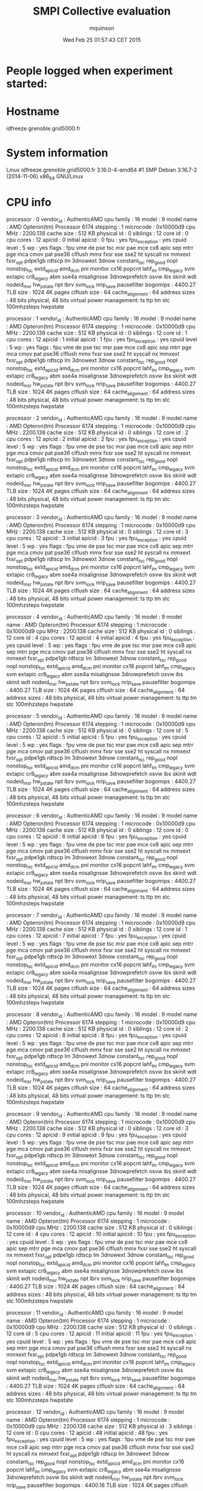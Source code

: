 #+TITLE: SMPI Collective evaluation
#+DATE: Wed Feb 25 01:57:43 CET 2015
#+AUTHOR: mquinson
 
* People logged when experiment started:
* Hostname
idfreeze.grenoble.grid5000.fr
* System information
Linux idfreeze.grenoble.grid5000.fr 3.16.0-4-amd64 #1 SMP Debian 3.16.7-2 (2014-11-06) x86_64 GNU/Linux
* CPU info
processor	: 0
vendor_id	: AuthenticAMD
cpu family	: 16
model		: 9
model name	: AMD Opteron(tm) Processor 6174
stepping	: 1
microcode	: 0x10000d9
cpu MHz		: 2200.138
cache size	: 512 KB
physical id	: 0
siblings	: 12
core id		: 0
cpu cores	: 12
apicid		: 0
initial apicid	: 0
fpu		: yes
fpu_exception	: yes
cpuid level	: 5
wp		: yes
flags		: fpu vme de pse tsc msr pae mce cx8 apic sep mtrr pge mca cmov pat pse36 clflush mmx fxsr sse sse2 ht syscall nx mmxext fxsr_opt pdpe1gb rdtscp lm 3dnowext 3dnow constant_tsc rep_good nopl nonstop_tsc extd_apicid amd_dcm pni monitor cx16 popcnt lahf_lm cmp_legacy svm extapic cr8_legacy abm sse4a misalignsse 3dnowprefetch osvw ibs skinit wdt nodeid_msr hw_pstate npt lbrv svm_lock nrip_save pausefilter
bogomips	: 4400.27
TLB size	: 1024 4K pages
clflush size	: 64
cache_alignment	: 64
address sizes	: 48 bits physical, 48 bits virtual
power management: ts ttp tm stc 100mhzsteps hwpstate

processor	: 1
vendor_id	: AuthenticAMD
cpu family	: 16
model		: 9
model name	: AMD Opteron(tm) Processor 6174
stepping	: 1
microcode	: 0x10000d9
cpu MHz		: 2200.138
cache size	: 512 KB
physical id	: 0
siblings	: 12
core id		: 1
cpu cores	: 12
apicid		: 1
initial apicid	: 1
fpu		: yes
fpu_exception	: yes
cpuid level	: 5
wp		: yes
flags		: fpu vme de pse tsc msr pae mce cx8 apic sep mtrr pge mca cmov pat pse36 clflush mmx fxsr sse sse2 ht syscall nx mmxext fxsr_opt pdpe1gb rdtscp lm 3dnowext 3dnow constant_tsc rep_good nopl nonstop_tsc extd_apicid amd_dcm pni monitor cx16 popcnt lahf_lm cmp_legacy svm extapic cr8_legacy abm sse4a misalignsse 3dnowprefetch osvw ibs skinit wdt nodeid_msr hw_pstate npt lbrv svm_lock nrip_save pausefilter
bogomips	: 4400.27
TLB size	: 1024 4K pages
clflush size	: 64
cache_alignment	: 64
address sizes	: 48 bits physical, 48 bits virtual
power management: ts ttp tm stc 100mhzsteps hwpstate

processor	: 2
vendor_id	: AuthenticAMD
cpu family	: 16
model		: 9
model name	: AMD Opteron(tm) Processor 6174
stepping	: 1
microcode	: 0x10000d9
cpu MHz		: 2200.138
cache size	: 512 KB
physical id	: 0
siblings	: 12
core id		: 2
cpu cores	: 12
apicid		: 2
initial apicid	: 2
fpu		: yes
fpu_exception	: yes
cpuid level	: 5
wp		: yes
flags		: fpu vme de pse tsc msr pae mce cx8 apic sep mtrr pge mca cmov pat pse36 clflush mmx fxsr sse sse2 ht syscall nx mmxext fxsr_opt pdpe1gb rdtscp lm 3dnowext 3dnow constant_tsc rep_good nopl nonstop_tsc extd_apicid amd_dcm pni monitor cx16 popcnt lahf_lm cmp_legacy svm extapic cr8_legacy abm sse4a misalignsse 3dnowprefetch osvw ibs skinit wdt nodeid_msr hw_pstate npt lbrv svm_lock nrip_save pausefilter
bogomips	: 4400.27
TLB size	: 1024 4K pages
clflush size	: 64
cache_alignment	: 64
address sizes	: 48 bits physical, 48 bits virtual
power management: ts ttp tm stc 100mhzsteps hwpstate

processor	: 3
vendor_id	: AuthenticAMD
cpu family	: 16
model		: 9
model name	: AMD Opteron(tm) Processor 6174
stepping	: 1
microcode	: 0x10000d9
cpu MHz		: 2200.138
cache size	: 512 KB
physical id	: 0
siblings	: 12
core id		: 3
cpu cores	: 12
apicid		: 3
initial apicid	: 3
fpu		: yes
fpu_exception	: yes
cpuid level	: 5
wp		: yes
flags		: fpu vme de pse tsc msr pae mce cx8 apic sep mtrr pge mca cmov pat pse36 clflush mmx fxsr sse sse2 ht syscall nx mmxext fxsr_opt pdpe1gb rdtscp lm 3dnowext 3dnow constant_tsc rep_good nopl nonstop_tsc extd_apicid amd_dcm pni monitor cx16 popcnt lahf_lm cmp_legacy svm extapic cr8_legacy abm sse4a misalignsse 3dnowprefetch osvw ibs skinit wdt nodeid_msr hw_pstate npt lbrv svm_lock nrip_save pausefilter
bogomips	: 4400.27
TLB size	: 1024 4K pages
clflush size	: 64
cache_alignment	: 64
address sizes	: 48 bits physical, 48 bits virtual
power management: ts ttp tm stc 100mhzsteps hwpstate

processor	: 4
vendor_id	: AuthenticAMD
cpu family	: 16
model		: 9
model name	: AMD Opteron(tm) Processor 6174
stepping	: 1
microcode	: 0x10000d9
cpu MHz		: 2200.138
cache size	: 512 KB
physical id	: 0
siblings	: 12
core id		: 4
cpu cores	: 12
apicid		: 4
initial apicid	: 4
fpu		: yes
fpu_exception	: yes
cpuid level	: 5
wp		: yes
flags		: fpu vme de pse tsc msr pae mce cx8 apic sep mtrr pge mca cmov pat pse36 clflush mmx fxsr sse sse2 ht syscall nx mmxext fxsr_opt pdpe1gb rdtscp lm 3dnowext 3dnow constant_tsc rep_good nopl nonstop_tsc extd_apicid amd_dcm pni monitor cx16 popcnt lahf_lm cmp_legacy svm extapic cr8_legacy abm sse4a misalignsse 3dnowprefetch osvw ibs skinit wdt nodeid_msr hw_pstate npt lbrv svm_lock nrip_save pausefilter
bogomips	: 4400.27
TLB size	: 1024 4K pages
clflush size	: 64
cache_alignment	: 64
address sizes	: 48 bits physical, 48 bits virtual
power management: ts ttp tm stc 100mhzsteps hwpstate

processor	: 5
vendor_id	: AuthenticAMD
cpu family	: 16
model		: 9
model name	: AMD Opteron(tm) Processor 6174
stepping	: 1
microcode	: 0x10000d9
cpu MHz		: 2200.138
cache size	: 512 KB
physical id	: 0
siblings	: 12
core id		: 5
cpu cores	: 12
apicid		: 5
initial apicid	: 5
fpu		: yes
fpu_exception	: yes
cpuid level	: 5
wp		: yes
flags		: fpu vme de pse tsc msr pae mce cx8 apic sep mtrr pge mca cmov pat pse36 clflush mmx fxsr sse sse2 ht syscall nx mmxext fxsr_opt pdpe1gb rdtscp lm 3dnowext 3dnow constant_tsc rep_good nopl nonstop_tsc extd_apicid amd_dcm pni monitor cx16 popcnt lahf_lm cmp_legacy svm extapic cr8_legacy abm sse4a misalignsse 3dnowprefetch osvw ibs skinit wdt nodeid_msr hw_pstate npt lbrv svm_lock nrip_save pausefilter
bogomips	: 4400.27
TLB size	: 1024 4K pages
clflush size	: 64
cache_alignment	: 64
address sizes	: 48 bits physical, 48 bits virtual
power management: ts ttp tm stc 100mhzsteps hwpstate

processor	: 6
vendor_id	: AuthenticAMD
cpu family	: 16
model		: 9
model name	: AMD Opteron(tm) Processor 6174
stepping	: 1
microcode	: 0x10000d9
cpu MHz		: 2200.138
cache size	: 512 KB
physical id	: 0
siblings	: 12
core id		: 0
cpu cores	: 12
apicid		: 6
initial apicid	: 6
fpu		: yes
fpu_exception	: yes
cpuid level	: 5
wp		: yes
flags		: fpu vme de pse tsc msr pae mce cx8 apic sep mtrr pge mca cmov pat pse36 clflush mmx fxsr sse sse2 ht syscall nx mmxext fxsr_opt pdpe1gb rdtscp lm 3dnowext 3dnow constant_tsc rep_good nopl nonstop_tsc extd_apicid amd_dcm pni monitor cx16 popcnt lahf_lm cmp_legacy svm extapic cr8_legacy abm sse4a misalignsse 3dnowprefetch osvw ibs skinit wdt nodeid_msr hw_pstate npt lbrv svm_lock nrip_save pausefilter
bogomips	: 4400.27
TLB size	: 1024 4K pages
clflush size	: 64
cache_alignment	: 64
address sizes	: 48 bits physical, 48 bits virtual
power management: ts ttp tm stc 100mhzsteps hwpstate

processor	: 7
vendor_id	: AuthenticAMD
cpu family	: 16
model		: 9
model name	: AMD Opteron(tm) Processor 6174
stepping	: 1
microcode	: 0x10000d9
cpu MHz		: 2200.138
cache size	: 512 KB
physical id	: 0
siblings	: 12
core id		: 1
cpu cores	: 12
apicid		: 7
initial apicid	: 7
fpu		: yes
fpu_exception	: yes
cpuid level	: 5
wp		: yes
flags		: fpu vme de pse tsc msr pae mce cx8 apic sep mtrr pge mca cmov pat pse36 clflush mmx fxsr sse sse2 ht syscall nx mmxext fxsr_opt pdpe1gb rdtscp lm 3dnowext 3dnow constant_tsc rep_good nopl nonstop_tsc extd_apicid amd_dcm pni monitor cx16 popcnt lahf_lm cmp_legacy svm extapic cr8_legacy abm sse4a misalignsse 3dnowprefetch osvw ibs skinit wdt nodeid_msr hw_pstate npt lbrv svm_lock nrip_save pausefilter
bogomips	: 4400.27
TLB size	: 1024 4K pages
clflush size	: 64
cache_alignment	: 64
address sizes	: 48 bits physical, 48 bits virtual
power management: ts ttp tm stc 100mhzsteps hwpstate

processor	: 8
vendor_id	: AuthenticAMD
cpu family	: 16
model		: 9
model name	: AMD Opteron(tm) Processor 6174
stepping	: 1
microcode	: 0x10000d9
cpu MHz		: 2200.138
cache size	: 512 KB
physical id	: 0
siblings	: 12
core id		: 2
cpu cores	: 12
apicid		: 8
initial apicid	: 8
fpu		: yes
fpu_exception	: yes
cpuid level	: 5
wp		: yes
flags		: fpu vme de pse tsc msr pae mce cx8 apic sep mtrr pge mca cmov pat pse36 clflush mmx fxsr sse sse2 ht syscall nx mmxext fxsr_opt pdpe1gb rdtscp lm 3dnowext 3dnow constant_tsc rep_good nopl nonstop_tsc extd_apicid amd_dcm pni monitor cx16 popcnt lahf_lm cmp_legacy svm extapic cr8_legacy abm sse4a misalignsse 3dnowprefetch osvw ibs skinit wdt nodeid_msr hw_pstate npt lbrv svm_lock nrip_save pausefilter
bogomips	: 4400.27
TLB size	: 1024 4K pages
clflush size	: 64
cache_alignment	: 64
address sizes	: 48 bits physical, 48 bits virtual
power management: ts ttp tm stc 100mhzsteps hwpstate

processor	: 9
vendor_id	: AuthenticAMD
cpu family	: 16
model		: 9
model name	: AMD Opteron(tm) Processor 6174
stepping	: 1
microcode	: 0x10000d9
cpu MHz		: 2200.138
cache size	: 512 KB
physical id	: 0
siblings	: 12
core id		: 3
cpu cores	: 12
apicid		: 9
initial apicid	: 9
fpu		: yes
fpu_exception	: yes
cpuid level	: 5
wp		: yes
flags		: fpu vme de pse tsc msr pae mce cx8 apic sep mtrr pge mca cmov pat pse36 clflush mmx fxsr sse sse2 ht syscall nx mmxext fxsr_opt pdpe1gb rdtscp lm 3dnowext 3dnow constant_tsc rep_good nopl nonstop_tsc extd_apicid amd_dcm pni monitor cx16 popcnt lahf_lm cmp_legacy svm extapic cr8_legacy abm sse4a misalignsse 3dnowprefetch osvw ibs skinit wdt nodeid_msr hw_pstate npt lbrv svm_lock nrip_save pausefilter
bogomips	: 4400.27
TLB size	: 1024 4K pages
clflush size	: 64
cache_alignment	: 64
address sizes	: 48 bits physical, 48 bits virtual
power management: ts ttp tm stc 100mhzsteps hwpstate

processor	: 10
vendor_id	: AuthenticAMD
cpu family	: 16
model		: 9
model name	: AMD Opteron(tm) Processor 6174
stepping	: 1
microcode	: 0x10000d9
cpu MHz		: 2200.138
cache size	: 512 KB
physical id	: 0
siblings	: 12
core id		: 4
cpu cores	: 12
apicid		: 10
initial apicid	: 10
fpu		: yes
fpu_exception	: yes
cpuid level	: 5
wp		: yes
flags		: fpu vme de pse tsc msr pae mce cx8 apic sep mtrr pge mca cmov pat pse36 clflush mmx fxsr sse sse2 ht syscall nx mmxext fxsr_opt pdpe1gb rdtscp lm 3dnowext 3dnow constant_tsc rep_good nopl nonstop_tsc extd_apicid amd_dcm pni monitor cx16 popcnt lahf_lm cmp_legacy svm extapic cr8_legacy abm sse4a misalignsse 3dnowprefetch osvw ibs skinit wdt nodeid_msr hw_pstate npt lbrv svm_lock nrip_save pausefilter
bogomips	: 4400.27
TLB size	: 1024 4K pages
clflush size	: 64
cache_alignment	: 64
address sizes	: 48 bits physical, 48 bits virtual
power management: ts ttp tm stc 100mhzsteps hwpstate

processor	: 11
vendor_id	: AuthenticAMD
cpu family	: 16
model		: 9
model name	: AMD Opteron(tm) Processor 6174
stepping	: 1
microcode	: 0x10000d9
cpu MHz		: 2200.138
cache size	: 512 KB
physical id	: 0
siblings	: 12
core id		: 5
cpu cores	: 12
apicid		: 11
initial apicid	: 11
fpu		: yes
fpu_exception	: yes
cpuid level	: 5
wp		: yes
flags		: fpu vme de pse tsc msr pae mce cx8 apic sep mtrr pge mca cmov pat pse36 clflush mmx fxsr sse sse2 ht syscall nx mmxext fxsr_opt pdpe1gb rdtscp lm 3dnowext 3dnow constant_tsc rep_good nopl nonstop_tsc extd_apicid amd_dcm pni monitor cx16 popcnt lahf_lm cmp_legacy svm extapic cr8_legacy abm sse4a misalignsse 3dnowprefetch osvw ibs skinit wdt nodeid_msr hw_pstate npt lbrv svm_lock nrip_save pausefilter
bogomips	: 4400.27
TLB size	: 1024 4K pages
clflush size	: 64
cache_alignment	: 64
address sizes	: 48 bits physical, 48 bits virtual
power management: ts ttp tm stc 100mhzsteps hwpstate

processor	: 12
vendor_id	: AuthenticAMD
cpu family	: 16
model		: 9
model name	: AMD Opteron(tm) Processor 6174
stepping	: 1
microcode	: 0x10000d9
cpu MHz		: 2200.138
cache size	: 512 KB
physical id	: 3
siblings	: 12
core id		: 0
cpu cores	: 12
apicid		: 48
initial apicid	: 48
fpu		: yes
fpu_exception	: yes
cpuid level	: 5
wp		: yes
flags		: fpu vme de pse tsc msr pae mce cx8 apic sep mtrr pge mca cmov pat pse36 clflush mmx fxsr sse sse2 ht syscall nx mmxext fxsr_opt pdpe1gb rdtscp lm 3dnowext 3dnow constant_tsc rep_good nopl nonstop_tsc extd_apicid amd_dcm pni monitor cx16 popcnt lahf_lm cmp_legacy svm extapic cr8_legacy abm sse4a misalignsse 3dnowprefetch osvw ibs skinit wdt nodeid_msr hw_pstate npt lbrv svm_lock nrip_save pausefilter
bogomips	: 4400.16
TLB size	: 1024 4K pages
clflush size	: 64
cache_alignment	: 64
address sizes	: 48 bits physical, 48 bits virtual
power management: ts ttp tm stc 100mhzsteps hwpstate

processor	: 13
vendor_id	: AuthenticAMD
cpu family	: 16
model		: 9
model name	: AMD Opteron(tm) Processor 6174
stepping	: 1
microcode	: 0x10000d9
cpu MHz		: 2200.138
cache size	: 512 KB
physical id	: 3
siblings	: 12
core id		: 1
cpu cores	: 12
apicid		: 49
initial apicid	: 49
fpu		: yes
fpu_exception	: yes
cpuid level	: 5
wp		: yes
flags		: fpu vme de pse tsc msr pae mce cx8 apic sep mtrr pge mca cmov pat pse36 clflush mmx fxsr sse sse2 ht syscall nx mmxext fxsr_opt pdpe1gb rdtscp lm 3dnowext 3dnow constant_tsc rep_good nopl nonstop_tsc extd_apicid amd_dcm pni monitor cx16 popcnt lahf_lm cmp_legacy svm extapic cr8_legacy abm sse4a misalignsse 3dnowprefetch osvw ibs skinit wdt nodeid_msr hw_pstate npt lbrv svm_lock nrip_save pausefilter
bogomips	: 4400.16
TLB size	: 1024 4K pages
clflush size	: 64
cache_alignment	: 64
address sizes	: 48 bits physical, 48 bits virtual
power management: ts ttp tm stc 100mhzsteps hwpstate

processor	: 14
vendor_id	: AuthenticAMD
cpu family	: 16
model		: 9
model name	: AMD Opteron(tm) Processor 6174
stepping	: 1
microcode	: 0x10000d9
cpu MHz		: 2200.138
cache size	: 512 KB
physical id	: 3
siblings	: 12
core id		: 2
cpu cores	: 12
apicid		: 50
initial apicid	: 50
fpu		: yes
fpu_exception	: yes
cpuid level	: 5
wp		: yes
flags		: fpu vme de pse tsc msr pae mce cx8 apic sep mtrr pge mca cmov pat pse36 clflush mmx fxsr sse sse2 ht syscall nx mmxext fxsr_opt pdpe1gb rdtscp lm 3dnowext 3dnow constant_tsc rep_good nopl nonstop_tsc extd_apicid amd_dcm pni monitor cx16 popcnt lahf_lm cmp_legacy svm extapic cr8_legacy abm sse4a misalignsse 3dnowprefetch osvw ibs skinit wdt nodeid_msr hw_pstate npt lbrv svm_lock nrip_save pausefilter
bogomips	: 4400.16
TLB size	: 1024 4K pages
clflush size	: 64
cache_alignment	: 64
address sizes	: 48 bits physical, 48 bits virtual
power management: ts ttp tm stc 100mhzsteps hwpstate

processor	: 15
vendor_id	: AuthenticAMD
cpu family	: 16
model		: 9
model name	: AMD Opteron(tm) Processor 6174
stepping	: 1
microcode	: 0x10000d9
cpu MHz		: 2200.138
cache size	: 512 KB
physical id	: 3
siblings	: 12
core id		: 3
cpu cores	: 12
apicid		: 51
initial apicid	: 51
fpu		: yes
fpu_exception	: yes
cpuid level	: 5
wp		: yes
flags		: fpu vme de pse tsc msr pae mce cx8 apic sep mtrr pge mca cmov pat pse36 clflush mmx fxsr sse sse2 ht syscall nx mmxext fxsr_opt pdpe1gb rdtscp lm 3dnowext 3dnow constant_tsc rep_good nopl nonstop_tsc extd_apicid amd_dcm pni monitor cx16 popcnt lahf_lm cmp_legacy svm extapic cr8_legacy abm sse4a misalignsse 3dnowprefetch osvw ibs skinit wdt nodeid_msr hw_pstate npt lbrv svm_lock nrip_save pausefilter
bogomips	: 4400.16
TLB size	: 1024 4K pages
clflush size	: 64
cache_alignment	: 64
address sizes	: 48 bits physical, 48 bits virtual
power management: ts ttp tm stc 100mhzsteps hwpstate

processor	: 16
vendor_id	: AuthenticAMD
cpu family	: 16
model		: 9
model name	: AMD Opteron(tm) Processor 6174
stepping	: 1
microcode	: 0x10000d9
cpu MHz		: 2200.138
cache size	: 512 KB
physical id	: 3
siblings	: 12
core id		: 4
cpu cores	: 12
apicid		: 52
initial apicid	: 52
fpu		: yes
fpu_exception	: yes
cpuid level	: 5
wp		: yes
flags		: fpu vme de pse tsc msr pae mce cx8 apic sep mtrr pge mca cmov pat pse36 clflush mmx fxsr sse sse2 ht syscall nx mmxext fxsr_opt pdpe1gb rdtscp lm 3dnowext 3dnow constant_tsc rep_good nopl nonstop_tsc extd_apicid amd_dcm pni monitor cx16 popcnt lahf_lm cmp_legacy svm extapic cr8_legacy abm sse4a misalignsse 3dnowprefetch osvw ibs skinit wdt nodeid_msr hw_pstate npt lbrv svm_lock nrip_save pausefilter
bogomips	: 4400.16
TLB size	: 1024 4K pages
clflush size	: 64
cache_alignment	: 64
address sizes	: 48 bits physical, 48 bits virtual
power management: ts ttp tm stc 100mhzsteps hwpstate

processor	: 17
vendor_id	: AuthenticAMD
cpu family	: 16
model		: 9
model name	: AMD Opteron(tm) Processor 6174
stepping	: 1
microcode	: 0x10000d9
cpu MHz		: 2200.138
cache size	: 512 KB
physical id	: 3
siblings	: 12
core id		: 5
cpu cores	: 12
apicid		: 53
initial apicid	: 53
fpu		: yes
fpu_exception	: yes
cpuid level	: 5
wp		: yes
flags		: fpu vme de pse tsc msr pae mce cx8 apic sep mtrr pge mca cmov pat pse36 clflush mmx fxsr sse sse2 ht syscall nx mmxext fxsr_opt pdpe1gb rdtscp lm 3dnowext 3dnow constant_tsc rep_good nopl nonstop_tsc extd_apicid amd_dcm pni monitor cx16 popcnt lahf_lm cmp_legacy svm extapic cr8_legacy abm sse4a misalignsse 3dnowprefetch osvw ibs skinit wdt nodeid_msr hw_pstate npt lbrv svm_lock nrip_save pausefilter
bogomips	: 4400.16
TLB size	: 1024 4K pages
clflush size	: 64
cache_alignment	: 64
address sizes	: 48 bits physical, 48 bits virtual
power management: ts ttp tm stc 100mhzsteps hwpstate

processor	: 18
vendor_id	: AuthenticAMD
cpu family	: 16
model		: 9
model name	: AMD Opteron(tm) Processor 6174
stepping	: 1
microcode	: 0x10000d9
cpu MHz		: 2200.138
cache size	: 512 KB
physical id	: 3
siblings	: 12
core id		: 0
cpu cores	: 12
apicid		: 54
initial apicid	: 54
fpu		: yes
fpu_exception	: yes
cpuid level	: 5
wp		: yes
flags		: fpu vme de pse tsc msr pae mce cx8 apic sep mtrr pge mca cmov pat pse36 clflush mmx fxsr sse sse2 ht syscall nx mmxext fxsr_opt pdpe1gb rdtscp lm 3dnowext 3dnow constant_tsc rep_good nopl nonstop_tsc extd_apicid amd_dcm pni monitor cx16 popcnt lahf_lm cmp_legacy svm extapic cr8_legacy abm sse4a misalignsse 3dnowprefetch osvw ibs skinit wdt nodeid_msr hw_pstate npt lbrv svm_lock nrip_save pausefilter
bogomips	: 4400.16
TLB size	: 1024 4K pages
clflush size	: 64
cache_alignment	: 64
address sizes	: 48 bits physical, 48 bits virtual
power management: ts ttp tm stc 100mhzsteps hwpstate

processor	: 19
vendor_id	: AuthenticAMD
cpu family	: 16
model		: 9
model name	: AMD Opteron(tm) Processor 6174
stepping	: 1
microcode	: 0x10000d9
cpu MHz		: 2200.138
cache size	: 512 KB
physical id	: 3
siblings	: 12
core id		: 1
cpu cores	: 12
apicid		: 55
initial apicid	: 55
fpu		: yes
fpu_exception	: yes
cpuid level	: 5
wp		: yes
flags		: fpu vme de pse tsc msr pae mce cx8 apic sep mtrr pge mca cmov pat pse36 clflush mmx fxsr sse sse2 ht syscall nx mmxext fxsr_opt pdpe1gb rdtscp lm 3dnowext 3dnow constant_tsc rep_good nopl nonstop_tsc extd_apicid amd_dcm pni monitor cx16 popcnt lahf_lm cmp_legacy svm extapic cr8_legacy abm sse4a misalignsse 3dnowprefetch osvw ibs skinit wdt nodeid_msr hw_pstate npt lbrv svm_lock nrip_save pausefilter
bogomips	: 4400.16
TLB size	: 1024 4K pages
clflush size	: 64
cache_alignment	: 64
address sizes	: 48 bits physical, 48 bits virtual
power management: ts ttp tm stc 100mhzsteps hwpstate

processor	: 20
vendor_id	: AuthenticAMD
cpu family	: 16
model		: 9
model name	: AMD Opteron(tm) Processor 6174
stepping	: 1
microcode	: 0x10000d9
cpu MHz		: 2200.138
cache size	: 512 KB
physical id	: 3
siblings	: 12
core id		: 2
cpu cores	: 12
apicid		: 56
initial apicid	: 56
fpu		: yes
fpu_exception	: yes
cpuid level	: 5
wp		: yes
flags		: fpu vme de pse tsc msr pae mce cx8 apic sep mtrr pge mca cmov pat pse36 clflush mmx fxsr sse sse2 ht syscall nx mmxext fxsr_opt pdpe1gb rdtscp lm 3dnowext 3dnow constant_tsc rep_good nopl nonstop_tsc extd_apicid amd_dcm pni monitor cx16 popcnt lahf_lm cmp_legacy svm extapic cr8_legacy abm sse4a misalignsse 3dnowprefetch osvw ibs skinit wdt nodeid_msr hw_pstate npt lbrv svm_lock nrip_save pausefilter
bogomips	: 4400.16
TLB size	: 1024 4K pages
clflush size	: 64
cache_alignment	: 64
address sizes	: 48 bits physical, 48 bits virtual
power management: ts ttp tm stc 100mhzsteps hwpstate

processor	: 21
vendor_id	: AuthenticAMD
cpu family	: 16
model		: 9
model name	: AMD Opteron(tm) Processor 6174
stepping	: 1
microcode	: 0x10000d9
cpu MHz		: 2200.138
cache size	: 512 KB
physical id	: 3
siblings	: 12
core id		: 3
cpu cores	: 12
apicid		: 57
initial apicid	: 57
fpu		: yes
fpu_exception	: yes
cpuid level	: 5
wp		: yes
flags		: fpu vme de pse tsc msr pae mce cx8 apic sep mtrr pge mca cmov pat pse36 clflush mmx fxsr sse sse2 ht syscall nx mmxext fxsr_opt pdpe1gb rdtscp lm 3dnowext 3dnow constant_tsc rep_good nopl nonstop_tsc extd_apicid amd_dcm pni monitor cx16 popcnt lahf_lm cmp_legacy svm extapic cr8_legacy abm sse4a misalignsse 3dnowprefetch osvw ibs skinit wdt nodeid_msr hw_pstate npt lbrv svm_lock nrip_save pausefilter
bogomips	: 4400.16
TLB size	: 1024 4K pages
clflush size	: 64
cache_alignment	: 64
address sizes	: 48 bits physical, 48 bits virtual
power management: ts ttp tm stc 100mhzsteps hwpstate

processor	: 22
vendor_id	: AuthenticAMD
cpu family	: 16
model		: 9
model name	: AMD Opteron(tm) Processor 6174
stepping	: 1
microcode	: 0x10000d9
cpu MHz		: 2200.138
cache size	: 512 KB
physical id	: 3
siblings	: 12
core id		: 4
cpu cores	: 12
apicid		: 58
initial apicid	: 58
fpu		: yes
fpu_exception	: yes
cpuid level	: 5
wp		: yes
flags		: fpu vme de pse tsc msr pae mce cx8 apic sep mtrr pge mca cmov pat pse36 clflush mmx fxsr sse sse2 ht syscall nx mmxext fxsr_opt pdpe1gb rdtscp lm 3dnowext 3dnow constant_tsc rep_good nopl nonstop_tsc extd_apicid amd_dcm pni monitor cx16 popcnt lahf_lm cmp_legacy svm extapic cr8_legacy abm sse4a misalignsse 3dnowprefetch osvw ibs skinit wdt nodeid_msr hw_pstate npt lbrv svm_lock nrip_save pausefilter
bogomips	: 4400.16
TLB size	: 1024 4K pages
clflush size	: 64
cache_alignment	: 64
address sizes	: 48 bits physical, 48 bits virtual
power management: ts ttp tm stc 100mhzsteps hwpstate

processor	: 23
vendor_id	: AuthenticAMD
cpu family	: 16
model		: 9
model name	: AMD Opteron(tm) Processor 6174
stepping	: 1
microcode	: 0x10000d9
cpu MHz		: 2200.138
cache size	: 512 KB
physical id	: 3
siblings	: 12
core id		: 5
cpu cores	: 12
apicid		: 59
initial apicid	: 59
fpu		: yes
fpu_exception	: yes
cpuid level	: 5
wp		: yes
flags		: fpu vme de pse tsc msr pae mce cx8 apic sep mtrr pge mca cmov pat pse36 clflush mmx fxsr sse sse2 ht syscall nx mmxext fxsr_opt pdpe1gb rdtscp lm 3dnowext 3dnow constant_tsc rep_good nopl nonstop_tsc extd_apicid amd_dcm pni monitor cx16 popcnt lahf_lm cmp_legacy svm extapic cr8_legacy abm sse4a misalignsse 3dnowprefetch osvw ibs skinit wdt nodeid_msr hw_pstate npt lbrv svm_lock nrip_save pausefilter
bogomips	: 4400.16
TLB size	: 1024 4K pages
clflush size	: 64
cache_alignment	: 64
address sizes	: 48 bits physical, 48 bits virtual
power management: ts ttp tm stc 100mhzsteps hwpstate

processor	: 24
vendor_id	: AuthenticAMD
cpu family	: 16
model		: 9
model name	: AMD Opteron(tm) Processor 6174
stepping	: 1
microcode	: 0x10000d9
cpu MHz		: 2200.138
cache size	: 512 KB
physical id	: 2
siblings	: 12
core id		: 0
cpu cores	: 12
apicid		: 32
initial apicid	: 32
fpu		: yes
fpu_exception	: yes
cpuid level	: 5
wp		: yes
flags		: fpu vme de pse tsc msr pae mce cx8 apic sep mtrr pge mca cmov pat pse36 clflush mmx fxsr sse sse2 ht syscall nx mmxext fxsr_opt pdpe1gb rdtscp lm 3dnowext 3dnow constant_tsc rep_good nopl nonstop_tsc extd_apicid amd_dcm pni monitor cx16 popcnt lahf_lm cmp_legacy svm extapic cr8_legacy abm sse4a misalignsse 3dnowprefetch osvw ibs skinit wdt nodeid_msr hw_pstate npt lbrv svm_lock nrip_save pausefilter
bogomips	: 4400.16
TLB size	: 1024 4K pages
clflush size	: 64
cache_alignment	: 64
address sizes	: 48 bits physical, 48 bits virtual
power management: ts ttp tm stc 100mhzsteps hwpstate

processor	: 25
vendor_id	: AuthenticAMD
cpu family	: 16
model		: 9
model name	: AMD Opteron(tm) Processor 6174
stepping	: 1
microcode	: 0x10000d9
cpu MHz		: 2200.138
cache size	: 512 KB
physical id	: 2
siblings	: 12
core id		: 1
cpu cores	: 12
apicid		: 33
initial apicid	: 33
fpu		: yes
fpu_exception	: yes
cpuid level	: 5
wp		: yes
flags		: fpu vme de pse tsc msr pae mce cx8 apic sep mtrr pge mca cmov pat pse36 clflush mmx fxsr sse sse2 ht syscall nx mmxext fxsr_opt pdpe1gb rdtscp lm 3dnowext 3dnow constant_tsc rep_good nopl nonstop_tsc extd_apicid amd_dcm pni monitor cx16 popcnt lahf_lm cmp_legacy svm extapic cr8_legacy abm sse4a misalignsse 3dnowprefetch osvw ibs skinit wdt nodeid_msr hw_pstate npt lbrv svm_lock nrip_save pausefilter
bogomips	: 4400.16
TLB size	: 1024 4K pages
clflush size	: 64
cache_alignment	: 64
address sizes	: 48 bits physical, 48 bits virtual
power management: ts ttp tm stc 100mhzsteps hwpstate

processor	: 26
vendor_id	: AuthenticAMD
cpu family	: 16
model		: 9
model name	: AMD Opteron(tm) Processor 6174
stepping	: 1
microcode	: 0x10000d9
cpu MHz		: 2200.138
cache size	: 512 KB
physical id	: 2
siblings	: 12
core id		: 2
cpu cores	: 12
apicid		: 34
initial apicid	: 34
fpu		: yes
fpu_exception	: yes
cpuid level	: 5
wp		: yes
flags		: fpu vme de pse tsc msr pae mce cx8 apic sep mtrr pge mca cmov pat pse36 clflush mmx fxsr sse sse2 ht syscall nx mmxext fxsr_opt pdpe1gb rdtscp lm 3dnowext 3dnow constant_tsc rep_good nopl nonstop_tsc extd_apicid amd_dcm pni monitor cx16 popcnt lahf_lm cmp_legacy svm extapic cr8_legacy abm sse4a misalignsse 3dnowprefetch osvw ibs skinit wdt nodeid_msr hw_pstate npt lbrv svm_lock nrip_save pausefilter
bogomips	: 4400.16
TLB size	: 1024 4K pages
clflush size	: 64
cache_alignment	: 64
address sizes	: 48 bits physical, 48 bits virtual
power management: ts ttp tm stc 100mhzsteps hwpstate

processor	: 27
vendor_id	: AuthenticAMD
cpu family	: 16
model		: 9
model name	: AMD Opteron(tm) Processor 6174
stepping	: 1
microcode	: 0x10000d9
cpu MHz		: 2200.138
cache size	: 512 KB
physical id	: 2
siblings	: 12
core id		: 3
cpu cores	: 12
apicid		: 35
initial apicid	: 35
fpu		: yes
fpu_exception	: yes
cpuid level	: 5
wp		: yes
flags		: fpu vme de pse tsc msr pae mce cx8 apic sep mtrr pge mca cmov pat pse36 clflush mmx fxsr sse sse2 ht syscall nx mmxext fxsr_opt pdpe1gb rdtscp lm 3dnowext 3dnow constant_tsc rep_good nopl nonstop_tsc extd_apicid amd_dcm pni monitor cx16 popcnt lahf_lm cmp_legacy svm extapic cr8_legacy abm sse4a misalignsse 3dnowprefetch osvw ibs skinit wdt nodeid_msr hw_pstate npt lbrv svm_lock nrip_save pausefilter
bogomips	: 4400.16
TLB size	: 1024 4K pages
clflush size	: 64
cache_alignment	: 64
address sizes	: 48 bits physical, 48 bits virtual
power management: ts ttp tm stc 100mhzsteps hwpstate

processor	: 28
vendor_id	: AuthenticAMD
cpu family	: 16
model		: 9
model name	: AMD Opteron(tm) Processor 6174
stepping	: 1
microcode	: 0x10000d9
cpu MHz		: 2200.138
cache size	: 512 KB
physical id	: 2
siblings	: 12
core id		: 4
cpu cores	: 12
apicid		: 36
initial apicid	: 36
fpu		: yes
fpu_exception	: yes
cpuid level	: 5
wp		: yes
flags		: fpu vme de pse tsc msr pae mce cx8 apic sep mtrr pge mca cmov pat pse36 clflush mmx fxsr sse sse2 ht syscall nx mmxext fxsr_opt pdpe1gb rdtscp lm 3dnowext 3dnow constant_tsc rep_good nopl nonstop_tsc extd_apicid amd_dcm pni monitor cx16 popcnt lahf_lm cmp_legacy svm extapic cr8_legacy abm sse4a misalignsse 3dnowprefetch osvw ibs skinit wdt nodeid_msr hw_pstate npt lbrv svm_lock nrip_save pausefilter
bogomips	: 4400.16
TLB size	: 1024 4K pages
clflush size	: 64
cache_alignment	: 64
address sizes	: 48 bits physical, 48 bits virtual
power management: ts ttp tm stc 100mhzsteps hwpstate

processor	: 29
vendor_id	: AuthenticAMD
cpu family	: 16
model		: 9
model name	: AMD Opteron(tm) Processor 6174
stepping	: 1
microcode	: 0x10000d9
cpu MHz		: 2200.138
cache size	: 512 KB
physical id	: 2
siblings	: 12
core id		: 5
cpu cores	: 12
apicid		: 37
initial apicid	: 37
fpu		: yes
fpu_exception	: yes
cpuid level	: 5
wp		: yes
flags		: fpu vme de pse tsc msr pae mce cx8 apic sep mtrr pge mca cmov pat pse36 clflush mmx fxsr sse sse2 ht syscall nx mmxext fxsr_opt pdpe1gb rdtscp lm 3dnowext 3dnow constant_tsc rep_good nopl nonstop_tsc extd_apicid amd_dcm pni monitor cx16 popcnt lahf_lm cmp_legacy svm extapic cr8_legacy abm sse4a misalignsse 3dnowprefetch osvw ibs skinit wdt nodeid_msr hw_pstate npt lbrv svm_lock nrip_save pausefilter
bogomips	: 4400.16
TLB size	: 1024 4K pages
clflush size	: 64
cache_alignment	: 64
address sizes	: 48 bits physical, 48 bits virtual
power management: ts ttp tm stc 100mhzsteps hwpstate

processor	: 30
vendor_id	: AuthenticAMD
cpu family	: 16
model		: 9
model name	: AMD Opteron(tm) Processor 6174
stepping	: 1
microcode	: 0x10000d9
cpu MHz		: 2200.138
cache size	: 512 KB
physical id	: 2
siblings	: 12
core id		: 0
cpu cores	: 12
apicid		: 38
initial apicid	: 38
fpu		: yes
fpu_exception	: yes
cpuid level	: 5
wp		: yes
flags		: fpu vme de pse tsc msr pae mce cx8 apic sep mtrr pge mca cmov pat pse36 clflush mmx fxsr sse sse2 ht syscall nx mmxext fxsr_opt pdpe1gb rdtscp lm 3dnowext 3dnow constant_tsc rep_good nopl nonstop_tsc extd_apicid amd_dcm pni monitor cx16 popcnt lahf_lm cmp_legacy svm extapic cr8_legacy abm sse4a misalignsse 3dnowprefetch osvw ibs skinit wdt nodeid_msr hw_pstate npt lbrv svm_lock nrip_save pausefilter
bogomips	: 4400.16
TLB size	: 1024 4K pages
clflush size	: 64
cache_alignment	: 64
address sizes	: 48 bits physical, 48 bits virtual
power management: ts ttp tm stc 100mhzsteps hwpstate

processor	: 31
vendor_id	: AuthenticAMD
cpu family	: 16
model		: 9
model name	: AMD Opteron(tm) Processor 6174
stepping	: 1
microcode	: 0x10000d9
cpu MHz		: 2200.138
cache size	: 512 KB
physical id	: 2
siblings	: 12
core id		: 1
cpu cores	: 12
apicid		: 39
initial apicid	: 39
fpu		: yes
fpu_exception	: yes
cpuid level	: 5
wp		: yes
flags		: fpu vme de pse tsc msr pae mce cx8 apic sep mtrr pge mca cmov pat pse36 clflush mmx fxsr sse sse2 ht syscall nx mmxext fxsr_opt pdpe1gb rdtscp lm 3dnowext 3dnow constant_tsc rep_good nopl nonstop_tsc extd_apicid amd_dcm pni monitor cx16 popcnt lahf_lm cmp_legacy svm extapic cr8_legacy abm sse4a misalignsse 3dnowprefetch osvw ibs skinit wdt nodeid_msr hw_pstate npt lbrv svm_lock nrip_save pausefilter
bogomips	: 4400.16
TLB size	: 1024 4K pages
clflush size	: 64
cache_alignment	: 64
address sizes	: 48 bits physical, 48 bits virtual
power management: ts ttp tm stc 100mhzsteps hwpstate

processor	: 32
vendor_id	: AuthenticAMD
cpu family	: 16
model		: 9
model name	: AMD Opteron(tm) Processor 6174
stepping	: 1
microcode	: 0x10000d9
cpu MHz		: 2200.138
cache size	: 512 KB
physical id	: 2
siblings	: 12
core id		: 2
cpu cores	: 12
apicid		: 40
initial apicid	: 40
fpu		: yes
fpu_exception	: yes
cpuid level	: 5
wp		: yes
flags		: fpu vme de pse tsc msr pae mce cx8 apic sep mtrr pge mca cmov pat pse36 clflush mmx fxsr sse sse2 ht syscall nx mmxext fxsr_opt pdpe1gb rdtscp lm 3dnowext 3dnow constant_tsc rep_good nopl nonstop_tsc extd_apicid amd_dcm pni monitor cx16 popcnt lahf_lm cmp_legacy svm extapic cr8_legacy abm sse4a misalignsse 3dnowprefetch osvw ibs skinit wdt nodeid_msr hw_pstate npt lbrv svm_lock nrip_save pausefilter
bogomips	: 4400.16
TLB size	: 1024 4K pages
clflush size	: 64
cache_alignment	: 64
address sizes	: 48 bits physical, 48 bits virtual
power management: ts ttp tm stc 100mhzsteps hwpstate

processor	: 33
vendor_id	: AuthenticAMD
cpu family	: 16
model		: 9
model name	: AMD Opteron(tm) Processor 6174
stepping	: 1
microcode	: 0x10000d9
cpu MHz		: 2200.138
cache size	: 512 KB
physical id	: 2
siblings	: 12
core id		: 3
cpu cores	: 12
apicid		: 41
initial apicid	: 41
fpu		: yes
fpu_exception	: yes
cpuid level	: 5
wp		: yes
flags		: fpu vme de pse tsc msr pae mce cx8 apic sep mtrr pge mca cmov pat pse36 clflush mmx fxsr sse sse2 ht syscall nx mmxext fxsr_opt pdpe1gb rdtscp lm 3dnowext 3dnow constant_tsc rep_good nopl nonstop_tsc extd_apicid amd_dcm pni monitor cx16 popcnt lahf_lm cmp_legacy svm extapic cr8_legacy abm sse4a misalignsse 3dnowprefetch osvw ibs skinit wdt nodeid_msr hw_pstate npt lbrv svm_lock nrip_save pausefilter
bogomips	: 4400.16
TLB size	: 1024 4K pages
clflush size	: 64
cache_alignment	: 64
address sizes	: 48 bits physical, 48 bits virtual
power management: ts ttp tm stc 100mhzsteps hwpstate

processor	: 34
vendor_id	: AuthenticAMD
cpu family	: 16
model		: 9
model name	: AMD Opteron(tm) Processor 6174
stepping	: 1
microcode	: 0x10000d9
cpu MHz		: 2200.138
cache size	: 512 KB
physical id	: 2
siblings	: 12
core id		: 4
cpu cores	: 12
apicid		: 42
initial apicid	: 42
fpu		: yes
fpu_exception	: yes
cpuid level	: 5
wp		: yes
flags		: fpu vme de pse tsc msr pae mce cx8 apic sep mtrr pge mca cmov pat pse36 clflush mmx fxsr sse sse2 ht syscall nx mmxext fxsr_opt pdpe1gb rdtscp lm 3dnowext 3dnow constant_tsc rep_good nopl nonstop_tsc extd_apicid amd_dcm pni monitor cx16 popcnt lahf_lm cmp_legacy svm extapic cr8_legacy abm sse4a misalignsse 3dnowprefetch osvw ibs skinit wdt nodeid_msr hw_pstate npt lbrv svm_lock nrip_save pausefilter
bogomips	: 4400.16
TLB size	: 1024 4K pages
clflush size	: 64
cache_alignment	: 64
address sizes	: 48 bits physical, 48 bits virtual
power management: ts ttp tm stc 100mhzsteps hwpstate

processor	: 35
vendor_id	: AuthenticAMD
cpu family	: 16
model		: 9
model name	: AMD Opteron(tm) Processor 6174
stepping	: 1
microcode	: 0x10000d9
cpu MHz		: 2200.138
cache size	: 512 KB
physical id	: 2
siblings	: 12
core id		: 5
cpu cores	: 12
apicid		: 43
initial apicid	: 43
fpu		: yes
fpu_exception	: yes
cpuid level	: 5
wp		: yes
flags		: fpu vme de pse tsc msr pae mce cx8 apic sep mtrr pge mca cmov pat pse36 clflush mmx fxsr sse sse2 ht syscall nx mmxext fxsr_opt pdpe1gb rdtscp lm 3dnowext 3dnow constant_tsc rep_good nopl nonstop_tsc extd_apicid amd_dcm pni monitor cx16 popcnt lahf_lm cmp_legacy svm extapic cr8_legacy abm sse4a misalignsse 3dnowprefetch osvw ibs skinit wdt nodeid_msr hw_pstate npt lbrv svm_lock nrip_save pausefilter
bogomips	: 4400.16
TLB size	: 1024 4K pages
clflush size	: 64
cache_alignment	: 64
address sizes	: 48 bits physical, 48 bits virtual
power management: ts ttp tm stc 100mhzsteps hwpstate

processor	: 36
vendor_id	: AuthenticAMD
cpu family	: 16
model		: 9
model name	: AMD Opteron(tm) Processor 6174
stepping	: 1
microcode	: 0x10000d9
cpu MHz		: 2200.138
cache size	: 512 KB
physical id	: 1
siblings	: 12
core id		: 0
cpu cores	: 12
apicid		: 16
initial apicid	: 16
fpu		: yes
fpu_exception	: yes
cpuid level	: 5
wp		: yes
flags		: fpu vme de pse tsc msr pae mce cx8 apic sep mtrr pge mca cmov pat pse36 clflush mmx fxsr sse sse2 ht syscall nx mmxext fxsr_opt pdpe1gb rdtscp lm 3dnowext 3dnow constant_tsc rep_good nopl nonstop_tsc extd_apicid amd_dcm pni monitor cx16 popcnt lahf_lm cmp_legacy svm extapic cr8_legacy abm sse4a misalignsse 3dnowprefetch osvw ibs skinit wdt nodeid_msr hw_pstate npt lbrv svm_lock nrip_save pausefilter
bogomips	: 4400.17
TLB size	: 1024 4K pages
clflush size	: 64
cache_alignment	: 64
address sizes	: 48 bits physical, 48 bits virtual
power management: ts ttp tm stc 100mhzsteps hwpstate

processor	: 37
vendor_id	: AuthenticAMD
cpu family	: 16
model		: 9
model name	: AMD Opteron(tm) Processor 6174
stepping	: 1
microcode	: 0x10000d9
cpu MHz		: 2200.138
cache size	: 512 KB
physical id	: 1
siblings	: 12
core id		: 1
cpu cores	: 12
apicid		: 17
initial apicid	: 17
fpu		: yes
fpu_exception	: yes
cpuid level	: 5
wp		: yes
flags		: fpu vme de pse tsc msr pae mce cx8 apic sep mtrr pge mca cmov pat pse36 clflush mmx fxsr sse sse2 ht syscall nx mmxext fxsr_opt pdpe1gb rdtscp lm 3dnowext 3dnow constant_tsc rep_good nopl nonstop_tsc extd_apicid amd_dcm pni monitor cx16 popcnt lahf_lm cmp_legacy svm extapic cr8_legacy abm sse4a misalignsse 3dnowprefetch osvw ibs skinit wdt nodeid_msr hw_pstate npt lbrv svm_lock nrip_save pausefilter
bogomips	: 4400.17
TLB size	: 1024 4K pages
clflush size	: 64
cache_alignment	: 64
address sizes	: 48 bits physical, 48 bits virtual
power management: ts ttp tm stc 100mhzsteps hwpstate

processor	: 38
vendor_id	: AuthenticAMD
cpu family	: 16
model		: 9
model name	: AMD Opteron(tm) Processor 6174
stepping	: 1
microcode	: 0x10000d9
cpu MHz		: 2200.138
cache size	: 512 KB
physical id	: 1
siblings	: 12
core id		: 2
cpu cores	: 12
apicid		: 18
initial apicid	: 18
fpu		: yes
fpu_exception	: yes
cpuid level	: 5
wp		: yes
flags		: fpu vme de pse tsc msr pae mce cx8 apic sep mtrr pge mca cmov pat pse36 clflush mmx fxsr sse sse2 ht syscall nx mmxext fxsr_opt pdpe1gb rdtscp lm 3dnowext 3dnow constant_tsc rep_good nopl nonstop_tsc extd_apicid amd_dcm pni monitor cx16 popcnt lahf_lm cmp_legacy svm extapic cr8_legacy abm sse4a misalignsse 3dnowprefetch osvw ibs skinit wdt nodeid_msr hw_pstate npt lbrv svm_lock nrip_save pausefilter
bogomips	: 4400.17
TLB size	: 1024 4K pages
clflush size	: 64
cache_alignment	: 64
address sizes	: 48 bits physical, 48 bits virtual
power management: ts ttp tm stc 100mhzsteps hwpstate

processor	: 39
vendor_id	: AuthenticAMD
cpu family	: 16
model		: 9
model name	: AMD Opteron(tm) Processor 6174
stepping	: 1
microcode	: 0x10000d9
cpu MHz		: 2200.138
cache size	: 512 KB
physical id	: 1
siblings	: 12
core id		: 3
cpu cores	: 12
apicid		: 19
initial apicid	: 19
fpu		: yes
fpu_exception	: yes
cpuid level	: 5
wp		: yes
flags		: fpu vme de pse tsc msr pae mce cx8 apic sep mtrr pge mca cmov pat pse36 clflush mmx fxsr sse sse2 ht syscall nx mmxext fxsr_opt pdpe1gb rdtscp lm 3dnowext 3dnow constant_tsc rep_good nopl nonstop_tsc extd_apicid amd_dcm pni monitor cx16 popcnt lahf_lm cmp_legacy svm extapic cr8_legacy abm sse4a misalignsse 3dnowprefetch osvw ibs skinit wdt nodeid_msr hw_pstate npt lbrv svm_lock nrip_save pausefilter
bogomips	: 4400.17
TLB size	: 1024 4K pages
clflush size	: 64
cache_alignment	: 64
address sizes	: 48 bits physical, 48 bits virtual
power management: ts ttp tm stc 100mhzsteps hwpstate

processor	: 40
vendor_id	: AuthenticAMD
cpu family	: 16
model		: 9
model name	: AMD Opteron(tm) Processor 6174
stepping	: 1
microcode	: 0x10000d9
cpu MHz		: 2200.138
cache size	: 512 KB
physical id	: 1
siblings	: 12
core id		: 4
cpu cores	: 12
apicid		: 20
initial apicid	: 20
fpu		: yes
fpu_exception	: yes
cpuid level	: 5
wp		: yes
flags		: fpu vme de pse tsc msr pae mce cx8 apic sep mtrr pge mca cmov pat pse36 clflush mmx fxsr sse sse2 ht syscall nx mmxext fxsr_opt pdpe1gb rdtscp lm 3dnowext 3dnow constant_tsc rep_good nopl nonstop_tsc extd_apicid amd_dcm pni monitor cx16 popcnt lahf_lm cmp_legacy svm extapic cr8_legacy abm sse4a misalignsse 3dnowprefetch osvw ibs skinit wdt nodeid_msr hw_pstate npt lbrv svm_lock nrip_save pausefilter
bogomips	: 4400.17
TLB size	: 1024 4K pages
clflush size	: 64
cache_alignment	: 64
address sizes	: 48 bits physical, 48 bits virtual
power management: ts ttp tm stc 100mhzsteps hwpstate

processor	: 41
vendor_id	: AuthenticAMD
cpu family	: 16
model		: 9
model name	: AMD Opteron(tm) Processor 6174
stepping	: 1
microcode	: 0x10000d9
cpu MHz		: 2200.138
cache size	: 512 KB
physical id	: 1
siblings	: 12
core id		: 5
cpu cores	: 12
apicid		: 21
initial apicid	: 21
fpu		: yes
fpu_exception	: yes
cpuid level	: 5
wp		: yes
flags		: fpu vme de pse tsc msr pae mce cx8 apic sep mtrr pge mca cmov pat pse36 clflush mmx fxsr sse sse2 ht syscall nx mmxext fxsr_opt pdpe1gb rdtscp lm 3dnowext 3dnow constant_tsc rep_good nopl nonstop_tsc extd_apicid amd_dcm pni monitor cx16 popcnt lahf_lm cmp_legacy svm extapic cr8_legacy abm sse4a misalignsse 3dnowprefetch osvw ibs skinit wdt nodeid_msr hw_pstate npt lbrv svm_lock nrip_save pausefilter
bogomips	: 4400.17
TLB size	: 1024 4K pages
clflush size	: 64
cache_alignment	: 64
address sizes	: 48 bits physical, 48 bits virtual
power management: ts ttp tm stc 100mhzsteps hwpstate

processor	: 42
vendor_id	: AuthenticAMD
cpu family	: 16
model		: 9
model name	: AMD Opteron(tm) Processor 6174
stepping	: 1
microcode	: 0x10000d9
cpu MHz		: 2200.138
cache size	: 512 KB
physical id	: 1
siblings	: 12
core id		: 0
cpu cores	: 12
apicid		: 22
initial apicid	: 22
fpu		: yes
fpu_exception	: yes
cpuid level	: 5
wp		: yes
flags		: fpu vme de pse tsc msr pae mce cx8 apic sep mtrr pge mca cmov pat pse36 clflush mmx fxsr sse sse2 ht syscall nx mmxext fxsr_opt pdpe1gb rdtscp lm 3dnowext 3dnow constant_tsc rep_good nopl nonstop_tsc extd_apicid amd_dcm pni monitor cx16 popcnt lahf_lm cmp_legacy svm extapic cr8_legacy abm sse4a misalignsse 3dnowprefetch osvw ibs skinit wdt nodeid_msr hw_pstate npt lbrv svm_lock nrip_save pausefilter
bogomips	: 4400.17
TLB size	: 1024 4K pages
clflush size	: 64
cache_alignment	: 64
address sizes	: 48 bits physical, 48 bits virtual
power management: ts ttp tm stc 100mhzsteps hwpstate

processor	: 43
vendor_id	: AuthenticAMD
cpu family	: 16
model		: 9
model name	: AMD Opteron(tm) Processor 6174
stepping	: 1
microcode	: 0x10000d9
cpu MHz		: 2200.138
cache size	: 512 KB
physical id	: 1
siblings	: 12
core id		: 1
cpu cores	: 12
apicid		: 23
initial apicid	: 23
fpu		: yes
fpu_exception	: yes
cpuid level	: 5
wp		: yes
flags		: fpu vme de pse tsc msr pae mce cx8 apic sep mtrr pge mca cmov pat pse36 clflush mmx fxsr sse sse2 ht syscall nx mmxext fxsr_opt pdpe1gb rdtscp lm 3dnowext 3dnow constant_tsc rep_good nopl nonstop_tsc extd_apicid amd_dcm pni monitor cx16 popcnt lahf_lm cmp_legacy svm extapic cr8_legacy abm sse4a misalignsse 3dnowprefetch osvw ibs skinit wdt nodeid_msr hw_pstate npt lbrv svm_lock nrip_save pausefilter
bogomips	: 4400.17
TLB size	: 1024 4K pages
clflush size	: 64
cache_alignment	: 64
address sizes	: 48 bits physical, 48 bits virtual
power management: ts ttp tm stc 100mhzsteps hwpstate

processor	: 44
vendor_id	: AuthenticAMD
cpu family	: 16
model		: 9
model name	: AMD Opteron(tm) Processor 6174
stepping	: 1
microcode	: 0x10000d9
cpu MHz		: 2200.138
cache size	: 512 KB
physical id	: 1
siblings	: 12
core id		: 2
cpu cores	: 12
apicid		: 24
initial apicid	: 24
fpu		: yes
fpu_exception	: yes
cpuid level	: 5
wp		: yes
flags		: fpu vme de pse tsc msr pae mce cx8 apic sep mtrr pge mca cmov pat pse36 clflush mmx fxsr sse sse2 ht syscall nx mmxext fxsr_opt pdpe1gb rdtscp lm 3dnowext 3dnow constant_tsc rep_good nopl nonstop_tsc extd_apicid amd_dcm pni monitor cx16 popcnt lahf_lm cmp_legacy svm extapic cr8_legacy abm sse4a misalignsse 3dnowprefetch osvw ibs skinit wdt nodeid_msr hw_pstate npt lbrv svm_lock nrip_save pausefilter
bogomips	: 4400.17
TLB size	: 1024 4K pages
clflush size	: 64
cache_alignment	: 64
address sizes	: 48 bits physical, 48 bits virtual
power management: ts ttp tm stc 100mhzsteps hwpstate

processor	: 45
vendor_id	: AuthenticAMD
cpu family	: 16
model		: 9
model name	: AMD Opteron(tm) Processor 6174
stepping	: 1
microcode	: 0x10000d9
cpu MHz		: 2200.138
cache size	: 512 KB
physical id	: 1
siblings	: 12
core id		: 3
cpu cores	: 12
apicid		: 25
initial apicid	: 25
fpu		: yes
fpu_exception	: yes
cpuid level	: 5
wp		: yes
flags		: fpu vme de pse tsc msr pae mce cx8 apic sep mtrr pge mca cmov pat pse36 clflush mmx fxsr sse sse2 ht syscall nx mmxext fxsr_opt pdpe1gb rdtscp lm 3dnowext 3dnow constant_tsc rep_good nopl nonstop_tsc extd_apicid amd_dcm pni monitor cx16 popcnt lahf_lm cmp_legacy svm extapic cr8_legacy abm sse4a misalignsse 3dnowprefetch osvw ibs skinit wdt nodeid_msr hw_pstate npt lbrv svm_lock nrip_save pausefilter
bogomips	: 4400.17
TLB size	: 1024 4K pages
clflush size	: 64
cache_alignment	: 64
address sizes	: 48 bits physical, 48 bits virtual
power management: ts ttp tm stc 100mhzsteps hwpstate

processor	: 46
vendor_id	: AuthenticAMD
cpu family	: 16
model		: 9
model name	: AMD Opteron(tm) Processor 6174
stepping	: 1
microcode	: 0x10000d9
cpu MHz		: 2200.138
cache size	: 512 KB
physical id	: 1
siblings	: 12
core id		: 4
cpu cores	: 12
apicid		: 26
initial apicid	: 26
fpu		: yes
fpu_exception	: yes
cpuid level	: 5
wp		: yes
flags		: fpu vme de pse tsc msr pae mce cx8 apic sep mtrr pge mca cmov pat pse36 clflush mmx fxsr sse sse2 ht syscall nx mmxext fxsr_opt pdpe1gb rdtscp lm 3dnowext 3dnow constant_tsc rep_good nopl nonstop_tsc extd_apicid amd_dcm pni monitor cx16 popcnt lahf_lm cmp_legacy svm extapic cr8_legacy abm sse4a misalignsse 3dnowprefetch osvw ibs skinit wdt nodeid_msr hw_pstate npt lbrv svm_lock nrip_save pausefilter
bogomips	: 4400.17
TLB size	: 1024 4K pages
clflush size	: 64
cache_alignment	: 64
address sizes	: 48 bits physical, 48 bits virtual
power management: ts ttp tm stc 100mhzsteps hwpstate

processor	: 47
vendor_id	: AuthenticAMD
cpu family	: 16
model		: 9
model name	: AMD Opteron(tm) Processor 6174
stepping	: 1
microcode	: 0x10000d9
cpu MHz		: 2200.138
cache size	: 512 KB
physical id	: 1
siblings	: 12
core id		: 5
cpu cores	: 12
apicid		: 27
initial apicid	: 27
fpu		: yes
fpu_exception	: yes
cpuid level	: 5
wp		: yes
flags		: fpu vme de pse tsc msr pae mce cx8 apic sep mtrr pge mca cmov pat pse36 clflush mmx fxsr sse sse2 ht syscall nx mmxext fxsr_opt pdpe1gb rdtscp lm 3dnowext 3dnow constant_tsc rep_good nopl nonstop_tsc extd_apicid amd_dcm pni monitor cx16 popcnt lahf_lm cmp_legacy svm extapic cr8_legacy abm sse4a misalignsse 3dnowprefetch osvw ibs skinit wdt nodeid_msr hw_pstate npt lbrv svm_lock nrip_save pausefilter
bogomips	: 4400.17
TLB size	: 1024 4K pages
clflush size	: 64
cache_alignment	: 64
address sizes	: 48 bits physical, 48 bits virtual
power management: ts ttp tm stc 100mhzsteps hwpstate

* CPU governor
Unknown (information not available)
* CPU frequency
Unknown (information not available)
* Meminfo
MemTotal:       264604324 kB
MemFree:        262175608 kB
MemAvailable:   263337980 kB
Buffers:          466892 kB
Cached:          1173900 kB
SwapCached:            0 kB
Active:          1314048 kB
Inactive:         374164 kB
Active(anon):      51476 kB
Inactive(anon):      204 kB
Active(file):    1262572 kB
Inactive(file):   373960 kB
Unevictable:        4960 kB
Mlocked:            4960 kB
SwapTotal:       3905532 kB
SwapFree:        3905532 kB
Dirty:                44 kB
Writeback:             0 kB
AnonPages:         51700 kB
Mapped:            19320 kB
Shmem:               932 kB
Slab:             228352 kB
SReclaimable:     178012 kB
SUnreclaim:        50340 kB
KernelStack:        8416 kB
PageTables:         2396 kB
NFS_Unstable:          0 kB
Bounce:                0 kB
WritebackTmp:          0 kB
CommitLimit:    136207692 kB
Committed_AS:     317252 kB
VmallocTotal:   34359738367 kB
VmallocUsed:      496444 kB
VmallocChunk:   34124371504 kB
HardwareCorrupted:     0 kB
AnonHugePages:         0 kB
HugePages_Total:       0
HugePages_Free:        0
HugePages_Rsvd:        0
HugePages_Surp:        0
Hugepagesize:       2048 kB
DirectMap4k:      182756 kB
DirectMap2M:    13438976 kB
DirectMap1G:    254803968 kB
* Memory hierarchy
ERROR: could not insert 'nvidia_current': No such device
ERROR: could not insert 'nvidia_current': No such device
Machine (252GB total)
  Socket L#0
    NUMANode L#0 (P#0 31GB)
      L3 L#0 (5118KB)
        L2 L#0 (512KB) + L1d L#0 (64KB) + L1i L#0 (64KB) + Core L#0 + PU L#0 (P#0)
        L2 L#1 (512KB) + L1d L#1 (64KB) + L1i L#1 (64KB) + Core L#1 + PU L#1 (P#1)
        L2 L#2 (512KB) + L1d L#2 (64KB) + L1i L#2 (64KB) + Core L#2 + PU L#2 (P#2)
        L2 L#3 (512KB) + L1d L#3 (64KB) + L1i L#3 (64KB) + Core L#3 + PU L#3 (P#3)
        L2 L#4 (512KB) + L1d L#4 (64KB) + L1i L#4 (64KB) + Core L#4 + PU L#4 (P#4)
        L2 L#5 (512KB) + L1d L#5 (64KB) + L1i L#5 (64KB) + Core L#5 + PU L#5 (P#5)
      HostBridge L#0
        PCIBridge
          PCI 14e4:1639
            Net L#0 "eth0"
          PCI 14e4:1639
            Net L#1 "eth1"
        PCIBridge
          PCI 14e4:1639
            Net L#2 "eth2"
          PCI 14e4:1639
            Net L#3 "eth3"
        PCIBridge
          PCIBridge
            PCIBridge
              PCI 1000:0079
                Block L#4 "sda"
                Block L#5 "sdb"
        PCI 1002:4390
          Block L#6 "sr0"
        PCIBridge
          PCI 102b:0532
    NUMANode L#1 (P#1 32GB) + L3 L#1 (5118KB)
      L2 L#6 (512KB) + L1d L#6 (64KB) + L1i L#6 (64KB) + Core L#6 + PU L#6 (P#6)
      L2 L#7 (512KB) + L1d L#7 (64KB) + L1i L#7 (64KB) + Core L#7 + PU L#7 (P#7)
      L2 L#8 (512KB) + L1d L#8 (64KB) + L1i L#8 (64KB) + Core L#8 + PU L#8 (P#8)
      L2 L#9 (512KB) + L1d L#9 (64KB) + L1i L#9 (64KB) + Core L#9 + PU L#9 (P#9)
      L2 L#10 (512KB) + L1d L#10 (64KB) + L1i L#10 (64KB) + Core L#10 + PU L#10 (P#10)
      L2 L#11 (512KB) + L1d L#11 (64KB) + L1i L#11 (64KB) + Core L#11 + PU L#11 (P#11)
  Socket L#1
    NUMANode L#2 (P#6 32GB) + L3 L#2 (5118KB)
      L2 L#12 (512KB) + L1d L#12 (64KB) + L1i L#12 (64KB) + Core L#12 + PU L#12 (P#12)
      L2 L#13 (512KB) + L1d L#13 (64KB) + L1i L#13 (64KB) + Core L#13 + PU L#13 (P#13)
      L2 L#14 (512KB) + L1d L#14 (64KB) + L1i L#14 (64KB) + Core L#14 + PU L#14 (P#14)
      L2 L#15 (512KB) + L1d L#15 (64KB) + L1i L#15 (64KB) + Core L#15 + PU L#15 (P#15)
      L2 L#16 (512KB) + L1d L#16 (64KB) + L1i L#16 (64KB) + Core L#16 + PU L#16 (P#16)
      L2 L#17 (512KB) + L1d L#17 (64KB) + L1i L#17 (64KB) + Core L#17 + PU L#17 (P#17)
    NUMANode L#3 (P#7 32GB) + L3 L#3 (5118KB)
      L2 L#18 (512KB) + L1d L#18 (64KB) + L1i L#18 (64KB) + Core L#18 + PU L#18 (P#18)
      L2 L#19 (512KB) + L1d L#19 (64KB) + L1i L#19 (64KB) + Core L#19 + PU L#19 (P#19)
      L2 L#20 (512KB) + L1d L#20 (64KB) + L1i L#20 (64KB) + Core L#20 + PU L#20 (P#20)
      L2 L#21 (512KB) + L1d L#21 (64KB) + L1i L#21 (64KB) + Core L#21 + PU L#21 (P#21)
      L2 L#22 (512KB) + L1d L#22 (64KB) + L1i L#22 (64KB) + Core L#22 + PU L#22 (P#22)
      L2 L#23 (512KB) + L1d L#23 (64KB) + L1i L#23 (64KB) + Core L#23 + PU L#23 (P#23)
  Socket L#2
    NUMANode L#4 (P#4 32GB) + L3 L#4 (5118KB)
      L2 L#24 (512KB) + L1d L#24 (64KB) + L1i L#24 (64KB) + Core L#24 + PU L#24 (P#24)
      L2 L#25 (512KB) + L1d L#25 (64KB) + L1i L#25 (64KB) + Core L#25 + PU L#25 (P#25)
      L2 L#26 (512KB) + L1d L#26 (64KB) + L1i L#26 (64KB) + Core L#26 + PU L#26 (P#26)
      L2 L#27 (512KB) + L1d L#27 (64KB) + L1i L#27 (64KB) + Core L#27 + PU L#27 (P#27)
      L2 L#28 (512KB) + L1d L#28 (64KB) + L1i L#28 (64KB) + Core L#28 + PU L#28 (P#28)
      L2 L#29 (512KB) + L1d L#29 (64KB) + L1i L#29 (64KB) + Core L#29 + PU L#29 (P#29)
    NUMANode L#5 (P#5 32GB) + L3 L#5 (5118KB)
      L2 L#30 (512KB) + L1d L#30 (64KB) + L1i L#30 (64KB) + Core L#30 + PU L#30 (P#30)
      L2 L#31 (512KB) + L1d L#31 (64KB) + L1i L#31 (64KB) + Core L#31 + PU L#31 (P#31)
      L2 L#32 (512KB) + L1d L#32 (64KB) + L1i L#32 (64KB) + Core L#32 + PU L#32 (P#32)
      L2 L#33 (512KB) + L1d L#33 (64KB) + L1i L#33 (64KB) + Core L#33 + PU L#33 (P#33)
      L2 L#34 (512KB) + L1d L#34 (64KB) + L1i L#34 (64KB) + Core L#34 + PU L#34 (P#34)
      L2 L#35 (512KB) + L1d L#35 (64KB) + L1i L#35 (64KB) + Core L#35 + PU L#35 (P#35)
  Socket L#3
    NUMANode L#6 (P#2 32GB) + L3 L#6 (5118KB)
      L2 L#36 (512KB) + L1d L#36 (64KB) + L1i L#36 (64KB) + Core L#36 + PU L#36 (P#36)
      L2 L#37 (512KB) + L1d L#37 (64KB) + L1i L#37 (64KB) + Core L#37 + PU L#37 (P#37)
      L2 L#38 (512KB) + L1d L#38 (64KB) + L1i L#38 (64KB) + Core L#38 + PU L#38 (P#38)
      L2 L#39 (512KB) + L1d L#39 (64KB) + L1i L#39 (64KB) + Core L#39 + PU L#39 (P#39)
      L2 L#40 (512KB) + L1d L#40 (64KB) + L1i L#40 (64KB) + Core L#40 + PU L#40 (P#40)
      L2 L#41 (512KB) + L1d L#41 (64KB) + L1i L#41 (64KB) + Core L#41 + PU L#41 (P#41)
    NUMANode L#7 (P#3 32GB) + L3 L#7 (5118KB)
      L2 L#42 (512KB) + L1d L#42 (64KB) + L1i L#42 (64KB) + Core L#42 + PU L#42 (P#42)
      L2 L#43 (512KB) + L1d L#43 (64KB) + L1i L#43 (64KB) + Core L#43 + PU L#43 (P#43)
      L2 L#44 (512KB) + L1d L#44 (64KB) + L1i L#44 (64KB) + Core L#44 + PU L#44 (P#44)
      L2 L#45 (512KB) + L1d L#45 (64KB) + L1i L#45 (64KB) + Core L#45 + PU L#45 (P#45)
      L2 L#46 (512KB) + L1d L#46 (64KB) + L1i L#46 (64KB) + Core L#46 + PU L#46 (P#46)
      L2 L#47 (512KB) + L1d L#47 (64KB) + L1i L#47 (64KB) + Core L#47 + PU L#47 (P#47)
* Environment Variables
OAR_JOBID=8699
OAR_ARRAYID=8699
OARDIR=/usr/lib/oar
OAR_WORKING_DIRECTORY=/home/mquinson/Code/simgrid
TERM=unknown
SHELL=/bin/bash
PERL5LIB=/usr/lib/oar
OARCONFFILE=/etc/oar/oar.conf
OAR_USER=mquinson
USER=mquinson
OAR_WORKDIR=/home/mquinson/Code/simgrid
OARUSER=oar
OAR_JOB_NAME=
OAR_NODE_FILE=/var/lib/oar/8699
OAR_KEY=1
OAR_RESOURCE_PROPERTIES_FILE=/var/lib/oar/8699_resources
PATH=/home/mquinson/simgrid-3.12/bin:/usr/lib/oar/oardodo:/usr/lib/oar/oardodo:/usr/local/bin:/usr/bin:/bin:/usr/bin/X11:/usr/games
OAR_PROJECT_NAME=default
OAR_JOB_WALLTIME_SECONDS=259200
OAR_STDERR=OAR.8699.stderr
PWD=/home/mquinson/Code/SMPI-modeling/collectives
OAR_ARRAY_ID=8699
SUDO_COMMAND=OAR
OAR_FILE_NODES=/var/lib/oar/8699
SHLVL=3
HOME=/home/mquinson
OAR_ARRAYINDEX=1
OARXAUTHLOCATION=/usr/bin/xauth
OAR_JOB_WALLTIME=72:0:0
BASH_ENV=/home/mquinson/.bashrc
OAR_NODEFILE=/var/lib/oar/8699
LOGNAME=mquinson
SSH_CONNECTION=172.16.31.152 52103 172.16.21.2 6667
OAR_RESOURCE_FILE=/var/lib/oar/8699
OAR_STDOUT=OAR.8699.stdout
OARDO_USER=oar
OAR_JOB_ID=8699
OAR_CPUSET=/oar/mquinson_8699
OAR_ARRAY_INDEX=1
OAR_O_WORKDIR=/home/mquinson/Code/simgrid
OARDO_UID=112
_=/usr/bin/printenv
* Tools Versions
** SimGrid Full Version
SimGrid version 3.12-devel
Copyright (c) 2004-2015. The Simgrid Team.
Release build at commit 2c4d8c7 (2015-02-23 11:30:46 +0100)
** SimGrid Commit Hash
2c4d8c756e13c86df7dd3dd60be1a4d984aad999
** Linux and gcc versions
Linux version 3.16.0-4-amd64 (debian-kernel@lists.debian.org) (gcc version 4.8.3 (Debian 4.8.3-13) ) #1 SMP Debian 3.16.7-2 (2014-11-06)
** Gcc info
Using built-in specs.
COLLECT_GCC=gcc
COLLECT_LTO_WRAPPER=/usr/lib/gcc/x86_64-linux-gnu/4.9/lto-wrapper
Target: x86_64-linux-gnu
Configured with: ../src/configure -v --with-pkgversion='Debian 4.9.1-19' --with-bugurl=file:///usr/share/doc/gcc-4.9/README.Bugs --enable-languages=c,c++,java,go,d,fortran,objc,obj-c++ --prefix=/usr --program-suffix=-4.9 --enable-shared --enable-linker-build-id --libexecdir=/usr/lib --without-included-gettext --enable-threads=posix --with-gxx-include-dir=/usr/include/c++/4.9 --libdir=/usr/lib --enable-nls --with-sysroot=/ --enable-clocale=gnu --enable-libstdcxx-debug --enable-libstdcxx-time=yes --enable-gnu-unique-object --disable-vtable-verify --enable-plugin --with-system-zlib --disable-browser-plugin --enable-java-awt=gtk --enable-gtk-cairo --with-java-home=/usr/lib/jvm/java-1.5.0-gcj-4.9-amd64/jre --enable-java-home --with-jvm-root-dir=/usr/lib/jvm/java-1.5.0-gcj-4.9-amd64 --with-jvm-jar-dir=/usr/lib/jvm-exports/java-1.5.0-gcj-4.9-amd64 --with-arch-directory=amd64 --with-ecj-jar=/usr/share/java/eclipse-ecj.jar --enable-objc-gc --enable-multiarch --with-arch-32=i586 --with-abi=m64 --with-multilib-list=m32,m64,mx32 --enable-multilib --with-tune=generic --enable-checking=release --build=x86_64-linux-gnu --host=x86_64-linux-gnu --target=x86_64-linux-gnu
Thread model: posix
gcc version 4.9.1 (Debian 4.9.1-19) 
** Make tool
GNU Make 3.81
Copyright (C) 2006  Free Software Foundation, Inc.
This is free software; see the source for copying conditions.
There is NO warranty; not even for MERCHANTABILITY or FITNESS FOR A
PARTICULAR PURPOSE.

This program built for x86_64-pc-linux-gnu
** CMake
cmake version 2.8.9
* Compilation result
* Platform file
<?xml version='1.0'?>
<!DOCTYPE platform SYSTEM "http://simgrid.gforge.inria.fr/simgrid.dtd">
<platform version="3">


<config id="General">
  <prop id="workstation/model" value="compound"/>
  <prop id="network/model" value="SMPI"/>
  <prop id="network/TCP_gamma" value="4194304"/>
  <prop id="network/sender_gap" value="0"/>
  <prop id="maxmin/precision" value="1e-9"/>
  <prop id="smpi/async_small_thres" value="65536"/>
  <prop id="smpi/send_is_detached_thres" value="327680"/>
<!--  <prop id="smpi/os" value="1:8.75118726019245e-06:7.09598480584951e-10;1420:1.38989305424406e-05:2.18111838119125e-10;65536:0.000193970854779561:-4.82025737428887e-11;327680:0:0"/>-->
<!--  <prop id="smpi/or" value="1:9.3069771137911e-06:7.92179414036391e-10;1420:1.43097562292319e-05:8.66975835499791e-10;10000:1.41659209904282e-05:1.00877300603447e-09;65536:0:0"/>-->
<!--  <prop id="smpi/bw_factor" value="0:0.408465938;1420:0.913760459;65536:0.937794396"/>-->
<!--  <prop id="smpi/lat_factor" value="0:1.01;1420:4.02;65536:9.77"/>-->
<!--  -->
 <prop id="smpi/os" value="0:8.9300920419081e-06:7.65438202550106e-10;1420:1.39684254077781e-05:2.97409403415968e-10;32768:1.54082820250394e-05:2.44104034252286e-10;65536:0.000237866424242424:0;327680:0:0"/>
 <prop id="smpi/or" value="0:8.14025462333494e-06:8.3958813204998e-10;1420:1.26995184134793e-05:9.09218191293861e-10;32768:3.09570602567453e-05:6.95645307772806e-10;65536:0:0;327680:0:0"/>
 <prop id="smpi/bw_factor" value="0:0.400976530736138;1420:0.913555534273577;32768:1.07831886657594;65536:0.956083935262915;327680:0.929867998857892"/>
 <prop id="smpi/lat_factor" value="0:1.35489260823384;1420:3.43725032107889;32768:5.72164710873587;65536:11.9885319715471;327680:9.65041953605594"/>  
</config>
 
<AS id="AS_graphene" routing="Full" >
  <cluster id="AS_sgraphene1" prefix="graphene-" radical="1-256" suffix=".nancy.grid5000.fr"
           power="4.18E9" core="4" bw="1.25E8" lat="2.4E-5"
           sharing_policy="FULLDUPLEX" limiter_link="1.875E8" loopback_lat="1.5E-9" loopback_bw="6000000000"></cluster>
  <cluster id="AS_sgraphene2" prefix="graphene-" radical="257-512" suffix=".nancy.grid5000.fr"
           power="4.18E9" core="4" bw="1.25E8" lat="2.4E-5"
           sharing_policy="FULLDUPLEX" limiter_link="1.875E8" loopback_lat="1.5E-9" loopback_bw="6000000000"></cluster>
  <cluster id="AS_sgraphene3" prefix="graphene-" radical="513-784" suffix=".nancy.grid5000.fr"
           power="4.18E9" core="4" bw="1.25E8" lat="2.4E-5"
           sharing_policy="FULLDUPLEX" limiter_link="1.875E8" loopback_lat="1.5E-9" loopback_bw="6000000000"></cluster>
  <cluster id="AS_sgraphene4" prefix="graphene-" radical="785-1024" suffix=".nancy.grid5000.fr"
           power="4.18E9" core="4" bw="1.25E8" lat="2.4E-5"
           sharing_policy="FULLDUPLEX" limiter_link="1.875E8" loopback_lat="1.5E-9" loopback_bw="6000000000"></cluster>

  <link id="switch-backbone1" bandwidth="1162500000" latency="1.5E-6" sharing_policy="FULLDUPLEX"/>
  <link id="explicit-limiter1" bandwidth="1511250000" latency="0" sharing_policy="SHARED"/>

  <link id="switch-backbone2" bandwidth="1162500000" latency="1.5E-6" sharing_policy="FULLDUPLEX"/>
  <link id="explicit-limiter2" bandwidth="1511250000" latency="0" sharing_policy="SHARED"/>

  <link id="switch-backbone3" bandwidth="1162500000" latency="1.5E-6" sharing_policy="FULLDUPLEX"/>
  <link id="explicit-limiter3" bandwidth="1511250000" latency="0" sharing_policy="SHARED"/>

  <link id="switch-backbone4" bandwidth="1162500000" latency="1.5E-6" sharing_policy="FULLDUPLEX"/>
  <link id="explicit-limiter4" bandwidth="1511250000" latency="0" sharing_policy="SHARED"/>


     <ASroute src="AS_sgraphene1" dst="AS_sgraphene2"
         gw_src="graphene-AS_sgraphene1_router.nancy.grid5000.fr"
         gw_dst="graphene-AS_sgraphene2_router.nancy.grid5000.fr"
         symmetrical="NO"
         >
                <link_ctn id="switch-backbone1" direction="UP"/>
                <link_ctn id="explicit-limiter1"/>
                <link_ctn id="explicit-limiter2"/>
                <link_ctn id="switch-backbone2" direction="DOWN"/>
                
     </ASroute>
     <ASroute src="AS_sgraphene2" dst="AS_sgraphene1"
         gw_src="graphene-AS_sgraphene2_router.nancy.grid5000.fr"
         gw_dst="graphene-AS_sgraphene1_router.nancy.grid5000.fr"
         symmetrical="NO"
         >
                <link_ctn id="switch-backbone2" direction="UP"/>
                <link_ctn id="explicit-limiter2"/>
                <link_ctn id="explicit-limiter1"/>
                <link_ctn id="switch-backbone1" direction="DOWN"/>
     </ASroute>
     <ASroute src="AS_sgraphene2" dst="AS_sgraphene3"
         gw_src="graphene-AS_sgraphene2_router.nancy.grid5000.fr"
         gw_dst="graphene-AS_sgraphene3_router.nancy.grid5000.fr"
          symmetrical="NO"
         >
                <link_ctn id="switch-backbone2" direction="UP"/>                
                <link_ctn id="explicit-limiter2"/>
                <link_ctn id="explicit-limiter3"/>
                <link_ctn id="switch-backbone3" direction="DOWN"/>
     </ASroute>
     <ASroute src="AS_sgraphene1" dst="AS_sgraphene3"
         gw_src="graphene-AS_sgraphene1_router.nancy.grid5000.fr"
         gw_dst="graphene-AS_sgraphene3_router.nancy.grid5000.fr"
         symmetrical="NO"         
         >
                <link_ctn id="switch-backbone1" direction="UP"/>
                <link_ctn id="explicit-limiter1"/>
                <link_ctn id="explicit-limiter3"/>
                <link_ctn id="switch-backbone3" direction="DOWN"/>
     </ASroute>
          <ASroute src="AS_sgraphene3" dst="AS_sgraphene1"
         gw_src="graphene-AS_sgraphene3_router.nancy.grid5000.fr"
         gw_dst="graphene-AS_sgraphene1_router.nancy.grid5000.fr"
         symmetrical="NO"         
         >
                <link_ctn id="switch-backbone3" direction="UP"/>
                <link_ctn id="explicit-limiter3"/>
                <link_ctn id="explicit-limiter1"/>
                <link_ctn id="switch-backbone1" direction="DOWN"/>
     </ASroute>
     
          <ASroute src="AS_sgraphene1" dst="AS_sgraphene4"
         gw_src="graphene-AS_sgraphene1_router.nancy.grid5000.fr"
         gw_dst="graphene-AS_sgraphene4_router.nancy.grid5000.fr"
         symmetrical="NO"         
         >
                <link_ctn id="switch-backbone1" direction="UP"/>
                <link_ctn id="explicit-limiter1"/>
                <link_ctn id="explicit-limiter4"/>
                <link_ctn id="switch-backbone4" direction="DOWN"/>
     </ASroute>
               <ASroute src="AS_sgraphene4" dst="AS_sgraphene1"
         gw_src="graphene-AS_sgraphene4_router.nancy.grid5000.fr"
         gw_dst="graphene-AS_sgraphene1_router.nancy.grid5000.fr"
         symmetrical="NO"         
         >
                <link_ctn id="switch-backbone4" direction="UP"/>
                <link_ctn id="explicit-limiter4"/>
                <link_ctn id="explicit-limiter1"/>
                <link_ctn id="switch-backbone1" direction="DOWN"/>
     </ASroute>
          <ASroute src="AS_sgraphene2" dst="AS_sgraphene4"
         gw_src="graphene-AS_sgraphene2_router.nancy.grid5000.fr"
         gw_dst="graphene-AS_sgraphene4_router.nancy.grid5000.fr"
         symmetrical="NO"         
         >
                <link_ctn id="switch-backbone2" direction="UP"/>
                <link_ctn id="explicit-limiter2"/>
                <link_ctn id="explicit-limiter4"/>
                <link_ctn id="switch-backbone4" direction="DOWN"/>
     </ASroute>
          <ASroute src="AS_sgraphene3" dst="AS_sgraphene4"
         gw_src="graphene-AS_sgraphene3_router.nancy.grid5000.fr"
         gw_dst="graphene-AS_sgraphene4_router.nancy.grid5000.fr"
         symmetrical="NO"         
         >
                <link_ctn id="switch-backbone3" direction="UP"/>
                <link_ctn id="explicit-limiter3"/>
                <link_ctn id="explicit-limiter4"/>
                <link_ctn id="switch-backbone4" direction="DOWN"/>
     </ASroute>
              <ASroute src="AS_sgraphene4" dst="AS_sgraphene3"
         gw_src="graphene-AS_sgraphene4_router.nancy.grid5000.fr"
         gw_dst="graphene-AS_sgraphene3_router.nancy.grid5000.fr"
         symmetrical="NO"         
         >
                <link_ctn id="switch-backbone4" direction="UP"/>
                <link_ctn id="explicit-limiter4"/>
                <link_ctn id="explicit-limiter3"/>
                <link_ctn id="switch-backbone3" direction="DOWN"/>
     </ASroute>
     
               <ASroute src="AS_sgraphene3" dst="AS_sgraphene2"
         gw_src="graphene-AS_sgraphene3_router.nancy.grid5000.fr"
         gw_dst="graphene-AS_sgraphene2_router.nancy.grid5000.fr"
         symmetrical="NO"         
         >
                <link_ctn id="switch-backbone3" direction="UP"/>
                <link_ctn id="explicit-limiter3"/>
                <link_ctn id="explicit-limiter2"/>
                <link_ctn id="switch-backbone2" direction="DOWN"/>
     </ASroute>
     
                    <ASroute src="AS_sgraphene4" dst="AS_sgraphene2"
         gw_src="graphene-AS_sgraphene4_router.nancy.grid5000.fr"
         gw_dst="graphene-AS_sgraphene2_router.nancy.grid5000.fr"
         symmetrical="NO"         
         >
                <link_ctn id="switch-backbone4" direction="UP"/>
                <link_ctn id="explicit-limiter4"/>
                <link_ctn id="explicit-limiter2"/>
                <link_ctn id="switch-backbone2" direction="DOWN"/>
     </ASroute>
 </AS>
</platform>

* Experiment 1
Don't do proc:977 size:600305 as there is not enough memory (free mem: 262171336 kb)
Do proc:154 size:116731 freemem:262171336k mem usage:35953148
** Test with algorithm 2dmesh
*** Command
#+BEGIN_EXAMPLE
smpirun -platform graphene_1024.xml -np 154 ./alltoall 116731 --cfg=smpi/running_power:20000 --cfg=smpi/alltoall:2dmesh --cfg=maxmin/precision:1e-7
#+END_EXAMPLE
*** raw stdout
#+BEGIN_EXAMPLE
simTime:3.084399 Success numproc=154 msgsize=116731
#+END_EXAMPLE
*** raw stderr
#+BEGIN_EXAMPLE
[0.000000] [xbt_cfg/INFO] Configuration change: Set 'surf/precision' to '1e-9'
[0.000000] [xbt_cfg/INFO] Configuration change: Set 'network/model' to 'SMPI'
[0.000000] [xbt_cfg/INFO] Configuration change: Set 'network/TCP_gamma' to '4194304'
[0.000000] [xbt_cfg/INFO] Configuration change: Set 'smpi/running_power' to '20000'
[0.000000] [xbt_cfg/INFO] Configuration change: Set 'smpi/alltoall' to '2dmesh'
[0.000000] [smpi_coll/INFO] Switch to algorithm 2dmesh for collective alltoall
[0.000000] [xbt_cfg/INFO] Configuration change: Set 'maxmin/precision' to '1e-7'
[0.000000] [smpi_coll/INFO] Switch to algorithm 2dmesh for collective alltoall
[0.000000] [xbt_cfg/INFO] Configuration change: Set 'smpi/bw_factor' to '0:0.400976530736138;1420:0.913555534273577;32768:1.07831886657594;65536:0.956083935262915;327680:0.929867998857892'
[0.000000] [surf_parse/INFO] The custom configuration 'network/TCP_gamma' is already defined by user!
[0.000000] [surf_parse/INFO] The custom configuration 'maxmin/precision' is already defined by user!
[0.000000] [xbt_cfg/INFO] Configuration change: Set 'smpi/or' to '0:8.14025462333494e-06:8.3958813204998e-10;1420:1.26995184134793e-05:9.09218191293861e-10;32768:3.09570602567453e-05:6.95645307772806e-10;65536:0:0;327680:0:0'
[0.000000] [xbt_cfg/INFO] Configuration change: Set 'smpi/os' to '0:8.9300920419081e-06:7.65438202550106e-10;1420:1.39684254077781e-05:2.97409403415968e-10;32768:1.54082820250394e-05:2.44104034252286e-10;65536:0.000237866424242424:0;327680:0:0'
[0.000000] [xbt_cfg/INFO] Configuration change: Set 'network/sender_gap' to '0'
[0.000000] [xbt_cfg/INFO] Configuration change: Set 'smpi/send_is_detached_thres' to '327680'
[0.000000] [xbt_cfg/INFO] Configuration change: Set 'workstation/model' to 'compound'
[0.000000] [surf_parse/INFO] The custom configuration 'network/model' is already defined by user!
[0.000000] [xbt_cfg/INFO] Configuration change: Set 'smpi/async_small_thres' to '65536'
[0.000000] [xbt_cfg/INFO] Configuration change: Set 'smpi/lat_factor' to '0:1.35489260823384;1420:3.43725032107889;32768:5.72164710873587;65536:11.9885319715471;327680:9.65041953605594'

#+END_EXAMPLE
*** raw timing information
#+BEGIN_EXAMPLE
clock:35.75 user:19.04 sys:15.81 swapped:0 exitval:0 max:14986384k

#+END_EXAMPLE
*** Result
PRECIOUS_RESULT algo:2dmesh numproc:154 msgsize:116731 hostTime:35.75 hostMem:14986384k simTime:3.084399 
** Test with algorithm 3dmesh
*** Command
#+BEGIN_EXAMPLE
smpirun -platform graphene_1024.xml -np 154 ./alltoall 116731 --cfg=smpi/running_power:20000 --cfg=smpi/alltoall:3dmesh --cfg=maxmin/precision:1e-7
#+END_EXAMPLE
*** raw stdout
#+BEGIN_EXAMPLE
[0.000000] all_to_all returned 12
#+END_EXAMPLE
*** raw stderr
#+BEGIN_EXAMPLE
[0.000000] [xbt_cfg/INFO] Configuration change: Set 'surf/precision' to '1e-9'
[0.000000] [xbt_cfg/INFO] Configuration change: Set 'network/model' to 'SMPI'
[0.000000] [xbt_cfg/INFO] Configuration change: Set 'network/TCP_gamma' to '4194304'
[0.000000] [xbt_cfg/INFO] Configuration change: Set 'smpi/running_power' to '20000'
[0.000000] [xbt_cfg/INFO] Configuration change: Set 'smpi/alltoall' to '3dmesh'
[0.000000] [smpi_coll/INFO] Switch to algorithm 3dmesh for collective alltoall
[0.000000] [xbt_cfg/INFO] Configuration change: Set 'maxmin/precision' to '1e-7'
[0.000000] [smpi_coll/INFO] Switch to algorithm 3dmesh for collective alltoall
[0.000000] [xbt_cfg/INFO] Configuration change: Set 'smpi/bw_factor' to '0:0.400976530736138;1420:0.913555534273577;32768:1.07831886657594;65536:0.956083935262915;327680:0.929867998857892'
[0.000000] [surf_parse/INFO] The custom configuration 'network/TCP_gamma' is already defined by user!
[0.000000] [surf_parse/INFO] The custom configuration 'maxmin/precision' is already defined by user!
[0.000000] [xbt_cfg/INFO] Configuration change: Set 'smpi/or' to '0:8.14025462333494e-06:8.3958813204998e-10;1420:1.26995184134793e-05:9.09218191293861e-10;32768:3.09570602567453e-05:6.95645307772806e-10;65536:0:0;327680:0:0'
[0.000000] [xbt_cfg/INFO] Configuration change: Set 'smpi/os' to '0:8.9300920419081e-06:7.65438202550106e-10;1420:1.39684254077781e-05:2.97409403415968e-10;32768:1.54082820250394e-05:2.44104034252286e-10;65536:0.000237866424242424:0;327680:0:0'
[0.000000] [xbt_cfg/INFO] Configuration change: Set 'network/sender_gap' to '0'
[0.000000] [xbt_cfg/INFO] Configuration change: Set 'smpi/send_is_detached_thres' to '327680'
[0.000000] [xbt_cfg/INFO] Configuration change: Set 'workstation/model' to 'compound'
[0.000000] [surf_parse/INFO] The custom configuration 'network/model' is already defined by user!
[0.000000] [xbt_cfg/INFO] Configuration change: Set 'smpi/async_small_thres' to '65536'
[0.000000] [xbt_cfg/INFO] Configuration change: Set 'smpi/lat_factor' to '0:1.35489260823384;1420:3.43725032107889;32768:5.72164710873587;65536:11.9885319715471;327680:9.65041953605594'
[0.000000] /home/mquinson/Code/simgrid/src/simix/smx_global.c:463: [simix_kernel/CRITICAL] Oops ! Deadlock or code not perfectly clean.
[0.000000] [simix_kernel/INFO] 153 processes are still running, waiting for something.
[0.000000] [simix_kernel/INFO] Legend of the following listing: "Process <pid> (<name>@<host>): <status>"
[0.000000] [simix_kernel/INFO] Process 2 (1@graphene-2.nancy.grid5000.fr): waiting for synchronization synchro 0xb09070 (synchro) in state 0 to finish
[0.000000] [simix_kernel/INFO] Process 3 (2@graphene-3.nancy.grid5000.fr): waiting for synchronization synchro 0xb0da80 (synchro) in state 0 to finish
[0.000000] [simix_kernel/INFO] Process 4 (3@graphene-4.nancy.grid5000.fr): waiting for synchronization synchro 0xb0d990 (synchro) in state 0 to finish
[0.000000] [simix_kernel/INFO] Process 5 (4@graphene-5.nancy.grid5000.fr): waiting for synchronization synchro 0xb0a240 (synchro) in state 0 to finish
[0.000000] [simix_kernel/INFO] Process 6 (5@graphene-6.nancy.grid5000.fr): waiting for synchronization synchro 0xb0ed40 (synchro) in state 0 to finish
[0.000000] [simix_kernel/INFO] Process 7 (6@graphene-7.nancy.grid5000.fr): waiting for synchronization synchro 0xb0c220 (synchro) in state 0 to finish
[0.000000] [simix_kernel/INFO] Process 8 (7@graphene-8.nancy.grid5000.fr): waiting for synchronization synchro 0xb0d300 (synchro) in state 0 to finish
[0.000000] [simix_kernel/INFO] Process 9 (8@graphene-9.nancy.grid5000.fr): waiting for synchronization synchro 0xb0d5d0 (synchro) in state 0 to finish
[0.000000] [simix_kernel/INFO] Process 10 (9@graphene-10.nancy.grid5000.fr): waiting for synchronization synchro 0xb0a420 (synchro) in state 0 to finish
[0.000000] [simix_kernel/INFO] Process 11 (10@graphene-11.nancy.grid5000.fr): waiting for synchronization synchro 0xb0f100 (synchro) in state 0 to finish
[0.000000] [simix_kernel/INFO] Process 12 (11@graphene-12.nancy.grid5000.fr): waiting for synchronization synchro 0xb0b7d0 (synchro) in state 0 to finish
[0.000000] [simix_kernel/INFO] Process 13 (12@graphene-13.nancy.grid5000.fr): waiting for synchronization synchro 0xb0e110 (synchro) in state 0 to finish
[0.000000] [simix_kernel/INFO] Process 14 (13@graphene-14.nancy.grid5000.fr): waiting for synchronization synchro 0xb09bb0 (synchro) in state 0 to finish
[0.000000] [simix_kernel/INFO] Process 15 (14@graphene-15.nancy.grid5000.fr): waiting for synchronization synchro 0xb08710 (synchro) in state 0 to finish
[0.000000] [simix_kernel/INFO] Process 16 (15@graphene-16.nancy.grid5000.fr): waiting for synchronization synchro 0xb0fc40 (synchro) in state 0 to finish
[0.000000] [simix_kernel/INFO] Process 17 (16@graphene-17.nancy.grid5000.fr): waiting for synchronization synchro 0xb0aab0 (synchro) in state 0 to finish
[0.000000] [simix_kernel/INFO] Process 18 (17@graphene-18.nancy.grid5000.fr): waiting for synchronization synchro 0xb0ac90 (synchro) in state 0 to finish
[0.000000] [simix_kernel/INFO] Process 19 (18@graphene-19.nancy.grid5000.fr): waiting for synchronization synchro 0xb09610 (synchro) in state 0 to finish
[0.000000] [simix_kernel/INFO] Process 20 (19@graphene-20.nancy.grid5000.fr): waiting for synchronization synchro 0xb0ee30 (synchro) in state 0 to finish
[0.000000] [simix_kernel/INFO] Process 21 (20@graphene-21.nancy.grid5000.fr): waiting for synchronization synchro 0xb0b8c0 (synchro) in state 0 to finish
[0.000000] [simix_kernel/INFO] Process 22 (21@graphene-22.nancy.grid5000.fr): waiting for synchronization synchro 0xb0a150 (synchro) in state 0 to finish
[0.000000] [simix_kernel/INFO] Process 23 (22@graphene-23.nancy.grid5000.fr): waiting for synchronization synchro 0xb0cc70 (synchro) in state 0 to finish
[0.000000] [simix_kernel/INFO] Process 24 (23@graphene-24.nancy.grid5000.fr): waiting for synchronization synchro 0xb0ec50 (synchro) in state 0 to finish
[0.000000] [simix_kernel/INFO] Process 25 (24@graphene-25.nancy.grid5000.fr): waiting for synchronization synchro 0xb097f0 (synchro) in state 0 to finish
[0.000000] [simix_kernel/INFO] Process 26 (25@graphene-26.nancy.grid5000.fr): waiting for synchronization synchro 0xb0fd30 (synchro) in state 0 to finish
[0.000000] [simix_kernel/INFO] Process 27 (26@graphene-27.nancy.grid5000.fr): waiting for synchronization synchro 0xb0f1f0 (synchro) in state 0 to finish
[0.000000] [simix_kernel/INFO] Process 28 (27@graphene-28.nancy.grid5000.fr): waiting for synchronization synchro 0xb104b0 (synchro) in state 0 to finish
[0.000000] [simix_kernel/INFO] Process 29 (28@graphene-29.nancy.grid5000.fr): waiting for synchronization synchro 0xb0f4c0 (synchro) in state 0 to finish
[0.000000] [simix_kernel/INFO] Process 30 (29@graphene-30.nancy.grid5000.fr): waiting for synchronization synchro 0xb0ad80 (synchro) in state 0 to finish
[0.000000] [simix_kernel/INFO] Process 31 (30@graphene-31.nancy.grid5000.fr): waiting for synchronization synchro 0xb0cb80 (synchro) in state 0 to finish
[0.000000] [simix_kernel/INFO] Process 32 (31@graphene-32.nancy.grid5000.fr): waiting for synchronization synchro 0xb0bc80 (synchro) in state 0 to finish
[0.000000] [simix_kernel/INFO] Process 33 (32@graphene-33.nancy.grid5000.fr): waiting for synchronization synchro 0xb0af60 (synchro) in state 0 to finish
[0.000000] [simix_kernel/INFO] Process 34 (33@graphene-34.nancy.grid5000.fr): waiting for synchronization synchro 0xb105a0 (synchro) in state 0 to finish
[0.000000] [simix_kernel/INFO] Process 35 (34@graphene-35.nancy.grid5000.fr): waiting for synchronization synchro 0xb0c4f0 (synchro) in state 0 to finish
[0.000000] [simix_kernel/INFO] Process 36 (35@graphene-36.nancy.grid5000.fr): waiting for synchronization synchro 0xb10960 (synchro) in state 0 to finish
[0.000000] [simix_kernel/INFO] Process 37 (36@graphene-37.nancy.grid5000.fr): waiting for synchronization synchro 0xb0be60 (synchro) in state 0 to finish
[0.000000] [simix_kernel/INFO] Process 38 (37@graphene-38.nancy.grid5000.fr): waiting for synchronization synchro 0xb0d030 (synchro) in state 0 to finish
[0.000000] [simix_kernel/INFO] Process 39 (38@graphene-39.nancy.grid5000.fr): waiting for synchronization synchro 0xb0b410 (synchro) in state 0 to finish
[0.000000] [simix_kernel/INFO] Process 40 (39@graphene-40.nancy.grid5000.fr): waiting for synchronization synchro 0xb0de40 (synchro) in state 0 to finish
[0.000000] [simix_kernel/INFO] Process 41 (40@graphene-41.nancy.grid5000.fr): waiting for synchronization synchro 0xb0b050 (synchro) in state 0 to finish
[0.000000] [simix_kernel/INFO] Process 42 (41@graphene-42.nancy.grid5000.fr): waiting for synchronization synchro 0xb089e0 (synchro) in state 0 to finish
[0.000000] [simix_kernel/INFO] Process 43 (42@graphene-43.nancy.grid5000.fr): waiting for synchronization synchro 0xb08530 (synchro) in state 0 to finish
[0.000000] [simix_kernel/INFO] Process 44 (43@graphene-44.nancy.grid5000.fr): waiting for synchronization synchro 0xb0ff10 (synchro) in state 0 to finish
[0.000000] [simix_kernel/INFO] Process 45 (44@graphene-45.nancy.grid5000.fr): waiting for synchronization synchro 0xb09ca0 (synchro) in state 0 to finish
[0.000000] [simix_kernel/INFO] Process 46 (45@graphene-46.nancy.grid5000.fr): waiting for synchronization synchro 0xb0a6f0 (synchro) in state 0 to finish
[0.000000] [simix_kernel/INFO] Process 47 (46@graphene-47.nancy.grid5000.fr): waiting for synchronization synchro 0xb0f970 (synchro) in state 0 to finish
[0.000000] [simix_kernel/INFO] Process 48 (47@graphene-48.nancy.grid5000.fr): waiting for synchronization synchro 0xb08cb0 (synchro) in state 0 to finish
[0.000000] [simix_kernel/INFO] Process 49 (48@graphene-49.nancy.grid5000.fr): waiting for synchronization synchro 0xb0b320 (synchro) in state 0 to finish
[0.000000] [simix_kernel/INFO] Process 50 (49@graphene-50.nancy.grid5000.fr): waiting for synchronization synchro 0xb08e90 (synchro) in state 0 to finish
[0.000000] [simix_kernel/INFO] Process 51 (50@graphene-51.nancy.grid5000.fr): waiting for synchronization synchro 0xb0bf50 (synchro) in state 0 to finish
[0.000000] [simix_kernel/INFO] Process 52 (51@graphene-52.nancy.grid5000.fr): waiting for synchronization synchro 0xb0fe20 (synchro) in state 0 to finish
[0.000000] [simix_kernel/INFO] Process 53 (52@graphene-53.nancy.grid5000.fr): waiting for synchronization synchro 0xb0b140 (synchro) in state 0 to finish
[0.000000] [simix_kernel/INFO] Process 54 (53@graphene-54.nancy.grid5000.fr): waiting for synchronization synchro 0xb0d210 (synchro) in state 0 to finish
[0.000000] [simix_kernel/INFO] Process 55 (54@graphene-55.nancy.grid5000.fr): waiting for synchronization synchro 0xb0a9c0 (synchro) in state 0 to finish
[0.000000] [simix_kernel/INFO] Process 56 (55@graphene-56.nancy.grid5000.fr): waiting for synchronization synchro 0xb0dd50 (synchro) in state 0 to finish
[0.000000] [simix_kernel/INFO] Process 57 (56@graphene-57.nancy.grid5000.fr): waiting for synchronization synchro 0xb10d20 (synchro) in state 0 to finish
[0.000000] [simix_kernel/INFO] Process 58 (57@graphene-58.nancy.grid5000.fr): waiting for synchronization synchro 0xb08440 (synchro) in state 0 to finish
[0.000000] [simix_kernel/INFO] Process 59 (58@graphene-59.nancy.grid5000.fr): waiting for synchronization synchro 0xb0df30 (synchro) in state 0 to finish
[0.000000] [simix_kernel/INFO] Process 60 (59@graphene-60.nancy.grid5000.fr): waiting for synchronization synchro 0xb0d4e0 (synchro) in state 0 to finish
[0.000000] [simix_kernel/INFO] Process 61 (60@graphene-61.nancy.grid5000.fr): waiting for synchronization synchro 0xb0eb60 (synchro) in state 0 to finish
[0.000000] [simix_kernel/INFO] Process 62 (61@graphene-62.nancy.grid5000.fr): waiting for synchronization synchro 0xb0f880 (synchro) in state 0 to finish
[0.000000] [simix_kernel/INFO] Process 63 (62@graphene-63.nancy.grid5000.fr): waiting for synchronization synchro 0xb10c30 (synchro) in state 0 to finish
[0.000000] [simix_kernel/INFO] Process 64 (63@graphene-64.nancy.grid5000.fr): waiting for synchronization synchro 0xb08800 (synchro) in state 0 to finish
[0.000000] [simix_kernel/INFO] Process 65 (64@graphene-65.nancy.grid5000.fr): waiting for synchronization synchro 0xb0f2e0 (synchro) in state 0 to finish
[0.000000] [simix_kernel/INFO] Process 66 (65@graphene-66.nancy.grid5000.fr): waiting for synchronization synchro 0xb0dc60 (synchro) in state 0 to finish
[0.000000] [simix_kernel/INFO] Process 67 (66@graphene-67.nancy.grid5000.fr): waiting for synchronization synchro 0xb09520 (synchro) in state 0 to finish
[0.000000] [simix_kernel/INFO] Process 68 (67@graphene-68.nancy.grid5000.fr): waiting for synchronization synchro 0xb0e2f0 (synchro) in state 0 to finish
[0.000000] [simix_kernel/INFO] Process 69 (68@graphene-69.nancy.grid5000.fr): waiting for synchronization synchro 0xb0a8d0 (synchro) in state 0 to finish
[0.000000] [simix_kernel/INFO] Process 70 (69@graphene-70.nancy.grid5000.fr): waiting for synchronization synchro 0xb0e200 (synchro) in state 0 to finish
[0.000000] [simix_kernel/INFO] Process 71 (70@graphene-71.nancy.grid5000.fr): waiting for synchronization synchro 0xb0e5c0 (synchro) in state 0 to finish
[0.000000] [simix_kernel/INFO] Process 72 (71@graphene-72.nancy.grid5000.fr): waiting for synchronization synchro 0xb0fa60 (synchro) in state 0 to finish
[0.000000] [simix_kernel/INFO] Process 73 (72@graphene-73.nancy.grid5000.fr): waiting for synchronization synchro 0xb0c040 (synchro) in state 0 to finish
[0.000000] [simix_kernel/INFO] Process 74 (73@graphene-74.nancy.grid5000.fr): waiting for synchronization synchro 0xb0c8b0 (synchro) in state 0 to finish
[0.000000] [simix_kernel/INFO] Process 75 (74@graphene-75.nancy.grid5000.fr): waiting for synchronization synchro 0xb08260 (synchro) in state 0 to finish
[0.000000] [simix_kernel/INFO] Process 76 (75@graphene-76.nancy.grid5000.fr): waiting for synchronization synchro 0xb10870 (synchro) in state 0 to finish
[0.000000] [simix_kernel/INFO] Process 77 (76@graphene-77.nancy.grid5000.fr): waiting for synchronization synchro 0xb09ac0 (synchro) in state 0 to finish
[0.000000] [simix_kernel/INFO] Process 78 (77@graphene-78.nancy.grid5000.fr): waiting for synchronization synchro 0xb10780 (synchro) in state 0 to finish
[0.000000] [simix_kernel/INFO] Process 79 (78@graphene-79.nancy.grid5000.fr): waiting for synchronization synchro 0xb0a600 (synchro) in state 0 to finish
[0.000000] [simix_kernel/INFO] Process 80 (79@graphene-80.nancy.grid5000.fr): waiting for synchronization synchro 0xb0e890 (synchro) in state 0 to finish
[0.000000] [simix_kernel/INFO] Process 81 (80@graphene-81.nancy.grid5000.fr): waiting for synchronization synchro 0xb10000 (synchro) in state 0 to finish
[0.000000] [simix_kernel/INFO] Process 82 (81@graphene-82.nancy.grid5000.fr): waiting for synchronization synchro 0xb0c310 (synchro) in state 0 to finish
[0.000000] [simix_kernel/INFO] Process 83 (82@graphene-83.nancy.grid5000.fr): waiting for synchronization synchro 0xb0cf40 (synchro) in state 0 to finish
[0.000000] [simix_kernel/INFO] Process 84 (83@graphene-84.nancy.grid5000.fr): waiting for synchronization synchro 0xb0f010 (synchro) in state 0 to finish
[0.000000] [simix_kernel/INFO] Process 85 (84@graphene-85.nancy.grid5000.fr): waiting for synchronization synchro 0xb09160 (synchro) in state 0 to finish
[0.000000] [simix_kernel/INFO] Process 86 (85@graphene-86.nancy.grid5000.fr): waiting for synchronization synchro 0xb0d3f0 (synchro) in state 0 to finish
[0.000000] [simix_kernel/INFO] Process 87 (86@graphene-87.nancy.grid5000.fr): waiting for synchronization synchro 0xb0e980 (synchro) in state 0 to finish
[0.000000] [simix_kernel/INFO] Process 88 (87@graphene-88.nancy.grid5000.fr): waiting for synchronization synchro 0xb0d120 (synchro) in state 0 to finish
[0.000000] [simix_kernel/INFO] Process 89 (88@graphene-89.nancy.grid5000.fr): waiting for synchronization synchro 0xb09340 (synchro) in state 0 to finish
[0.000000] [simix_kernel/INFO] Process 90 (89@graphene-90.nancy.grid5000.fr): waiting for synchronization synchro 0xb0a510 (synchro) in state 0 to finish
[0.000000] [simix_kernel/INFO] Process 91 (90@graphene-91.nancy.grid5000.fr): waiting for synchronization synchro 0xb08bc0 (synchro) in state 0 to finish
[0.000000] [simix_kernel/INFO] Process 92 (91@graphene-92.nancy.grid5000.fr): waiting for synchronization synchro 0xb09700 (synchro) in state 0 to finish
[0.000000] [simix_kernel/INFO] Process 93 (92@graphene-93.nancy.grid5000.fr): waiting for synchronization synchro 0xb0b9b0 (synchro) in state 0 to finish
[0.000000] [simix_kernel/INFO] Process 94 (93@graphene-94.nancy.grid5000.fr): waiting for synchronization synchro 0xb0db70 (synchro) in state 0 to finish
[0.000000] [simix_kernel/INFO] Process 95 (94@graphene-95.nancy.grid5000.fr): waiting for synchronization synchro 0xb0ca90 (synchro) in state 0 to finish
[0.000000] [simix_kernel/INFO] Process 96 (95@graphene-96.nancy.grid5000.fr): waiting for synchronization synchro 0xb0b230 (synchro) in state 0 to finish
[0.000000] [simix_kernel/INFO] Process 97 (96@graphene-97.nancy.grid5000.fr): waiting for synchronization synchro 0xb0b6e0 (synchro) in state 0 to finish
[0.000000] [simix_kernel/INFO] Process 98 (97@graphene-98.nancy.grid5000.fr): waiting for synchronization synchro 0xb0fb50 (synchro) in state 0 to finish
[0.000000] [simix_kernel/INFO] Process 99 (98@graphene-99.nancy.grid5000.fr): waiting for synchronization synchro 0xb09e80 (synchro) in state 0 to finish
[0.000000] [simix_kernel/INFO] Process 100 (99@graphene-100.nancy.grid5000.fr): waiting for synchronization synchro 0xb102d0 (synchro) in state 0 to finish
[0.000000] [simix_kernel/INFO] Process 101 (100@graphene-101.nancy.grid5000.fr): waiting for synchronization synchro 0xb0e4d0 (synchro) in state 0 to finish
[0.000000] [simix_kernel/INFO] Process 102 (101@graphene-102.nancy.grid5000.fr): waiting for synchronization synchro 0xb08ad0 (synchro) in state 0 to finish
[0.000000] [simix_kernel/INFO] Process 103 (102@graphene-103.nancy.grid5000.fr): waiting for synchronization synchro 0xb0d8a0 (synchro) in state 0 to finish
[0.000000] [simix_kernel/INFO] Process 104 (103@graphene-104.nancy.grid5000.fr): waiting for synchronization synchro 0xb08350 (synchro) in state 0 to finish
[0.000000] [simix_kernel/INFO] Process 105 (104@graphene-105.nancy.grid5000.fr): waiting for synchronization synchro 0xb09430 (synchro) in state 0 to finish
[0.000000] [simix_kernel/INFO] Process 106 (105@graphene-106.nancy.grid5000.fr): waiting for synchronization synchro 0xb103c0 (synchro) in state 0 to finish
[0.000000] [simix_kernel/INFO] Process 107 (106@graphene-107.nancy.grid5000.fr): waiting for synchronization synchro 0xb0baa0 (synchro) in state 0 to finish
[0.000000] [simix_kernel/INFO] Process 108 (107@graphene-108.nancy.grid5000.fr): waiting for synchronization synchro 0xb0b500 (synchro) in state 0 to finish
[0.000000] [simix_kernel/INFO] Process 109 (108@graphene-109.nancy.grid5000.fr): waiting for synchronization synchro 0xb099d0 (synchro) in state 0 to finish
[0.000000] [simix_kernel/INFO] Process 110 (109@graphene-110.nancy.grid5000.fr): waiting for synchronization synchro 0xb0c130 (synchro) in state 0 to finish
[0.000000] [simix_kernel/INFO] Process 111 (110@graphene-111.nancy.grid5000.fr): waiting for synchronization synchro 0xb0d7b0 (synchro) in state 0 to finish
[0.000000] [simix_kernel/INFO] Process 112 (111@graphene-112.nancy.grid5000.fr): waiting for synchronization synchro 0xb0a7e0 (synchro) in state 0 to finish
[0.000000] [simix_kernel/INFO] Process 113 (112@graphene-113.nancy.grid5000.fr): waiting for synchronization synchro 0xb0c9a0 (synchro) in state 0 to finish
[0.000000] [simix_kernel/INFO] Process 114 (113@graphene-114.nancy.grid5000.fr): waiting for synchronization synchro 0xb10ff0 (synchro) in state 0 to finish
[0.000000] [simix_kernel/INFO] Process 115 (114@graphene-115.nancy.grid5000.fr): waiting for synchronization synchro 0xb088f0 (synchro) in state 0 to finish
[0.000000] [simix_kernel/INFO] Process 116 (115@graphene-116.nancy.grid5000.fr): waiting for synchronization synchro 0xb0c5e0 (synchro) in state 0 to finish
[0.000000] [simix_kernel/INFO] Process 117 (116@graphene-117.nancy.grid5000.fr): waiting for synchronization synchro 0xb0c400 (synchro) in state 0 to finish
[0.000000] [simix_kernel/INFO] Process 118 (117@graphene-118.nancy.grid5000.fr): waiting for synchronization synchro 0xb0bb90 (synchro) in state 0 to finish
[0.000000] [simix_kernel/INFO] Process 119 (118@graphene-119.nancy.grid5000.fr): waiting for synchronization synchro 0xb0f790 (synchro) in state 0 to finish
[0.000000] [simix_kernel/INFO] Process 120 (119@graphene-120.nancy.grid5000.fr): waiting for synchronization synchro 0xb0f6a0 (synchro) in state 0 to finish
[0.000000] [simix_kernel/INFO] Process 121 (120@graphene-121.nancy.grid5000.fr): waiting for synchronization synchro 0xb0aba0 (synchro) in state 0 to finish
[0.000000] [simix_kernel/INFO] Process 122 (121@graphene-122.nancy.grid5000.fr): waiting for synchronization synchro 0xb0c7c0 (synchro) in state 0 to finish
[0.000000] [simix_kernel/INFO] Process 123 (122@graphene-123.nancy.grid5000.fr): waiting for synchronization synchro 0xb0e020 (synchro) in state 0 to finish
[0.000000] [simix_kernel/INFO] Process 124 (123@graphene-124.nancy.grid5000.fr): waiting for synchronization synchro 0xb100f0 (synchro) in state 0 to finish
[0.000000] [simix_kernel/INFO] Process 125 (124@graphene-125.nancy.grid5000.fr): waiting for synchronization synchro 0xb0e3e0 (synchro) in state 0 to finish
[0.000000] [simix_kernel/INFO] Process 126 (125@graphene-126.nancy.grid5000.fr): waiting for synchronization synchro 0xb110e0 (synchro) in state 0 to finish
[0.000000] [simix_kernel/INFO] Process 127 (126@graphene-127.nancy.grid5000.fr): waiting for synchronization synchro 0xb0c6d0 (synchro) in state 0 to finish
[0.000000] [simix_kernel/INFO] Process 128 (127@graphene-128.nancy.grid5000.fr): waiting for synchronization synchro 0xb10b40 (synchro) in state 0 to finish
[0.000000] [simix_kernel/INFO] Process 129 (128@graphene-129.nancy.grid5000.fr): waiting for synchronization synchro 0xb0ae70 (synchro) in state 0 to finish
[0.000000] [simix_kernel/INFO] Process 130 (129@graphene-130.nancy.grid5000.fr): waiting for synchronization synchro 0xb08da0 (synchro) in state 0 to finish
[0.000000] [simix_kernel/INFO] Process 131 (130@graphene-131.nancy.grid5000.fr): waiting for synchronization synchro 0xb10f00 (synchro) in state 0 to finish
[0.000000] [simix_kernel/INFO] Process 132 (131@graphene-132.nancy.grid5000.fr): waiting for synchronization synchro 0xb09f70 (synchro) in state 0 to finish
[0.000000] [simix_kernel/INFO] Process 133 (132@graphene-133.nancy.grid5000.fr): waiting for synchronization synchro 0xb09250 (synchro) in state 0 to finish
[0.000000] [simix_kernel/INFO] Process 134 (133@graphene-134.nancy.grid5000.fr): waiting for synchronization synchro 0xb0e7a0 (synchro) in state 0 to finish
[0.000000] [simix_kernel/INFO] Process 135 (134@graphene-135.nancy.grid5000.fr): waiting for synchronization synchro 0xb0ef20 (synchro) in state 0 to finish
[0.000000] [simix_kernel/INFO] Process 136 (135@graphene-136.nancy.grid5000.fr): waiting for synchronization synchro 0xb10690 (synchro) in state 0 to finish
[0.000000] [simix_kernel/INFO] Process 137 (136@graphene-137.nancy.grid5000.fr): waiting for synchronization synchro 0xb0a060 (synchro) in state 0 to finish
[0.000000] [simix_kernel/INFO] Process 138 (137@graphene-138.nancy.grid5000.fr): waiting for synchronization synchro 0xb0bd70 (synchro) in state 0 to finish
[0.000000] [simix_kernel/INFO] Process 139 (138@graphene-139.nancy.grid5000.fr): waiting for synchronization synchro 0xb0a330 (synchro) in state 0 to finish
[0.000000] [simix_kernel/INFO] Process 140 (139@graphene-140.nancy.grid5000.fr): waiting for synchronization synchro 0xb10a50 (synchro) in state 0 to finish
[0.000000] [simix_kernel/INFO] Process 141 (140@graphene-141.nancy.grid5000.fr): waiting for synchronization synchro 0xb0e6b0 (synchro) in state 0 to finish
[0.000000] [simix_kernel/INFO] Process 142 (141@graphene-142.nancy.grid5000.fr): waiting for synchronization synchro 0xb08f80 (synchro) in state 0 to finish
[0.000000] [simix_kernel/INFO] Process 143 (142@graphene-143.nancy.grid5000.fr): waiting for synchronization synchro 0xb08620 (synchro) in state 0 to finish
[0.000000] [simix_kernel/INFO] Process 144 (143@graphene-144.nancy.grid5000.fr): waiting for synchronization synchro 0xb0f5b0 (synchro) in state 0 to finish
[0.000000] [simix_kernel/INFO] Process 145 (144@graphene-145.nancy.grid5000.fr): waiting for synchronization synchro 0xb098e0 (synchro) in state 0 to finish
[0.000000] [simix_kernel/INFO] Process 146 (145@graphene-146.nancy.grid5000.fr): waiting for synchronization synchro 0xb0b5f0 (synchro) in state 0 to finish
[0.000000] [simix_kernel/INFO] Process 147 (146@graphene-147.nancy.grid5000.fr): waiting for synchronization synchro 0xb10e10 (synchro) in state 0 to finish
[0.000000] [simix_kernel/INFO] Process 148 (147@graphene-148.nancy.grid5000.fr): waiting for synchronization synchro 0xb09d90 (synchro) in state 0 to finish
[0.000000] [simix_kernel/INFO] Process 149 (148@graphene-149.nancy.grid5000.fr): waiting for synchronization synchro 0xb0ea70 (synchro) in state 0 to finish
[0.000000] [simix_kernel/INFO] Process 150 (149@graphene-150.nancy.grid5000.fr): waiting for synchronization synchro 0xb0ce50 (synchro) in state 0 to finish
[0.000000] [simix_kernel/INFO] Process 151 (150@graphene-151.nancy.grid5000.fr): waiting for synchronization synchro 0xb0f3d0 (synchro) in state 0 to finish
[0.000000] [simix_kernel/INFO] Process 152 (151@graphene-152.nancy.grid5000.fr): waiting for synchronization synchro 0xb101e0 (synchro) in state 0 to finish
[0.000000] [simix_kernel/INFO] Process 153 (152@graphene-153.nancy.grid5000.fr): waiting for synchronization synchro 0xb0cd60 (synchro) in state 0 to finish
[0.000000] [simix_kernel/INFO] Process 154 (153@graphene-154.nancy.grid5000.fr): waiting for synchronization synchro 0xb0d6c0 (synchro) in state 0 to finish
Aborted

#+END_EXAMPLE
*** raw timing information
#+BEGIN_EXAMPLE
Command exited with non-zero status 134
clock:2.29 user:0.85 sys:0.54 swapped:0 exitval:134 max:2716692k

#+END_EXAMPLE
*** Result
FAILED_RESULT: non-zero status (algo:3dmesh numproc:154 msgsize:116731 hostTime:2.29 hostMem:2716692k)
** Test with algorithm basic_linear
*** Command
#+BEGIN_EXAMPLE
smpirun -platform graphene_1024.xml -np 154 ./alltoall 116731 --cfg=smpi/running_power:20000 --cfg=smpi/alltoall:basic_linear --cfg=maxmin/precision:1e-7
#+END_EXAMPLE
*** raw stdout
#+BEGIN_EXAMPLE
simTime:0.191081 Success numproc=154 msgsize=116731
#+END_EXAMPLE
*** raw stderr
#+BEGIN_EXAMPLE
[0.000000] [xbt_cfg/INFO] Configuration change: Set 'surf/precision' to '1e-9'
[0.000000] [xbt_cfg/INFO] Configuration change: Set 'network/model' to 'SMPI'
[0.000000] [xbt_cfg/INFO] Configuration change: Set 'network/TCP_gamma' to '4194304'
[0.000000] [xbt_cfg/INFO] Configuration change: Set 'smpi/running_power' to '20000'
[0.000000] [xbt_cfg/INFO] Configuration change: Set 'smpi/alltoall' to 'basic_linear'
[0.000000] [smpi_coll/INFO] Switch to algorithm basic_linear for collective alltoall
[0.000000] [xbt_cfg/INFO] Configuration change: Set 'maxmin/precision' to '1e-7'
[0.000000] [smpi_coll/INFO] Switch to algorithm basic_linear for collective alltoall
[0.000000] [xbt_cfg/INFO] Configuration change: Set 'smpi/bw_factor' to '0:0.400976530736138;1420:0.913555534273577;32768:1.07831886657594;65536:0.956083935262915;327680:0.929867998857892'
[0.000000] [surf_parse/INFO] The custom configuration 'network/TCP_gamma' is already defined by user!
[0.000000] [surf_parse/INFO] The custom configuration 'maxmin/precision' is already defined by user!
[0.000000] [xbt_cfg/INFO] Configuration change: Set 'smpi/or' to '0:8.14025462333494e-06:8.3958813204998e-10;1420:1.26995184134793e-05:9.09218191293861e-10;32768:3.09570602567453e-05:6.95645307772806e-10;65536:0:0;327680:0:0'
[0.000000] [xbt_cfg/INFO] Configuration change: Set 'smpi/os' to '0:8.9300920419081e-06:7.65438202550106e-10;1420:1.39684254077781e-05:2.97409403415968e-10;32768:1.54082820250394e-05:2.44104034252286e-10;65536:0.000237866424242424:0;327680:0:0'
[0.000000] [xbt_cfg/INFO] Configuration change: Set 'network/sender_gap' to '0'
[0.000000] [xbt_cfg/INFO] Configuration change: Set 'smpi/send_is_detached_thres' to '327680'
[0.000000] [xbt_cfg/INFO] Configuration change: Set 'workstation/model' to 'compound'
[0.000000] [surf_parse/INFO] The custom configuration 'network/model' is already defined by user!
[0.000000] [xbt_cfg/INFO] Configuration change: Set 'smpi/async_small_thres' to '65536'
[0.000000] [xbt_cfg/INFO] Configuration change: Set 'smpi/lat_factor' to '0:1.35489260823384;1420:3.43725032107889;32768:5.72164710873587;65536:11.9885319715471;327680:9.65041953605594'

#+END_EXAMPLE
*** raw timing information
#+BEGIN_EXAMPLE
clock:7.26 user:4.68 sys:1.71 swapped:0 exitval:0 max:5433516k

#+END_EXAMPLE
*** Result
PRECIOUS_RESULT algo:basic_linear numproc:154 msgsize:116731 hostTime:7.26 hostMem:5433516k simTime:0.191081 
** Test with algorithm bruck
*** Command
#+BEGIN_EXAMPLE
smpirun -platform graphene_1024.xml -np 154 ./alltoall 116731 --cfg=smpi/running_power:20000 --cfg=smpi/alltoall:bruck --cfg=maxmin/precision:1e-7
#+END_EXAMPLE
*** raw stdout
#+BEGIN_EXAMPLE
simTime:0.191081 Success numproc=154 msgsize=116731
#+END_EXAMPLE
*** raw stderr
#+BEGIN_EXAMPLE
[0.000000] [xbt_cfg/INFO] Configuration change: Set 'surf/precision' to '1e-9'
[0.000000] [xbt_cfg/INFO] Configuration change: Set 'network/model' to 'SMPI'
[0.000000] [xbt_cfg/INFO] Configuration change: Set 'network/TCP_gamma' to '4194304'
[0.000000] [xbt_cfg/INFO] Configuration change: Set 'smpi/running_power' to '20000'
[0.000000] [xbt_cfg/INFO] Configuration change: Set 'smpi/alltoall' to 'bruck'
[0.000000] [smpi_coll/INFO] Switch to algorithm bruck for collective alltoall
[0.000000] [xbt_cfg/INFO] Configuration change: Set 'maxmin/precision' to '1e-7'
[0.000000] [smpi_coll/INFO] Switch to algorithm bruck for collective alltoall
[0.000000] [xbt_cfg/INFO] Configuration change: Set 'smpi/bw_factor' to '0:0.400976530736138;1420:0.913555534273577;32768:1.07831886657594;65536:0.956083935262915;327680:0.929867998857892'
[0.000000] [surf_parse/INFO] The custom configuration 'network/TCP_gamma' is already defined by user!
[0.000000] [surf_parse/INFO] The custom configuration 'maxmin/precision' is already defined by user!
[0.000000] [xbt_cfg/INFO] Configuration change: Set 'smpi/or' to '0:8.14025462333494e-06:8.3958813204998e-10;1420:1.26995184134793e-05:9.09218191293861e-10;32768:3.09570602567453e-05:6.95645307772806e-10;65536:0:0;327680:0:0'
[0.000000] [xbt_cfg/INFO] Configuration change: Set 'smpi/os' to '0:8.9300920419081e-06:7.65438202550106e-10;1420:1.39684254077781e-05:2.97409403415968e-10;32768:1.54082820250394e-05:2.44104034252286e-10;65536:0.000237866424242424:0;327680:0:0'
[0.000000] [xbt_cfg/INFO] Configuration change: Set 'network/sender_gap' to '0'
[0.000000] [xbt_cfg/INFO] Configuration change: Set 'smpi/send_is_detached_thres' to '327680'
[0.000000] [xbt_cfg/INFO] Configuration change: Set 'workstation/model' to 'compound'
[0.000000] [surf_parse/INFO] The custom configuration 'network/model' is already defined by user!
[0.000000] [xbt_cfg/INFO] Configuration change: Set 'smpi/async_small_thres' to '65536'
[0.000000] [xbt_cfg/INFO] Configuration change: Set 'smpi/lat_factor' to '0:1.35489260823384;1420:3.43725032107889;32768:5.72164710873587;65536:11.9885319715471;327680:9.65041953605594'

#+END_EXAMPLE
*** raw timing information
#+BEGIN_EXAMPLE
clock:7.12 user:4.36 sys:1.90 swapped:0 exitval:0 max:5433516k

#+END_EXAMPLE
*** Result
PRECIOUS_RESULT algo:bruck numproc:154 msgsize:116731 hostTime:7.12 hostMem:5433516k simTime:0.191081 
** Test with algorithm pair
*** Command
#+BEGIN_EXAMPLE
smpirun -platform graphene_1024.xml -np 154 ./alltoall 116731 --cfg=smpi/running_power:20000 --cfg=smpi/alltoall:pair --cfg=maxmin/precision:1e-7
#+END_EXAMPLE
*** raw stdout
#+BEGIN_EXAMPLE

#+END_EXAMPLE
*** raw stderr
#+BEGIN_EXAMPLE
[0.000000] [xbt_cfg/INFO] Configuration change: Set 'surf/precision' to '1e-9'
[0.000000] [xbt_cfg/INFO] Configuration change: Set 'network/model' to 'SMPI'
[0.000000] [xbt_cfg/INFO] Configuration change: Set 'network/TCP_gamma' to '4194304'
[0.000000] [xbt_cfg/INFO] Configuration change: Set 'smpi/running_power' to '20000'
[0.000000] [xbt_cfg/INFO] Configuration change: Set 'smpi/alltoall' to 'pair'
[0.000000] [smpi_coll/INFO] Switch to algorithm pair for collective alltoall
[0.000000] [xbt_cfg/INFO] Configuration change: Set 'maxmin/precision' to '1e-7'
[0.000000] [smpi_coll/INFO] Switch to algorithm pair for collective alltoall
[0.000000] [xbt_cfg/INFO] Configuration change: Set 'smpi/bw_factor' to '0:0.400976530736138;1420:0.913555534273577;32768:1.07831886657594;65536:0.956083935262915;327680:0.929867998857892'
[0.000000] [surf_parse/INFO] The custom configuration 'network/TCP_gamma' is already defined by user!
[0.000000] [surf_parse/INFO] The custom configuration 'maxmin/precision' is already defined by user!
[0.000000] [xbt_cfg/INFO] Configuration change: Set 'smpi/or' to '0:8.14025462333494e-06:8.3958813204998e-10;1420:1.26995184134793e-05:9.09218191293861e-10;32768:3.09570602567453e-05:6.95645307772806e-10;65536:0:0;327680:0:0'
[0.000000] [xbt_cfg/INFO] Configuration change: Set 'smpi/os' to '0:8.9300920419081e-06:7.65438202550106e-10;1420:1.39684254077781e-05:2.97409403415968e-10;32768:1.54082820250394e-05:2.44104034252286e-10;65536:0.000237866424242424:0;327680:0:0'
[0.000000] [xbt_cfg/INFO] Configuration change: Set 'network/sender_gap' to '0'
[0.000000] [xbt_cfg/INFO] Configuration change: Set 'smpi/send_is_detached_thres' to '327680'
[0.000000] [xbt_cfg/INFO] Configuration change: Set 'workstation/model' to 'compound'
[0.000000] [surf_parse/INFO] The custom configuration 'network/model' is already defined by user!
[0.000000] [xbt_cfg/INFO] Configuration change: Set 'smpi/async_small_thres' to '65536'
[0.000000] [xbt_cfg/INFO] Configuration change: Set 'smpi/lat_factor' to '0:1.35489260823384;1420:3.43725032107889;32768:5.72164710873587;65536:11.9885319715471;327680:9.65041953605594'
** SimGrid: UNCAUGHT EXCEPTION received on ./alltoall(0): category: invalid argument; value: 0
** alltoall pair algorithm can't be used with non power of two number of processes ! 
** Thrown by 21() in this process
[graphene-22.nancy.grid5000.fr:21:(0) 0.000000] /home/mquinson/Code/simgrid/src/xbt/ex.c:146: [xbt_ex/CRITICAL] alltoall pair algorithm can't be used with non power of two number of processes ! 

**   In smpi_coll_tuned_alltoall_pair() at /home/mquinson/Code/simgrid/src/smpi/colls/alltoall-pair.c:82
**   In PMPI_Alltoall() at /home/mquinson/Code/simgrid/src/smpi/smpi_pmpi.c:2422
**   In smpi_simulated_main_() at ??:?
**   In smx_ctx_raw_stop() at /home/mquinson/Code/simgrid/src/simix/smx_context_raw.c:402
Aborted

#+END_EXAMPLE
*** raw timing information
#+BEGIN_EXAMPLE
Command exited with non-zero status 134
clock:2.42 user:0.86 sys:0.67 swapped:0 exitval:134 max:2717172k

#+END_EXAMPLE
*** Result
FAILED_RESULT: non-zero status (algo:pair numproc:154 msgsize:116731 hostTime:2.42 hostMem:2717172k)
** Test with algorithm rdb
*** Command
#+BEGIN_EXAMPLE
smpirun -platform graphene_1024.xml -np 154 ./alltoall 116731 --cfg=smpi/running_power:20000 --cfg=smpi/alltoall:rdb --cfg=maxmin/precision:1e-7
#+END_EXAMPLE
*** raw stdout
#+BEGIN_EXAMPLE

#+END_EXAMPLE
*** raw stderr
#+BEGIN_EXAMPLE
[0.000000] [xbt_cfg/INFO] Configuration change: Set 'surf/precision' to '1e-9'
[0.000000] [xbt_cfg/INFO] Configuration change: Set 'network/model' to 'SMPI'
[0.000000] [xbt_cfg/INFO] Configuration change: Set 'network/TCP_gamma' to '4194304'
[0.000000] [xbt_cfg/INFO] Configuration change: Set 'smpi/running_power' to '20000'
[0.000000] [xbt_cfg/INFO] Configuration change: Set 'smpi/alltoall' to 'rdb'
[0.000000] [smpi_coll/INFO] Switch to algorithm rdb for collective alltoall
[0.000000] [xbt_cfg/INFO] Configuration change: Set 'maxmin/precision' to '1e-7'
[0.000000] [smpi_coll/INFO] Switch to algorithm rdb for collective alltoall
[0.000000] [xbt_cfg/INFO] Configuration change: Set 'smpi/bw_factor' to '0:0.400976530736138;1420:0.913555534273577;32768:1.07831886657594;65536:0.956083935262915;327680:0.929867998857892'
[0.000000] [surf_parse/INFO] The custom configuration 'network/TCP_gamma' is already defined by user!
[0.000000] [surf_parse/INFO] The custom configuration 'maxmin/precision' is already defined by user!
[0.000000] [xbt_cfg/INFO] Configuration change: Set 'smpi/or' to '0:8.14025462333494e-06:8.3958813204998e-10;1420:1.26995184134793e-05:9.09218191293861e-10;32768:3.09570602567453e-05:6.95645307772806e-10;65536:0:0;327680:0:0'
[0.000000] [xbt_cfg/INFO] Configuration change: Set 'smpi/os' to '0:8.9300920419081e-06:7.65438202550106e-10;1420:1.39684254077781e-05:2.97409403415968e-10;32768:1.54082820250394e-05:2.44104034252286e-10;65536:0.000237866424242424:0;327680:0:0'
[0.000000] [xbt_cfg/INFO] Configuration change: Set 'network/sender_gap' to '0'
[0.000000] [xbt_cfg/INFO] Configuration change: Set 'smpi/send_is_detached_thres' to '327680'
[0.000000] [xbt_cfg/INFO] Configuration change: Set 'workstation/model' to 'compound'
[0.000000] [surf_parse/INFO] The custom configuration 'network/model' is already defined by user!
[0.000000] [xbt_cfg/INFO] Configuration change: Set 'smpi/async_small_thres' to '65536'
[0.000000] [xbt_cfg/INFO] Configuration change: Set 'smpi/lat_factor' to '0:1.35489260823384;1420:3.43725032107889;32768:5.72164710873587;65536:11.9885319715471;327680:9.65041953605594'
[graphene-98.nancy.grid5000.fr:97:(0) 0.000000] /home/mquinson/Code/simgrid/include/xbt/sysdep.h:99: [xbt/CRITICAL] Memory allocation of 18446744072182976716 bytes failed
Aborted

#+END_EXAMPLE
*** raw timing information
#+BEGIN_EXAMPLE
Command exited with non-zero status 134
clock:2.34 user:0.90 sys:0.57 swapped:0 exitval:134 max:2716816k

#+END_EXAMPLE
*** Result
FAILED_RESULT: non-zero status (algo:rdb numproc:154 msgsize:116731 hostTime:2.34 hostMem:2716816k)
** Test with algorithm ring
*** Command
#+BEGIN_EXAMPLE
smpirun -platform graphene_1024.xml -np 154 ./alltoall 116731 --cfg=smpi/running_power:20000 --cfg=smpi/alltoall:ring --cfg=maxmin/precision:1e-7
#+END_EXAMPLE
*** raw stdout
#+BEGIN_EXAMPLE
simTime:0.278549 Success numproc=154 msgsize=116731
#+END_EXAMPLE
*** raw stderr
#+BEGIN_EXAMPLE
[0.000000] [xbt_cfg/INFO] Configuration change: Set 'surf/precision' to '1e-9'
[0.000000] [xbt_cfg/INFO] Configuration change: Set 'network/model' to 'SMPI'
[0.000000] [xbt_cfg/INFO] Configuration change: Set 'network/TCP_gamma' to '4194304'
[0.000000] [xbt_cfg/INFO] Configuration change: Set 'smpi/running_power' to '20000'
[0.000000] [xbt_cfg/INFO] Configuration change: Set 'smpi/alltoall' to 'ring'
[0.000000] [smpi_coll/INFO] Switch to algorithm ring for collective alltoall
[0.000000] [xbt_cfg/INFO] Configuration change: Set 'maxmin/precision' to '1e-7'
[0.000000] [smpi_coll/INFO] Switch to algorithm ring for collective alltoall
[0.000000] [xbt_cfg/INFO] Configuration change: Set 'smpi/bw_factor' to '0:0.400976530736138;1420:0.913555534273577;32768:1.07831886657594;65536:0.956083935262915;327680:0.929867998857892'
[0.000000] [surf_parse/INFO] The custom configuration 'network/TCP_gamma' is already defined by user!
[0.000000] [surf_parse/INFO] The custom configuration 'maxmin/precision' is already defined by user!
[0.000000] [xbt_cfg/INFO] Configuration change: Set 'smpi/or' to '0:8.14025462333494e-06:8.3958813204998e-10;1420:1.26995184134793e-05:9.09218191293861e-10;32768:3.09570602567453e-05:6.95645307772806e-10;65536:0:0;327680:0:0'
[0.000000] [xbt_cfg/INFO] Configuration change: Set 'smpi/os' to '0:8.9300920419081e-06:7.65438202550106e-10;1420:1.39684254077781e-05:2.97409403415968e-10;32768:1.54082820250394e-05:2.44104034252286e-10;65536:0.000237866424242424:0;327680:0:0'
[0.000000] [xbt_cfg/INFO] Configuration change: Set 'network/sender_gap' to '0'
[0.000000] [xbt_cfg/INFO] Configuration change: Set 'smpi/send_is_detached_thres' to '327680'
[0.000000] [xbt_cfg/INFO] Configuration change: Set 'workstation/model' to 'compound'
[0.000000] [surf_parse/INFO] The custom configuration 'network/model' is already defined by user!
[0.000000] [xbt_cfg/INFO] Configuration change: Set 'smpi/async_small_thres' to '65536'
[0.000000] [xbt_cfg/INFO] Configuration change: Set 'smpi/lat_factor' to '0:1.35489260823384;1420:3.43725032107889;32768:5.72164710873587;65536:11.9885319715471;327680:9.65041953605594'

#+END_EXAMPLE
*** raw timing information
#+BEGIN_EXAMPLE
clock:4.80 user:3.31 sys:0.63 swapped:0 exitval:0 max:2734644k

#+END_EXAMPLE
*** Result
PRECIOUS_RESULT algo:ring numproc:154 msgsize:116731 hostTime:4.80 hostMem:2734644k simTime:0.278549 
** Test with algorithm ring_light_barrier
*** Command
#+BEGIN_EXAMPLE
smpirun -platform graphene_1024.xml -np 154 ./alltoall 116731 --cfg=smpi/running_power:20000 --cfg=smpi/alltoall:ring_light_barrier --cfg=maxmin/precision:1e-7
#+END_EXAMPLE
*** raw stdout
#+BEGIN_EXAMPLE
simTime:0.288437 Success numproc=154 msgsize=116731
#+END_EXAMPLE
*** raw stderr
#+BEGIN_EXAMPLE
[0.000000] [xbt_cfg/INFO] Configuration change: Set 'surf/precision' to '1e-9'
[0.000000] [xbt_cfg/INFO] Configuration change: Set 'network/model' to 'SMPI'
[0.000000] [xbt_cfg/INFO] Configuration change: Set 'network/TCP_gamma' to '4194304'
[0.000000] [xbt_cfg/INFO] Configuration change: Set 'smpi/running_power' to '20000'
[0.000000] [xbt_cfg/INFO] Configuration change: Set 'smpi/alltoall' to 'ring_light_barrier'
[0.000000] [smpi_coll/INFO] Switch to algorithm ring_light_barrier for collective alltoall
[0.000000] [xbt_cfg/INFO] Configuration change: Set 'maxmin/precision' to '1e-7'
[0.000000] [smpi_coll/INFO] Switch to algorithm ring_light_barrier for collective alltoall
[0.000000] [xbt_cfg/INFO] Configuration change: Set 'smpi/bw_factor' to '0:0.400976530736138;1420:0.913555534273577;32768:1.07831886657594;65536:0.956083935262915;327680:0.929867998857892'
[0.000000] [surf_parse/INFO] The custom configuration 'network/TCP_gamma' is already defined by user!
[0.000000] [surf_parse/INFO] The custom configuration 'maxmin/precision' is already defined by user!
[0.000000] [xbt_cfg/INFO] Configuration change: Set 'smpi/or' to '0:8.14025462333494e-06:8.3958813204998e-10;1420:1.26995184134793e-05:9.09218191293861e-10;32768:3.09570602567453e-05:6.95645307772806e-10;65536:0:0;327680:0:0'
[0.000000] [xbt_cfg/INFO] Configuration change: Set 'smpi/os' to '0:8.9300920419081e-06:7.65438202550106e-10;1420:1.39684254077781e-05:2.97409403415968e-10;32768:1.54082820250394e-05:2.44104034252286e-10;65536:0.000237866424242424:0;327680:0:0'
[0.000000] [xbt_cfg/INFO] Configuration change: Set 'network/sender_gap' to '0'
[0.000000] [xbt_cfg/INFO] Configuration change: Set 'smpi/send_is_detached_thres' to '327680'
[0.000000] [xbt_cfg/INFO] Configuration change: Set 'workstation/model' to 'compound'
[0.000000] [surf_parse/INFO] The custom configuration 'network/model' is already defined by user!
[0.000000] [xbt_cfg/INFO] Configuration change: Set 'smpi/async_small_thres' to '65536'
[0.000000] [xbt_cfg/INFO] Configuration change: Set 'smpi/lat_factor' to '0:1.35489260823384;1420:3.43725032107889;32768:5.72164710873587;65536:11.9885319715471;327680:9.65041953605594'

#+END_EXAMPLE
*** raw timing information
#+BEGIN_EXAMPLE
clock:5.45 user:3.85 sys:0.63 swapped:0 exitval:0 max:2734908k

#+END_EXAMPLE
*** Result
PRECIOUS_RESULT algo:ring_light_barrier numproc:154 msgsize:116731 hostTime:5.45 hostMem:2734908k simTime:0.288437 
** Test with algorithm ring_mpi_barrier
*** Command
#+BEGIN_EXAMPLE
smpirun -platform graphene_1024.xml -np 154 ./alltoall 116731 --cfg=smpi/running_power:20000 --cfg=smpi/alltoall:ring_mpi_barrier --cfg=maxmin/precision:1e-7
#+END_EXAMPLE
*** raw stdout
#+BEGIN_EXAMPLE
simTime:0.321748 Success numproc=154 msgsize=116731
#+END_EXAMPLE
*** raw stderr
#+BEGIN_EXAMPLE
[0.000000] [xbt_cfg/INFO] Configuration change: Set 'surf/precision' to '1e-9'
[0.000000] [xbt_cfg/INFO] Configuration change: Set 'network/model' to 'SMPI'
[0.000000] [xbt_cfg/INFO] Configuration change: Set 'network/TCP_gamma' to '4194304'
[0.000000] [xbt_cfg/INFO] Configuration change: Set 'smpi/running_power' to '20000'
[0.000000] [xbt_cfg/INFO] Configuration change: Set 'smpi/alltoall' to 'ring_mpi_barrier'
[0.000000] [smpi_coll/INFO] Switch to algorithm ring_mpi_barrier for collective alltoall
[0.000000] [xbt_cfg/INFO] Configuration change: Set 'maxmin/precision' to '1e-7'
[0.000000] [smpi_coll/INFO] Switch to algorithm ring_mpi_barrier for collective alltoall
[0.000000] [xbt_cfg/INFO] Configuration change: Set 'smpi/bw_factor' to '0:0.400976530736138;1420:0.913555534273577;32768:1.07831886657594;65536:0.956083935262915;327680:0.929867998857892'
[0.000000] [surf_parse/INFO] The custom configuration 'network/TCP_gamma' is already defined by user!
[0.000000] [surf_parse/INFO] The custom configuration 'maxmin/precision' is already defined by user!
[0.000000] [xbt_cfg/INFO] Configuration change: Set 'smpi/or' to '0:8.14025462333494e-06:8.3958813204998e-10;1420:1.26995184134793e-05:9.09218191293861e-10;32768:3.09570602567453e-05:6.95645307772806e-10;65536:0:0;327680:0:0'
[0.000000] [xbt_cfg/INFO] Configuration change: Set 'smpi/os' to '0:8.9300920419081e-06:7.65438202550106e-10;1420:1.39684254077781e-05:2.97409403415968e-10;32768:1.54082820250394e-05:2.44104034252286e-10;65536:0.000237866424242424:0;327680:0:0'
[0.000000] [xbt_cfg/INFO] Configuration change: Set 'network/sender_gap' to '0'
[0.000000] [xbt_cfg/INFO] Configuration change: Set 'smpi/send_is_detached_thres' to '327680'
[0.000000] [xbt_cfg/INFO] Configuration change: Set 'workstation/model' to 'compound'
[0.000000] [surf_parse/INFO] The custom configuration 'network/model' is already defined by user!
[0.000000] [xbt_cfg/INFO] Configuration change: Set 'smpi/async_small_thres' to '65536'
[0.000000] [xbt_cfg/INFO] Configuration change: Set 'smpi/lat_factor' to '0:1.35489260823384;1420:3.43725032107889;32768:5.72164710873587;65536:11.9885319715471;327680:9.65041953605594'

#+END_EXAMPLE
*** raw timing information
#+BEGIN_EXAMPLE
clock:6.77 user:4.43 sys:1.38 swapped:0 exitval:0 max:2734872k

#+END_EXAMPLE
*** Result
PRECIOUS_RESULT algo:ring_mpi_barrier numproc:154 msgsize:116731 hostTime:6.77 hostMem:2734872k simTime:0.321748 
** Test with algorithm ring_one_barrier
*** Command
#+BEGIN_EXAMPLE
smpirun -platform graphene_1024.xml -np 154 ./alltoall 116731 --cfg=smpi/running_power:20000 --cfg=smpi/alltoall:ring_one_barrier --cfg=maxmin/precision:1e-7
#+END_EXAMPLE
*** raw stdout
#+BEGIN_EXAMPLE
simTime:0.278874 Success numproc=154 msgsize=116731
#+END_EXAMPLE
*** raw stderr
#+BEGIN_EXAMPLE
[0.000000] [xbt_cfg/INFO] Configuration change: Set 'surf/precision' to '1e-9'
[0.000000] [xbt_cfg/INFO] Configuration change: Set 'network/model' to 'SMPI'
[0.000000] [xbt_cfg/INFO] Configuration change: Set 'network/TCP_gamma' to '4194304'
[0.000000] [xbt_cfg/INFO] Configuration change: Set 'smpi/running_power' to '20000'
[0.000000] [xbt_cfg/INFO] Configuration change: Set 'smpi/alltoall' to 'ring_one_barrier'
[0.000000] [smpi_coll/INFO] Switch to algorithm ring_one_barrier for collective alltoall
[0.000000] [xbt_cfg/INFO] Configuration change: Set 'maxmin/precision' to '1e-7'
[0.000000] [smpi_coll/INFO] Switch to algorithm ring_one_barrier for collective alltoall
[0.000000] [xbt_cfg/INFO] Configuration change: Set 'smpi/bw_factor' to '0:0.400976530736138;1420:0.913555534273577;32768:1.07831886657594;65536:0.956083935262915;327680:0.929867998857892'
[0.000000] [surf_parse/INFO] The custom configuration 'network/TCP_gamma' is already defined by user!
[0.000000] [surf_parse/INFO] The custom configuration 'maxmin/precision' is already defined by user!
[0.000000] [xbt_cfg/INFO] Configuration change: Set 'smpi/or' to '0:8.14025462333494e-06:8.3958813204998e-10;1420:1.26995184134793e-05:9.09218191293861e-10;32768:3.09570602567453e-05:6.95645307772806e-10;65536:0:0;327680:0:0'
[0.000000] [xbt_cfg/INFO] Configuration change: Set 'smpi/os' to '0:8.9300920419081e-06:7.65438202550106e-10;1420:1.39684254077781e-05:2.97409403415968e-10;32768:1.54082820250394e-05:2.44104034252286e-10;65536:0.000237866424242424:0;327680:0:0'
[0.000000] [xbt_cfg/INFO] Configuration change: Set 'network/sender_gap' to '0'
[0.000000] [xbt_cfg/INFO] Configuration change: Set 'smpi/send_is_detached_thres' to '327680'
[0.000000] [xbt_cfg/INFO] Configuration change: Set 'workstation/model' to 'compound'
[0.000000] [surf_parse/INFO] The custom configuration 'network/model' is already defined by user!
[0.000000] [xbt_cfg/INFO] Configuration change: Set 'smpi/async_small_thres' to '65536'
[0.000000] [xbt_cfg/INFO] Configuration change: Set 'smpi/lat_factor' to '0:1.35489260823384;1420:3.43725032107889;32768:5.72164710873587;65536:11.9885319715471;327680:9.65041953605594'

#+END_EXAMPLE
*** raw timing information
#+BEGIN_EXAMPLE
clock:6.99 user:3.78 sys:1.82 swapped:0 exitval:0 max:2734732k

#+END_EXAMPLE
*** Result
PRECIOUS_RESULT algo:ring_one_barrier numproc:154 msgsize:116731 hostTime:6.99 hostMem:2734732k simTime:0.278874 
** Test with algorithm mvapich2_scatter_dest
*** Command
#+BEGIN_EXAMPLE
smpirun -platform graphene_1024.xml -np 154 ./alltoall 116731 --cfg=smpi/running_power:20000 --cfg=smpi/alltoall:mvapich2_scatter_dest --cfg=maxmin/precision:1e-7
#+END_EXAMPLE
*** raw stdout
#+BEGIN_EXAMPLE
simTime:0.212948 Success numproc=154 msgsize=116731
#+END_EXAMPLE
*** raw stderr
#+BEGIN_EXAMPLE
[0.000000] [xbt_cfg/INFO] Configuration change: Set 'surf/precision' to '1e-9'
[0.000000] [xbt_cfg/INFO] Configuration change: Set 'network/model' to 'SMPI'
[0.000000] [xbt_cfg/INFO] Configuration change: Set 'network/TCP_gamma' to '4194304'
[0.000000] [xbt_cfg/INFO] Configuration change: Set 'smpi/running_power' to '20000'
[0.000000] [xbt_cfg/INFO] Configuration change: Set 'smpi/alltoall' to 'mvapich2_scatter_dest'
[0.000000] [smpi_coll/INFO] Switch to algorithm mvapich2_scatter_dest for collective alltoall
[0.000000] [xbt_cfg/INFO] Configuration change: Set 'maxmin/precision' to '1e-7'
[0.000000] [smpi_coll/INFO] Switch to algorithm mvapich2_scatter_dest for collective alltoall
[0.000000] [xbt_cfg/INFO] Configuration change: Set 'smpi/bw_factor' to '0:0.400976530736138;1420:0.913555534273577;32768:1.07831886657594;65536:0.956083935262915;327680:0.929867998857892'
[0.000000] [surf_parse/INFO] The custom configuration 'network/TCP_gamma' is already defined by user!
[0.000000] [surf_parse/INFO] The custom configuration 'maxmin/precision' is already defined by user!
[0.000000] [xbt_cfg/INFO] Configuration change: Set 'smpi/or' to '0:8.14025462333494e-06:8.3958813204998e-10;1420:1.26995184134793e-05:9.09218191293861e-10;32768:3.09570602567453e-05:6.95645307772806e-10;65536:0:0;327680:0:0'
[0.000000] [xbt_cfg/INFO] Configuration change: Set 'smpi/os' to '0:8.9300920419081e-06:7.65438202550106e-10;1420:1.39684254077781e-05:2.97409403415968e-10;32768:1.54082820250394e-05:2.44104034252286e-10;65536:0.000237866424242424:0;327680:0:0'
[0.000000] [xbt_cfg/INFO] Configuration change: Set 'network/sender_gap' to '0'
[0.000000] [xbt_cfg/INFO] Configuration change: Set 'smpi/send_is_detached_thres' to '327680'
[0.000000] [xbt_cfg/INFO] Configuration change: Set 'workstation/model' to 'compound'
[0.000000] [surf_parse/INFO] The custom configuration 'network/model' is already defined by user!
[0.000000] [xbt_cfg/INFO] Configuration change: Set 'smpi/async_small_thres' to '65536'
[0.000000] [xbt_cfg/INFO] Configuration change: Set 'smpi/lat_factor' to '0:1.35489260823384;1420:3.43725032107889;32768:5.72164710873587;65536:11.9885319715471;327680:9.65041953605594'

#+END_EXAMPLE
*** raw timing information
#+BEGIN_EXAMPLE
clock:5.39 user:3.62 sys:0.74 swapped:0 exitval:0 max:2787972k

#+END_EXAMPLE
*** Result
PRECIOUS_RESULT algo:mvapich2_scatter_dest numproc:154 msgsize:116731 hostTime:5.39 hostMem:2787972k simTime:0.212948 
** Test with algorithm mvapich2
*** Command
#+BEGIN_EXAMPLE
smpirun -platform graphene_1024.xml -np 154 ./alltoall 116731 --cfg=smpi/running_power:20000 --cfg=smpi/alltoall:mvapich2 --cfg=maxmin/precision:1e-7
#+END_EXAMPLE
*** raw stdout
#+BEGIN_EXAMPLE
simTime:0.212948 Success numproc=154 msgsize=116731
#+END_EXAMPLE
*** raw stderr
#+BEGIN_EXAMPLE
[0.000000] [xbt_cfg/INFO] Configuration change: Set 'surf/precision' to '1e-9'
[0.000000] [xbt_cfg/INFO] Configuration change: Set 'network/model' to 'SMPI'
[0.000000] [xbt_cfg/INFO] Configuration change: Set 'network/TCP_gamma' to '4194304'
[0.000000] [xbt_cfg/INFO] Configuration change: Set 'smpi/running_power' to '20000'
[0.000000] [xbt_cfg/INFO] Configuration change: Set 'smpi/alltoall' to 'mvapich2'
[0.000000] [smpi_coll/INFO] Switch to algorithm mvapich2 for collective alltoall
[0.000000] [xbt_cfg/INFO] Configuration change: Set 'maxmin/precision' to '1e-7'
[0.000000] [smpi_coll/INFO] Switch to algorithm mvapich2 for collective alltoall
[0.000000] [xbt_cfg/INFO] Configuration change: Set 'smpi/bw_factor' to '0:0.400976530736138;1420:0.913555534273577;32768:1.07831886657594;65536:0.956083935262915;327680:0.929867998857892'
[0.000000] [surf_parse/INFO] The custom configuration 'network/TCP_gamma' is already defined by user!
[0.000000] [surf_parse/INFO] The custom configuration 'maxmin/precision' is already defined by user!
[0.000000] [xbt_cfg/INFO] Configuration change: Set 'smpi/or' to '0:8.14025462333494e-06:8.3958813204998e-10;1420:1.26995184134793e-05:9.09218191293861e-10;32768:3.09570602567453e-05:6.95645307772806e-10;65536:0:0;327680:0:0'
[0.000000] [xbt_cfg/INFO] Configuration change: Set 'smpi/os' to '0:8.9300920419081e-06:7.65438202550106e-10;1420:1.39684254077781e-05:2.97409403415968e-10;32768:1.54082820250394e-05:2.44104034252286e-10;65536:0.000237866424242424:0;327680:0:0'
[0.000000] [xbt_cfg/INFO] Configuration change: Set 'network/sender_gap' to '0'
[0.000000] [xbt_cfg/INFO] Configuration change: Set 'smpi/send_is_detached_thres' to '327680'
[0.000000] [xbt_cfg/INFO] Configuration change: Set 'workstation/model' to 'compound'
[0.000000] [surf_parse/INFO] The custom configuration 'network/model' is already defined by user!
[0.000000] [xbt_cfg/INFO] Configuration change: Set 'smpi/async_small_thres' to '65536'
[0.000000] [xbt_cfg/INFO] Configuration change: Set 'smpi/lat_factor' to '0:1.35489260823384;1420:3.43725032107889;32768:5.72164710873587;65536:11.9885319715471;327680:9.65041953605594'

#+END_EXAMPLE
*** raw timing information
#+BEGIN_EXAMPLE
clock:5.17 user:3.53 sys:0.67 swapped:0 exitval:0 max:2787972k

#+END_EXAMPLE
*** Result
PRECIOUS_RESULT algo:mvapich2 numproc:154 msgsize:116731 hostTime:5.17 hostMem:2787972k simTime:0.212948 
** Test with algorithm ompi
*** Command
#+BEGIN_EXAMPLE
smpirun -platform graphene_1024.xml -np 154 ./alltoall 116731 --cfg=smpi/running_power:20000 --cfg=smpi/alltoall:ompi --cfg=maxmin/precision:1e-7
#+END_EXAMPLE
*** raw stdout
#+BEGIN_EXAMPLE
simTime:0.278549 Success numproc=154 msgsize=116731
#+END_EXAMPLE
*** raw stderr
#+BEGIN_EXAMPLE
[0.000000] [xbt_cfg/INFO] Configuration change: Set 'surf/precision' to '1e-9'
[0.000000] [xbt_cfg/INFO] Configuration change: Set 'network/model' to 'SMPI'
[0.000000] [xbt_cfg/INFO] Configuration change: Set 'network/TCP_gamma' to '4194304'
[0.000000] [xbt_cfg/INFO] Configuration change: Set 'smpi/running_power' to '20000'
[0.000000] [xbt_cfg/INFO] Configuration change: Set 'smpi/alltoall' to 'ompi'
[0.000000] [smpi_coll/INFO] Switch to algorithm ompi for collective alltoall
[0.000000] [xbt_cfg/INFO] Configuration change: Set 'maxmin/precision' to '1e-7'
[0.000000] [smpi_coll/INFO] Switch to algorithm ompi for collective alltoall
[0.000000] [xbt_cfg/INFO] Configuration change: Set 'smpi/bw_factor' to '0:0.400976530736138;1420:0.913555534273577;32768:1.07831886657594;65536:0.956083935262915;327680:0.929867998857892'
[0.000000] [surf_parse/INFO] The custom configuration 'network/TCP_gamma' is already defined by user!
[0.000000] [surf_parse/INFO] The custom configuration 'maxmin/precision' is already defined by user!
[0.000000] [xbt_cfg/INFO] Configuration change: Set 'smpi/or' to '0:8.14025462333494e-06:8.3958813204998e-10;1420:1.26995184134793e-05:9.09218191293861e-10;32768:3.09570602567453e-05:6.95645307772806e-10;65536:0:0;327680:0:0'
[0.000000] [xbt_cfg/INFO] Configuration change: Set 'smpi/os' to '0:8.9300920419081e-06:7.65438202550106e-10;1420:1.39684254077781e-05:2.97409403415968e-10;32768:1.54082820250394e-05:2.44104034252286e-10;65536:0.000237866424242424:0;327680:0:0'
[0.000000] [xbt_cfg/INFO] Configuration change: Set 'network/sender_gap' to '0'
[0.000000] [xbt_cfg/INFO] Configuration change: Set 'smpi/send_is_detached_thres' to '327680'
[0.000000] [xbt_cfg/INFO] Configuration change: Set 'workstation/model' to 'compound'
[0.000000] [surf_parse/INFO] The custom configuration 'network/model' is already defined by user!
[0.000000] [xbt_cfg/INFO] Configuration change: Set 'smpi/async_small_thres' to '65536'
[0.000000] [xbt_cfg/INFO] Configuration change: Set 'smpi/lat_factor' to '0:1.35489260823384;1420:3.43725032107889;32768:5.72164710873587;65536:11.9885319715471;327680:9.65041953605594'

#+END_EXAMPLE
*** raw timing information
#+BEGIN_EXAMPLE
clock:5.70 user:3.65 sys:0.67 swapped:0 exitval:0 max:2734644k

#+END_EXAMPLE
*** Result
PRECIOUS_RESULT algo:ompi numproc:154 msgsize:116731 hostTime:5.70 hostMem:2734644k simTime:0.278549 
** Test with algorithm mpich
*** Command
#+BEGIN_EXAMPLE
smpirun -platform graphene_1024.xml -np 154 ./alltoall 116731 --cfg=smpi/running_power:20000 --cfg=smpi/alltoall:mpich --cfg=maxmin/precision:1e-7
#+END_EXAMPLE
*** raw stdout
#+BEGIN_EXAMPLE
simTime:0.278549 Success numproc=154 msgsize=116731
#+END_EXAMPLE
*** raw stderr
#+BEGIN_EXAMPLE
[0.000000] [xbt_cfg/INFO] Configuration change: Set 'surf/precision' to '1e-9'
[0.000000] [xbt_cfg/INFO] Configuration change: Set 'network/model' to 'SMPI'
[0.000000] [xbt_cfg/INFO] Configuration change: Set 'network/TCP_gamma' to '4194304'
[0.000000] [xbt_cfg/INFO] Configuration change: Set 'smpi/running_power' to '20000'
[0.000000] [xbt_cfg/INFO] Configuration change: Set 'smpi/alltoall' to 'mpich'
[0.000000] [smpi_coll/INFO] Switch to algorithm mpich for collective alltoall
[0.000000] [xbt_cfg/INFO] Configuration change: Set 'maxmin/precision' to '1e-7'
[0.000000] [smpi_coll/INFO] Switch to algorithm mpich for collective alltoall
[0.000000] [xbt_cfg/INFO] Configuration change: Set 'smpi/bw_factor' to '0:0.400976530736138;1420:0.913555534273577;32768:1.07831886657594;65536:0.956083935262915;327680:0.929867998857892'
[0.000000] [surf_parse/INFO] The custom configuration 'network/TCP_gamma' is already defined by user!
[0.000000] [surf_parse/INFO] The custom configuration 'maxmin/precision' is already defined by user!
[0.000000] [xbt_cfg/INFO] Configuration change: Set 'smpi/or' to '0:8.14025462333494e-06:8.3958813204998e-10;1420:1.26995184134793e-05:9.09218191293861e-10;32768:3.09570602567453e-05:6.95645307772806e-10;65536:0:0;327680:0:0'
[0.000000] [xbt_cfg/INFO] Configuration change: Set 'smpi/os' to '0:8.9300920419081e-06:7.65438202550106e-10;1420:1.39684254077781e-05:2.97409403415968e-10;32768:1.54082820250394e-05:2.44104034252286e-10;65536:0.000237866424242424:0;327680:0:0'
[0.000000] [xbt_cfg/INFO] Configuration change: Set 'network/sender_gap' to '0'
[0.000000] [xbt_cfg/INFO] Configuration change: Set 'smpi/send_is_detached_thres' to '327680'
[0.000000] [xbt_cfg/INFO] Configuration change: Set 'workstation/model' to 'compound'
[0.000000] [surf_parse/INFO] The custom configuration 'network/model' is already defined by user!
[0.000000] [xbt_cfg/INFO] Configuration change: Set 'smpi/async_small_thres' to '65536'
[0.000000] [xbt_cfg/INFO] Configuration change: Set 'smpi/lat_factor' to '0:1.35489260823384;1420:3.43725032107889;32768:5.72164710873587;65536:11.9885319715471;327680:9.65041953605594'

#+END_EXAMPLE
*** raw timing information
#+BEGIN_EXAMPLE
clock:4.95 user:3.50 sys:0.57 swapped:0 exitval:0 max:2734644k

#+END_EXAMPLE
*** Result
PRECIOUS_RESULT algo:mpich numproc:154 msgsize:116731 hostTime:4.95 hostMem:2734644k simTime:0.278549 
** Test with algorithm impi
*** Command
#+BEGIN_EXAMPLE
smpirun -platform graphene_1024.xml -np 154 ./alltoall 116731 --cfg=smpi/running_power:20000 --cfg=smpi/alltoall:impi --cfg=maxmin/precision:1e-7
#+END_EXAMPLE
*** raw stdout
#+BEGIN_EXAMPLE
simTime:0.214343 Success numproc=154 msgsize=116731
#+END_EXAMPLE
*** raw stderr
#+BEGIN_EXAMPLE
[0.000000] [xbt_cfg/INFO] Configuration change: Set 'surf/precision' to '1e-9'
[0.000000] [xbt_cfg/INFO] Configuration change: Set 'network/model' to 'SMPI'
[0.000000] [xbt_cfg/INFO] Configuration change: Set 'network/TCP_gamma' to '4194304'
[0.000000] [xbt_cfg/INFO] Configuration change: Set 'smpi/running_power' to '20000'
[0.000000] [xbt_cfg/INFO] Configuration change: Set 'smpi/alltoall' to 'impi'
[0.000000] [smpi_coll/INFO] Switch to algorithm impi for collective alltoall
[0.000000] [xbt_cfg/INFO] Configuration change: Set 'maxmin/precision' to '1e-7'
[0.000000] [smpi_coll/INFO] Switch to algorithm impi for collective alltoall
[0.000000] [xbt_cfg/INFO] Configuration change: Set 'smpi/bw_factor' to '0:0.400976530736138;1420:0.913555534273577;32768:1.07831886657594;65536:0.956083935262915;327680:0.929867998857892'
[0.000000] [surf_parse/INFO] The custom configuration 'network/TCP_gamma' is already defined by user!
[0.000000] [surf_parse/INFO] The custom configuration 'maxmin/precision' is already defined by user!
[0.000000] [xbt_cfg/INFO] Configuration change: Set 'smpi/or' to '0:8.14025462333494e-06:8.3958813204998e-10;1420:1.26995184134793e-05:9.09218191293861e-10;32768:3.09570602567453e-05:6.95645307772806e-10;65536:0:0;327680:0:0'
[0.000000] [xbt_cfg/INFO] Configuration change: Set 'smpi/os' to '0:8.9300920419081e-06:7.65438202550106e-10;1420:1.39684254077781e-05:2.97409403415968e-10;32768:1.54082820250394e-05:2.44104034252286e-10;65536:0.000237866424242424:0;327680:0:0'
[0.000000] [xbt_cfg/INFO] Configuration change: Set 'network/sender_gap' to '0'
[0.000000] [xbt_cfg/INFO] Configuration change: Set 'smpi/send_is_detached_thres' to '327680'
[0.000000] [xbt_cfg/INFO] Configuration change: Set 'workstation/model' to 'compound'
[0.000000] [surf_parse/INFO] The custom configuration 'network/model' is already defined by user!
[0.000000] [xbt_cfg/INFO] Configuration change: Set 'smpi/async_small_thres' to '65536'
[0.000000] [xbt_cfg/INFO] Configuration change: Set 'smpi/lat_factor' to '0:1.35489260823384;1420:3.43725032107889;32768:5.72164710873587;65536:11.9885319715471;327680:9.65041953605594'

#+END_EXAMPLE
*** raw timing information
#+BEGIN_EXAMPLE
clock:5.10 user:3.58 sys:0.65 swapped:0 exitval:0 max:2788092k

#+END_EXAMPLE
*** Result
PRECIOUS_RESULT algo:impi numproc:154 msgsize:116731 hostTime:5.10 hostMem:2788092k simTime:0.214343 
* Experiment 2
Don't do proc:716 size:1634918 as there is not enough memory (free mem: 262175160 kb)
Don't do proc:451 size:330824 as there is not enough memory (free mem: 262175160 kb)
Don't do proc:755 size:977251 as there is not enough memory (free mem: 262175160 kb)
Don't do proc:887 size:1956478 as there is not enough memory (free mem: 262175160 kb)
Don't do proc:945 size:893972 as there is not enough memory (free mem: 262175160 kb)
Don't do proc:827 size:777245 as there is not enough memory (free mem: 262175160 kb)
Don't do proc:666 size:1128903 as there is not enough memory (free mem: 262175160 kb)
Don't do proc:240 size:581097 as there is not enough memory (free mem: 262175160 kb)
Don't do proc:569 size:568181 as there is not enough memory (free mem: 262175160 kb)
Don't do proc:510 size:2002577 as there is not enough memory (free mem: 262175160 kb)
Don't do proc:898 size:412881 as there is not enough memory (free mem: 262175160 kb)
Do proc:106 size:600700 freemem:262175160k mem usage:127348400
** Test with algorithm 2dmesh
*** Command
#+BEGIN_EXAMPLE
smpirun -platform graphene_1024.xml -np 106 ./alltoall 600700 --cfg=smpi/running_power:20000 --cfg=smpi/alltoall:2dmesh --cfg=maxmin/precision:1e-7
#+END_EXAMPLE
*** raw stdout
#+BEGIN_EXAMPLE

#+END_EXAMPLE
*** raw stderr
#+BEGIN_EXAMPLE
[0.000000] [xbt_cfg/INFO] Configuration change: Set 'surf/precision' to '1e-9'
[0.000000] [xbt_cfg/INFO] Configuration change: Set 'network/model' to 'SMPI'
[0.000000] [xbt_cfg/INFO] Configuration change: Set 'network/TCP_gamma' to '4194304'
[0.000000] [xbt_cfg/INFO] Configuration change: Set 'smpi/running_power' to '20000'
[0.000000] [xbt_cfg/INFO] Configuration change: Set 'smpi/alltoall' to '2dmesh'
[0.000000] [smpi_coll/INFO] Switch to algorithm 2dmesh for collective alltoall
[0.000000] [xbt_cfg/INFO] Configuration change: Set 'maxmin/precision' to '1e-7'
[0.000000] [smpi_coll/INFO] Switch to algorithm 2dmesh for collective alltoall
[0.000000] [xbt_cfg/INFO] Configuration change: Set 'smpi/bw_factor' to '0:0.400976530736138;1420:0.913555534273577;32768:1.07831886657594;65536:0.956083935262915;327680:0.929867998857892'
[0.000000] [surf_parse/INFO] The custom configuration 'network/TCP_gamma' is already defined by user!
[0.000000] [surf_parse/INFO] The custom configuration 'maxmin/precision' is already defined by user!
[0.000000] [xbt_cfg/INFO] Configuration change: Set 'smpi/or' to '0:8.14025462333494e-06:8.3958813204998e-10;1420:1.26995184134793e-05:9.09218191293861e-10;32768:3.09570602567453e-05:6.95645307772806e-10;65536:0:0;327680:0:0'
[0.000000] [xbt_cfg/INFO] Configuration change: Set 'smpi/os' to '0:8.9300920419081e-06:7.65438202550106e-10;1420:1.39684254077781e-05:2.97409403415968e-10;32768:1.54082820250394e-05:2.44104034252286e-10;65536:0.000237866424242424:0;327680:0:0'
[0.000000] [xbt_cfg/INFO] Configuration change: Set 'network/sender_gap' to '0'
[0.000000] [xbt_cfg/INFO] Configuration change: Set 'smpi/send_is_detached_thres' to '327680'
[0.000000] [xbt_cfg/INFO] Configuration change: Set 'workstation/model' to 'compound'
[0.000000] [surf_parse/INFO] The custom configuration 'network/model' is already defined by user!
[0.000000] [xbt_cfg/INFO] Configuration change: Set 'smpi/async_small_thres' to '65536'
[0.000000] [xbt_cfg/INFO] Configuration change: Set 'smpi/lat_factor' to '0:1.35489260823384;1420:3.43725032107889;32768:5.72164710873587;65536:11.9885319715471;327680:9.65041953605594'
[graphene-31.nancy.grid5000.fr:30:(0) 0.000000] /home/mquinson/Code/simgrid/include/xbt/sysdep.h:99: [xbt/CRITICAL] Memory allocation of 18446744072789316920 bytes failed
Aborted

#+END_EXAMPLE
*** raw timing information
#+BEGIN_EXAMPLE
Command exited with non-zero status 134
clock:3.78 user:1.84 sys:1.33 swapped:0 exitval:134 max:6603732k

#+END_EXAMPLE
*** Result
FAILED_RESULT: non-zero status (algo:2dmesh numproc:106 msgsize:600700 hostTime:3.78 hostMem:6603732k)
** Test with algorithm 3dmesh
*** Command
#+BEGIN_EXAMPLE
smpirun -platform graphene_1024.xml -np 106 ./alltoall 600700 --cfg=smpi/running_power:20000 --cfg=smpi/alltoall:3dmesh --cfg=maxmin/precision:1e-7
#+END_EXAMPLE
*** raw stdout
#+BEGIN_EXAMPLE
[0.000000] all_to_all returned 12
#+END_EXAMPLE
*** raw stderr
#+BEGIN_EXAMPLE
[0.000000] [xbt_cfg/INFO] Configuration change: Set 'surf/precision' to '1e-9'
[0.000000] [xbt_cfg/INFO] Configuration change: Set 'network/model' to 'SMPI'
[0.000000] [xbt_cfg/INFO] Configuration change: Set 'network/TCP_gamma' to '4194304'
[0.000000] [xbt_cfg/INFO] Configuration change: Set 'smpi/running_power' to '20000'
[0.000000] [xbt_cfg/INFO] Configuration change: Set 'smpi/alltoall' to '3dmesh'
[0.000000] [smpi_coll/INFO] Switch to algorithm 3dmesh for collective alltoall
[0.000000] [xbt_cfg/INFO] Configuration change: Set 'maxmin/precision' to '1e-7'
[0.000000] [smpi_coll/INFO] Switch to algorithm 3dmesh for collective alltoall
[0.000000] [xbt_cfg/INFO] Configuration change: Set 'smpi/bw_factor' to '0:0.400976530736138;1420:0.913555534273577;32768:1.07831886657594;65536:0.956083935262915;327680:0.929867998857892'
[0.000000] [surf_parse/INFO] The custom configuration 'network/TCP_gamma' is already defined by user!
[0.000000] [surf_parse/INFO] The custom configuration 'maxmin/precision' is already defined by user!
[0.000000] [xbt_cfg/INFO] Configuration change: Set 'smpi/or' to '0:8.14025462333494e-06:8.3958813204998e-10;1420:1.26995184134793e-05:9.09218191293861e-10;32768:3.09570602567453e-05:6.95645307772806e-10;65536:0:0;327680:0:0'
[0.000000] [xbt_cfg/INFO] Configuration change: Set 'smpi/os' to '0:8.9300920419081e-06:7.65438202550106e-10;1420:1.39684254077781e-05:2.97409403415968e-10;32768:1.54082820250394e-05:2.44104034252286e-10;65536:0.000237866424242424:0;327680:0:0'
[0.000000] [xbt_cfg/INFO] Configuration change: Set 'network/sender_gap' to '0'
[0.000000] [xbt_cfg/INFO] Configuration change: Set 'smpi/send_is_detached_thres' to '327680'
[0.000000] [xbt_cfg/INFO] Configuration change: Set 'workstation/model' to 'compound'
[0.000000] [surf_parse/INFO] The custom configuration 'network/model' is already defined by user!
[0.000000] [xbt_cfg/INFO] Configuration change: Set 'smpi/async_small_thres' to '65536'
[0.000000] [xbt_cfg/INFO] Configuration change: Set 'smpi/lat_factor' to '0:1.35489260823384;1420:3.43725032107889;32768:5.72164710873587;65536:11.9885319715471;327680:9.65041953605594'
[0.000000] /home/mquinson/Code/simgrid/src/simix/smx_global.c:463: [simix_kernel/CRITICAL] Oops ! Deadlock or code not perfectly clean.
[0.000000] [simix_kernel/INFO] 105 processes are still running, waiting for something.
[0.000000] [simix_kernel/INFO] Legend of the following listing: "Process <pid> (<name>@<host>): <status>"
[0.000000] [simix_kernel/INFO] Process 2 (1@graphene-2.nancy.grid5000.fr): waiting for synchronization synchro 0xb03f80 (synchro) in state 0 to finish
[0.000000] [simix_kernel/INFO] Process 3 (2@graphene-3.nancy.grid5000.fr): waiting for synchronization synchro 0xb06c80 (synchro) in state 0 to finish
[0.000000] [simix_kernel/INFO] Process 4 (3@graphene-4.nancy.grid5000.fr): waiting for synchronization synchro 0xb069b0 (synchro) in state 0 to finish
[0.000000] [simix_kernel/INFO] Process 5 (4@graphene-5.nancy.grid5000.fr): waiting for synchronization synchro 0xb06aa0 (synchro) in state 0 to finish
[0.000000] [simix_kernel/INFO] Process 6 (5@graphene-6.nancy.grid5000.fr): waiting for synchronization synchro 0xb06e60 (synchro) in state 0 to finish
[0.000000] [simix_kernel/INFO] Process 7 (6@graphene-7.nancy.grid5000.fr): waiting for synchronization synchro 0xb06d70 (synchro) in state 0 to finish
[0.000000] [simix_kernel/INFO] Process 8 (7@graphene-8.nancy.grid5000.fr): waiting for synchronization synchro 0xb05330 (synchro) in state 0 to finish
[0.000000] [simix_kernel/INFO] Process 9 (8@graphene-9.nancy.grid5000.fr): waiting for synchronization synchro 0xb06f50 (synchro) in state 0 to finish
[0.000000] [simix_kernel/INFO] Process 10 (9@graphene-10.nancy.grid5000.fr): waiting for synchronization synchro 0xb01820 (synchro) in state 0 to finish
[0.000000] [simix_kernel/INFO] Process 11 (10@graphene-11.nancy.grid5000.fr): waiting for synchronization synchro 0xb05e70 (synchro) in state 0 to finish
[0.000000] [simix_kernel/INFO] Process 12 (11@graphene-12.nancy.grid5000.fr): waiting for synchronization synchro 0xb05d80 (synchro) in state 0 to finish
[0.000000] [simix_kernel/INFO] Process 13 (12@graphene-13.nancy.grid5000.fr): waiting for synchronization synchro 0xb05f60 (synchro) in state 0 to finish
[0.000000] [simix_kernel/INFO] Process 14 (13@graphene-14.nancy.grid5000.fr): waiting for synchronization synchro 0xb065f0 (synchro) in state 0 to finish
[0.000000] [simix_kernel/INFO] Process 15 (14@graphene-15.nancy.grid5000.fr): waiting for synchronization synchro 0xb01be0 (synchro) in state 0 to finish
[0.000000] [simix_kernel/INFO] Process 16 (15@graphene-16.nancy.grid5000.fr): waiting for synchronization synchro 0xb05060 (synchro) in state 0 to finish
[0.000000] [simix_kernel/INFO] Process 17 (16@graphene-17.nancy.grid5000.fr): waiting for synchronization synchro 0xb01280 (synchro) in state 0 to finish
[0.000000] [simix_kernel/INFO] Process 18 (17@graphene-18.nancy.grid5000.fr): waiting for synchronization synchro 0xb00fb0 (synchro) in state 0 to finish
[0.000000] [simix_kernel/INFO] Process 19 (18@graphene-19.nancy.grid5000.fr): waiting for synchronization synchro 0xb06410 (synchro) in state 0 to finish
[0.000000] [simix_kernel/INFO] Process 20 (19@graphene-20.nancy.grid5000.fr): waiting for synchronization synchro 0xb067d0 (synchro) in state 0 to finish
[0.000000] [simix_kernel/INFO] Process 21 (20@graphene-21.nancy.grid5000.fr): waiting for synchronization synchro 0xb04e80 (synchro) in state 0 to finish
[0.000000] [simix_kernel/INFO] Process 22 (21@graphene-22.nancy.grid5000.fr): waiting for synchronization synchro 0xb05c90 (synchro) in state 0 to finish
[0.000000] [simix_kernel/INFO] Process 23 (22@graphene-23.nancy.grid5000.fr): waiting for synchronization synchro 0xb06050 (synchro) in state 0 to finish
[0.000000] [simix_kernel/INFO] Process 24 (23@graphene-24.nancy.grid5000.fr): waiting for synchronization synchro 0xb01640 (synchro) in state 0 to finish
[0.000000] [simix_kernel/INFO] Process 25 (24@graphene-25.nancy.grid5000.fr): waiting for synchronization synchro 0xb01cd0 (synchro) in state 0 to finish
[0.000000] [simix_kernel/INFO] Process 26 (25@graphene-26.nancy.grid5000.fr): waiting for synchronization synchro 0xb01a00 (synchro) in state 0 to finish
[0.000000] [simix_kernel/INFO] Process 27 (26@graphene-27.nancy.grid5000.fr): waiting for synchronization synchro 0xb04ca0 (synchro) in state 0 to finish
[0.000000] [simix_kernel/INFO] Process 28 (27@graphene-28.nancy.grid5000.fr): waiting for synchronization synchro 0xb01af0 (synchro) in state 0 to finish
[0.000000] [simix_kernel/INFO] Process 29 (28@graphene-29.nancy.grid5000.fr): waiting for synchronization synchro 0xb049d0 (synchro) in state 0 to finish
[0.000000] [simix_kernel/INFO] Process 30 (29@graphene-30.nancy.grid5000.fr): waiting for synchronization synchro 0xb07040 (synchro) in state 0 to finish
[0.000000] [simix_kernel/INFO] Process 31 (30@graphene-31.nancy.grid5000.fr): waiting for synchronization synchro 0xb029f0 (synchro) in state 0 to finish
[0.000000] [simix_kernel/INFO] Process 32 (31@graphene-32.nancy.grid5000.fr): waiting for synchronization synchro 0xb03170 (synchro) in state 0 to finish
[0.000000] [simix_kernel/INFO] Process 33 (32@graphene-33.nancy.grid5000.fr): waiting for synchronization synchro 0xb03da0 (synchro) in state 0 to finish
[0.000000] [simix_kernel/INFO] Process 34 (33@graphene-34.nancy.grid5000.fr): waiting for synchronization synchro 0xb03ad0 (synchro) in state 0 to finish
[0.000000] [simix_kernel/INFO] Process 35 (34@graphene-35.nancy.grid5000.fr): waiting for synchronization synchro 0xb00ec0 (synchro) in state 0 to finish
[0.000000] [simix_kernel/INFO] Process 36 (35@graphene-36.nancy.grid5000.fr): waiting for synchronization synchro 0xb010a0 (synchro) in state 0 to finish
[0.000000] [simix_kernel/INFO] Process 37 (36@graphene-37.nancy.grid5000.fr): waiting for synchronization synchro 0xb01460 (synchro) in state 0 to finish
[0.000000] [simix_kernel/INFO] Process 38 (37@graphene-38.nancy.grid5000.fr): waiting for synchronization synchro 0xb01370 (synchro) in state 0 to finish
[0.000000] [simix_kernel/INFO] Process 39 (38@graphene-39.nancy.grid5000.fr): waiting for synchronization synchro 0xb04d90 (synchro) in state 0 to finish
[0.000000] [simix_kernel/INFO] Process 40 (39@graphene-40.nancy.grid5000.fr): waiting for synchronization synchro 0xb02900 (synchro) in state 0 to finish
[0.000000] [simix_kernel/INFO] Process 41 (40@graphene-41.nancy.grid5000.fr): waiting for synchronization synchro 0xb02810 (synchro) in state 0 to finish
[0.000000] [simix_kernel/INFO] Process 42 (41@graphene-42.nancy.grid5000.fr): waiting for synchronization synchro 0xb04bb0 (synchro) in state 0 to finish
[0.000000] [simix_kernel/INFO] Process 43 (42@graphene-43.nancy.grid5000.fr): waiting for synchronization synchro 0xb04700 (synchro) in state 0 to finish
[0.000000] [simix_kernel/INFO] Process 44 (43@graphene-44.nancy.grid5000.fr): waiting for synchronization synchro 0xb04070 (synchro) in state 0 to finish
[0.000000] [simix_kernel/INFO] Process 45 (44@graphene-45.nancy.grid5000.fr): waiting for synchronization synchro 0xb048e0 (synchro) in state 0 to finish
[0.000000] [simix_kernel/INFO] Process 46 (45@graphene-46.nancy.grid5000.fr): waiting for synchronization synchro 0xb056f0 (synchro) in state 0 to finish
[0.000000] [simix_kernel/INFO] Process 47 (46@graphene-47.nancy.grid5000.fr): waiting for synchronization synchro 0xb04520 (synchro) in state 0 to finish
[0.000000] [simix_kernel/INFO] Process 48 (47@graphene-48.nancy.grid5000.fr): waiting for synchronization synchro 0xb02cc0 (synchro) in state 0 to finish
[0.000000] [simix_kernel/INFO] Process 49 (48@graphene-49.nancy.grid5000.fr): waiting for synchronization synchro 0xb05240 (synchro) in state 0 to finish
[0.000000] [simix_kernel/INFO] Process 50 (49@graphene-50.nancy.grid5000.fr): waiting for synchronization synchro 0xb04160 (synchro) in state 0 to finish
[0.000000] [simix_kernel/INFO] Process 51 (50@graphene-51.nancy.grid5000.fr): waiting for synchronization synchro 0xb03080 (synchro) in state 0 to finish
[0.000000] [simix_kernel/INFO] Process 52 (51@graphene-52.nancy.grid5000.fr): waiting for synchronization synchro 0xb03e90 (synchro) in state 0 to finish
[0.000000] [simix_kernel/INFO] Process 53 (52@graphene-53.nancy.grid5000.fr): waiting for synchronization synchro 0xb038f0 (synchro) in state 0 to finish
[0.000000] [simix_kernel/INFO] Process 54 (53@graphene-54.nancy.grid5000.fr): waiting for synchronization synchro 0xb02bd0 (synchro) in state 0 to finish
[0.000000] [simix_kernel/INFO] Process 55 (54@graphene-55.nancy.grid5000.fr): waiting for synchronization synchro 0xb04250 (synchro) in state 0 to finish
[0.000000] [simix_kernel/INFO] Process 56 (55@graphene-56.nancy.grid5000.fr): waiting for synchronization synchro 0xb03800 (synchro) in state 0 to finish
[0.000000] [simix_kernel/INFO] Process 57 (56@graphene-57.nancy.grid5000.fr): waiting for synchronization synchro 0xb04430 (synchro) in state 0 to finish
[0.000000] [simix_kernel/INFO] Process 58 (57@graphene-58.nancy.grid5000.fr): waiting for synchronization synchro 0xb03530 (synchro) in state 0 to finish
[0.000000] [simix_kernel/INFO] Process 59 (58@graphene-59.nancy.grid5000.fr): waiting for synchronization synchro 0xb047f0 (synchro) in state 0 to finish
[0.000000] [simix_kernel/INFO] Process 60 (59@graphene-60.nancy.grid5000.fr): waiting for synchronization synchro 0xb03710 (synchro) in state 0 to finish
[0.000000] [simix_kernel/INFO] Process 61 (60@graphene-61.nancy.grid5000.fr): waiting for synchronization synchro 0xb03cb0 (synchro) in state 0 to finish
[0.000000] [simix_kernel/INFO] Process 62 (61@graphene-62.nancy.grid5000.fr): waiting for synchronization synchro 0xb03440 (synchro) in state 0 to finish
[0.000000] [simix_kernel/INFO] Process 63 (62@graphene-63.nancy.grid5000.fr): waiting for synchronization synchro 0xb05510 (synchro) in state 0 to finish
[0.000000] [simix_kernel/INFO] Process 64 (63@graphene-64.nancy.grid5000.fr): waiting for synchronization synchro 0xb03260 (synchro) in state 0 to finish
[0.000000] [simix_kernel/INFO] Process 65 (64@graphene-65.nancy.grid5000.fr): waiting for synchronization synchro 0xb039e0 (synchro) in state 0 to finish
[0.000000] [simix_kernel/INFO] Process 66 (65@graphene-66.nancy.grid5000.fr): waiting for synchronization synchro 0xb02f90 (synchro) in state 0 to finish
[0.000000] [simix_kernel/INFO] Process 67 (66@graphene-67.nancy.grid5000.fr): waiting for synchronization synchro 0xb03350 (synchro) in state 0 to finish
[0.000000] [simix_kernel/INFO] Process 68 (67@graphene-68.nancy.grid5000.fr): waiting for synchronization synchro 0xb05600 (synchro) in state 0 to finish
[0.000000] [simix_kernel/INFO] Process 69 (68@graphene-69.nancy.grid5000.fr): waiting for synchronization synchro 0xb05420 (synchro) in state 0 to finish
[0.000000] [simix_kernel/INFO] Process 70 (69@graphene-70.nancy.grid5000.fr): waiting for synchronization synchro 0xb03bc0 (synchro) in state 0 to finish
[0.000000] [simix_kernel/INFO] Process 71 (70@graphene-71.nancy.grid5000.fr): waiting for synchronization synchro 0xb02db0 (synchro) in state 0 to finish
[0.000000] [simix_kernel/INFO] Process 72 (71@graphene-72.nancy.grid5000.fr): waiting for synchronization synchro 0xb02ea0 (synchro) in state 0 to finish
[0.000000] [simix_kernel/INFO] Process 73 (72@graphene-73.nancy.grid5000.fr): waiting for synchronization synchro 0xb03620 (synchro) in state 0 to finish
[0.000000] [simix_kernel/INFO] Process 74 (73@graphene-74.nancy.grid5000.fr): waiting for synchronization synchro 0xb04340 (synchro) in state 0 to finish
[0.000000] [simix_kernel/INFO] Process 75 (74@graphene-75.nancy.grid5000.fr): waiting for synchronization synchro 0xb04610 (synchro) in state 0 to finish
[0.000000] [simix_kernel/INFO] Process 76 (75@graphene-76.nancy.grid5000.fr): waiting for synchronization synchro 0xb02ae0 (synchro) in state 0 to finish
[0.000000] [simix_kernel/INFO] Process 77 (76@graphene-77.nancy.grid5000.fr): waiting for synchronization synchro 0xb06b90 (synchro) in state 0 to finish
[0.000000] [simix_kernel/INFO] Process 78 (77@graphene-78.nancy.grid5000.fr): waiting for synchronization synchro 0xb01730 (synchro) in state 0 to finish
[0.000000] [simix_kernel/INFO] Process 79 (78@graphene-79.nancy.grid5000.fr): waiting for synchronization synchro 0xb02720 (synchro) in state 0 to finish
[0.000000] [simix_kernel/INFO] Process 80 (79@graphene-80.nancy.grid5000.fr): waiting for synchronization synchro 0xb02270 (synchro) in state 0 to finish
[0.000000] [simix_kernel/INFO] Process 81 (80@graphene-81.nancy.grid5000.fr): waiting for synchronization synchro 0xb06320 (synchro) in state 0 to finish
[0.000000] [simix_kernel/INFO] Process 82 (81@graphene-82.nancy.grid5000.fr): waiting for synchronization synchro 0xb02450 (synchro) in state 0 to finish
[0.000000] [simix_kernel/INFO] Process 83 (82@graphene-83.nancy.grid5000.fr): waiting for synchronization synchro 0xb068c0 (synchro) in state 0 to finish
[0.000000] [simix_kernel/INFO] Process 84 (83@graphene-84.nancy.grid5000.fr): waiting for synchronization synchro 0xb059c0 (synchro) in state 0 to finish
[0.000000] [simix_kernel/INFO] Process 85 (84@graphene-85.nancy.grid5000.fr): waiting for synchronization synchro 0xb04f70 (synchro) in state 0 to finish
[0.000000] [simix_kernel/INFO] Process 86 (85@graphene-86.nancy.grid5000.fr): waiting for synchronization synchro 0xb01eb0 (synchro) in state 0 to finish
[0.000000] [simix_kernel/INFO] Process 87 (86@graphene-87.nancy.grid5000.fr): waiting for synchronization synchro 0xb066e0 (synchro) in state 0 to finish
[0.000000] [simix_kernel/INFO] Process 88 (87@graphene-88.nancy.grid5000.fr): waiting for synchronization synchro 0xb01fa0 (synchro) in state 0 to finish
[0.000000] [simix_kernel/INFO] Process 89 (88@graphene-89.nancy.grid5000.fr): waiting for synchronization synchro 0xb01dc0 (synchro) in state 0 to finish
[0.000000] [simix_kernel/INFO] Process 90 (89@graphene-90.nancy.grid5000.fr): waiting for synchronization synchro 0xb05150 (synchro) in state 0 to finish
[0.000000] [simix_kernel/INFO] Process 91 (90@graphene-91.nancy.grid5000.fr): waiting for synchronization synchro 0xb06230 (synchro) in state 0 to finish
[0.000000] [simix_kernel/INFO] Process 92 (91@graphene-92.nancy.grid5000.fr): waiting for synchronization synchro 0xb02360 (synchro) in state 0 to finish
[0.000000] [simix_kernel/INFO] Process 93 (92@graphene-93.nancy.grid5000.fr): waiting for synchronization synchro 0xb04ac0 (synchro) in state 0 to finish
[0.000000] [simix_kernel/INFO] Process 94 (93@graphene-94.nancy.grid5000.fr): waiting for synchronization synchro 0xb02090 (synchro) in state 0 to finish
[0.000000] [simix_kernel/INFO] Process 95 (94@graphene-95.nancy.grid5000.fr): waiting for synchronization synchro 0xb01910 (synchro) in state 0 to finish
[0.000000] [simix_kernel/INFO] Process 96 (95@graphene-96.nancy.grid5000.fr): waiting for synchronization synchro 0xb02180 (synchro) in state 0 to finish
[0.000000] [simix_kernel/INFO] Process 97 (96@graphene-97.nancy.grid5000.fr): waiting for synchronization synchro 0xb06140 (synchro) in state 0 to finish
[0.000000] [simix_kernel/INFO] Process 98 (97@graphene-98.nancy.grid5000.fr): waiting for synchronization synchro 0xb05ba0 (synchro) in state 0 to finish
[0.000000] [simix_kernel/INFO] Process 99 (98@graphene-99.nancy.grid5000.fr): waiting for synchronization synchro 0xb01190 (synchro) in state 0 to finish
[0.000000] [simix_kernel/INFO] Process 100 (99@graphene-100.nancy.grid5000.fr): waiting for synchronization synchro 0xb02630 (synchro) in state 0 to finish
[0.000000] [simix_kernel/INFO] Process 101 (100@graphene-101.nancy.grid5000.fr): waiting for synchronization synchro 0xb057e0 (synchro) in state 0 to finish
[0.000000] [simix_kernel/INFO] Process 102 (101@graphene-102.nancy.grid5000.fr): waiting for synchronization synchro 0xb06500 (synchro) in state 0 to finish
[0.000000] [simix_kernel/INFO] Process 103 (102@graphene-103.nancy.grid5000.fr): waiting for synchronization synchro 0xb02540 (synchro) in state 0 to finish
[0.000000] [simix_kernel/INFO] Process 104 (103@graphene-104.nancy.grid5000.fr): waiting for synchronization synchro 0xb01550 (synchro) in state 0 to finish
[0.000000] [simix_kernel/INFO] Process 105 (104@graphene-105.nancy.grid5000.fr): waiting for synchronization synchro 0xb058d0 (synchro) in state 0 to finish
[0.000000] [simix_kernel/INFO] Process 106 (105@graphene-106.nancy.grid5000.fr): waiting for synchronization synchro 0xb05ab0 (synchro) in state 0 to finish
Aborted

#+END_EXAMPLE
*** raw timing information
#+BEGIN_EXAMPLE
Command exited with non-zero status 134
clock:3.81 user:1.94 sys:1.27 swapped:0 exitval:134 max:6603652k

#+END_EXAMPLE
*** Result
FAILED_RESULT: non-zero status (algo:3dmesh numproc:106 msgsize:600700 hostTime:3.81 hostMem:6603652k)
** Test with algorithm basic_linear
*** Command
#+BEGIN_EXAMPLE
smpirun -platform graphene_1024.xml -np 106 ./alltoall 600700 --cfg=smpi/running_power:20000 --cfg=smpi/alltoall:basic_linear --cfg=maxmin/precision:1e-7
#+END_EXAMPLE
*** raw stdout
#+BEGIN_EXAMPLE
simTime:0.673247 Success numproc=106 msgsize=600700
#+END_EXAMPLE
*** raw stderr
#+BEGIN_EXAMPLE
[0.000000] [xbt_cfg/INFO] Configuration change: Set 'surf/precision' to '1e-9'
[0.000000] [xbt_cfg/INFO] Configuration change: Set 'network/model' to 'SMPI'
[0.000000] [xbt_cfg/INFO] Configuration change: Set 'network/TCP_gamma' to '4194304'
[0.000000] [xbt_cfg/INFO] Configuration change: Set 'smpi/running_power' to '20000'
[0.000000] [xbt_cfg/INFO] Configuration change: Set 'smpi/alltoall' to 'basic_linear'
[0.000000] [smpi_coll/INFO] Switch to algorithm basic_linear for collective alltoall
[0.000000] [xbt_cfg/INFO] Configuration change: Set 'maxmin/precision' to '1e-7'
[0.000000] [smpi_coll/INFO] Switch to algorithm basic_linear for collective alltoall
[0.000000] [xbt_cfg/INFO] Configuration change: Set 'smpi/bw_factor' to '0:0.400976530736138;1420:0.913555534273577;32768:1.07831886657594;65536:0.956083935262915;327680:0.929867998857892'
[0.000000] [surf_parse/INFO] The custom configuration 'network/TCP_gamma' is already defined by user!
[0.000000] [surf_parse/INFO] The custom configuration 'maxmin/precision' is already defined by user!
[0.000000] [xbt_cfg/INFO] Configuration change: Set 'smpi/or' to '0:8.14025462333494e-06:8.3958813204998e-10;1420:1.26995184134793e-05:9.09218191293861e-10;32768:3.09570602567453e-05:6.95645307772806e-10;65536:0:0;327680:0:0'
[0.000000] [xbt_cfg/INFO] Configuration change: Set 'smpi/os' to '0:8.9300920419081e-06:7.65438202550106e-10;1420:1.39684254077781e-05:2.97409403415968e-10;32768:1.54082820250394e-05:2.44104034252286e-10;65536:0.000237866424242424:0;327680:0:0'
[0.000000] [xbt_cfg/INFO] Configuration change: Set 'network/sender_gap' to '0'
[0.000000] [xbt_cfg/INFO] Configuration change: Set 'smpi/send_is_detached_thres' to '327680'
[0.000000] [xbt_cfg/INFO] Configuration change: Set 'workstation/model' to 'compound'
[0.000000] [surf_parse/INFO] The custom configuration 'network/model' is already defined by user!
[0.000000] [xbt_cfg/INFO] Configuration change: Set 'smpi/async_small_thres' to '65536'
[0.000000] [xbt_cfg/INFO] Configuration change: Set 'smpi/lat_factor' to '0:1.35489260823384;1420:3.43725032107889;32768:5.72164710873587;65536:11.9885319715471;327680:9.65041953605594'

#+END_EXAMPLE
*** raw timing information
#+BEGIN_EXAMPLE
clock:6.94 user:5.09 sys:1.24 swapped:0 exitval:0 max:6618436k

#+END_EXAMPLE
*** Result
PRECIOUS_RESULT algo:basic_linear numproc:106 msgsize:600700 hostTime:6.94 hostMem:6618436k simTime:0.673247 
** Test with algorithm bruck
*** Command
#+BEGIN_EXAMPLE
smpirun -platform graphene_1024.xml -np 106 ./alltoall 600700 --cfg=smpi/running_power:20000 --cfg=smpi/alltoall:bruck --cfg=maxmin/precision:1e-7
#+END_EXAMPLE
*** raw stdout
#+BEGIN_EXAMPLE
simTime:0.673247 Success numproc=106 msgsize=600700
#+END_EXAMPLE
*** raw stderr
#+BEGIN_EXAMPLE
[0.000000] [xbt_cfg/INFO] Configuration change: Set 'surf/precision' to '1e-9'
[0.000000] [xbt_cfg/INFO] Configuration change: Set 'network/model' to 'SMPI'
[0.000000] [xbt_cfg/INFO] Configuration change: Set 'network/TCP_gamma' to '4194304'
[0.000000] [xbt_cfg/INFO] Configuration change: Set 'smpi/running_power' to '20000'
[0.000000] [xbt_cfg/INFO] Configuration change: Set 'smpi/alltoall' to 'bruck'
[0.000000] [smpi_coll/INFO] Switch to algorithm bruck for collective alltoall
[0.000000] [xbt_cfg/INFO] Configuration change: Set 'maxmin/precision' to '1e-7'
[0.000000] [smpi_coll/INFO] Switch to algorithm bruck for collective alltoall
[0.000000] [xbt_cfg/INFO] Configuration change: Set 'smpi/bw_factor' to '0:0.400976530736138;1420:0.913555534273577;32768:1.07831886657594;65536:0.956083935262915;327680:0.929867998857892'
[0.000000] [surf_parse/INFO] The custom configuration 'network/TCP_gamma' is already defined by user!
[0.000000] [surf_parse/INFO] The custom configuration 'maxmin/precision' is already defined by user!
[0.000000] [xbt_cfg/INFO] Configuration change: Set 'smpi/or' to '0:8.14025462333494e-06:8.3958813204998e-10;1420:1.26995184134793e-05:9.09218191293861e-10;32768:3.09570602567453e-05:6.95645307772806e-10;65536:0:0;327680:0:0'
[0.000000] [xbt_cfg/INFO] Configuration change: Set 'smpi/os' to '0:8.9300920419081e-06:7.65438202550106e-10;1420:1.39684254077781e-05:2.97409403415968e-10;32768:1.54082820250394e-05:2.44104034252286e-10;65536:0.000237866424242424:0;327680:0:0'
[0.000000] [xbt_cfg/INFO] Configuration change: Set 'network/sender_gap' to '0'
[0.000000] [xbt_cfg/INFO] Configuration change: Set 'smpi/send_is_detached_thres' to '327680'
[0.000000] [xbt_cfg/INFO] Configuration change: Set 'workstation/model' to 'compound'
[0.000000] [surf_parse/INFO] The custom configuration 'network/model' is already defined by user!
[0.000000] [xbt_cfg/INFO] Configuration change: Set 'smpi/async_small_thres' to '65536'
[0.000000] [xbt_cfg/INFO] Configuration change: Set 'smpi/lat_factor' to '0:1.35489260823384;1420:3.43725032107889;32768:5.72164710873587;65536:11.9885319715471;327680:9.65041953605594'

#+END_EXAMPLE
*** raw timing information
#+BEGIN_EXAMPLE
clock:7.06 user:4.98 sys:1.21 swapped:0 exitval:0 max:6618436k

#+END_EXAMPLE
*** Result
PRECIOUS_RESULT algo:bruck numproc:106 msgsize:600700 hostTime:7.06 hostMem:6618436k simTime:0.673247 
** Test with algorithm pair
*** Command
#+BEGIN_EXAMPLE
smpirun -platform graphene_1024.xml -np 106 ./alltoall 600700 --cfg=smpi/running_power:20000 --cfg=smpi/alltoall:pair --cfg=maxmin/precision:1e-7
#+END_EXAMPLE
*** raw stdout
#+BEGIN_EXAMPLE

#+END_EXAMPLE
*** raw stderr
#+BEGIN_EXAMPLE
[0.000000] [xbt_cfg/INFO] Configuration change: Set 'surf/precision' to '1e-9'
[0.000000] [xbt_cfg/INFO] Configuration change: Set 'network/model' to 'SMPI'
[0.000000] [xbt_cfg/INFO] Configuration change: Set 'network/TCP_gamma' to '4194304'
[0.000000] [xbt_cfg/INFO] Configuration change: Set 'smpi/running_power' to '20000'
[0.000000] [xbt_cfg/INFO] Configuration change: Set 'smpi/alltoall' to 'pair'
[0.000000] [smpi_coll/INFO] Switch to algorithm pair for collective alltoall
[0.000000] [xbt_cfg/INFO] Configuration change: Set 'maxmin/precision' to '1e-7'
[0.000000] [smpi_coll/INFO] Switch to algorithm pair for collective alltoall
[0.000000] [xbt_cfg/INFO] Configuration change: Set 'smpi/bw_factor' to '0:0.400976530736138;1420:0.913555534273577;32768:1.07831886657594;65536:0.956083935262915;327680:0.929867998857892'
[0.000000] [surf_parse/INFO] The custom configuration 'network/TCP_gamma' is already defined by user!
[0.000000] [surf_parse/INFO] The custom configuration 'maxmin/precision' is already defined by user!
[0.000000] [xbt_cfg/INFO] Configuration change: Set 'smpi/or' to '0:8.14025462333494e-06:8.3958813204998e-10;1420:1.26995184134793e-05:9.09218191293861e-10;32768:3.09570602567453e-05:6.95645307772806e-10;65536:0:0;327680:0:0'
[0.000000] [xbt_cfg/INFO] Configuration change: Set 'smpi/os' to '0:8.9300920419081e-06:7.65438202550106e-10;1420:1.39684254077781e-05:2.97409403415968e-10;32768:1.54082820250394e-05:2.44104034252286e-10;65536:0.000237866424242424:0;327680:0:0'
[0.000000] [xbt_cfg/INFO] Configuration change: Set 'network/sender_gap' to '0'
[0.000000] [xbt_cfg/INFO] Configuration change: Set 'smpi/send_is_detached_thres' to '327680'
[0.000000] [xbt_cfg/INFO] Configuration change: Set 'workstation/model' to 'compound'
[0.000000] [surf_parse/INFO] The custom configuration 'network/model' is already defined by user!
[0.000000] [xbt_cfg/INFO] Configuration change: Set 'smpi/async_small_thres' to '65536'
[0.000000] [xbt_cfg/INFO] Configuration change: Set 'smpi/lat_factor' to '0:1.35489260823384;1420:3.43725032107889;32768:5.72164710873587;65536:11.9885319715471;327680:9.65041953605594'
** SimGrid: UNCAUGHT EXCEPTION received on ./alltoall(0): category: invalid argument; value: 0
** alltoall pair algorithm can't be used with non power of two number of processes ! 
** Thrown by 24() in this process
[graphene-25.nancy.grid5000.fr:24:(0) 0.000000] /home/mquinson/Code/simgrid/src/xbt/ex.c:146: [xbt_ex/CRITICAL] alltoall pair algorithm can't be used with non power of two number of processes ! 

**   In smpi_coll_tuned_alltoall_pair() at /home/mquinson/Code/simgrid/src/smpi/colls/alltoall-pair.c:82
**   In PMPI_Alltoall() at /home/mquinson/Code/simgrid/src/smpi/smpi_pmpi.c:2422
**   In smpi_simulated_main_() at ??:?
**   In smx_ctx_raw_stop() at /home/mquinson/Code/simgrid/src/simix/smx_context_raw.c:402
Aborted

#+END_EXAMPLE
*** raw timing information
#+BEGIN_EXAMPLE
Command exited with non-zero status 134
clock:4.45 user:2.44 sys:1.31 swapped:0 exitval:134 max:6604088k

#+END_EXAMPLE
*** Result
FAILED_RESULT: non-zero status (algo:pair numproc:106 msgsize:600700 hostTime:4.45 hostMem:6604088k)
** Test with algorithm rdb
*** Command
#+BEGIN_EXAMPLE
smpirun -platform graphene_1024.xml -np 106 ./alltoall 600700 --cfg=smpi/running_power:20000 --cfg=smpi/alltoall:rdb --cfg=maxmin/precision:1e-7
#+END_EXAMPLE
*** raw stdout
#+BEGIN_EXAMPLE

#+END_EXAMPLE
*** raw stderr
#+BEGIN_EXAMPLE
[0.000000] [xbt_cfg/INFO] Configuration change: Set 'surf/precision' to '1e-9'
[0.000000] [xbt_cfg/INFO] Configuration change: Set 'network/model' to 'SMPI'
[0.000000] [xbt_cfg/INFO] Configuration change: Set 'network/TCP_gamma' to '4194304'
[0.000000] [xbt_cfg/INFO] Configuration change: Set 'smpi/running_power' to '20000'
[0.000000] [xbt_cfg/INFO] Configuration change: Set 'smpi/alltoall' to 'rdb'
[0.000000] [smpi_coll/INFO] Switch to algorithm rdb for collective alltoall
[0.000000] [xbt_cfg/INFO] Configuration change: Set 'maxmin/precision' to '1e-7'
[0.000000] [smpi_coll/INFO] Switch to algorithm rdb for collective alltoall
[0.000000] [xbt_cfg/INFO] Configuration change: Set 'smpi/bw_factor' to '0:0.400976530736138;1420:0.913555534273577;32768:1.07831886657594;65536:0.956083935262915;327680:0.929867998857892'
[0.000000] [surf_parse/INFO] The custom configuration 'network/TCP_gamma' is already defined by user!
[0.000000] [surf_parse/INFO] The custom configuration 'maxmin/precision' is already defined by user!
[0.000000] [xbt_cfg/INFO] Configuration change: Set 'smpi/or' to '0:8.14025462333494e-06:8.3958813204998e-10;1420:1.26995184134793e-05:9.09218191293861e-10;32768:3.09570602567453e-05:6.95645307772806e-10;65536:0:0;327680:0:0'
[0.000000] [xbt_cfg/INFO] Configuration change: Set 'smpi/os' to '0:8.9300920419081e-06:7.65438202550106e-10;1420:1.39684254077781e-05:2.97409403415968e-10;32768:1.54082820250394e-05:2.44104034252286e-10;65536:0.000237866424242424:0;327680:0:0'
[0.000000] [xbt_cfg/INFO] Configuration change: Set 'network/sender_gap' to '0'
[0.000000] [xbt_cfg/INFO] Configuration change: Set 'smpi/send_is_detached_thres' to '327680'
[0.000000] [xbt_cfg/INFO] Configuration change: Set 'workstation/model' to 'compound'
[0.000000] [surf_parse/INFO] The custom configuration 'network/model' is already defined by user!
[0.000000] [xbt_cfg/INFO] Configuration change: Set 'smpi/async_small_thres' to '65536'
[0.000000] [xbt_cfg/INFO] Configuration change: Set 'smpi/lat_factor' to '0:1.35489260823384;1420:3.43725032107889;32768:5.72164710873587;65536:11.9885319715471;327680:9.65041953605594'
[graphene-31.nancy.grid5000.fr:30:(0) 0.000000] /home/mquinson/Code/simgrid/include/xbt/sysdep.h:99: [xbt/CRITICAL] Memory allocation of 18446744071869082224 bytes failed
Aborted

#+END_EXAMPLE
*** raw timing information
#+BEGIN_EXAMPLE
Command exited with non-zero status 134
clock:3.81 user:2.03 sys:1.18 swapped:0 exitval:134 max:6603732k

#+END_EXAMPLE
*** Result
FAILED_RESULT: non-zero status (algo:rdb numproc:106 msgsize:600700 hostTime:3.81 hostMem:6603732k)
** Test with algorithm ring
*** Command
#+BEGIN_EXAMPLE
smpirun -platform graphene_1024.xml -np 106 ./alltoall 600700 --cfg=smpi/running_power:20000 --cfg=smpi/alltoall:ring --cfg=maxmin/precision:1e-7
#+END_EXAMPLE
*** raw stdout
#+BEGIN_EXAMPLE
simTime:0.721422 Success numproc=106 msgsize=600700
#+END_EXAMPLE
*** raw stderr
#+BEGIN_EXAMPLE
[0.000000] [xbt_cfg/INFO] Configuration change: Set 'surf/precision' to '1e-9'
[0.000000] [xbt_cfg/INFO] Configuration change: Set 'network/model' to 'SMPI'
[0.000000] [xbt_cfg/INFO] Configuration change: Set 'network/TCP_gamma' to '4194304'
[0.000000] [xbt_cfg/INFO] Configuration change: Set 'smpi/running_power' to '20000'
[0.000000] [xbt_cfg/INFO] Configuration change: Set 'smpi/alltoall' to 'ring'
[0.000000] [smpi_coll/INFO] Switch to algorithm ring for collective alltoall
[0.000000] [xbt_cfg/INFO] Configuration change: Set 'maxmin/precision' to '1e-7'
[0.000000] [smpi_coll/INFO] Switch to algorithm ring for collective alltoall
[0.000000] [xbt_cfg/INFO] Configuration change: Set 'smpi/bw_factor' to '0:0.400976530736138;1420:0.913555534273577;32768:1.07831886657594;65536:0.956083935262915;327680:0.929867998857892'
[0.000000] [surf_parse/INFO] The custom configuration 'network/TCP_gamma' is already defined by user!
[0.000000] [surf_parse/INFO] The custom configuration 'maxmin/precision' is already defined by user!
[0.000000] [xbt_cfg/INFO] Configuration change: Set 'smpi/or' to '0:8.14025462333494e-06:8.3958813204998e-10;1420:1.26995184134793e-05:9.09218191293861e-10;32768:3.09570602567453e-05:6.95645307772806e-10;65536:0:0;327680:0:0'
[0.000000] [xbt_cfg/INFO] Configuration change: Set 'smpi/os' to '0:8.9300920419081e-06:7.65438202550106e-10;1420:1.39684254077781e-05:2.97409403415968e-10;32768:1.54082820250394e-05:2.44104034252286e-10;65536:0.000237866424242424:0;327680:0:0'
[0.000000] [xbt_cfg/INFO] Configuration change: Set 'network/sender_gap' to '0'
[0.000000] [xbt_cfg/INFO] Configuration change: Set 'smpi/send_is_detached_thres' to '327680'
[0.000000] [xbt_cfg/INFO] Configuration change: Set 'workstation/model' to 'compound'
[0.000000] [surf_parse/INFO] The custom configuration 'network/model' is already defined by user!
[0.000000] [xbt_cfg/INFO] Configuration change: Set 'smpi/async_small_thres' to '65536'
[0.000000] [xbt_cfg/INFO] Configuration change: Set 'smpi/lat_factor' to '0:1.35489260823384;1420:3.43725032107889;32768:5.72164710873587;65536:11.9885319715471;327680:9.65041953605594'

#+END_EXAMPLE
*** raw timing information
#+BEGIN_EXAMPLE
clock:6.31 user:4.43 sys:1.28 swapped:0 exitval:0 max:6603916k

#+END_EXAMPLE
*** Result
PRECIOUS_RESULT algo:ring numproc:106 msgsize:600700 hostTime:6.31 hostMem:6603916k simTime:0.721422 
** Test with algorithm ring_light_barrier
*** Command
#+BEGIN_EXAMPLE
smpirun -platform graphene_1024.xml -np 106 ./alltoall 600700 --cfg=smpi/running_power:20000 --cfg=smpi/alltoall:ring_light_barrier --cfg=maxmin/precision:1e-7
#+END_EXAMPLE
*** raw stdout
#+BEGIN_EXAMPLE
simTime:0.728188 Success numproc=106 msgsize=600700
#+END_EXAMPLE
*** raw stderr
#+BEGIN_EXAMPLE
[0.000000] [xbt_cfg/INFO] Configuration change: Set 'surf/precision' to '1e-9'
[0.000000] [xbt_cfg/INFO] Configuration change: Set 'network/model' to 'SMPI'
[0.000000] [xbt_cfg/INFO] Configuration change: Set 'network/TCP_gamma' to '4194304'
[0.000000] [xbt_cfg/INFO] Configuration change: Set 'smpi/running_power' to '20000'
[0.000000] [xbt_cfg/INFO] Configuration change: Set 'smpi/alltoall' to 'ring_light_barrier'
[0.000000] [smpi_coll/INFO] Switch to algorithm ring_light_barrier for collective alltoall
[0.000000] [xbt_cfg/INFO] Configuration change: Set 'maxmin/precision' to '1e-7'
[0.000000] [smpi_coll/INFO] Switch to algorithm ring_light_barrier for collective alltoall
[0.000000] [xbt_cfg/INFO] Configuration change: Set 'smpi/bw_factor' to '0:0.400976530736138;1420:0.913555534273577;32768:1.07831886657594;65536:0.956083935262915;327680:0.929867998857892'
[0.000000] [surf_parse/INFO] The custom configuration 'network/TCP_gamma' is already defined by user!
[0.000000] [surf_parse/INFO] The custom configuration 'maxmin/precision' is already defined by user!
[0.000000] [xbt_cfg/INFO] Configuration change: Set 'smpi/or' to '0:8.14025462333494e-06:8.3958813204998e-10;1420:1.26995184134793e-05:9.09218191293861e-10;32768:3.09570602567453e-05:6.95645307772806e-10;65536:0:0;327680:0:0'
[0.000000] [xbt_cfg/INFO] Configuration change: Set 'smpi/os' to '0:8.9300920419081e-06:7.65438202550106e-10;1420:1.39684254077781e-05:2.97409403415968e-10;32768:1.54082820250394e-05:2.44104034252286e-10;65536:0.000237866424242424:0;327680:0:0'
[0.000000] [xbt_cfg/INFO] Configuration change: Set 'network/sender_gap' to '0'
[0.000000] [xbt_cfg/INFO] Configuration change: Set 'smpi/send_is_detached_thres' to '327680'
[0.000000] [xbt_cfg/INFO] Configuration change: Set 'workstation/model' to 'compound'
[0.000000] [surf_parse/INFO] The custom configuration 'network/model' is already defined by user!
[0.000000] [xbt_cfg/INFO] Configuration change: Set 'smpi/async_small_thres' to '65536'
[0.000000] [xbt_cfg/INFO] Configuration change: Set 'smpi/lat_factor' to '0:1.35489260823384;1420:3.43725032107889;32768:5.72164710873587;65536:11.9885319715471;327680:9.65041953605594'

#+END_EXAMPLE
*** raw timing information
#+BEGIN_EXAMPLE
clock:6.44 user:4.43 sys:1.40 swapped:0 exitval:0 max:6603916k

#+END_EXAMPLE
*** Result
PRECIOUS_RESULT algo:ring_light_barrier numproc:106 msgsize:600700 hostTime:6.44 hostMem:6603916k simTime:0.728188 
** Test with algorithm ring_mpi_barrier
*** Command
#+BEGIN_EXAMPLE
smpirun -platform graphene_1024.xml -np 106 ./alltoall 600700 --cfg=smpi/running_power:20000 --cfg=smpi/alltoall:ring_mpi_barrier --cfg=maxmin/precision:1e-7
#+END_EXAMPLE
*** raw stdout
#+BEGIN_EXAMPLE
simTime:0.752901 Success numproc=106 msgsize=600700
#+END_EXAMPLE
*** raw stderr
#+BEGIN_EXAMPLE
[0.000000] [xbt_cfg/INFO] Configuration change: Set 'surf/precision' to '1e-9'
[0.000000] [xbt_cfg/INFO] Configuration change: Set 'network/model' to 'SMPI'
[0.000000] [xbt_cfg/INFO] Configuration change: Set 'network/TCP_gamma' to '4194304'
[0.000000] [xbt_cfg/INFO] Configuration change: Set 'smpi/running_power' to '20000'
[0.000000] [xbt_cfg/INFO] Configuration change: Set 'smpi/alltoall' to 'ring_mpi_barrier'
[0.000000] [smpi_coll/INFO] Switch to algorithm ring_mpi_barrier for collective alltoall
[0.000000] [xbt_cfg/INFO] Configuration change: Set 'maxmin/precision' to '1e-7'
[0.000000] [smpi_coll/INFO] Switch to algorithm ring_mpi_barrier for collective alltoall
[0.000000] [xbt_cfg/INFO] Configuration change: Set 'smpi/bw_factor' to '0:0.400976530736138;1420:0.913555534273577;32768:1.07831886657594;65536:0.956083935262915;327680:0.929867998857892'
[0.000000] [surf_parse/INFO] The custom configuration 'network/TCP_gamma' is already defined by user!
[0.000000] [surf_parse/INFO] The custom configuration 'maxmin/precision' is already defined by user!
[0.000000] [xbt_cfg/INFO] Configuration change: Set 'smpi/or' to '0:8.14025462333494e-06:8.3958813204998e-10;1420:1.26995184134793e-05:9.09218191293861e-10;32768:3.09570602567453e-05:6.95645307772806e-10;65536:0:0;327680:0:0'
[0.000000] [xbt_cfg/INFO] Configuration change: Set 'smpi/os' to '0:8.9300920419081e-06:7.65438202550106e-10;1420:1.39684254077781e-05:2.97409403415968e-10;32768:1.54082820250394e-05:2.44104034252286e-10;65536:0.000237866424242424:0;327680:0:0'
[0.000000] [xbt_cfg/INFO] Configuration change: Set 'network/sender_gap' to '0'
[0.000000] [xbt_cfg/INFO] Configuration change: Set 'smpi/send_is_detached_thres' to '327680'
[0.000000] [xbt_cfg/INFO] Configuration change: Set 'workstation/model' to 'compound'
[0.000000] [surf_parse/INFO] The custom configuration 'network/model' is already defined by user!
[0.000000] [xbt_cfg/INFO] Configuration change: Set 'smpi/async_small_thres' to '65536'
[0.000000] [xbt_cfg/INFO] Configuration change: Set 'smpi/lat_factor' to '0:1.35489260823384;1420:3.43725032107889;32768:5.72164710873587;65536:11.9885319715471;327680:9.65041953605594'

#+END_EXAMPLE
*** raw timing information
#+BEGIN_EXAMPLE
clock:7.11 user:5.25 sys:1.25 swapped:0 exitval:0 max:6603916k

#+END_EXAMPLE
*** Result
PRECIOUS_RESULT algo:ring_mpi_barrier numproc:106 msgsize:600700 hostTime:7.11 hostMem:6603916k simTime:0.752901 
** Test with algorithm ring_one_barrier
*** Command
#+BEGIN_EXAMPLE
smpirun -platform graphene_1024.xml -np 106 ./alltoall 600700 --cfg=smpi/running_power:20000 --cfg=smpi/alltoall:ring_one_barrier --cfg=maxmin/precision:1e-7
#+END_EXAMPLE
*** raw stdout
#+BEGIN_EXAMPLE
simTime:0.721748 Success numproc=106 msgsize=600700
#+END_EXAMPLE
*** raw stderr
#+BEGIN_EXAMPLE
[0.000000] [xbt_cfg/INFO] Configuration change: Set 'surf/precision' to '1e-9'
[0.000000] [xbt_cfg/INFO] Configuration change: Set 'network/model' to 'SMPI'
[0.000000] [xbt_cfg/INFO] Configuration change: Set 'network/TCP_gamma' to '4194304'
[0.000000] [xbt_cfg/INFO] Configuration change: Set 'smpi/running_power' to '20000'
[0.000000] [xbt_cfg/INFO] Configuration change: Set 'smpi/alltoall' to 'ring_one_barrier'
[0.000000] [smpi_coll/INFO] Switch to algorithm ring_one_barrier for collective alltoall
[0.000000] [xbt_cfg/INFO] Configuration change: Set 'maxmin/precision' to '1e-7'
[0.000000] [smpi_coll/INFO] Switch to algorithm ring_one_barrier for collective alltoall
[0.000000] [xbt_cfg/INFO] Configuration change: Set 'smpi/bw_factor' to '0:0.400976530736138;1420:0.913555534273577;32768:1.07831886657594;65536:0.956083935262915;327680:0.929867998857892'
[0.000000] [surf_parse/INFO] The custom configuration 'network/TCP_gamma' is already defined by user!
[0.000000] [surf_parse/INFO] The custom configuration 'maxmin/precision' is already defined by user!
[0.000000] [xbt_cfg/INFO] Configuration change: Set 'smpi/or' to '0:8.14025462333494e-06:8.3958813204998e-10;1420:1.26995184134793e-05:9.09218191293861e-10;32768:3.09570602567453e-05:6.95645307772806e-10;65536:0:0;327680:0:0'
[0.000000] [xbt_cfg/INFO] Configuration change: Set 'smpi/os' to '0:8.9300920419081e-06:7.65438202550106e-10;1420:1.39684254077781e-05:2.97409403415968e-10;32768:1.54082820250394e-05:2.44104034252286e-10;65536:0.000237866424242424:0;327680:0:0'
[0.000000] [xbt_cfg/INFO] Configuration change: Set 'network/sender_gap' to '0'
[0.000000] [xbt_cfg/INFO] Configuration change: Set 'smpi/send_is_detached_thres' to '327680'
[0.000000] [xbt_cfg/INFO] Configuration change: Set 'workstation/model' to 'compound'
[0.000000] [surf_parse/INFO] The custom configuration 'network/model' is already defined by user!
[0.000000] [xbt_cfg/INFO] Configuration change: Set 'smpi/async_small_thres' to '65536'
[0.000000] [xbt_cfg/INFO] Configuration change: Set 'smpi/lat_factor' to '0:1.35489260823384;1420:3.43725032107889;32768:5.72164710873587;65536:11.9885319715471;327680:9.65041953605594'

#+END_EXAMPLE
*** raw timing information
#+BEGIN_EXAMPLE
clock:6.34 user:4.48 sys:1.25 swapped:0 exitval:0 max:6603916k

#+END_EXAMPLE
*** Result
PRECIOUS_RESULT algo:ring_one_barrier numproc:106 msgsize:600700 hostTime:6.34 hostMem:6603916k simTime:0.721748 
** Test with algorithm mvapich2_scatter_dest
*** Command
#+BEGIN_EXAMPLE
smpirun -platform graphene_1024.xml -np 106 ./alltoall 600700 --cfg=smpi/running_power:20000 --cfg=smpi/alltoall:mvapich2_scatter_dest --cfg=maxmin/precision:1e-7
#+END_EXAMPLE
*** raw stdout
#+BEGIN_EXAMPLE
simTime:0.685291 Success numproc=106 msgsize=600700
#+END_EXAMPLE
*** raw stderr
#+BEGIN_EXAMPLE
[0.000000] [xbt_cfg/INFO] Configuration change: Set 'surf/precision' to '1e-9'
[0.000000] [xbt_cfg/INFO] Configuration change: Set 'network/model' to 'SMPI'
[0.000000] [xbt_cfg/INFO] Configuration change: Set 'network/TCP_gamma' to '4194304'
[0.000000] [xbt_cfg/INFO] Configuration change: Set 'smpi/running_power' to '20000'
[0.000000] [xbt_cfg/INFO] Configuration change: Set 'smpi/alltoall' to 'mvapich2_scatter_dest'
[0.000000] [smpi_coll/INFO] Switch to algorithm mvapich2_scatter_dest for collective alltoall
[0.000000] [xbt_cfg/INFO] Configuration change: Set 'maxmin/precision' to '1e-7'
[0.000000] [smpi_coll/INFO] Switch to algorithm mvapich2_scatter_dest for collective alltoall
[0.000000] [xbt_cfg/INFO] Configuration change: Set 'smpi/bw_factor' to '0:0.400976530736138;1420:0.913555534273577;32768:1.07831886657594;65536:0.956083935262915;327680:0.929867998857892'
[0.000000] [surf_parse/INFO] The custom configuration 'network/TCP_gamma' is already defined by user!
[0.000000] [surf_parse/INFO] The custom configuration 'maxmin/precision' is already defined by user!
[0.000000] [xbt_cfg/INFO] Configuration change: Set 'smpi/or' to '0:8.14025462333494e-06:8.3958813204998e-10;1420:1.26995184134793e-05:9.09218191293861e-10;32768:3.09570602567453e-05:6.95645307772806e-10;65536:0:0;327680:0:0'
[0.000000] [xbt_cfg/INFO] Configuration change: Set 'smpi/os' to '0:8.9300920419081e-06:7.65438202550106e-10;1420:1.39684254077781e-05:2.97409403415968e-10;32768:1.54082820250394e-05:2.44104034252286e-10;65536:0.000237866424242424:0;327680:0:0'
[0.000000] [xbt_cfg/INFO] Configuration change: Set 'network/sender_gap' to '0'
[0.000000] [xbt_cfg/INFO] Configuration change: Set 'smpi/send_is_detached_thres' to '327680'
[0.000000] [xbt_cfg/INFO] Configuration change: Set 'workstation/model' to 'compound'
[0.000000] [surf_parse/INFO] The custom configuration 'network/model' is already defined by user!
[0.000000] [xbt_cfg/INFO] Configuration change: Set 'smpi/async_small_thres' to '65536'
[0.000000] [xbt_cfg/INFO] Configuration change: Set 'smpi/lat_factor' to '0:1.35489260823384;1420:3.43725032107889;32768:5.72164710873587;65536:11.9885319715471;327680:9.65041953605594'

#+END_EXAMPLE
*** raw timing information
#+BEGIN_EXAMPLE
clock:6.65 user:4.66 sys:1.39 swapped:0 exitval:0 max:6604180k

#+END_EXAMPLE
*** Result
PRECIOUS_RESULT algo:mvapich2_scatter_dest numproc:106 msgsize:600700 hostTime:6.65 hostMem:6604180k simTime:0.685291 
** Test with algorithm mvapich2
*** Command
#+BEGIN_EXAMPLE
smpirun -platform graphene_1024.xml -np 106 ./alltoall 600700 --cfg=smpi/running_power:20000 --cfg=smpi/alltoall:mvapich2 --cfg=maxmin/precision:1e-7
#+END_EXAMPLE
*** raw stdout
#+BEGIN_EXAMPLE
simTime:0.685291 Success numproc=106 msgsize=600700
#+END_EXAMPLE
*** raw stderr
#+BEGIN_EXAMPLE
[0.000000] [xbt_cfg/INFO] Configuration change: Set 'surf/precision' to '1e-9'
[0.000000] [xbt_cfg/INFO] Configuration change: Set 'network/model' to 'SMPI'
[0.000000] [xbt_cfg/INFO] Configuration change: Set 'network/TCP_gamma' to '4194304'
[0.000000] [xbt_cfg/INFO] Configuration change: Set 'smpi/running_power' to '20000'
[0.000000] [xbt_cfg/INFO] Configuration change: Set 'smpi/alltoall' to 'mvapich2'
[0.000000] [smpi_coll/INFO] Switch to algorithm mvapich2 for collective alltoall
[0.000000] [xbt_cfg/INFO] Configuration change: Set 'maxmin/precision' to '1e-7'
[0.000000] [smpi_coll/INFO] Switch to algorithm mvapich2 for collective alltoall
[0.000000] [xbt_cfg/INFO] Configuration change: Set 'smpi/bw_factor' to '0:0.400976530736138;1420:0.913555534273577;32768:1.07831886657594;65536:0.956083935262915;327680:0.929867998857892'
[0.000000] [surf_parse/INFO] The custom configuration 'network/TCP_gamma' is already defined by user!
[0.000000] [surf_parse/INFO] The custom configuration 'maxmin/precision' is already defined by user!
[0.000000] [xbt_cfg/INFO] Configuration change: Set 'smpi/or' to '0:8.14025462333494e-06:8.3958813204998e-10;1420:1.26995184134793e-05:9.09218191293861e-10;32768:3.09570602567453e-05:6.95645307772806e-10;65536:0:0;327680:0:0'
[0.000000] [xbt_cfg/INFO] Configuration change: Set 'smpi/os' to '0:8.9300920419081e-06:7.65438202550106e-10;1420:1.39684254077781e-05:2.97409403415968e-10;32768:1.54082820250394e-05:2.44104034252286e-10;65536:0.000237866424242424:0;327680:0:0'
[0.000000] [xbt_cfg/INFO] Configuration change: Set 'network/sender_gap' to '0'
[0.000000] [xbt_cfg/INFO] Configuration change: Set 'smpi/send_is_detached_thres' to '327680'
[0.000000] [xbt_cfg/INFO] Configuration change: Set 'workstation/model' to 'compound'
[0.000000] [surf_parse/INFO] The custom configuration 'network/model' is already defined by user!
[0.000000] [xbt_cfg/INFO] Configuration change: Set 'smpi/async_small_thres' to '65536'
[0.000000] [xbt_cfg/INFO] Configuration change: Set 'smpi/lat_factor' to '0:1.35489260823384;1420:3.43725032107889;32768:5.72164710873587;65536:11.9885319715471;327680:9.65041953605594'

#+END_EXAMPLE
*** raw timing information
#+BEGIN_EXAMPLE
clock:6.74 user:4.88 sys:1.26 swapped:0 exitval:0 max:6604180k

#+END_EXAMPLE
*** Result
PRECIOUS_RESULT algo:mvapich2 numproc:106 msgsize:600700 hostTime:6.74 hostMem:6604180k simTime:0.685291 
** Test with algorithm ompi
*** Command
#+BEGIN_EXAMPLE
smpirun -platform graphene_1024.xml -np 106 ./alltoall 600700 --cfg=smpi/running_power:20000 --cfg=smpi/alltoall:ompi --cfg=maxmin/precision:1e-7
#+END_EXAMPLE
*** raw stdout
#+BEGIN_EXAMPLE
simTime:0.721422 Success numproc=106 msgsize=600700
#+END_EXAMPLE
*** raw stderr
#+BEGIN_EXAMPLE
[0.000000] [xbt_cfg/INFO] Configuration change: Set 'surf/precision' to '1e-9'
[0.000000] [xbt_cfg/INFO] Configuration change: Set 'network/model' to 'SMPI'
[0.000000] [xbt_cfg/INFO] Configuration change: Set 'network/TCP_gamma' to '4194304'
[0.000000] [xbt_cfg/INFO] Configuration change: Set 'smpi/running_power' to '20000'
[0.000000] [xbt_cfg/INFO] Configuration change: Set 'smpi/alltoall' to 'ompi'
[0.000000] [smpi_coll/INFO] Switch to algorithm ompi for collective alltoall
[0.000000] [xbt_cfg/INFO] Configuration change: Set 'maxmin/precision' to '1e-7'
[0.000000] [smpi_coll/INFO] Switch to algorithm ompi for collective alltoall
[0.000000] [xbt_cfg/INFO] Configuration change: Set 'smpi/bw_factor' to '0:0.400976530736138;1420:0.913555534273577;32768:1.07831886657594;65536:0.956083935262915;327680:0.929867998857892'
[0.000000] [surf_parse/INFO] The custom configuration 'network/TCP_gamma' is already defined by user!
[0.000000] [surf_parse/INFO] The custom configuration 'maxmin/precision' is already defined by user!
[0.000000] [xbt_cfg/INFO] Configuration change: Set 'smpi/or' to '0:8.14025462333494e-06:8.3958813204998e-10;1420:1.26995184134793e-05:9.09218191293861e-10;32768:3.09570602567453e-05:6.95645307772806e-10;65536:0:0;327680:0:0'
[0.000000] [xbt_cfg/INFO] Configuration change: Set 'smpi/os' to '0:8.9300920419081e-06:7.65438202550106e-10;1420:1.39684254077781e-05:2.97409403415968e-10;32768:1.54082820250394e-05:2.44104034252286e-10;65536:0.000237866424242424:0;327680:0:0'
[0.000000] [xbt_cfg/INFO] Configuration change: Set 'network/sender_gap' to '0'
[0.000000] [xbt_cfg/INFO] Configuration change: Set 'smpi/send_is_detached_thres' to '327680'
[0.000000] [xbt_cfg/INFO] Configuration change: Set 'workstation/model' to 'compound'
[0.000000] [surf_parse/INFO] The custom configuration 'network/model' is already defined by user!
[0.000000] [xbt_cfg/INFO] Configuration change: Set 'smpi/async_small_thres' to '65536'
[0.000000] [xbt_cfg/INFO] Configuration change: Set 'smpi/lat_factor' to '0:1.35489260823384;1420:3.43725032107889;32768:5.72164710873587;65536:11.9885319715471;327680:9.65041953605594'

#+END_EXAMPLE
*** raw timing information
#+BEGIN_EXAMPLE
clock:6.28 user:4.25 sys:1.36 swapped:0 exitval:0 max:6603916k

#+END_EXAMPLE
*** Result
PRECIOUS_RESULT algo:ompi numproc:106 msgsize:600700 hostTime:6.28 hostMem:6603916k simTime:0.721422 
** Test with algorithm mpich
*** Command
#+BEGIN_EXAMPLE
smpirun -platform graphene_1024.xml -np 106 ./alltoall 600700 --cfg=smpi/running_power:20000 --cfg=smpi/alltoall:mpich --cfg=maxmin/precision:1e-7
#+END_EXAMPLE
*** raw stdout
#+BEGIN_EXAMPLE
simTime:0.721422 Success numproc=106 msgsize=600700
#+END_EXAMPLE
*** raw stderr
#+BEGIN_EXAMPLE
[0.000000] [xbt_cfg/INFO] Configuration change: Set 'surf/precision' to '1e-9'
[0.000000] [xbt_cfg/INFO] Configuration change: Set 'network/model' to 'SMPI'
[0.000000] [xbt_cfg/INFO] Configuration change: Set 'network/TCP_gamma' to '4194304'
[0.000000] [xbt_cfg/INFO] Configuration change: Set 'smpi/running_power' to '20000'
[0.000000] [xbt_cfg/INFO] Configuration change: Set 'smpi/alltoall' to 'mpich'
[0.000000] [smpi_coll/INFO] Switch to algorithm mpich for collective alltoall
[0.000000] [xbt_cfg/INFO] Configuration change: Set 'maxmin/precision' to '1e-7'
[0.000000] [smpi_coll/INFO] Switch to algorithm mpich for collective alltoall
[0.000000] [xbt_cfg/INFO] Configuration change: Set 'smpi/bw_factor' to '0:0.400976530736138;1420:0.913555534273577;32768:1.07831886657594;65536:0.956083935262915;327680:0.929867998857892'
[0.000000] [surf_parse/INFO] The custom configuration 'network/TCP_gamma' is already defined by user!
[0.000000] [surf_parse/INFO] The custom configuration 'maxmin/precision' is already defined by user!
[0.000000] [xbt_cfg/INFO] Configuration change: Set 'smpi/or' to '0:8.14025462333494e-06:8.3958813204998e-10;1420:1.26995184134793e-05:9.09218191293861e-10;32768:3.09570602567453e-05:6.95645307772806e-10;65536:0:0;327680:0:0'
[0.000000] [xbt_cfg/INFO] Configuration change: Set 'smpi/os' to '0:8.9300920419081e-06:7.65438202550106e-10;1420:1.39684254077781e-05:2.97409403415968e-10;32768:1.54082820250394e-05:2.44104034252286e-10;65536:0.000237866424242424:0;327680:0:0'
[0.000000] [xbt_cfg/INFO] Configuration change: Set 'network/sender_gap' to '0'
[0.000000] [xbt_cfg/INFO] Configuration change: Set 'smpi/send_is_detached_thres' to '327680'
[0.000000] [xbt_cfg/INFO] Configuration change: Set 'workstation/model' to 'compound'
[0.000000] [surf_parse/INFO] The custom configuration 'network/model' is already defined by user!
[0.000000] [xbt_cfg/INFO] Configuration change: Set 'smpi/async_small_thres' to '65536'
[0.000000] [xbt_cfg/INFO] Configuration change: Set 'smpi/lat_factor' to '0:1.35489260823384;1420:3.43725032107889;32768:5.72164710873587;65536:11.9885319715471;327680:9.65041953605594'

#+END_EXAMPLE
*** raw timing information
#+BEGIN_EXAMPLE
clock:6.24 user:4.36 sys:1.28 swapped:0 exitval:0 max:6603916k

#+END_EXAMPLE
*** Result
PRECIOUS_RESULT algo:mpich numproc:106 msgsize:600700 hostTime:6.24 hostMem:6603916k simTime:0.721422 
** Test with algorithm impi
*** Command
#+BEGIN_EXAMPLE
smpirun -platform graphene_1024.xml -np 106 ./alltoall 600700 --cfg=smpi/running_power:20000 --cfg=smpi/alltoall:impi --cfg=maxmin/precision:1e-7
#+END_EXAMPLE
*** raw stdout
#+BEGIN_EXAMPLE
simTime:0.686547 Success numproc=106 msgsize=600700
#+END_EXAMPLE
*** raw stderr
#+BEGIN_EXAMPLE
[0.000000] [xbt_cfg/INFO] Configuration change: Set 'surf/precision' to '1e-9'
[0.000000] [xbt_cfg/INFO] Configuration change: Set 'network/model' to 'SMPI'
[0.000000] [xbt_cfg/INFO] Configuration change: Set 'network/TCP_gamma' to '4194304'
[0.000000] [xbt_cfg/INFO] Configuration change: Set 'smpi/running_power' to '20000'
[0.000000] [xbt_cfg/INFO] Configuration change: Set 'smpi/alltoall' to 'impi'
[0.000000] [smpi_coll/INFO] Switch to algorithm impi for collective alltoall
[0.000000] [xbt_cfg/INFO] Configuration change: Set 'maxmin/precision' to '1e-7'
[0.000000] [smpi_coll/INFO] Switch to algorithm impi for collective alltoall
[0.000000] [xbt_cfg/INFO] Configuration change: Set 'smpi/bw_factor' to '0:0.400976530736138;1420:0.913555534273577;32768:1.07831886657594;65536:0.956083935262915;327680:0.929867998857892'
[0.000000] [surf_parse/INFO] The custom configuration 'network/TCP_gamma' is already defined by user!
[0.000000] [surf_parse/INFO] The custom configuration 'maxmin/precision' is already defined by user!
[0.000000] [xbt_cfg/INFO] Configuration change: Set 'smpi/or' to '0:8.14025462333494e-06:8.3958813204998e-10;1420:1.26995184134793e-05:9.09218191293861e-10;32768:3.09570602567453e-05:6.95645307772806e-10;65536:0:0;327680:0:0'
[0.000000] [xbt_cfg/INFO] Configuration change: Set 'smpi/os' to '0:8.9300920419081e-06:7.65438202550106e-10;1420:1.39684254077781e-05:2.97409403415968e-10;32768:1.54082820250394e-05:2.44104034252286e-10;65536:0.000237866424242424:0;327680:0:0'
[0.000000] [xbt_cfg/INFO] Configuration change: Set 'network/sender_gap' to '0'
[0.000000] [xbt_cfg/INFO] Configuration change: Set 'smpi/send_is_detached_thres' to '327680'
[0.000000] [xbt_cfg/INFO] Configuration change: Set 'workstation/model' to 'compound'
[0.000000] [surf_parse/INFO] The custom configuration 'network/model' is already defined by user!
[0.000000] [xbt_cfg/INFO] Configuration change: Set 'smpi/async_small_thres' to '65536'
[0.000000] [xbt_cfg/INFO] Configuration change: Set 'smpi/lat_factor' to '0:1.35489260823384;1420:3.43725032107889;32768:5.72164710873587;65536:11.9885319715471;327680:9.65041953605594'

#+END_EXAMPLE
*** raw timing information
#+BEGIN_EXAMPLE
clock:6.67 user:4.79 sys:1.28 swapped:0 exitval:0 max:6604564k

#+END_EXAMPLE
*** Result
PRECIOUS_RESULT algo:impi numproc:106 msgsize:600700 hostTime:6.67 hostMem:6604564k simTime:0.686547 
* Experiment 3
Don't do proc:989 size:1855611 as there is not enough memory (free mem: 262174448 kb)
Don't do proc:901 size:1756914 as there is not enough memory (free mem: 262174448 kb)
Don't do proc:183 size:1335565 as there is not enough memory (free mem: 262174448 kb)
Don't do proc:403 size:1246889 as there is not enough memory (free mem: 262174448 kb)
Do proc:37 size:59456 freemem:262174448k mem usage:4399744
** Test with algorithm 2dmesh
*** Command
#+BEGIN_EXAMPLE
smpirun -platform graphene_1024.xml -np 37 ./alltoall 59456 --cfg=smpi/running_power:20000 --cfg=smpi/alltoall:2dmesh --cfg=maxmin/precision:1e-7
#+END_EXAMPLE
*** raw stdout
#+BEGIN_EXAMPLE
[0.000000] all_to_all returned 12
#+END_EXAMPLE
*** raw stderr
#+BEGIN_EXAMPLE
[0.000000] [xbt_cfg/INFO] Configuration change: Set 'surf/precision' to '1e-9'
[0.000000] [xbt_cfg/INFO] Configuration change: Set 'network/model' to 'SMPI'
[0.000000] [xbt_cfg/INFO] Configuration change: Set 'network/TCP_gamma' to '4194304'
[0.000000] [xbt_cfg/INFO] Configuration change: Set 'smpi/running_power' to '20000'
[0.000000] [xbt_cfg/INFO] Configuration change: Set 'smpi/alltoall' to '2dmesh'
[0.000000] [smpi_coll/INFO] Switch to algorithm 2dmesh for collective alltoall
[0.000000] [xbt_cfg/INFO] Configuration change: Set 'maxmin/precision' to '1e-7'
[0.000000] [smpi_coll/INFO] Switch to algorithm 2dmesh for collective alltoall
[0.000000] [xbt_cfg/INFO] Configuration change: Set 'smpi/bw_factor' to '0:0.400976530736138;1420:0.913555534273577;32768:1.07831886657594;65536:0.956083935262915;327680:0.929867998857892'
[0.000000] [surf_parse/INFO] The custom configuration 'network/TCP_gamma' is already defined by user!
[0.000000] [surf_parse/INFO] The custom configuration 'maxmin/precision' is already defined by user!
[0.000000] [xbt_cfg/INFO] Configuration change: Set 'smpi/or' to '0:8.14025462333494e-06:8.3958813204998e-10;1420:1.26995184134793e-05:9.09218191293861e-10;32768:3.09570602567453e-05:6.95645307772806e-10;65536:0:0;327680:0:0'
[0.000000] [xbt_cfg/INFO] Configuration change: Set 'smpi/os' to '0:8.9300920419081e-06:7.65438202550106e-10;1420:1.39684254077781e-05:2.97409403415968e-10;32768:1.54082820250394e-05:2.44104034252286e-10;65536:0.000237866424242424:0;327680:0:0'
[0.000000] [xbt_cfg/INFO] Configuration change: Set 'network/sender_gap' to '0'
[0.000000] [xbt_cfg/INFO] Configuration change: Set 'smpi/send_is_detached_thres' to '327680'
[0.000000] [xbt_cfg/INFO] Configuration change: Set 'workstation/model' to 'compound'
[0.000000] [surf_parse/INFO] The custom configuration 'network/model' is already defined by user!
[0.000000] [xbt_cfg/INFO] Configuration change: Set 'smpi/async_small_thres' to '65536'
[0.000000] [xbt_cfg/INFO] Configuration change: Set 'smpi/lat_factor' to '0:1.35489260823384;1420:3.43725032107889;32768:5.72164710873587;65536:11.9885319715471;327680:9.65041953605594'
[0.000000] /home/mquinson/Code/simgrid/src/simix/smx_global.c:463: [simix_kernel/CRITICAL] Oops ! Deadlock or code not perfectly clean.
[0.000000] [simix_kernel/INFO] 36 processes are still running, waiting for something.
[0.000000] [simix_kernel/INFO] Legend of the following listing: "Process <pid> (<name>@<host>): <status>"
[0.000000] [simix_kernel/INFO] Process 2 (1@graphene-2.nancy.grid5000.fr): waiting for synchronization synchro 0xaf7ab0 (synchro) in state 0 to finish
[0.000000] [simix_kernel/INFO] Process 3 (2@graphene-3.nancy.grid5000.fr): waiting for synchronization synchro 0xaf6f70 (synchro) in state 0 to finish
[0.000000] [simix_kernel/INFO] Process 4 (3@graphene-4.nancy.grid5000.fr): waiting for synchronization synchro 0xaf7e70 (synchro) in state 0 to finish
[0.000000] [simix_kernel/INFO] Process 5 (4@graphene-5.nancy.grid5000.fr): waiting for synchronization synchro 0xaf7ba0 (synchro) in state 0 to finish
[0.000000] [simix_kernel/INFO] Process 6 (5@graphene-6.nancy.grid5000.fr): waiting for synchronization synchro 0xaf8230 (synchro) in state 0 to finish
[0.000000] [simix_kernel/INFO] Process 7 (6@graphene-7.nancy.grid5000.fr): waiting for synchronization synchro 0xaf88c0 (synchro) in state 0 to finish
[0.000000] [simix_kernel/INFO] Process 8 (7@graphene-8.nancy.grid5000.fr): waiting for synchronization synchro 0xaf8410 (synchro) in state 0 to finish
[0.000000] [simix_kernel/INFO] Process 9 (8@graphene-9.nancy.grid5000.fr): waiting for synchronization synchro 0xaf79c0 (synchro) in state 0 to finish
[0.000000] [simix_kernel/INFO] Process 10 (9@graphene-10.nancy.grid5000.fr): waiting for synchronization synchro 0xaf76f0 (synchro) in state 0 to finish
[0.000000] [simix_kernel/INFO] Process 11 (10@graphene-11.nancy.grid5000.fr): waiting for synchronization synchro 0xaf78d0 (synchro) in state 0 to finish
[0.000000] [simix_kernel/INFO] Process 12 (11@graphene-12.nancy.grid5000.fr): waiting for synchronization synchro 0xaf7c90 (synchro) in state 0 to finish
[0.000000] [simix_kernel/INFO] Process 13 (12@graphene-13.nancy.grid5000.fr): waiting for synchronization synchro 0xaf8140 (synchro) in state 0 to finish
[0.000000] [simix_kernel/INFO] Process 14 (13@graphene-14.nancy.grid5000.fr): waiting for synchronization synchro 0xaf6ca0 (synchro) in state 0 to finish
[0.000000] [simix_kernel/INFO] Process 15 (14@graphene-15.nancy.grid5000.fr): waiting for synchronization synchro 0xaf67f0 (synchro) in state 0 to finish
[0.000000] [simix_kernel/INFO] Process 16 (15@graphene-16.nancy.grid5000.fr): waiting for synchronization synchro 0xaf86e0 (synchro) in state 0 to finish
[0.000000] [simix_kernel/INFO] Process 17 (16@graphene-17.nancy.grid5000.fr): waiting for synchronization synchro 0xaf6d90 (synchro) in state 0 to finish
[0.000000] [simix_kernel/INFO] Process 18 (17@graphene-18.nancy.grid5000.fr): waiting for synchronization synchro 0xaf87d0 (synchro) in state 0 to finish
[0.000000] [simix_kernel/INFO] Process 19 (18@graphene-19.nancy.grid5000.fr): waiting for synchronization synchro 0xaf68e0 (synchro) in state 0 to finish
[0.000000] [simix_kernel/INFO] Process 20 (19@graphene-20.nancy.grid5000.fr): waiting for synchronization synchro 0xaf7150 (synchro) in state 0 to finish
[0.000000] [simix_kernel/INFO] Process 21 (20@graphene-21.nancy.grid5000.fr): waiting for synchronization synchro 0xaf7420 (synchro) in state 0 to finish
[0.000000] [simix_kernel/INFO] Process 22 (21@graphene-22.nancy.grid5000.fr): waiting for synchronization synchro 0xaf8050 (synchro) in state 0 to finish
[0.000000] [simix_kernel/INFO] Process 23 (22@graphene-23.nancy.grid5000.fr): waiting for synchronization synchro 0xaf85f0 (synchro) in state 0 to finish
[0.000000] [simix_kernel/INFO] Process 24 (23@graphene-24.nancy.grid5000.fr): waiting for synchronization synchro 0xaf6ac0 (synchro) in state 0 to finish
[0.000000] [simix_kernel/INFO] Process 25 (24@graphene-25.nancy.grid5000.fr): waiting for synchronization synchro 0xaf69d0 (synchro) in state 0 to finish
[0.000000] [simix_kernel/INFO] Process 26 (25@graphene-26.nancy.grid5000.fr): waiting for synchronization synchro 0xaf6bb0 (synchro) in state 0 to finish
[0.000000] [simix_kernel/INFO] Process 27 (26@graphene-27.nancy.grid5000.fr): waiting for synchronization synchro 0xaf7240 (synchro) in state 0 to finish
[0.000000] [simix_kernel/INFO] Process 28 (27@graphene-28.nancy.grid5000.fr): waiting for synchronization synchro 0xaf7d80 (synchro) in state 0 to finish
[0.000000] [simix_kernel/INFO] Process 29 (28@graphene-29.nancy.grid5000.fr): waiting for synchronization synchro 0xaf7060 (synchro) in state 0 to finish
[0.000000] [simix_kernel/INFO] Process 30 (29@graphene-30.nancy.grid5000.fr): waiting for synchronization synchro 0xaf8500 (synchro) in state 0 to finish
[0.000000] [simix_kernel/INFO] Process 31 (30@graphene-31.nancy.grid5000.fr): waiting for synchronization synchro 0xaf77e0 (synchro) in state 0 to finish
[0.000000] [simix_kernel/INFO] Process 32 (31@graphene-32.nancy.grid5000.fr): waiting for synchronization synchro 0xaf7f60 (synchro) in state 0 to finish
[0.000000] [simix_kernel/INFO] Process 33 (32@graphene-33.nancy.grid5000.fr): waiting for synchronization synchro 0xaf7510 (synchro) in state 0 to finish
[0.000000] [simix_kernel/INFO] Process 34 (33@graphene-34.nancy.grid5000.fr): waiting for synchronization synchro 0xaf8320 (synchro) in state 0 to finish
[0.000000] [simix_kernel/INFO] Process 35 (34@graphene-35.nancy.grid5000.fr): waiting for synchronization synchro 0xaf6e80 (synchro) in state 0 to finish
[0.000000] [simix_kernel/INFO] Process 36 (35@graphene-36.nancy.grid5000.fr): waiting for synchronization synchro 0xaf7330 (synchro) in state 0 to finish
[0.000000] [simix_kernel/INFO] Process 37 (36@graphene-37.nancy.grid5000.fr): waiting for synchronization synchro 0xaf7600 (synchro) in state 0 to finish
Aborted

#+END_EXAMPLE
*** raw timing information
#+BEGIN_EXAMPLE
Command exited with non-zero status 134
clock:0.30 user:0.03 sys:0.04 swapped:0 exitval:134 max:91196k

#+END_EXAMPLE
*** Result
FAILED_RESULT: non-zero status (algo:2dmesh numproc:37 msgsize:59456 hostTime:0.30 hostMem:91196k)
** Test with algorithm 3dmesh
*** Command
#+BEGIN_EXAMPLE
smpirun -platform graphene_1024.xml -np 37 ./alltoall 59456 --cfg=smpi/running_power:20000 --cfg=smpi/alltoall:3dmesh --cfg=maxmin/precision:1e-7
#+END_EXAMPLE
*** raw stdout
#+BEGIN_EXAMPLE
[0.000000] all_to_all returned 12
#+END_EXAMPLE
*** raw stderr
#+BEGIN_EXAMPLE
[0.000000] [xbt_cfg/INFO] Configuration change: Set 'surf/precision' to '1e-9'
[0.000000] [xbt_cfg/INFO] Configuration change: Set 'network/model' to 'SMPI'
[0.000000] [xbt_cfg/INFO] Configuration change: Set 'network/TCP_gamma' to '4194304'
[0.000000] [xbt_cfg/INFO] Configuration change: Set 'smpi/running_power' to '20000'
[0.000000] [xbt_cfg/INFO] Configuration change: Set 'smpi/alltoall' to '3dmesh'
[0.000000] [smpi_coll/INFO] Switch to algorithm 3dmesh for collective alltoall
[0.000000] [xbt_cfg/INFO] Configuration change: Set 'maxmin/precision' to '1e-7'
[0.000000] [smpi_coll/INFO] Switch to algorithm 3dmesh for collective alltoall
[0.000000] [xbt_cfg/INFO] Configuration change: Set 'smpi/bw_factor' to '0:0.400976530736138;1420:0.913555534273577;32768:1.07831886657594;65536:0.956083935262915;327680:0.929867998857892'
[0.000000] [surf_parse/INFO] The custom configuration 'network/TCP_gamma' is already defined by user!
[0.000000] [surf_parse/INFO] The custom configuration 'maxmin/precision' is already defined by user!
[0.000000] [xbt_cfg/INFO] Configuration change: Set 'smpi/or' to '0:8.14025462333494e-06:8.3958813204998e-10;1420:1.26995184134793e-05:9.09218191293861e-10;32768:3.09570602567453e-05:6.95645307772806e-10;65536:0:0;327680:0:0'
[0.000000] [xbt_cfg/INFO] Configuration change: Set 'smpi/os' to '0:8.9300920419081e-06:7.65438202550106e-10;1420:1.39684254077781e-05:2.97409403415968e-10;32768:1.54082820250394e-05:2.44104034252286e-10;65536:0.000237866424242424:0;327680:0:0'
[0.000000] [xbt_cfg/INFO] Configuration change: Set 'network/sender_gap' to '0'
[0.000000] [xbt_cfg/INFO] Configuration change: Set 'smpi/send_is_detached_thres' to '327680'
[0.000000] [xbt_cfg/INFO] Configuration change: Set 'workstation/model' to 'compound'
[0.000000] [surf_parse/INFO] The custom configuration 'network/model' is already defined by user!
[0.000000] [xbt_cfg/INFO] Configuration change: Set 'smpi/async_small_thres' to '65536'
[0.000000] [xbt_cfg/INFO] Configuration change: Set 'smpi/lat_factor' to '0:1.35489260823384;1420:3.43725032107889;32768:5.72164710873587;65536:11.9885319715471;327680:9.65041953605594'
[0.000000] /home/mquinson/Code/simgrid/src/simix/smx_global.c:463: [simix_kernel/CRITICAL] Oops ! Deadlock or code not perfectly clean.
[0.000000] [simix_kernel/INFO] 36 processes are still running, waiting for something.
[0.000000] [simix_kernel/INFO] Legend of the following listing: "Process <pid> (<name>@<host>): <status>"
[0.000000] [simix_kernel/INFO] Process 2 (1@graphene-2.nancy.grid5000.fr): waiting for synchronization synchro 0xaf6ac0 (synchro) in state 0 to finish
[0.000000] [simix_kernel/INFO] Process 3 (2@graphene-3.nancy.grid5000.fr): waiting for synchronization synchro 0xaf7510 (synchro) in state 0 to finish
[0.000000] [simix_kernel/INFO] Process 4 (3@graphene-4.nancy.grid5000.fr): waiting for synchronization synchro 0xaf67f0 (synchro) in state 0 to finish
[0.000000] [simix_kernel/INFO] Process 5 (4@graphene-5.nancy.grid5000.fr): waiting for synchronization synchro 0xaf7f60 (synchro) in state 0 to finish
[0.000000] [simix_kernel/INFO] Process 6 (5@graphene-6.nancy.grid5000.fr): waiting for synchronization synchro 0xaf87d0 (synchro) in state 0 to finish
[0.000000] [simix_kernel/INFO] Process 7 (6@graphene-7.nancy.grid5000.fr): waiting for synchronization synchro 0xaf7c90 (synchro) in state 0 to finish
[0.000000] [simix_kernel/INFO] Process 8 (7@graphene-8.nancy.grid5000.fr): waiting for synchronization synchro 0xaf68e0 (synchro) in state 0 to finish
[0.000000] [simix_kernel/INFO] Process 9 (8@graphene-9.nancy.grid5000.fr): waiting for synchronization synchro 0xaf7ab0 (synchro) in state 0 to finish
[0.000000] [simix_kernel/INFO] Process 10 (9@graphene-10.nancy.grid5000.fr): waiting for synchronization synchro 0xaf8320 (synchro) in state 0 to finish
[0.000000] [simix_kernel/INFO] Process 11 (10@graphene-11.nancy.grid5000.fr): waiting for synchronization synchro 0xaf7060 (synchro) in state 0 to finish
[0.000000] [simix_kernel/INFO] Process 12 (11@graphene-12.nancy.grid5000.fr): waiting for synchronization synchro 0xaf88c0 (synchro) in state 0 to finish
[0.000000] [simix_kernel/INFO] Process 13 (12@graphene-13.nancy.grid5000.fr): waiting for synchronization synchro 0xaf7330 (synchro) in state 0 to finish
[0.000000] [simix_kernel/INFO] Process 14 (13@graphene-14.nancy.grid5000.fr): waiting for synchronization synchro 0xaf85f0 (synchro) in state 0 to finish
[0.000000] [simix_kernel/INFO] Process 15 (14@graphene-15.nancy.grid5000.fr): waiting for synchronization synchro 0xaf76f0 (synchro) in state 0 to finish
[0.000000] [simix_kernel/INFO] Process 16 (15@graphene-16.nancy.grid5000.fr): waiting for synchronization synchro 0xaf78d0 (synchro) in state 0 to finish
[0.000000] [simix_kernel/INFO] Process 17 (16@graphene-17.nancy.grid5000.fr): waiting for synchronization synchro 0xaf8410 (synchro) in state 0 to finish
[0.000000] [simix_kernel/INFO] Process 18 (17@graphene-18.nancy.grid5000.fr): waiting for synchronization synchro 0xaf7240 (synchro) in state 0 to finish
[0.000000] [simix_kernel/INFO] Process 19 (18@graphene-19.nancy.grid5000.fr): waiting for synchronization synchro 0xaf7d80 (synchro) in state 0 to finish
[0.000000] [simix_kernel/INFO] Process 20 (19@graphene-20.nancy.grid5000.fr): waiting for synchronization synchro 0xaf8230 (synchro) in state 0 to finish
[0.000000] [simix_kernel/INFO] Process 21 (20@graphene-21.nancy.grid5000.fr): waiting for synchronization synchro 0xaf77e0 (synchro) in state 0 to finish
[0.000000] [simix_kernel/INFO] Process 22 (21@graphene-22.nancy.grid5000.fr): waiting for synchronization synchro 0xaf7420 (synchro) in state 0 to finish
[0.000000] [simix_kernel/INFO] Process 23 (22@graphene-23.nancy.grid5000.fr): waiting for synchronization synchro 0xaf8050 (synchro) in state 0 to finish
[0.000000] [simix_kernel/INFO] Process 24 (23@graphene-24.nancy.grid5000.fr): waiting for synchronization synchro 0xaf7150 (synchro) in state 0 to finish
[0.000000] [simix_kernel/INFO] Process 25 (24@graphene-25.nancy.grid5000.fr): waiting for synchronization synchro 0xaf7ba0 (synchro) in state 0 to finish
[0.000000] [simix_kernel/INFO] Process 26 (25@graphene-26.nancy.grid5000.fr): waiting for synchronization synchro 0xaf7600 (synchro) in state 0 to finish
[0.000000] [simix_kernel/INFO] Process 27 (26@graphene-27.nancy.grid5000.fr): waiting for synchronization synchro 0xaf6e80 (synchro) in state 0 to finish
[0.000000] [simix_kernel/INFO] Process 28 (27@graphene-28.nancy.grid5000.fr): waiting for synchronization synchro 0xaf79c0 (synchro) in state 0 to finish
[0.000000] [simix_kernel/INFO] Process 29 (28@graphene-29.nancy.grid5000.fr): waiting for synchronization synchro 0xaf8500 (synchro) in state 0 to finish
[0.000000] [simix_kernel/INFO] Process 30 (29@graphene-30.nancy.grid5000.fr): waiting for synchronization synchro 0xaf6f70 (synchro) in state 0 to finish
[0.000000] [simix_kernel/INFO] Process 31 (30@graphene-31.nancy.grid5000.fr): waiting for synchronization synchro 0xaf69d0 (synchro) in state 0 to finish
[0.000000] [simix_kernel/INFO] Process 32 (31@graphene-32.nancy.grid5000.fr): waiting for synchronization synchro 0xaf7e70 (synchro) in state 0 to finish
[0.000000] [simix_kernel/INFO] Process 33 (32@graphene-33.nancy.grid5000.fr): waiting for synchronization synchro 0xaf6d90 (synchro) in state 0 to finish
[0.000000] [simix_kernel/INFO] Process 34 (33@graphene-34.nancy.grid5000.fr): waiting for synchronization synchro 0xaf86e0 (synchro) in state 0 to finish
[0.000000] [simix_kernel/INFO] Process 35 (34@graphene-35.nancy.grid5000.fr): waiting for synchronization synchro 0xaf8140 (synchro) in state 0 to finish
[0.000000] [simix_kernel/INFO] Process 36 (35@graphene-36.nancy.grid5000.fr): waiting for synchronization synchro 0xaf6bb0 (synchro) in state 0 to finish
[0.000000] [simix_kernel/INFO] Process 37 (36@graphene-37.nancy.grid5000.fr): waiting for synchronization synchro 0xaf6ca0 (synchro) in state 0 to finish
Aborted

#+END_EXAMPLE
*** raw timing information
#+BEGIN_EXAMPLE
Command exited with non-zero status 134
clock:0.30 user:0.02 sys:0.05 swapped:0 exitval:134 max:91196k

#+END_EXAMPLE
*** Result
FAILED_RESULT: non-zero status (algo:3dmesh numproc:37 msgsize:59456 hostTime:0.30 hostMem:91196k)
** Test with algorithm basic_linear
*** Command
#+BEGIN_EXAMPLE
smpirun -platform graphene_1024.xml -np 37 ./alltoall 59456 --cfg=smpi/running_power:20000 --cfg=smpi/alltoall:basic_linear --cfg=maxmin/precision:1e-7
#+END_EXAMPLE
*** raw stdout
#+BEGIN_EXAMPLE
simTime:0.023106 Success numproc=37 msgsize=59456
#+END_EXAMPLE
*** raw stderr
#+BEGIN_EXAMPLE
[0.000000] [xbt_cfg/INFO] Configuration change: Set 'surf/precision' to '1e-9'
[0.000000] [xbt_cfg/INFO] Configuration change: Set 'network/model' to 'SMPI'
[0.000000] [xbt_cfg/INFO] Configuration change: Set 'network/TCP_gamma' to '4194304'
[0.000000] [xbt_cfg/INFO] Configuration change: Set 'smpi/running_power' to '20000'
[0.000000] [xbt_cfg/INFO] Configuration change: Set 'smpi/alltoall' to 'basic_linear'
[0.000000] [smpi_coll/INFO] Switch to algorithm basic_linear for collective alltoall
[0.000000] [xbt_cfg/INFO] Configuration change: Set 'maxmin/precision' to '1e-7'
[0.000000] [smpi_coll/INFO] Switch to algorithm basic_linear for collective alltoall
[0.000000] [xbt_cfg/INFO] Configuration change: Set 'smpi/bw_factor' to '0:0.400976530736138;1420:0.913555534273577;32768:1.07831886657594;65536:0.956083935262915;327680:0.929867998857892'
[0.000000] [surf_parse/INFO] The custom configuration 'network/TCP_gamma' is already defined by user!
[0.000000] [surf_parse/INFO] The custom configuration 'maxmin/precision' is already defined by user!
[0.000000] [xbt_cfg/INFO] Configuration change: Set 'smpi/or' to '0:8.14025462333494e-06:8.3958813204998e-10;1420:1.26995184134793e-05:9.09218191293861e-10;32768:3.09570602567453e-05:6.95645307772806e-10;65536:0:0;327680:0:0'
[0.000000] [xbt_cfg/INFO] Configuration change: Set 'smpi/os' to '0:8.9300920419081e-06:7.65438202550106e-10;1420:1.39684254077781e-05:2.97409403415968e-10;32768:1.54082820250394e-05:2.44104034252286e-10;65536:0.000237866424242424:0;327680:0:0'
[0.000000] [xbt_cfg/INFO] Configuration change: Set 'network/sender_gap' to '0'
[0.000000] [xbt_cfg/INFO] Configuration change: Set 'smpi/send_is_detached_thres' to '327680'
[0.000000] [xbt_cfg/INFO] Configuration change: Set 'workstation/model' to 'compound'
[0.000000] [surf_parse/INFO] The custom configuration 'network/model' is already defined by user!
[0.000000] [xbt_cfg/INFO] Configuration change: Set 'smpi/async_small_thres' to '65536'
[0.000000] [xbt_cfg/INFO] Configuration change: Set 'smpi/lat_factor' to '0:1.35489260823384;1420:3.43725032107889;32768:5.72164710873587;65536:11.9885319715471;327680:9.65041953605594'

#+END_EXAMPLE
*** raw timing information
#+BEGIN_EXAMPLE
clock:0.43 user:0.13 sys:0.08 swapped:0 exitval:0 max:170132k

#+END_EXAMPLE
*** Result
PRECIOUS_RESULT algo:basic_linear numproc:37 msgsize:59456 hostTime:0.43 hostMem:170132k simTime:0.023106 
** Test with algorithm bruck
*** Command
#+BEGIN_EXAMPLE
smpirun -platform graphene_1024.xml -np 37 ./alltoall 59456 --cfg=smpi/running_power:20000 --cfg=smpi/alltoall:bruck --cfg=maxmin/precision:1e-7
#+END_EXAMPLE
*** raw stdout
#+BEGIN_EXAMPLE
simTime:0.023106 Success numproc=37 msgsize=59456
#+END_EXAMPLE
*** raw stderr
#+BEGIN_EXAMPLE
[0.000000] [xbt_cfg/INFO] Configuration change: Set 'surf/precision' to '1e-9'
[0.000000] [xbt_cfg/INFO] Configuration change: Set 'network/model' to 'SMPI'
[0.000000] [xbt_cfg/INFO] Configuration change: Set 'network/TCP_gamma' to '4194304'
[0.000000] [xbt_cfg/INFO] Configuration change: Set 'smpi/running_power' to '20000'
[0.000000] [xbt_cfg/INFO] Configuration change: Set 'smpi/alltoall' to 'bruck'
[0.000000] [smpi_coll/INFO] Switch to algorithm bruck for collective alltoall
[0.000000] [xbt_cfg/INFO] Configuration change: Set 'maxmin/precision' to '1e-7'
[0.000000] [smpi_coll/INFO] Switch to algorithm bruck for collective alltoall
[0.000000] [xbt_cfg/INFO] Configuration change: Set 'smpi/bw_factor' to '0:0.400976530736138;1420:0.913555534273577;32768:1.07831886657594;65536:0.956083935262915;327680:0.929867998857892'
[0.000000] [surf_parse/INFO] The custom configuration 'network/TCP_gamma' is already defined by user!
[0.000000] [surf_parse/INFO] The custom configuration 'maxmin/precision' is already defined by user!
[0.000000] [xbt_cfg/INFO] Configuration change: Set 'smpi/or' to '0:8.14025462333494e-06:8.3958813204998e-10;1420:1.26995184134793e-05:9.09218191293861e-10;32768:3.09570602567453e-05:6.95645307772806e-10;65536:0:0;327680:0:0'
[0.000000] [xbt_cfg/INFO] Configuration change: Set 'smpi/os' to '0:8.9300920419081e-06:7.65438202550106e-10;1420:1.39684254077781e-05:2.97409403415968e-10;32768:1.54082820250394e-05:2.44104034252286e-10;65536:0.000237866424242424:0;327680:0:0'
[0.000000] [xbt_cfg/INFO] Configuration change: Set 'network/sender_gap' to '0'
[0.000000] [xbt_cfg/INFO] Configuration change: Set 'smpi/send_is_detached_thres' to '327680'
[0.000000] [xbt_cfg/INFO] Configuration change: Set 'workstation/model' to 'compound'
[0.000000] [surf_parse/INFO] The custom configuration 'network/model' is already defined by user!
[0.000000] [xbt_cfg/INFO] Configuration change: Set 'smpi/async_small_thres' to '65536'
[0.000000] [xbt_cfg/INFO] Configuration change: Set 'smpi/lat_factor' to '0:1.35489260823384;1420:3.43725032107889;32768:5.72164710873587;65536:11.9885319715471;327680:9.65041953605594'

#+END_EXAMPLE
*** raw timing information
#+BEGIN_EXAMPLE
clock:0.43 user:0.14 sys:0.06 swapped:0 exitval:0 max:170396k

#+END_EXAMPLE
*** Result
PRECIOUS_RESULT algo:bruck numproc:37 msgsize:59456 hostTime:0.43 hostMem:170396k simTime:0.023106 
** Test with algorithm pair
*** Command
#+BEGIN_EXAMPLE
smpirun -platform graphene_1024.xml -np 37 ./alltoall 59456 --cfg=smpi/running_power:20000 --cfg=smpi/alltoall:pair --cfg=maxmin/precision:1e-7
#+END_EXAMPLE
*** raw stdout
#+BEGIN_EXAMPLE

#+END_EXAMPLE
*** raw stderr
#+BEGIN_EXAMPLE
[0.000000] [xbt_cfg/INFO] Configuration change: Set 'surf/precision' to '1e-9'
[0.000000] [xbt_cfg/INFO] Configuration change: Set 'network/model' to 'SMPI'
[0.000000] [xbt_cfg/INFO] Configuration change: Set 'network/TCP_gamma' to '4194304'
[0.000000] [xbt_cfg/INFO] Configuration change: Set 'smpi/running_power' to '20000'
[0.000000] [xbt_cfg/INFO] Configuration change: Set 'smpi/alltoall' to 'pair'
[0.000000] [smpi_coll/INFO] Switch to algorithm pair for collective alltoall
[0.000000] [xbt_cfg/INFO] Configuration change: Set 'maxmin/precision' to '1e-7'
[0.000000] [smpi_coll/INFO] Switch to algorithm pair for collective alltoall
[0.000000] [xbt_cfg/INFO] Configuration change: Set 'smpi/bw_factor' to '0:0.400976530736138;1420:0.913555534273577;32768:1.07831886657594;65536:0.956083935262915;327680:0.929867998857892'
[0.000000] [surf_parse/INFO] The custom configuration 'network/TCP_gamma' is already defined by user!
[0.000000] [surf_parse/INFO] The custom configuration 'maxmin/precision' is already defined by user!
[0.000000] [xbt_cfg/INFO] Configuration change: Set 'smpi/or' to '0:8.14025462333494e-06:8.3958813204998e-10;1420:1.26995184134793e-05:9.09218191293861e-10;32768:3.09570602567453e-05:6.95645307772806e-10;65536:0:0;327680:0:0'
[0.000000] [xbt_cfg/INFO] Configuration change: Set 'smpi/os' to '0:8.9300920419081e-06:7.65438202550106e-10;1420:1.39684254077781e-05:2.97409403415968e-10;32768:1.54082820250394e-05:2.44104034252286e-10;65536:0.000237866424242424:0;327680:0:0'
[0.000000] [xbt_cfg/INFO] Configuration change: Set 'network/sender_gap' to '0'
[0.000000] [xbt_cfg/INFO] Configuration change: Set 'smpi/send_is_detached_thres' to '327680'
[0.000000] [xbt_cfg/INFO] Configuration change: Set 'workstation/model' to 'compound'
[0.000000] [surf_parse/INFO] The custom configuration 'network/model' is already defined by user!
[0.000000] [xbt_cfg/INFO] Configuration change: Set 'smpi/async_small_thres' to '65536'
[0.000000] [xbt_cfg/INFO] Configuration change: Set 'smpi/lat_factor' to '0:1.35489260823384;1420:3.43725032107889;32768:5.72164710873587;65536:11.9885319715471;327680:9.65041953605594'
** SimGrid: UNCAUGHT EXCEPTION received on ./alltoall(0): category: invalid argument; value: 0
** alltoall pair algorithm can't be used with non power of two number of processes ! 
** Thrown by 25() in this process
[graphene-26.nancy.grid5000.fr:25:(0) 0.000000] /home/mquinson/Code/simgrid/src/xbt/ex.c:146: [xbt_ex/CRITICAL] alltoall pair algorithm can't be used with non power of two number of processes ! 

**   In smpi_coll_tuned_alltoall_pair() at /home/mquinson/Code/simgrid/src/smpi/colls/alltoall-pair.c:82
**   In PMPI_Alltoall() at /home/mquinson/Code/simgrid/src/smpi/smpi_pmpi.c:2422
**   In smpi_simulated_main_() at ??:?
**   In smx_ctx_raw_stop() at /home/mquinson/Code/simgrid/src/simix/smx_context_raw.c:402
Aborted

#+END_EXAMPLE
*** raw timing information
#+BEGIN_EXAMPLE
Command exited with non-zero status 134
clock:0.37 user:0.04 sys:0.09 swapped:0 exitval:134 max:91596k

#+END_EXAMPLE
*** Result
FAILED_RESULT: non-zero status (algo:pair numproc:37 msgsize:59456 hostTime:0.37 hostMem:91596k)
** Test with algorithm rdb
*** Command
#+BEGIN_EXAMPLE
smpirun -platform graphene_1024.xml -np 37 ./alltoall 59456 --cfg=smpi/running_power:20000 --cfg=smpi/alltoall:rdb --cfg=maxmin/precision:1e-7
#+END_EXAMPLE
*** raw stdout
#+BEGIN_EXAMPLE
simTime:1.548730 Success numproc=37 msgsize=59456
#+END_EXAMPLE
*** raw stderr
#+BEGIN_EXAMPLE
[0.000000] [xbt_cfg/INFO] Configuration change: Set 'surf/precision' to '1e-9'
[0.000000] [xbt_cfg/INFO] Configuration change: Set 'network/model' to 'SMPI'
[0.000000] [xbt_cfg/INFO] Configuration change: Set 'network/TCP_gamma' to '4194304'
[0.000000] [xbt_cfg/INFO] Configuration change: Set 'smpi/running_power' to '20000'
[0.000000] [xbt_cfg/INFO] Configuration change: Set 'smpi/alltoall' to 'rdb'
[0.000000] [smpi_coll/INFO] Switch to algorithm rdb for collective alltoall
[0.000000] [xbt_cfg/INFO] Configuration change: Set 'maxmin/precision' to '1e-7'
[0.000000] [smpi_coll/INFO] Switch to algorithm rdb for collective alltoall
[0.000000] [xbt_cfg/INFO] Configuration change: Set 'smpi/bw_factor' to '0:0.400976530736138;1420:0.913555534273577;32768:1.07831886657594;65536:0.956083935262915;327680:0.929867998857892'
[0.000000] [surf_parse/INFO] The custom configuration 'network/TCP_gamma' is already defined by user!
[0.000000] [surf_parse/INFO] The custom configuration 'maxmin/precision' is already defined by user!
[0.000000] [xbt_cfg/INFO] Configuration change: Set 'smpi/or' to '0:8.14025462333494e-06:8.3958813204998e-10;1420:1.26995184134793e-05:9.09218191293861e-10;32768:3.09570602567453e-05:6.95645307772806e-10;65536:0:0;327680:0:0'
[0.000000] [xbt_cfg/INFO] Configuration change: Set 'smpi/os' to '0:8.9300920419081e-06:7.65438202550106e-10;1420:1.39684254077781e-05:2.97409403415968e-10;32768:1.54082820250394e-05:2.44104034252286e-10;65536:0.000237866424242424:0;327680:0:0'
[0.000000] [xbt_cfg/INFO] Configuration change: Set 'network/sender_gap' to '0'
[0.000000] [xbt_cfg/INFO] Configuration change: Set 'smpi/send_is_detached_thres' to '327680'
[0.000000] [xbt_cfg/INFO] Configuration change: Set 'workstation/model' to 'compound'
[0.000000] [surf_parse/INFO] The custom configuration 'network/model' is already defined by user!
[0.000000] [xbt_cfg/INFO] Configuration change: Set 'smpi/async_small_thres' to '65536'
[0.000000] [xbt_cfg/INFO] Configuration change: Set 'smpi/lat_factor' to '0:1.35489260823384;1420:3.43725032107889;32768:5.72164710873587;65536:11.9885319715471;327680:9.65041953605594'

#+END_EXAMPLE
*** raw timing information
#+BEGIN_EXAMPLE
clock:3.02 user:1.48 sys:1.31 swapped:0 exitval:0 max:2742548k

#+END_EXAMPLE
*** Result
PRECIOUS_RESULT algo:rdb numproc:37 msgsize:59456 hostTime:3.02 hostMem:2742548k simTime:1.548730 
** Test with algorithm ring
*** Command
#+BEGIN_EXAMPLE
smpirun -platform graphene_1024.xml -np 37 ./alltoall 59456 --cfg=smpi/running_power:20000 --cfg=smpi/alltoall:ring --cfg=maxmin/precision:1e-7
#+END_EXAMPLE
*** raw stdout
#+BEGIN_EXAMPLE
simTime:0.032718 Success numproc=37 msgsize=59456
#+END_EXAMPLE
*** raw stderr
#+BEGIN_EXAMPLE
[0.000000] [xbt_cfg/INFO] Configuration change: Set 'surf/precision' to '1e-9'
[0.000000] [xbt_cfg/INFO] Configuration change: Set 'network/model' to 'SMPI'
[0.000000] [xbt_cfg/INFO] Configuration change: Set 'network/TCP_gamma' to '4194304'
[0.000000] [xbt_cfg/INFO] Configuration change: Set 'smpi/running_power' to '20000'
[0.000000] [xbt_cfg/INFO] Configuration change: Set 'smpi/alltoall' to 'ring'
[0.000000] [smpi_coll/INFO] Switch to algorithm ring for collective alltoall
[0.000000] [xbt_cfg/INFO] Configuration change: Set 'maxmin/precision' to '1e-7'
[0.000000] [smpi_coll/INFO] Switch to algorithm ring for collective alltoall
[0.000000] [xbt_cfg/INFO] Configuration change: Set 'smpi/bw_factor' to '0:0.400976530736138;1420:0.913555534273577;32768:1.07831886657594;65536:0.956083935262915;327680:0.929867998857892'
[0.000000] [surf_parse/INFO] The custom configuration 'network/TCP_gamma' is already defined by user!
[0.000000] [surf_parse/INFO] The custom configuration 'maxmin/precision' is already defined by user!
[0.000000] [xbt_cfg/INFO] Configuration change: Set 'smpi/or' to '0:8.14025462333494e-06:8.3958813204998e-10;1420:1.26995184134793e-05:9.09218191293861e-10;32768:3.09570602567453e-05:6.95645307772806e-10;65536:0:0;327680:0:0'
[0.000000] [xbt_cfg/INFO] Configuration change: Set 'smpi/os' to '0:8.9300920419081e-06:7.65438202550106e-10;1420:1.39684254077781e-05:2.97409403415968e-10;32768:1.54082820250394e-05:2.44104034252286e-10;65536:0.000237866424242424:0;327680:0:0'
[0.000000] [xbt_cfg/INFO] Configuration change: Set 'network/sender_gap' to '0'
[0.000000] [xbt_cfg/INFO] Configuration change: Set 'smpi/send_is_detached_thres' to '327680'
[0.000000] [xbt_cfg/INFO] Configuration change: Set 'workstation/model' to 'compound'
[0.000000] [surf_parse/INFO] The custom configuration 'network/model' is already defined by user!
[0.000000] [xbt_cfg/INFO] Configuration change: Set 'smpi/async_small_thres' to '65536'
[0.000000] [xbt_cfg/INFO] Configuration change: Set 'smpi/lat_factor' to '0:1.35489260823384;1420:3.43725032107889;32768:5.72164710873587;65536:11.9885319715471;327680:9.65041953605594'

#+END_EXAMPLE
*** raw timing information
#+BEGIN_EXAMPLE
clock:0.37 user:0.10 sys:0.04 swapped:0 exitval:0 max:93572k

#+END_EXAMPLE
*** Result
PRECIOUS_RESULT algo:ring numproc:37 msgsize:59456 hostTime:0.37 hostMem:93572k simTime:0.032718 
** Test with algorithm ring_light_barrier
*** Command
#+BEGIN_EXAMPLE
smpirun -platform graphene_1024.xml -np 37 ./alltoall 59456 --cfg=smpi/running_power:20000 --cfg=smpi/alltoall:ring_light_barrier --cfg=maxmin/precision:1e-7
#+END_EXAMPLE
*** raw stdout
#+BEGIN_EXAMPLE
simTime:0.034995 Success numproc=37 msgsize=59456
#+END_EXAMPLE
*** raw stderr
#+BEGIN_EXAMPLE
[0.000000] [xbt_cfg/INFO] Configuration change: Set 'surf/precision' to '1e-9'
[0.000000] [xbt_cfg/INFO] Configuration change: Set 'network/model' to 'SMPI'
[0.000000] [xbt_cfg/INFO] Configuration change: Set 'network/TCP_gamma' to '4194304'
[0.000000] [xbt_cfg/INFO] Configuration change: Set 'smpi/running_power' to '20000'
[0.000000] [xbt_cfg/INFO] Configuration change: Set 'smpi/alltoall' to 'ring_light_barrier'
[0.000000] [smpi_coll/INFO] Switch to algorithm ring_light_barrier for collective alltoall
[0.000000] [xbt_cfg/INFO] Configuration change: Set 'maxmin/precision' to '1e-7'
[0.000000] [smpi_coll/INFO] Switch to algorithm ring_light_barrier for collective alltoall
[0.000000] [xbt_cfg/INFO] Configuration change: Set 'smpi/bw_factor' to '0:0.400976530736138;1420:0.913555534273577;32768:1.07831886657594;65536:0.956083935262915;327680:0.929867998857892'
[0.000000] [surf_parse/INFO] The custom configuration 'network/TCP_gamma' is already defined by user!
[0.000000] [surf_parse/INFO] The custom configuration 'maxmin/precision' is already defined by user!
[0.000000] [xbt_cfg/INFO] Configuration change: Set 'smpi/or' to '0:8.14025462333494e-06:8.3958813204998e-10;1420:1.26995184134793e-05:9.09218191293861e-10;32768:3.09570602567453e-05:6.95645307772806e-10;65536:0:0;327680:0:0'
[0.000000] [xbt_cfg/INFO] Configuration change: Set 'smpi/os' to '0:8.9300920419081e-06:7.65438202550106e-10;1420:1.39684254077781e-05:2.97409403415968e-10;32768:1.54082820250394e-05:2.44104034252286e-10;65536:0.000237866424242424:0;327680:0:0'
[0.000000] [xbt_cfg/INFO] Configuration change: Set 'network/sender_gap' to '0'
[0.000000] [xbt_cfg/INFO] Configuration change: Set 'smpi/send_is_detached_thres' to '327680'
[0.000000] [xbt_cfg/INFO] Configuration change: Set 'workstation/model' to 'compound'
[0.000000] [surf_parse/INFO] The custom configuration 'network/model' is already defined by user!
[0.000000] [xbt_cfg/INFO] Configuration change: Set 'smpi/async_small_thres' to '65536'
[0.000000] [xbt_cfg/INFO] Configuration change: Set 'smpi/lat_factor' to '0:1.35489260823384;1420:3.43725032107889;32768:5.72164710873587;65536:11.9885319715471;327680:9.65041953605594'

#+END_EXAMPLE
*** raw timing information
#+BEGIN_EXAMPLE
clock:0.38 user:0.11 sys:0.04 swapped:0 exitval:0 max:93572k

#+END_EXAMPLE
*** Result
PRECIOUS_RESULT algo:ring_light_barrier numproc:37 msgsize:59456 hostTime:0.38 hostMem:93572k simTime:0.034995 
** Test with algorithm ring_mpi_barrier
*** Command
#+BEGIN_EXAMPLE
smpirun -platform graphene_1024.xml -np 37 ./alltoall 59456 --cfg=smpi/running_power:20000 --cfg=smpi/alltoall:ring_mpi_barrier --cfg=maxmin/precision:1e-7
#+END_EXAMPLE
*** raw stdout
#+BEGIN_EXAMPLE
simTime:0.040892 Success numproc=37 msgsize=59456
#+END_EXAMPLE
*** raw stderr
#+BEGIN_EXAMPLE
[0.000000] [xbt_cfg/INFO] Configuration change: Set 'surf/precision' to '1e-9'
[0.000000] [xbt_cfg/INFO] Configuration change: Set 'network/model' to 'SMPI'
[0.000000] [xbt_cfg/INFO] Configuration change: Set 'network/TCP_gamma' to '4194304'
[0.000000] [xbt_cfg/INFO] Configuration change: Set 'smpi/running_power' to '20000'
[0.000000] [xbt_cfg/INFO] Configuration change: Set 'smpi/alltoall' to 'ring_mpi_barrier'
[0.000000] [smpi_coll/INFO] Switch to algorithm ring_mpi_barrier for collective alltoall
[0.000000] [xbt_cfg/INFO] Configuration change: Set 'maxmin/precision' to '1e-7'
[0.000000] [smpi_coll/INFO] Switch to algorithm ring_mpi_barrier for collective alltoall
[0.000000] [xbt_cfg/INFO] Configuration change: Set 'smpi/bw_factor' to '0:0.400976530736138;1420:0.913555534273577;32768:1.07831886657594;65536:0.956083935262915;327680:0.929867998857892'
[0.000000] [surf_parse/INFO] The custom configuration 'network/TCP_gamma' is already defined by user!
[0.000000] [surf_parse/INFO] The custom configuration 'maxmin/precision' is already defined by user!
[0.000000] [xbt_cfg/INFO] Configuration change: Set 'smpi/or' to '0:8.14025462333494e-06:8.3958813204998e-10;1420:1.26995184134793e-05:9.09218191293861e-10;32768:3.09570602567453e-05:6.95645307772806e-10;65536:0:0;327680:0:0'
[0.000000] [xbt_cfg/INFO] Configuration change: Set 'smpi/os' to '0:8.9300920419081e-06:7.65438202550106e-10;1420:1.39684254077781e-05:2.97409403415968e-10;32768:1.54082820250394e-05:2.44104034252286e-10;65536:0.000237866424242424:0;327680:0:0'
[0.000000] [xbt_cfg/INFO] Configuration change: Set 'network/sender_gap' to '0'
[0.000000] [xbt_cfg/INFO] Configuration change: Set 'smpi/send_is_detached_thres' to '327680'
[0.000000] [xbt_cfg/INFO] Configuration change: Set 'workstation/model' to 'compound'
[0.000000] [surf_parse/INFO] The custom configuration 'network/model' is already defined by user!
[0.000000] [xbt_cfg/INFO] Configuration change: Set 'smpi/async_small_thres' to '65536'
[0.000000] [xbt_cfg/INFO] Configuration change: Set 'smpi/lat_factor' to '0:1.35489260823384;1420:3.43725032107889;32768:5.72164710873587;65536:11.9885319715471;327680:9.65041953605594'

#+END_EXAMPLE
*** raw timing information
#+BEGIN_EXAMPLE
clock:0.45 user:0.16 sys:0.07 swapped:0 exitval:0 max:93572k

#+END_EXAMPLE
*** Result
PRECIOUS_RESULT algo:ring_mpi_barrier numproc:37 msgsize:59456 hostTime:0.45 hostMem:93572k simTime:0.040892 
** Test with algorithm ring_one_barrier
*** Command
#+BEGIN_EXAMPLE
smpirun -platform graphene_1024.xml -np 37 ./alltoall 59456 --cfg=smpi/running_power:20000 --cfg=smpi/alltoall:ring_one_barrier --cfg=maxmin/precision:1e-7
#+END_EXAMPLE
*** raw stdout
#+BEGIN_EXAMPLE
simTime:0.046863 Success numproc=37 msgsize=59456
#+END_EXAMPLE
*** raw stderr
#+BEGIN_EXAMPLE
[0.000000] [xbt_cfg/INFO] Configuration change: Set 'surf/precision' to '1e-9'
[0.000000] [xbt_cfg/INFO] Configuration change: Set 'network/model' to 'SMPI'
[0.000000] [xbt_cfg/INFO] Configuration change: Set 'network/TCP_gamma' to '4194304'
[0.000000] [xbt_cfg/INFO] Configuration change: Set 'smpi/running_power' to '20000'
[0.000000] [xbt_cfg/INFO] Configuration change: Set 'smpi/alltoall' to 'ring_one_barrier'
[0.000000] [smpi_coll/INFO] Switch to algorithm ring_one_barrier for collective alltoall
[0.000000] [xbt_cfg/INFO] Configuration change: Set 'maxmin/precision' to '1e-7'
[0.000000] [smpi_coll/INFO] Switch to algorithm ring_one_barrier for collective alltoall
[0.000000] [xbt_cfg/INFO] Configuration change: Set 'smpi/bw_factor' to '0:0.400976530736138;1420:0.913555534273577;32768:1.07831886657594;65536:0.956083935262915;327680:0.929867998857892'
[0.000000] [surf_parse/INFO] The custom configuration 'network/TCP_gamma' is already defined by user!
[0.000000] [surf_parse/INFO] The custom configuration 'maxmin/precision' is already defined by user!
[0.000000] [xbt_cfg/INFO] Configuration change: Set 'smpi/or' to '0:8.14025462333494e-06:8.3958813204998e-10;1420:1.26995184134793e-05:9.09218191293861e-10;32768:3.09570602567453e-05:6.95645307772806e-10;65536:0:0;327680:0:0'
[0.000000] [xbt_cfg/INFO] Configuration change: Set 'smpi/os' to '0:8.9300920419081e-06:7.65438202550106e-10;1420:1.39684254077781e-05:2.97409403415968e-10;32768:1.54082820250394e-05:2.44104034252286e-10;65536:0.000237866424242424:0;327680:0:0'
[0.000000] [xbt_cfg/INFO] Configuration change: Set 'network/sender_gap' to '0'
[0.000000] [xbt_cfg/INFO] Configuration change: Set 'smpi/send_is_detached_thres' to '327680'
[0.000000] [xbt_cfg/INFO] Configuration change: Set 'workstation/model' to 'compound'
[0.000000] [surf_parse/INFO] The custom configuration 'network/model' is already defined by user!
[0.000000] [xbt_cfg/INFO] Configuration change: Set 'smpi/async_small_thres' to '65536'
[0.000000] [xbt_cfg/INFO] Configuration change: Set 'smpi/lat_factor' to '0:1.35489260823384;1420:3.43725032107889;32768:5.72164710873587;65536:11.9885319715471;327680:9.65041953605594'

#+END_EXAMPLE
*** raw timing information
#+BEGIN_EXAMPLE
clock:0.40 user:0.14 sys:0.04 swapped:0 exitval:0 max:93572k

#+END_EXAMPLE
*** Result
PRECIOUS_RESULT algo:ring_one_barrier numproc:37 msgsize:59456 hostTime:0.40 hostMem:93572k simTime:0.046863 
** Test with algorithm mvapich2_scatter_dest
*** Command
#+BEGIN_EXAMPLE
smpirun -platform graphene_1024.xml -np 37 ./alltoall 59456 --cfg=smpi/running_power:20000 --cfg=smpi/alltoall:mvapich2_scatter_dest --cfg=maxmin/precision:1e-7
#+END_EXAMPLE
*** raw stdout
#+BEGIN_EXAMPLE
simTime:0.025577 Success numproc=37 msgsize=59456
#+END_EXAMPLE
*** raw stderr
#+BEGIN_EXAMPLE
[0.000000] [xbt_cfg/INFO] Configuration change: Set 'surf/precision' to '1e-9'
[0.000000] [xbt_cfg/INFO] Configuration change: Set 'network/model' to 'SMPI'
[0.000000] [xbt_cfg/INFO] Configuration change: Set 'network/TCP_gamma' to '4194304'
[0.000000] [xbt_cfg/INFO] Configuration change: Set 'smpi/running_power' to '20000'
[0.000000] [xbt_cfg/INFO] Configuration change: Set 'smpi/alltoall' to 'mvapich2_scatter_dest'
[0.000000] [smpi_coll/INFO] Switch to algorithm mvapich2_scatter_dest for collective alltoall
[0.000000] [xbt_cfg/INFO] Configuration change: Set 'maxmin/precision' to '1e-7'
[0.000000] [smpi_coll/INFO] Switch to algorithm mvapich2_scatter_dest for collective alltoall
[0.000000] [xbt_cfg/INFO] Configuration change: Set 'smpi/bw_factor' to '0:0.400976530736138;1420:0.913555534273577;32768:1.07831886657594;65536:0.956083935262915;327680:0.929867998857892'
[0.000000] [surf_parse/INFO] The custom configuration 'network/TCP_gamma' is already defined by user!
[0.000000] [surf_parse/INFO] The custom configuration 'maxmin/precision' is already defined by user!
[0.000000] [xbt_cfg/INFO] Configuration change: Set 'smpi/or' to '0:8.14025462333494e-06:8.3958813204998e-10;1420:1.26995184134793e-05:9.09218191293861e-10;32768:3.09570602567453e-05:6.95645307772806e-10;65536:0:0;327680:0:0'
[0.000000] [xbt_cfg/INFO] Configuration change: Set 'smpi/os' to '0:8.9300920419081e-06:7.65438202550106e-10;1420:1.39684254077781e-05:2.97409403415968e-10;32768:1.54082820250394e-05:2.44104034252286e-10;65536:0.000237866424242424:0;327680:0:0'
[0.000000] [xbt_cfg/INFO] Configuration change: Set 'network/sender_gap' to '0'
[0.000000] [xbt_cfg/INFO] Configuration change: Set 'smpi/send_is_detached_thres' to '327680'
[0.000000] [xbt_cfg/INFO] Configuration change: Set 'workstation/model' to 'compound'
[0.000000] [surf_parse/INFO] The custom configuration 'network/model' is already defined by user!
[0.000000] [xbt_cfg/INFO] Configuration change: Set 'smpi/async_small_thres' to '65536'
[0.000000] [xbt_cfg/INFO] Configuration change: Set 'smpi/lat_factor' to '0:1.35489260823384;1420:3.43725032107889;32768:5.72164710873587;65536:11.9885319715471;327680:9.65041953605594'

#+END_EXAMPLE
*** raw timing information
#+BEGIN_EXAMPLE
clock:0.39 user:0.14 sys:0.02 swapped:0 exitval:0 max:100172k

#+END_EXAMPLE
*** Result
PRECIOUS_RESULT algo:mvapich2_scatter_dest numproc:37 msgsize:59456 hostTime:0.39 hostMem:100172k simTime:0.025577 
** Test with algorithm mvapich2
*** Command
#+BEGIN_EXAMPLE
smpirun -platform graphene_1024.xml -np 37 ./alltoall 59456 --cfg=smpi/running_power:20000 --cfg=smpi/alltoall:mvapich2 --cfg=maxmin/precision:1e-7
#+END_EXAMPLE
*** raw stdout
#+BEGIN_EXAMPLE
simTime:0.025577 Success numproc=37 msgsize=59456
#+END_EXAMPLE
*** raw stderr
#+BEGIN_EXAMPLE
[0.000000] [xbt_cfg/INFO] Configuration change: Set 'surf/precision' to '1e-9'
[0.000000] [xbt_cfg/INFO] Configuration change: Set 'network/model' to 'SMPI'
[0.000000] [xbt_cfg/INFO] Configuration change: Set 'network/TCP_gamma' to '4194304'
[0.000000] [xbt_cfg/INFO] Configuration change: Set 'smpi/running_power' to '20000'
[0.000000] [xbt_cfg/INFO] Configuration change: Set 'smpi/alltoall' to 'mvapich2'
[0.000000] [smpi_coll/INFO] Switch to algorithm mvapich2 for collective alltoall
[0.000000] [xbt_cfg/INFO] Configuration change: Set 'maxmin/precision' to '1e-7'
[0.000000] [smpi_coll/INFO] Switch to algorithm mvapich2 for collective alltoall
[0.000000] [xbt_cfg/INFO] Configuration change: Set 'smpi/bw_factor' to '0:0.400976530736138;1420:0.913555534273577;32768:1.07831886657594;65536:0.956083935262915;327680:0.929867998857892'
[0.000000] [surf_parse/INFO] The custom configuration 'network/TCP_gamma' is already defined by user!
[0.000000] [surf_parse/INFO] The custom configuration 'maxmin/precision' is already defined by user!
[0.000000] [xbt_cfg/INFO] Configuration change: Set 'smpi/or' to '0:8.14025462333494e-06:8.3958813204998e-10;1420:1.26995184134793e-05:9.09218191293861e-10;32768:3.09570602567453e-05:6.95645307772806e-10;65536:0:0;327680:0:0'
[0.000000] [xbt_cfg/INFO] Configuration change: Set 'smpi/os' to '0:8.9300920419081e-06:7.65438202550106e-10;1420:1.39684254077781e-05:2.97409403415968e-10;32768:1.54082820250394e-05:2.44104034252286e-10;65536:0.000237866424242424:0;327680:0:0'
[0.000000] [xbt_cfg/INFO] Configuration change: Set 'network/sender_gap' to '0'
[0.000000] [xbt_cfg/INFO] Configuration change: Set 'smpi/send_is_detached_thres' to '327680'
[0.000000] [xbt_cfg/INFO] Configuration change: Set 'workstation/model' to 'compound'
[0.000000] [surf_parse/INFO] The custom configuration 'network/model' is already defined by user!
[0.000000] [xbt_cfg/INFO] Configuration change: Set 'smpi/async_small_thres' to '65536'
[0.000000] [xbt_cfg/INFO] Configuration change: Set 'smpi/lat_factor' to '0:1.35489260823384;1420:3.43725032107889;32768:5.72164710873587;65536:11.9885319715471;327680:9.65041953605594'

#+END_EXAMPLE
*** raw timing information
#+BEGIN_EXAMPLE
clock:0.39 user:0.12 sys:0.04 swapped:0 exitval:0 max:100172k

#+END_EXAMPLE
*** Result
PRECIOUS_RESULT algo:mvapich2 numproc:37 msgsize:59456 hostTime:0.39 hostMem:100172k simTime:0.025577 
** Test with algorithm ompi
*** Command
#+BEGIN_EXAMPLE
smpirun -platform graphene_1024.xml -np 37 ./alltoall 59456 --cfg=smpi/running_power:20000 --cfg=smpi/alltoall:ompi --cfg=maxmin/precision:1e-7
#+END_EXAMPLE
*** raw stdout
#+BEGIN_EXAMPLE
simTime:0.032718 Success numproc=37 msgsize=59456
#+END_EXAMPLE
*** raw stderr
#+BEGIN_EXAMPLE
[0.000000] [xbt_cfg/INFO] Configuration change: Set 'surf/precision' to '1e-9'
[0.000000] [xbt_cfg/INFO] Configuration change: Set 'network/model' to 'SMPI'
[0.000000] [xbt_cfg/INFO] Configuration change: Set 'network/TCP_gamma' to '4194304'
[0.000000] [xbt_cfg/INFO] Configuration change: Set 'smpi/running_power' to '20000'
[0.000000] [xbt_cfg/INFO] Configuration change: Set 'smpi/alltoall' to 'ompi'
[0.000000] [smpi_coll/INFO] Switch to algorithm ompi for collective alltoall
[0.000000] [xbt_cfg/INFO] Configuration change: Set 'maxmin/precision' to '1e-7'
[0.000000] [smpi_coll/INFO] Switch to algorithm ompi for collective alltoall
[0.000000] [xbt_cfg/INFO] Configuration change: Set 'smpi/bw_factor' to '0:0.400976530736138;1420:0.913555534273577;32768:1.07831886657594;65536:0.956083935262915;327680:0.929867998857892'
[0.000000] [surf_parse/INFO] The custom configuration 'network/TCP_gamma' is already defined by user!
[0.000000] [surf_parse/INFO] The custom configuration 'maxmin/precision' is already defined by user!
[0.000000] [xbt_cfg/INFO] Configuration change: Set 'smpi/or' to '0:8.14025462333494e-06:8.3958813204998e-10;1420:1.26995184134793e-05:9.09218191293861e-10;32768:3.09570602567453e-05:6.95645307772806e-10;65536:0:0;327680:0:0'
[0.000000] [xbt_cfg/INFO] Configuration change: Set 'smpi/os' to '0:8.9300920419081e-06:7.65438202550106e-10;1420:1.39684254077781e-05:2.97409403415968e-10;32768:1.54082820250394e-05:2.44104034252286e-10;65536:0.000237866424242424:0;327680:0:0'
[0.000000] [xbt_cfg/INFO] Configuration change: Set 'network/sender_gap' to '0'
[0.000000] [xbt_cfg/INFO] Configuration change: Set 'smpi/send_is_detached_thres' to '327680'
[0.000000] [xbt_cfg/INFO] Configuration change: Set 'workstation/model' to 'compound'
[0.000000] [surf_parse/INFO] The custom configuration 'network/model' is already defined by user!
[0.000000] [xbt_cfg/INFO] Configuration change: Set 'smpi/async_small_thres' to '65536'
[0.000000] [xbt_cfg/INFO] Configuration change: Set 'smpi/lat_factor' to '0:1.35489260823384;1420:3.43725032107889;32768:5.72164710873587;65536:11.9885319715471;327680:9.65041953605594'

#+END_EXAMPLE
*** raw timing information
#+BEGIN_EXAMPLE
clock:0.37 user:0.11 sys:0.03 swapped:0 exitval:0 max:93572k

#+END_EXAMPLE
*** Result
PRECIOUS_RESULT algo:ompi numproc:37 msgsize:59456 hostTime:0.37 hostMem:93572k simTime:0.032718 
** Test with algorithm mpich
*** Command
#+BEGIN_EXAMPLE
smpirun -platform graphene_1024.xml -np 37 ./alltoall 59456 --cfg=smpi/running_power:20000 --cfg=smpi/alltoall:mpich --cfg=maxmin/precision:1e-7
#+END_EXAMPLE
*** raw stdout
#+BEGIN_EXAMPLE
simTime:0.032718 Success numproc=37 msgsize=59456
#+END_EXAMPLE
*** raw stderr
#+BEGIN_EXAMPLE
[0.000000] [xbt_cfg/INFO] Configuration change: Set 'surf/precision' to '1e-9'
[0.000000] [xbt_cfg/INFO] Configuration change: Set 'network/model' to 'SMPI'
[0.000000] [xbt_cfg/INFO] Configuration change: Set 'network/TCP_gamma' to '4194304'
[0.000000] [xbt_cfg/INFO] Configuration change: Set 'smpi/running_power' to '20000'
[0.000000] [xbt_cfg/INFO] Configuration change: Set 'smpi/alltoall' to 'mpich'
[0.000000] [smpi_coll/INFO] Switch to algorithm mpich for collective alltoall
[0.000000] [xbt_cfg/INFO] Configuration change: Set 'maxmin/precision' to '1e-7'
[0.000000] [smpi_coll/INFO] Switch to algorithm mpich for collective alltoall
[0.000000] [xbt_cfg/INFO] Configuration change: Set 'smpi/bw_factor' to '0:0.400976530736138;1420:0.913555534273577;32768:1.07831886657594;65536:0.956083935262915;327680:0.929867998857892'
[0.000000] [surf_parse/INFO] The custom configuration 'network/TCP_gamma' is already defined by user!
[0.000000] [surf_parse/INFO] The custom configuration 'maxmin/precision' is already defined by user!
[0.000000] [xbt_cfg/INFO] Configuration change: Set 'smpi/or' to '0:8.14025462333494e-06:8.3958813204998e-10;1420:1.26995184134793e-05:9.09218191293861e-10;32768:3.09570602567453e-05:6.95645307772806e-10;65536:0:0;327680:0:0'
[0.000000] [xbt_cfg/INFO] Configuration change: Set 'smpi/os' to '0:8.9300920419081e-06:7.65438202550106e-10;1420:1.39684254077781e-05:2.97409403415968e-10;32768:1.54082820250394e-05:2.44104034252286e-10;65536:0.000237866424242424:0;327680:0:0'
[0.000000] [xbt_cfg/INFO] Configuration change: Set 'network/sender_gap' to '0'
[0.000000] [xbt_cfg/INFO] Configuration change: Set 'smpi/send_is_detached_thres' to '327680'
[0.000000] [xbt_cfg/INFO] Configuration change: Set 'workstation/model' to 'compound'
[0.000000] [surf_parse/INFO] The custom configuration 'network/model' is already defined by user!
[0.000000] [xbt_cfg/INFO] Configuration change: Set 'smpi/async_small_thres' to '65536'
[0.000000] [xbt_cfg/INFO] Configuration change: Set 'smpi/lat_factor' to '0:1.35489260823384;1420:3.43725032107889;32768:5.72164710873587;65536:11.9885319715471;327680:9.65041953605594'

#+END_EXAMPLE
*** raw timing information
#+BEGIN_EXAMPLE
clock:0.37 user:0.11 sys:0.03 swapped:0 exitval:0 max:93572k

#+END_EXAMPLE
*** Result
PRECIOUS_RESULT algo:mpich numproc:37 msgsize:59456 hostTime:0.37 hostMem:93572k simTime:0.032718 
** Test with algorithm impi
*** Command
#+BEGIN_EXAMPLE
smpirun -platform graphene_1024.xml -np 37 ./alltoall 59456 --cfg=smpi/running_power:20000 --cfg=smpi/alltoall:impi --cfg=maxmin/precision:1e-7
#+END_EXAMPLE
*** raw stdout
#+BEGIN_EXAMPLE
simTime:0.026533 Success numproc=37 msgsize=59456
#+END_EXAMPLE
*** raw stderr
#+BEGIN_EXAMPLE
[0.000000] [xbt_cfg/INFO] Configuration change: Set 'surf/precision' to '1e-9'
[0.000000] [xbt_cfg/INFO] Configuration change: Set 'network/model' to 'SMPI'
[0.000000] [xbt_cfg/INFO] Configuration change: Set 'network/TCP_gamma' to '4194304'
[0.000000] [xbt_cfg/INFO] Configuration change: Set 'smpi/running_power' to '20000'
[0.000000] [xbt_cfg/INFO] Configuration change: Set 'smpi/alltoall' to 'impi'
[0.000000] [smpi_coll/INFO] Switch to algorithm impi for collective alltoall
[0.000000] [xbt_cfg/INFO] Configuration change: Set 'maxmin/precision' to '1e-7'
[0.000000] [smpi_coll/INFO] Switch to algorithm impi for collective alltoall
[0.000000] [xbt_cfg/INFO] Configuration change: Set 'smpi/bw_factor' to '0:0.400976530736138;1420:0.913555534273577;32768:1.07831886657594;65536:0.956083935262915;327680:0.929867998857892'
[0.000000] [surf_parse/INFO] The custom configuration 'network/TCP_gamma' is already defined by user!
[0.000000] [surf_parse/INFO] The custom configuration 'maxmin/precision' is already defined by user!
[0.000000] [xbt_cfg/INFO] Configuration change: Set 'smpi/or' to '0:8.14025462333494e-06:8.3958813204998e-10;1420:1.26995184134793e-05:9.09218191293861e-10;32768:3.09570602567453e-05:6.95645307772806e-10;65536:0:0;327680:0:0'
[0.000000] [xbt_cfg/INFO] Configuration change: Set 'smpi/os' to '0:8.9300920419081e-06:7.65438202550106e-10;1420:1.39684254077781e-05:2.97409403415968e-10;32768:1.54082820250394e-05:2.44104034252286e-10;65536:0.000237866424242424:0;327680:0:0'
[0.000000] [xbt_cfg/INFO] Configuration change: Set 'network/sender_gap' to '0'
[0.000000] [xbt_cfg/INFO] Configuration change: Set 'smpi/send_is_detached_thres' to '327680'
[0.000000] [xbt_cfg/INFO] Configuration change: Set 'workstation/model' to 'compound'
[0.000000] [surf_parse/INFO] The custom configuration 'network/model' is already defined by user!
[0.000000] [xbt_cfg/INFO] Configuration change: Set 'smpi/async_small_thres' to '65536'
[0.000000] [xbt_cfg/INFO] Configuration change: Set 'smpi/lat_factor' to '0:1.35489260823384;1420:3.43725032107889;32768:5.72164710873587;65536:11.9885319715471;327680:9.65041953605594'

#+END_EXAMPLE
*** raw timing information
#+BEGIN_EXAMPLE
clock:0.44 user:0.18 sys:0.04 swapped:0 exitval:0 max:100292k

#+END_EXAMPLE
*** Result
PRECIOUS_RESULT algo:impi numproc:37 msgsize:59456 hostTime:0.44 hostMem:100292k simTime:0.026533 
* Experiment 4
Don't do proc:132 size:1405975 as there is not enough memory (free mem: 262171084 kb)
Don't do proc:460 size:300699 as there is not enough memory (free mem: 262171084 kb)
Don't do proc:682 size:514767 as there is not enough memory (free mem: 262171084 kb)
Don't do proc:734 size:1147198 as there is not enough memory (free mem: 262171084 kb)
Don't do proc:756 size:1031428 as there is not enough memory (free mem: 262171084 kb)
Do proc:729 size:5464 freemem:262171084k mem usage:7966512
** Test with algorithm 2dmesh
*** Command
#+BEGIN_EXAMPLE
smpirun -platform graphene_1024.xml -np 729 ./alltoall 5464 --cfg=smpi/running_power:20000 --cfg=smpi/alltoall:2dmesh --cfg=maxmin/precision:1e-7
#+END_EXAMPLE
*** raw stdout
#+BEGIN_EXAMPLE
simTime:1.325719 Success numproc=729 msgsize=5464
#+END_EXAMPLE
*** raw stderr
#+BEGIN_EXAMPLE
[0.000000] [xbt_cfg/INFO] Configuration change: Set 'surf/precision' to '1e-9'
[0.000000] [xbt_cfg/INFO] Configuration change: Set 'network/model' to 'SMPI'
[0.000000] [xbt_cfg/INFO] Configuration change: Set 'network/TCP_gamma' to '4194304'
[0.000000] [xbt_cfg/INFO] Configuration change: Set 'smpi/running_power' to '20000'
[0.000000] [xbt_cfg/INFO] Configuration change: Set 'smpi/alltoall' to '2dmesh'
[0.000000] [smpi_coll/INFO] Switch to algorithm 2dmesh for collective alltoall
[0.000000] [xbt_cfg/INFO] Configuration change: Set 'maxmin/precision' to '1e-7'
[0.000000] [smpi_coll/INFO] Switch to algorithm 2dmesh for collective alltoall
[0.000000] [xbt_cfg/INFO] Configuration change: Set 'smpi/bw_factor' to '0:0.400976530736138;1420:0.913555534273577;32768:1.07831886657594;65536:0.956083935262915;327680:0.929867998857892'
[0.000000] [surf_parse/INFO] The custom configuration 'network/TCP_gamma' is already defined by user!
[0.000000] [surf_parse/INFO] The custom configuration 'maxmin/precision' is already defined by user!
[0.000000] [xbt_cfg/INFO] Configuration change: Set 'smpi/or' to '0:8.14025462333494e-06:8.3958813204998e-10;1420:1.26995184134793e-05:9.09218191293861e-10;32768:3.09570602567453e-05:6.95645307772806e-10;65536:0:0;327680:0:0'
[0.000000] [xbt_cfg/INFO] Configuration change: Set 'smpi/os' to '0:8.9300920419081e-06:7.65438202550106e-10;1420:1.39684254077781e-05:2.97409403415968e-10;32768:1.54082820250394e-05:2.44104034252286e-10;65536:0.000237866424242424:0;327680:0:0'
[0.000000] [xbt_cfg/INFO] Configuration change: Set 'network/sender_gap' to '0'
[0.000000] [xbt_cfg/INFO] Configuration change: Set 'smpi/send_is_detached_thres' to '327680'
[0.000000] [xbt_cfg/INFO] Configuration change: Set 'workstation/model' to 'compound'
[0.000000] [surf_parse/INFO] The custom configuration 'network/model' is already defined by user!
[0.000000] [xbt_cfg/INFO] Configuration change: Set 'smpi/async_small_thres' to '65536'
[0.000000] [xbt_cfg/INFO] Configuration change: Set 'smpi/lat_factor' to '0:1.35489260823384;1420:3.43725032107889;32768:5.72164710873587;65536:11.9885319715471;327680:9.65041953605594'
rm: cannot remove 'tmphostTvMvvS': No such file or directory
rm: cannot remove 'tmpQygKCb': No such file or directory

#+END_EXAMPLE
*** raw timing information
#+BEGIN_EXAMPLE
clock:75.31 user:38.57 sys:32.74 swapped:0 exitval:0 max:24383220k

#+END_EXAMPLE
*** Result
PRECIOUS_RESULT algo:2dmesh numproc:729 msgsize:5464 hostTime:75.31 hostMem:24383220k simTime:1.325719 
** Test with algorithm 3dmesh
*** Command
#+BEGIN_EXAMPLE
smpirun -platform graphene_1024.xml -np 729 ./alltoall 5464 --cfg=smpi/running_power:20000 --cfg=smpi/alltoall:3dmesh --cfg=maxmin/precision:1e-7
#+END_EXAMPLE
*** raw stdout
#+BEGIN_EXAMPLE
simTime:12.925741 Success numproc=729 msgsize=5464
#+END_EXAMPLE
*** raw stderr
#+BEGIN_EXAMPLE
[0.000000] [xbt_cfg/INFO] Configuration change: Set 'surf/precision' to '1e-9'
[0.000000] [xbt_cfg/INFO] Configuration change: Set 'network/model' to 'SMPI'
[0.000000] [xbt_cfg/INFO] Configuration change: Set 'network/TCP_gamma' to '4194304'
[0.000000] [xbt_cfg/INFO] Configuration change: Set 'smpi/running_power' to '20000'
[0.000000] [xbt_cfg/INFO] Configuration change: Set 'smpi/alltoall' to '3dmesh'
[0.000000] [smpi_coll/INFO] Switch to algorithm 3dmesh for collective alltoall
[0.000000] [xbt_cfg/INFO] Configuration change: Set 'maxmin/precision' to '1e-7'
[0.000000] [smpi_coll/INFO] Switch to algorithm 3dmesh for collective alltoall
[0.000000] [xbt_cfg/INFO] Configuration change: Set 'smpi/bw_factor' to '0:0.400976530736138;1420:0.913555534273577;32768:1.07831886657594;65536:0.956083935262915;327680:0.929867998857892'
[0.000000] [surf_parse/INFO] The custom configuration 'network/TCP_gamma' is already defined by user!
[0.000000] [surf_parse/INFO] The custom configuration 'maxmin/precision' is already defined by user!
[0.000000] [xbt_cfg/INFO] Configuration change: Set 'smpi/or' to '0:8.14025462333494e-06:8.3958813204998e-10;1420:1.26995184134793e-05:9.09218191293861e-10;32768:3.09570602567453e-05:6.95645307772806e-10;65536:0:0;327680:0:0'
[0.000000] [xbt_cfg/INFO] Configuration change: Set 'smpi/os' to '0:8.9300920419081e-06:7.65438202550106e-10;1420:1.39684254077781e-05:2.97409403415968e-10;32768:1.54082820250394e-05:2.44104034252286e-10;65536:0.000237866424242424:0;327680:0:0'
[0.000000] [xbt_cfg/INFO] Configuration change: Set 'network/sender_gap' to '0'
[0.000000] [xbt_cfg/INFO] Configuration change: Set 'smpi/send_is_detached_thres' to '327680'
[0.000000] [xbt_cfg/INFO] Configuration change: Set 'workstation/model' to 'compound'
[0.000000] [surf_parse/INFO] The custom configuration 'network/model' is already defined by user!
[0.000000] [xbt_cfg/INFO] Configuration change: Set 'smpi/async_small_thres' to '65536'
[0.000000] [xbt_cfg/INFO] Configuration change: Set 'smpi/lat_factor' to '0:1.35489260823384;1420:3.43725032107889;32768:5.72164710873587;65536:11.9885319715471;327680:9.65041953605594'
rm: cannot remove 'tmphost1dofJH': No such file or directory
rm: cannot remove 'tmpSZzAai': No such file or directory

#+END_EXAMPLE
*** raw timing information
#+BEGIN_EXAMPLE
clock:291.09 user:105.33 sys:181.48 swapped:0 exitval:0 max:220948976k

#+END_EXAMPLE
*** Result
PRECIOUS_RESULT algo:3dmesh numproc:729 msgsize:5464 hostTime:291.09 hostMem:220948976k simTime:12.925741 
** Test with algorithm basic_linear
*** Command
#+BEGIN_EXAMPLE
smpirun -platform graphene_1024.xml -np 729 ./alltoall 5464 --cfg=smpi/running_power:20000 --cfg=smpi/alltoall:basic_linear --cfg=maxmin/precision:1e-7
#+END_EXAMPLE
*** raw stdout
#+BEGIN_EXAMPLE

#+END_EXAMPLE
*** raw stderr
#+BEGIN_EXAMPLE
/home/mquinson/simgrid-3.12/bin/smpirun: 461: /home/mquinson/simgrid-3.12/bin/smpirun: ./alltoall: not found

#+END_EXAMPLE
*** raw timing information
#+BEGIN_EXAMPLE
Command exited with non-zero status 127
clock:4.47 user:0.07 sys:0.47 swapped:0 exitval:127 max:3564k

#+END_EXAMPLE
*** Result
FAILED_RESULT: non-zero status (algo:basic_linear numproc:729 msgsize:5464 hostTime:4.47 hostMem:3564k)
** Test with algorithm bruck
*** Command
#+BEGIN_EXAMPLE
smpirun -platform graphene_1024.xml -np 729 ./alltoall 5464 --cfg=smpi/running_power:20000 --cfg=smpi/alltoall:bruck --cfg=maxmin/precision:1e-7
#+END_EXAMPLE
*** raw stdout
#+BEGIN_EXAMPLE

#+END_EXAMPLE
*** raw stderr
#+BEGIN_EXAMPLE
/home/mquinson/simgrid-3.12/bin/smpirun: 461: /home/mquinson/simgrid-3.12/bin/smpirun: ./alltoall: not found

#+END_EXAMPLE
*** raw timing information
#+BEGIN_EXAMPLE
Command exited with non-zero status 127
clock:4.43 user:0.06 sys:0.45 swapped:0 exitval:127 max:3564k

#+END_EXAMPLE
*** Result
FAILED_RESULT: non-zero status (algo:bruck numproc:729 msgsize:5464 hostTime:4.43 hostMem:3564k)
** Test with algorithm pair
*** Command
#+BEGIN_EXAMPLE
smpirun -platform graphene_1024.xml -np 729 ./alltoall 5464 --cfg=smpi/running_power:20000 --cfg=smpi/alltoall:pair --cfg=maxmin/precision:1e-7
#+END_EXAMPLE
*** raw stdout
#+BEGIN_EXAMPLE

#+END_EXAMPLE
*** raw stderr
#+BEGIN_EXAMPLE
/home/mquinson/simgrid-3.12/bin/smpirun: 461: /home/mquinson/simgrid-3.12/bin/smpirun: ./alltoall: not found

#+END_EXAMPLE
*** raw timing information
#+BEGIN_EXAMPLE
Command exited with non-zero status 127
clock:4.44 user:0.07 sys:0.45 swapped:0 exitval:127 max:3564k

#+END_EXAMPLE
*** Result
FAILED_RESULT: non-zero status (algo:pair numproc:729 msgsize:5464 hostTime:4.44 hostMem:3564k)
** Test with algorithm rdb
*** Command
#+BEGIN_EXAMPLE
smpirun -platform graphene_1024.xml -np 729 ./alltoall 5464 --cfg=smpi/running_power:20000 --cfg=smpi/alltoall:rdb --cfg=maxmin/precision:1e-7
#+END_EXAMPLE
*** raw stdout
#+BEGIN_EXAMPLE

#+END_EXAMPLE
*** raw stderr
#+BEGIN_EXAMPLE
/home/mquinson/simgrid-3.12/bin/smpirun: 461: /home/mquinson/simgrid-3.12/bin/smpirun: ./alltoall: not found

#+END_EXAMPLE
*** raw timing information
#+BEGIN_EXAMPLE
Command exited with non-zero status 127
clock:4.44 user:0.08 sys:0.43 swapped:0 exitval:127 max:3564k

#+END_EXAMPLE
*** Result
FAILED_RESULT: non-zero status (algo:rdb numproc:729 msgsize:5464 hostTime:4.44 hostMem:3564k)
** Test with algorithm ring
*** Command
#+BEGIN_EXAMPLE
smpirun -platform graphene_1024.xml -np 729 ./alltoall 5464 --cfg=smpi/running_power:20000 --cfg=smpi/alltoall:ring --cfg=maxmin/precision:1e-7
#+END_EXAMPLE
*** raw stdout
#+BEGIN_EXAMPLE

#+END_EXAMPLE
*** raw stderr
#+BEGIN_EXAMPLE
/home/mquinson/simgrid-3.12/bin/smpirun: 461: /home/mquinson/simgrid-3.12/bin/smpirun: ./alltoall: not found

#+END_EXAMPLE
*** raw timing information
#+BEGIN_EXAMPLE
Command exited with non-zero status 127
clock:4.54 user:0.12 sys:0.40 swapped:0 exitval:127 max:3564k

#+END_EXAMPLE
*** Result
FAILED_RESULT: non-zero status (algo:ring numproc:729 msgsize:5464 hostTime:4.54 hostMem:3564k)
** Test with algorithm ring_light_barrier
*** Command
#+BEGIN_EXAMPLE
smpirun -platform graphene_1024.xml -np 729 ./alltoall 5464 --cfg=smpi/running_power:20000 --cfg=smpi/alltoall:ring_light_barrier --cfg=maxmin/precision:1e-7
#+END_EXAMPLE
*** raw stdout
#+BEGIN_EXAMPLE

#+END_EXAMPLE
*** raw stderr
#+BEGIN_EXAMPLE
/home/mquinson/simgrid-3.12/bin/smpirun: 461: /home/mquinson/simgrid-3.12/bin/smpirun: ./alltoall: not found

#+END_EXAMPLE
*** raw timing information
#+BEGIN_EXAMPLE
Command exited with non-zero status 127
clock:4.43 user:0.08 sys:0.43 swapped:0 exitval:127 max:3564k

#+END_EXAMPLE
*** Result
FAILED_RESULT: non-zero status (algo:ring_light_barrier numproc:729 msgsize:5464 hostTime:4.43 hostMem:3564k)
** Test with algorithm ring_mpi_barrier
*** Command
#+BEGIN_EXAMPLE
smpirun -platform graphene_1024.xml -np 729 ./alltoall 5464 --cfg=smpi/running_power:20000 --cfg=smpi/alltoall:ring_mpi_barrier --cfg=maxmin/precision:1e-7
#+END_EXAMPLE
*** raw stdout
#+BEGIN_EXAMPLE

#+END_EXAMPLE
*** raw stderr
#+BEGIN_EXAMPLE
/home/mquinson/simgrid-3.12/bin/smpirun: 461: /home/mquinson/simgrid-3.12/bin/smpirun: ./alltoall: not found

#+END_EXAMPLE
*** raw timing information
#+BEGIN_EXAMPLE
Command exited with non-zero status 127
clock:4.44 user:0.10 sys:0.42 swapped:0 exitval:127 max:3564k

#+END_EXAMPLE
*** Result
FAILED_RESULT: non-zero status (algo:ring_mpi_barrier numproc:729 msgsize:5464 hostTime:4.44 hostMem:3564k)
** Test with algorithm ring_one_barrier
*** Command
#+BEGIN_EXAMPLE
smpirun -platform graphene_1024.xml -np 729 ./alltoall 5464 --cfg=smpi/running_power:20000 --cfg=smpi/alltoall:ring_one_barrier --cfg=maxmin/precision:1e-7
#+END_EXAMPLE
*** raw stdout
#+BEGIN_EXAMPLE

#+END_EXAMPLE
*** raw stderr
#+BEGIN_EXAMPLE
/home/mquinson/simgrid-3.12/bin/smpirun: 461: /home/mquinson/simgrid-3.12/bin/smpirun: ./alltoall: not found

#+END_EXAMPLE
*** raw timing information
#+BEGIN_EXAMPLE
Command exited with non-zero status 127
clock:4.60 user:0.09 sys:0.42 swapped:0 exitval:127 max:3564k

#+END_EXAMPLE
*** Result
FAILED_RESULT: non-zero status (algo:ring_one_barrier numproc:729 msgsize:5464 hostTime:4.60 hostMem:3564k)
** Test with algorithm mvapich2_scatter_dest
*** Command
#+BEGIN_EXAMPLE
smpirun -platform graphene_1024.xml -np 729 ./alltoall 5464 --cfg=smpi/running_power:20000 --cfg=smpi/alltoall:mvapich2_scatter_dest --cfg=maxmin/precision:1e-7
#+END_EXAMPLE
*** raw stdout
#+BEGIN_EXAMPLE

#+END_EXAMPLE
*** raw stderr
#+BEGIN_EXAMPLE
/home/mquinson/simgrid-3.12/bin/smpirun: 461: /home/mquinson/simgrid-3.12/bin/smpirun: ./alltoall: not found

#+END_EXAMPLE
*** raw timing information
#+BEGIN_EXAMPLE
Command exited with non-zero status 127
clock:4.47 user:0.09 sys:0.42 swapped:0 exitval:127 max:3564k

#+END_EXAMPLE
*** Result
FAILED_RESULT: non-zero status (algo:mvapich2_scatter_dest numproc:729 msgsize:5464 hostTime:4.47 hostMem:3564k)
** Test with algorithm mvapich2
*** Command
#+BEGIN_EXAMPLE
smpirun -platform graphene_1024.xml -np 729 ./alltoall 5464 --cfg=smpi/running_power:20000 --cfg=smpi/alltoall:mvapich2 --cfg=maxmin/precision:1e-7
#+END_EXAMPLE
*** raw stdout
#+BEGIN_EXAMPLE

#+END_EXAMPLE
*** raw stderr
#+BEGIN_EXAMPLE
/home/mquinson/simgrid-3.12/bin/smpirun: 461: /home/mquinson/simgrid-3.12/bin/smpirun: ./alltoall: not found

#+END_EXAMPLE
*** raw timing information
#+BEGIN_EXAMPLE
Command exited with non-zero status 127
clock:4.45 user:0.06 sys:0.45 swapped:0 exitval:127 max:3564k

#+END_EXAMPLE
*** Result
FAILED_RESULT: non-zero status (algo:mvapich2 numproc:729 msgsize:5464 hostTime:4.45 hostMem:3564k)
** Test with algorithm ompi
*** Command
#+BEGIN_EXAMPLE
smpirun -platform graphene_1024.xml -np 729 ./alltoall 5464 --cfg=smpi/running_power:20000 --cfg=smpi/alltoall:ompi --cfg=maxmin/precision:1e-7
#+END_EXAMPLE
*** raw stdout
#+BEGIN_EXAMPLE

#+END_EXAMPLE
*** raw stderr
#+BEGIN_EXAMPLE
/home/mquinson/simgrid-3.12/bin/smpirun: 461: /home/mquinson/simgrid-3.12/bin/smpirun: ./alltoall: not found

#+END_EXAMPLE
*** raw timing information
#+BEGIN_EXAMPLE
Command exited with non-zero status 127
clock:4.43 user:0.08 sys:0.44 swapped:0 exitval:127 max:3564k

#+END_EXAMPLE
*** Result
FAILED_RESULT: non-zero status (algo:ompi numproc:729 msgsize:5464 hostTime:4.43 hostMem:3564k)
** Test with algorithm mpich
*** Command
#+BEGIN_EXAMPLE
smpirun -platform graphene_1024.xml -np 729 ./alltoall 5464 --cfg=smpi/running_power:20000 --cfg=smpi/alltoall:mpich --cfg=maxmin/precision:1e-7
#+END_EXAMPLE
*** raw stdout
#+BEGIN_EXAMPLE

#+END_EXAMPLE
*** raw stderr
#+BEGIN_EXAMPLE
/home/mquinson/simgrid-3.12/bin/smpirun: 461: /home/mquinson/simgrid-3.12/bin/smpirun: ./alltoall: not found

#+END_EXAMPLE
*** raw timing information
#+BEGIN_EXAMPLE
Command exited with non-zero status 127
clock:4.44 user:0.08 sys:0.43 swapped:0 exitval:127 max:3564k

#+END_EXAMPLE
*** Result
FAILED_RESULT: non-zero status (algo:mpich numproc:729 msgsize:5464 hostTime:4.44 hostMem:3564k)
** Test with algorithm impi
*** Command
#+BEGIN_EXAMPLE
smpirun -platform graphene_1024.xml -np 729 ./alltoall 5464 --cfg=smpi/running_power:20000 --cfg=smpi/alltoall:impi --cfg=maxmin/precision:1e-7
#+END_EXAMPLE
*** raw stdout
#+BEGIN_EXAMPLE

#+END_EXAMPLE
*** raw stderr
#+BEGIN_EXAMPLE
/home/mquinson/simgrid-3.12/bin/smpirun: 461: /home/mquinson/simgrid-3.12/bin/smpirun: ./alltoall: not found

#+END_EXAMPLE
*** raw timing information
#+BEGIN_EXAMPLE
Command exited with non-zero status 127
clock:4.44 user:0.09 sys:0.42 swapped:0 exitval:127 max:3564k

#+END_EXAMPLE
*** Result
FAILED_RESULT: non-zero status (algo:impi numproc:729 msgsize:5464 hostTime:4.44 hostMem:3564k)
* Experiment 5
Don't do proc:980 size:1080172 as there is not enough memory (free mem: 262280576 kb)
Don't do proc:816 size:698901 as there is not enough memory (free mem: 262280576 kb)
Don't do proc:377 size:666100 as there is not enough memory (free mem: 262280576 kb)
Don't do proc:879 size:1524815 as there is not enough memory (free mem: 262280576 kb)
Don't do proc:615 size:1199027 as there is not enough memory (free mem: 262280576 kb)
Don't do proc:527 size:2000625 as there is not enough memory (free mem: 262280576 kb)
Don't do proc:250 size:1598185 as there is not enough memory (free mem: 262280576 kb)
Don't do proc:343 size:999525 as there is not enough memory (free mem: 262280576 kb)
Don't do proc:472 size:1787187 as there is not enough memory (free mem: 262280576 kb)
Don't do proc:574 size:2059154 as there is not enough memory (free mem: 262280576 kb)
Do proc:738 size:28728 freemem:262280576k mem usage:42402528
** Test with algorithm 2dmesh
*** Command
#+BEGIN_EXAMPLE
smpirun -platform graphene_1024.xml -np 738 ./alltoall 28728 --cfg=smpi/running_power:20000 --cfg=smpi/alltoall:2dmesh --cfg=maxmin/precision:1e-7
#+END_EXAMPLE
*** raw stdout
#+BEGIN_EXAMPLE

#+END_EXAMPLE
*** raw stderr
#+BEGIN_EXAMPLE
/home/mquinson/simgrid-3.12/bin/smpirun: 461: /home/mquinson/simgrid-3.12/bin/smpirun: ./alltoall: not found

#+END_EXAMPLE
*** raw timing information
#+BEGIN_EXAMPLE
Command exited with non-zero status 127
clock:4.48 user:0.10 sys:0.42 swapped:0 exitval:127 max:3564k

#+END_EXAMPLE
*** Result
FAILED_RESULT: non-zero status (algo:2dmesh numproc:738 msgsize:28728 hostTime:4.48 hostMem:3564k)
** Test with algorithm 3dmesh
*** Command
#+BEGIN_EXAMPLE
smpirun -platform graphene_1024.xml -np 738 ./alltoall 28728 --cfg=smpi/running_power:20000 --cfg=smpi/alltoall:3dmesh --cfg=maxmin/precision:1e-7
#+END_EXAMPLE
*** raw stdout
#+BEGIN_EXAMPLE

#+END_EXAMPLE
*** raw stderr
#+BEGIN_EXAMPLE
/home/mquinson/simgrid-3.12/bin/smpirun: 461: /home/mquinson/simgrid-3.12/bin/smpirun: ./alltoall: not found

#+END_EXAMPLE
*** raw timing information
#+BEGIN_EXAMPLE
Command exited with non-zero status 127
clock:4.47 user:0.10 sys:0.43 swapped:0 exitval:127 max:3564k

#+END_EXAMPLE
*** Result
FAILED_RESULT: non-zero status (algo:3dmesh numproc:738 msgsize:28728 hostTime:4.47 hostMem:3564k)
** Test with algorithm basic_linear
*** Command
#+BEGIN_EXAMPLE
smpirun -platform graphene_1024.xml -np 738 ./alltoall 28728 --cfg=smpi/running_power:20000 --cfg=smpi/alltoall:basic_linear --cfg=maxmin/precision:1e-7
#+END_EXAMPLE
*** raw stdout
#+BEGIN_EXAMPLE

#+END_EXAMPLE
*** raw stderr
#+BEGIN_EXAMPLE
/home/mquinson/simgrid-3.12/bin/smpirun: 461: /home/mquinson/simgrid-3.12/bin/smpirun: ./alltoall: not found

#+END_EXAMPLE
*** raw timing information
#+BEGIN_EXAMPLE
Command exited with non-zero status 127
clock:4.51 user:0.06 sys:0.46 swapped:0 exitval:127 max:3564k

#+END_EXAMPLE
*** Result
FAILED_RESULT: non-zero status (algo:basic_linear numproc:738 msgsize:28728 hostTime:4.51 hostMem:3564k)
** Test with algorithm bruck
*** Command
#+BEGIN_EXAMPLE
smpirun -platform graphene_1024.xml -np 738 ./alltoall 28728 --cfg=smpi/running_power:20000 --cfg=smpi/alltoall:bruck --cfg=maxmin/precision:1e-7
#+END_EXAMPLE
*** raw stdout
#+BEGIN_EXAMPLE

#+END_EXAMPLE
*** raw stderr
#+BEGIN_EXAMPLE
/home/mquinson/simgrid-3.12/bin/smpirun: 461: /home/mquinson/simgrid-3.12/bin/smpirun: ./alltoall: not found

#+END_EXAMPLE
*** raw timing information
#+BEGIN_EXAMPLE
Command exited with non-zero status 127
clock:4.49 user:0.07 sys:0.45 swapped:0 exitval:127 max:3564k

#+END_EXAMPLE
*** Result
FAILED_RESULT: non-zero status (algo:bruck numproc:738 msgsize:28728 hostTime:4.49 hostMem:3564k)
** Test with algorithm pair
*** Command
#+BEGIN_EXAMPLE
smpirun -platform graphene_1024.xml -np 738 ./alltoall 28728 --cfg=smpi/running_power:20000 --cfg=smpi/alltoall:pair --cfg=maxmin/precision:1e-7
#+END_EXAMPLE
*** raw stdout
#+BEGIN_EXAMPLE

#+END_EXAMPLE
*** raw stderr
#+BEGIN_EXAMPLE
/home/mquinson/simgrid-3.12/bin/smpirun: 461: /home/mquinson/simgrid-3.12/bin/smpirun: ./alltoall: not found

#+END_EXAMPLE
*** raw timing information
#+BEGIN_EXAMPLE
Command exited with non-zero status 127
clock:4.49 user:0.07 sys:0.44 swapped:0 exitval:127 max:3564k

#+END_EXAMPLE
*** Result
FAILED_RESULT: non-zero status (algo:pair numproc:738 msgsize:28728 hostTime:4.49 hostMem:3564k)
** Test with algorithm rdb
*** Command
#+BEGIN_EXAMPLE
smpirun -platform graphene_1024.xml -np 738 ./alltoall 28728 --cfg=smpi/running_power:20000 --cfg=smpi/alltoall:rdb --cfg=maxmin/precision:1e-7
#+END_EXAMPLE
*** raw stdout
#+BEGIN_EXAMPLE

#+END_EXAMPLE
*** raw stderr
#+BEGIN_EXAMPLE
/home/mquinson/simgrid-3.12/bin/smpirun: 461: /home/mquinson/simgrid-3.12/bin/smpirun: ./alltoall: not found

#+END_EXAMPLE
*** raw timing information
#+BEGIN_EXAMPLE
Command exited with non-zero status 127
clock:4.49 user:0.08 sys:0.44 swapped:0 exitval:127 max:3564k

#+END_EXAMPLE
*** Result
FAILED_RESULT: non-zero status (algo:rdb numproc:738 msgsize:28728 hostTime:4.49 hostMem:3564k)
** Test with algorithm ring
*** Command
#+BEGIN_EXAMPLE
smpirun -platform graphene_1024.xml -np 738 ./alltoall 28728 --cfg=smpi/running_power:20000 --cfg=smpi/alltoall:ring --cfg=maxmin/precision:1e-7
#+END_EXAMPLE
*** raw stdout
#+BEGIN_EXAMPLE

#+END_EXAMPLE
*** raw stderr
#+BEGIN_EXAMPLE
/home/mquinson/simgrid-3.12/bin/smpirun: 461: /home/mquinson/simgrid-3.12/bin/smpirun: ./alltoall: not found

#+END_EXAMPLE
*** raw timing information
#+BEGIN_EXAMPLE
Command exited with non-zero status 127
clock:4.52 user:0.08 sys:0.43 swapped:0 exitval:127 max:3564k

#+END_EXAMPLE
*** Result
FAILED_RESULT: non-zero status (algo:ring numproc:738 msgsize:28728 hostTime:4.52 hostMem:3564k)
** Test with algorithm ring_light_barrier
*** Command
#+BEGIN_EXAMPLE
smpirun -platform graphene_1024.xml -np 738 ./alltoall 28728 --cfg=smpi/running_power:20000 --cfg=smpi/alltoall:ring_light_barrier --cfg=maxmin/precision:1e-7
#+END_EXAMPLE
*** raw stdout
#+BEGIN_EXAMPLE

#+END_EXAMPLE
*** raw stderr
#+BEGIN_EXAMPLE
/home/mquinson/simgrid-3.12/bin/smpirun: 461: /home/mquinson/simgrid-3.12/bin/smpirun: ./alltoall: not found

#+END_EXAMPLE
*** raw timing information
#+BEGIN_EXAMPLE
Command exited with non-zero status 127
clock:4.51 user:0.08 sys:0.44 swapped:0 exitval:127 max:3564k

#+END_EXAMPLE
*** Result
FAILED_RESULT: non-zero status (algo:ring_light_barrier numproc:738 msgsize:28728 hostTime:4.51 hostMem:3564k)
** Test with algorithm ring_mpi_barrier
*** Command
#+BEGIN_EXAMPLE
smpirun -platform graphene_1024.xml -np 738 ./alltoall 28728 --cfg=smpi/running_power:20000 --cfg=smpi/alltoall:ring_mpi_barrier --cfg=maxmin/precision:1e-7
#+END_EXAMPLE
*** raw stdout
#+BEGIN_EXAMPLE

#+END_EXAMPLE
*** raw stderr
#+BEGIN_EXAMPLE
/home/mquinson/simgrid-3.12/bin/smpirun: 461: /home/mquinson/simgrid-3.12/bin/smpirun: ./alltoall: not found

#+END_EXAMPLE
*** raw timing information
#+BEGIN_EXAMPLE
Command exited with non-zero status 127
clock:4.49 user:0.04 sys:0.47 swapped:0 exitval:127 max:3564k

#+END_EXAMPLE
*** Result
FAILED_RESULT: non-zero status (algo:ring_mpi_barrier numproc:738 msgsize:28728 hostTime:4.49 hostMem:3564k)
** Test with algorithm ring_one_barrier
*** Command
#+BEGIN_EXAMPLE
smpirun -platform graphene_1024.xml -np 738 ./alltoall 28728 --cfg=smpi/running_power:20000 --cfg=smpi/alltoall:ring_one_barrier --cfg=maxmin/precision:1e-7
#+END_EXAMPLE
*** raw stdout
#+BEGIN_EXAMPLE

#+END_EXAMPLE
*** raw stderr
#+BEGIN_EXAMPLE
/home/mquinson/simgrid-3.12/bin/smpirun: 461: /home/mquinson/simgrid-3.12/bin/smpirun: ./alltoall: not found

#+END_EXAMPLE
*** raw timing information
#+BEGIN_EXAMPLE
Command exited with non-zero status 127
clock:5.15 user:0.08 sys:0.44 swapped:0 exitval:127 max:3564k

#+END_EXAMPLE
*** Result
FAILED_RESULT: non-zero status (algo:ring_one_barrier numproc:738 msgsize:28728 hostTime:5.15 hostMem:3564k)
** Test with algorithm mvapich2_scatter_dest
*** Command
#+BEGIN_EXAMPLE
smpirun -platform graphene_1024.xml -np 738 ./alltoall 28728 --cfg=smpi/running_power:20000 --cfg=smpi/alltoall:mvapich2_scatter_dest --cfg=maxmin/precision:1e-7
#+END_EXAMPLE
*** raw stdout
#+BEGIN_EXAMPLE

#+END_EXAMPLE
*** raw stderr
#+BEGIN_EXAMPLE
/home/mquinson/simgrid-3.12/bin/smpirun: 461: /home/mquinson/simgrid-3.12/bin/smpirun: ./alltoall: not found

#+END_EXAMPLE
*** raw timing information
#+BEGIN_EXAMPLE
Command exited with non-zero status 127
clock:4.62 user:0.09 sys:0.43 swapped:0 exitval:127 max:3564k

#+END_EXAMPLE
*** Result
FAILED_RESULT: non-zero status (algo:mvapich2_scatter_dest numproc:738 msgsize:28728 hostTime:4.62 hostMem:3564k)
** Test with algorithm mvapich2
*** Command
#+BEGIN_EXAMPLE
smpirun -platform graphene_1024.xml -np 738 ./alltoall 28728 --cfg=smpi/running_power:20000 --cfg=smpi/alltoall:mvapich2 --cfg=maxmin/precision:1e-7
#+END_EXAMPLE
*** raw stdout
#+BEGIN_EXAMPLE

#+END_EXAMPLE
*** raw stderr
#+BEGIN_EXAMPLE
/home/mquinson/simgrid-3.12/bin/smpirun: 461: /home/mquinson/simgrid-3.12/bin/smpirun: ./alltoall: not found

#+END_EXAMPLE
*** raw timing information
#+BEGIN_EXAMPLE
Command exited with non-zero status 127
clock:5.10 user:0.08 sys:0.43 swapped:0 exitval:127 max:3564k

#+END_EXAMPLE
*** Result
FAILED_RESULT: non-zero status (algo:mvapich2 numproc:738 msgsize:28728 hostTime:5.10 hostMem:3564k)
** Test with algorithm ompi
*** Command
#+BEGIN_EXAMPLE
smpirun -platform graphene_1024.xml -np 738 ./alltoall 28728 --cfg=smpi/running_power:20000 --cfg=smpi/alltoall:ompi --cfg=maxmin/precision:1e-7
#+END_EXAMPLE
*** raw stdout
#+BEGIN_EXAMPLE

#+END_EXAMPLE
*** raw stderr
#+BEGIN_EXAMPLE
/home/mquinson/simgrid-3.12/bin/smpirun: 461: /home/mquinson/simgrid-3.12/bin/smpirun: ./alltoall: not found

#+END_EXAMPLE
*** raw timing information
#+BEGIN_EXAMPLE
Command exited with non-zero status 127
clock:4.70 user:0.08 sys:0.43 swapped:0 exitval:127 max:3564k

#+END_EXAMPLE
*** Result
FAILED_RESULT: non-zero status (algo:ompi numproc:738 msgsize:28728 hostTime:4.70 hostMem:3564k)
** Test with algorithm mpich
*** Command
#+BEGIN_EXAMPLE
smpirun -platform graphene_1024.xml -np 738 ./alltoall 28728 --cfg=smpi/running_power:20000 --cfg=smpi/alltoall:mpich --cfg=maxmin/precision:1e-7
#+END_EXAMPLE
*** raw stdout
#+BEGIN_EXAMPLE

#+END_EXAMPLE
*** raw stderr
#+BEGIN_EXAMPLE
/home/mquinson/simgrid-3.12/bin/smpirun: 461: /home/mquinson/simgrid-3.12/bin/smpirun: ./alltoall: not found

#+END_EXAMPLE
*** raw timing information
#+BEGIN_EXAMPLE
Command exited with non-zero status 127
clock:4.52 user:0.06 sys:0.46 swapped:0 exitval:127 max:3564k

#+END_EXAMPLE
*** Result
FAILED_RESULT: non-zero status (algo:mpich numproc:738 msgsize:28728 hostTime:4.52 hostMem:3564k)
** Test with algorithm impi
*** Command
#+BEGIN_EXAMPLE
smpirun -platform graphene_1024.xml -np 738 ./alltoall 28728 --cfg=smpi/running_power:20000 --cfg=smpi/alltoall:impi --cfg=maxmin/precision:1e-7
#+END_EXAMPLE
*** raw stdout
#+BEGIN_EXAMPLE

#+END_EXAMPLE
*** raw stderr
#+BEGIN_EXAMPLE
/home/mquinson/simgrid-3.12/bin/smpirun: 461: /home/mquinson/simgrid-3.12/bin/smpirun: ./alltoall: not found

#+END_EXAMPLE
*** raw timing information
#+BEGIN_EXAMPLE
Command exited with non-zero status 127
clock:4.54 user:0.04 sys:0.47 swapped:0 exitval:127 max:3564k

#+END_EXAMPLE
*** Result
FAILED_RESULT: non-zero status (algo:impi numproc:738 msgsize:28728 hostTime:4.54 hostMem:3564k)
* Experiment 6
Don't do proc:740 size:1586780 as there is not enough memory (free mem: 262268572 kb)
Do proc:198 size:3208 freemem:262268572k mem usage:1270368
** Test with algorithm 2dmesh
*** Command
#+BEGIN_EXAMPLE
smpirun -platform graphene_1024.xml -np 198 ./alltoall 3208 --cfg=smpi/running_power:20000 --cfg=smpi/alltoall:2dmesh --cfg=maxmin/precision:1e-7
#+END_EXAMPLE
*** raw stdout
#+BEGIN_EXAMPLE

#+END_EXAMPLE
*** raw stderr
#+BEGIN_EXAMPLE
/home/mquinson/simgrid-3.12/bin/smpirun: 461: /home/mquinson/simgrid-3.12/bin/smpirun: ./alltoall: not found

#+END_EXAMPLE
*** raw timing information
#+BEGIN_EXAMPLE
Command exited with non-zero status 127
clock:1.25 user:0.02 sys:0.11 swapped:0 exitval:127 max:3564k

#+END_EXAMPLE
*** Result
FAILED_RESULT: non-zero status (algo:2dmesh numproc:198 msgsize:3208 hostTime:1.25 hostMem:3564k)
** Test with algorithm 3dmesh
*** Command
#+BEGIN_EXAMPLE
smpirun -platform graphene_1024.xml -np 198 ./alltoall 3208 --cfg=smpi/running_power:20000 --cfg=smpi/alltoall:3dmesh --cfg=maxmin/precision:1e-7
#+END_EXAMPLE
*** raw stdout
#+BEGIN_EXAMPLE

#+END_EXAMPLE
*** raw stderr
#+BEGIN_EXAMPLE
/home/mquinson/simgrid-3.12/bin/smpirun: 461: /home/mquinson/simgrid-3.12/bin/smpirun: ./alltoall: not found

#+END_EXAMPLE
*** raw timing information
#+BEGIN_EXAMPLE
Command exited with non-zero status 127
clock:1.24 user:0.03 sys:0.11 swapped:0 exitval:127 max:3564k

#+END_EXAMPLE
*** Result
FAILED_RESULT: non-zero status (algo:3dmesh numproc:198 msgsize:3208 hostTime:1.24 hostMem:3564k)
** Test with algorithm basic_linear
*** Command
#+BEGIN_EXAMPLE
smpirun -platform graphene_1024.xml -np 198 ./alltoall 3208 --cfg=smpi/running_power:20000 --cfg=smpi/alltoall:basic_linear --cfg=maxmin/precision:1e-7
#+END_EXAMPLE
*** raw stdout
#+BEGIN_EXAMPLE

#+END_EXAMPLE
*** raw stderr
#+BEGIN_EXAMPLE
/home/mquinson/simgrid-3.12/bin/smpirun: 461: /home/mquinson/simgrid-3.12/bin/smpirun: ./alltoall: not found

#+END_EXAMPLE
*** raw timing information
#+BEGIN_EXAMPLE
Command exited with non-zero status 127
clock:1.24 user:0.02 sys:0.12 swapped:0 exitval:127 max:3564k

#+END_EXAMPLE
*** Result
FAILED_RESULT: non-zero status (algo:basic_linear numproc:198 msgsize:3208 hostTime:1.24 hostMem:3564k)
** Test with algorithm bruck
*** Command
#+BEGIN_EXAMPLE
smpirun -platform graphene_1024.xml -np 198 ./alltoall 3208 --cfg=smpi/running_power:20000 --cfg=smpi/alltoall:bruck --cfg=maxmin/precision:1e-7
#+END_EXAMPLE
*** raw stdout
#+BEGIN_EXAMPLE

#+END_EXAMPLE
*** raw stderr
#+BEGIN_EXAMPLE
/home/mquinson/simgrid-3.12/bin/smpirun: 461: /home/mquinson/simgrid-3.12/bin/smpirun: ./alltoall: not found

#+END_EXAMPLE
*** raw timing information
#+BEGIN_EXAMPLE
Command exited with non-zero status 127
clock:1.23 user:0.02 sys:0.11 swapped:0 exitval:127 max:3564k

#+END_EXAMPLE
*** Result
FAILED_RESULT: non-zero status (algo:bruck numproc:198 msgsize:3208 hostTime:1.23 hostMem:3564k)
** Test with algorithm pair
*** Command
#+BEGIN_EXAMPLE
smpirun -platform graphene_1024.xml -np 198 ./alltoall 3208 --cfg=smpi/running_power:20000 --cfg=smpi/alltoall:pair --cfg=maxmin/precision:1e-7
#+END_EXAMPLE
*** raw stdout
#+BEGIN_EXAMPLE

#+END_EXAMPLE
*** raw stderr
#+BEGIN_EXAMPLE
/home/mquinson/simgrid-3.12/bin/smpirun: 461: /home/mquinson/simgrid-3.12/bin/smpirun: ./alltoall: not found

#+END_EXAMPLE
*** raw timing information
#+BEGIN_EXAMPLE
Command exited with non-zero status 127
clock:1.23 user:0.04 sys:0.10 swapped:0 exitval:127 max:3564k

#+END_EXAMPLE
*** Result
FAILED_RESULT: non-zero status (algo:pair numproc:198 msgsize:3208 hostTime:1.23 hostMem:3564k)
** Test with algorithm rdb
*** Command
#+BEGIN_EXAMPLE
smpirun -platform graphene_1024.xml -np 198 ./alltoall 3208 --cfg=smpi/running_power:20000 --cfg=smpi/alltoall:rdb --cfg=maxmin/precision:1e-7
#+END_EXAMPLE
*** raw stdout
#+BEGIN_EXAMPLE

#+END_EXAMPLE
*** raw stderr
#+BEGIN_EXAMPLE
/home/mquinson/simgrid-3.12/bin/smpirun: 461: /home/mquinson/simgrid-3.12/bin/smpirun: ./alltoall: not found

#+END_EXAMPLE
*** raw timing information
#+BEGIN_EXAMPLE
Command exited with non-zero status 127
clock:1.22 user:0.01 sys:0.12 swapped:0 exitval:127 max:3564k

#+END_EXAMPLE
*** Result
FAILED_RESULT: non-zero status (algo:rdb numproc:198 msgsize:3208 hostTime:1.22 hostMem:3564k)
** Test with algorithm ring
*** Command
#+BEGIN_EXAMPLE
smpirun -platform graphene_1024.xml -np 198 ./alltoall 3208 --cfg=smpi/running_power:20000 --cfg=smpi/alltoall:ring --cfg=maxmin/precision:1e-7
#+END_EXAMPLE
*** raw stdout
#+BEGIN_EXAMPLE

#+END_EXAMPLE
*** raw stderr
#+BEGIN_EXAMPLE
/home/mquinson/simgrid-3.12/bin/smpirun: 461: /home/mquinson/simgrid-3.12/bin/smpirun: ./alltoall: not found

#+END_EXAMPLE
*** raw timing information
#+BEGIN_EXAMPLE
Command exited with non-zero status 127
clock:1.23 user:0.03 sys:0.10 swapped:0 exitval:127 max:3564k

#+END_EXAMPLE
*** Result
FAILED_RESULT: non-zero status (algo:ring numproc:198 msgsize:3208 hostTime:1.23 hostMem:3564k)
** Test with algorithm ring_light_barrier
*** Command
#+BEGIN_EXAMPLE
smpirun -platform graphene_1024.xml -np 198 ./alltoall 3208 --cfg=smpi/running_power:20000 --cfg=smpi/alltoall:ring_light_barrier --cfg=maxmin/precision:1e-7
#+END_EXAMPLE
*** raw stdout
#+BEGIN_EXAMPLE

#+END_EXAMPLE
*** raw stderr
#+BEGIN_EXAMPLE
/home/mquinson/simgrid-3.12/bin/smpirun: 461: /home/mquinson/simgrid-3.12/bin/smpirun: ./alltoall: not found

#+END_EXAMPLE
*** raw timing information
#+BEGIN_EXAMPLE
Command exited with non-zero status 127
clock:1.22 user:0.02 sys:0.12 swapped:0 exitval:127 max:3564k

#+END_EXAMPLE
*** Result
FAILED_RESULT: non-zero status (algo:ring_light_barrier numproc:198 msgsize:3208 hostTime:1.22 hostMem:3564k)
** Test with algorithm ring_mpi_barrier
*** Command
#+BEGIN_EXAMPLE
smpirun -platform graphene_1024.xml -np 198 ./alltoall 3208 --cfg=smpi/running_power:20000 --cfg=smpi/alltoall:ring_mpi_barrier --cfg=maxmin/precision:1e-7
#+END_EXAMPLE
*** raw stdout
#+BEGIN_EXAMPLE

#+END_EXAMPLE
*** raw stderr
#+BEGIN_EXAMPLE
/home/mquinson/simgrid-3.12/bin/smpirun: 461: /home/mquinson/simgrid-3.12/bin/smpirun: ./alltoall: not found

#+END_EXAMPLE
*** raw timing information
#+BEGIN_EXAMPLE
Command exited with non-zero status 127
clock:1.24 user:0.02 sys:0.12 swapped:0 exitval:127 max:3564k

#+END_EXAMPLE
*** Result
FAILED_RESULT: non-zero status (algo:ring_mpi_barrier numproc:198 msgsize:3208 hostTime:1.24 hostMem:3564k)
** Test with algorithm ring_one_barrier
*** Command
#+BEGIN_EXAMPLE
smpirun -platform graphene_1024.xml -np 198 ./alltoall 3208 --cfg=smpi/running_power:20000 --cfg=smpi/alltoall:ring_one_barrier --cfg=maxmin/precision:1e-7
#+END_EXAMPLE
*** raw stdout
#+BEGIN_EXAMPLE

#+END_EXAMPLE
*** raw stderr
#+BEGIN_EXAMPLE
/home/mquinson/simgrid-3.12/bin/smpirun: 461: /home/mquinson/simgrid-3.12/bin/smpirun: ./alltoall: not found

#+END_EXAMPLE
*** raw timing information
#+BEGIN_EXAMPLE
Command exited with non-zero status 127
clock:1.23 user:0.02 sys:0.11 swapped:0 exitval:127 max:3564k

#+END_EXAMPLE
*** Result
FAILED_RESULT: non-zero status (algo:ring_one_barrier numproc:198 msgsize:3208 hostTime:1.23 hostMem:3564k)
** Test with algorithm mvapich2_scatter_dest
*** Command
#+BEGIN_EXAMPLE
smpirun -platform graphene_1024.xml -np 198 ./alltoall 3208 --cfg=smpi/running_power:20000 --cfg=smpi/alltoall:mvapich2_scatter_dest --cfg=maxmin/precision:1e-7
#+END_EXAMPLE
*** raw stdout
#+BEGIN_EXAMPLE

#+END_EXAMPLE
*** raw stderr
#+BEGIN_EXAMPLE
/home/mquinson/simgrid-3.12/bin/smpirun: 461: /home/mquinson/simgrid-3.12/bin/smpirun: ./alltoall: not found

#+END_EXAMPLE
*** raw timing information
#+BEGIN_EXAMPLE
Command exited with non-zero status 127
clock:1.23 user:0.01 sys:0.13 swapped:0 exitval:127 max:3564k

#+END_EXAMPLE
*** Result
FAILED_RESULT: non-zero status (algo:mvapich2_scatter_dest numproc:198 msgsize:3208 hostTime:1.23 hostMem:3564k)
** Test with algorithm mvapich2
*** Command
#+BEGIN_EXAMPLE
smpirun -platform graphene_1024.xml -np 198 ./alltoall 3208 --cfg=smpi/running_power:20000 --cfg=smpi/alltoall:mvapich2 --cfg=maxmin/precision:1e-7
#+END_EXAMPLE
*** raw stdout
#+BEGIN_EXAMPLE

#+END_EXAMPLE
*** raw stderr
#+BEGIN_EXAMPLE
/home/mquinson/simgrid-3.12/bin/smpirun: 461: /home/mquinson/simgrid-3.12/bin/smpirun: ./alltoall: not found

#+END_EXAMPLE
*** raw timing information
#+BEGIN_EXAMPLE
Command exited with non-zero status 127
clock:1.23 user:0.02 sys:0.12 swapped:0 exitval:127 max:3564k

#+END_EXAMPLE
*** Result
FAILED_RESULT: non-zero status (algo:mvapich2 numproc:198 msgsize:3208 hostTime:1.23 hostMem:3564k)
** Test with algorithm ompi
*** Command
#+BEGIN_EXAMPLE
smpirun -platform graphene_1024.xml -np 198 ./alltoall 3208 --cfg=smpi/running_power:20000 --cfg=smpi/alltoall:ompi --cfg=maxmin/precision:1e-7
#+END_EXAMPLE
*** raw stdout
#+BEGIN_EXAMPLE

#+END_EXAMPLE
*** raw stderr
#+BEGIN_EXAMPLE
/home/mquinson/simgrid-3.12/bin/smpirun: 461: /home/mquinson/simgrid-3.12/bin/smpirun: ./alltoall: not found

#+END_EXAMPLE
*** raw timing information
#+BEGIN_EXAMPLE
Command exited with non-zero status 127
clock:1.25 user:0.02 sys:0.11 swapped:0 exitval:127 max:3564k

#+END_EXAMPLE
*** Result
FAILED_RESULT: non-zero status (algo:ompi numproc:198 msgsize:3208 hostTime:1.25 hostMem:3564k)
** Test with algorithm mpich
*** Command
#+BEGIN_EXAMPLE
smpirun -platform graphene_1024.xml -np 198 ./alltoall 3208 --cfg=smpi/running_power:20000 --cfg=smpi/alltoall:mpich --cfg=maxmin/precision:1e-7
#+END_EXAMPLE
*** raw stdout
#+BEGIN_EXAMPLE

#+END_EXAMPLE
*** raw stderr
#+BEGIN_EXAMPLE
/home/mquinson/simgrid-3.12/bin/smpirun: 461: /home/mquinson/simgrid-3.12/bin/smpirun: ./alltoall: not found

#+END_EXAMPLE
*** raw timing information
#+BEGIN_EXAMPLE
Command exited with non-zero status 127
clock:1.23 user:0.03 sys:0.11 swapped:0 exitval:127 max:3564k

#+END_EXAMPLE
*** Result
FAILED_RESULT: non-zero status (algo:mpich numproc:198 msgsize:3208 hostTime:1.23 hostMem:3564k)
** Test with algorithm impi
*** Command
#+BEGIN_EXAMPLE
smpirun -platform graphene_1024.xml -np 198 ./alltoall 3208 --cfg=smpi/running_power:20000 --cfg=smpi/alltoall:impi --cfg=maxmin/precision:1e-7
#+END_EXAMPLE
*** raw stdout
#+BEGIN_EXAMPLE

#+END_EXAMPLE
*** raw stderr
#+BEGIN_EXAMPLE
/home/mquinson/simgrid-3.12/bin/smpirun: 461: /home/mquinson/simgrid-3.12/bin/smpirun: ./alltoall: not found

#+END_EXAMPLE
*** raw timing information
#+BEGIN_EXAMPLE
Command exited with non-zero status 127
clock:1.24 user:0.01 sys:0.12 swapped:0 exitval:127 max:3564k

#+END_EXAMPLE
*** Result
FAILED_RESULT: non-zero status (algo:impi numproc:198 msgsize:3208 hostTime:1.24 hostMem:3564k)
* Experiment 7
Don't do proc:652 size:1215001 as there is not enough memory (free mem: 262268024 kb)
Do proc:130 size:66226 freemem:262268024k mem usage:17218760
** Test with algorithm 2dmesh
*** Command
#+BEGIN_EXAMPLE
smpirun -platform graphene_1024.xml -np 130 ./alltoall 66226 --cfg=smpi/running_power:20000 --cfg=smpi/alltoall:2dmesh --cfg=maxmin/precision:1e-7
#+END_EXAMPLE
*** raw stdout
#+BEGIN_EXAMPLE

#+END_EXAMPLE
*** raw stderr
#+BEGIN_EXAMPLE
/home/mquinson/simgrid-3.12/bin/smpirun: 461: /home/mquinson/simgrid-3.12/bin/smpirun: ./alltoall: not found

#+END_EXAMPLE
*** raw timing information
#+BEGIN_EXAMPLE
Command exited with non-zero status 127
clock:1.75 user:0.01 sys:0.08 swapped:0 exitval:127 max:3564k

#+END_EXAMPLE
*** Result
FAILED_RESULT: non-zero status (algo:2dmesh numproc:130 msgsize:66226 hostTime:1.75 hostMem:3564k)
** Test with algorithm 3dmesh
*** Command
#+BEGIN_EXAMPLE
smpirun -platform graphene_1024.xml -np 130 ./alltoall 66226 --cfg=smpi/running_power:20000 --cfg=smpi/alltoall:3dmesh --cfg=maxmin/precision:1e-7
#+END_EXAMPLE
*** raw stdout
#+BEGIN_EXAMPLE

#+END_EXAMPLE
*** raw stderr
#+BEGIN_EXAMPLE
/home/mquinson/simgrid-3.12/bin/smpirun: 461: /home/mquinson/simgrid-3.12/bin/smpirun: ./alltoall: not found

#+END_EXAMPLE
*** raw timing information
#+BEGIN_EXAMPLE
Command exited with non-zero status 127
clock:0.82 user:0.02 sys:0.07 swapped:0 exitval:127 max:3564k

#+END_EXAMPLE
*** Result
FAILED_RESULT: non-zero status (algo:3dmesh numproc:130 msgsize:66226 hostTime:0.82 hostMem:3564k)
** Test with algorithm basic_linear
*** Command
#+BEGIN_EXAMPLE
smpirun -platform graphene_1024.xml -np 130 ./alltoall 66226 --cfg=smpi/running_power:20000 --cfg=smpi/alltoall:basic_linear --cfg=maxmin/precision:1e-7
#+END_EXAMPLE
*** raw stdout
#+BEGIN_EXAMPLE

#+END_EXAMPLE
*** raw stderr
#+BEGIN_EXAMPLE
/home/mquinson/simgrid-3.12/bin/smpirun: 461: /home/mquinson/simgrid-3.12/bin/smpirun: ./alltoall: not found

#+END_EXAMPLE
*** raw timing information
#+BEGIN_EXAMPLE
Command exited with non-zero status 127
clock:0.81 user:0.02 sys:0.07 swapped:0 exitval:127 max:3564k

#+END_EXAMPLE
*** Result
FAILED_RESULT: non-zero status (algo:basic_linear numproc:130 msgsize:66226 hostTime:0.81 hostMem:3564k)
** Test with algorithm bruck
*** Command
#+BEGIN_EXAMPLE
smpirun -platform graphene_1024.xml -np 130 ./alltoall 66226 --cfg=smpi/running_power:20000 --cfg=smpi/alltoall:bruck --cfg=maxmin/precision:1e-7
#+END_EXAMPLE
*** raw stdout
#+BEGIN_EXAMPLE

#+END_EXAMPLE
*** raw stderr
#+BEGIN_EXAMPLE
/home/mquinson/simgrid-3.12/bin/smpirun: 461: /home/mquinson/simgrid-3.12/bin/smpirun: ./alltoall: not found

#+END_EXAMPLE
*** raw timing information
#+BEGIN_EXAMPLE
Command exited with non-zero status 127
clock:0.81 user:0.01 sys:0.08 swapped:0 exitval:127 max:3564k

#+END_EXAMPLE
*** Result
FAILED_RESULT: non-zero status (algo:bruck numproc:130 msgsize:66226 hostTime:0.81 hostMem:3564k)
** Test with algorithm pair
*** Command
#+BEGIN_EXAMPLE
smpirun -platform graphene_1024.xml -np 130 ./alltoall 66226 --cfg=smpi/running_power:20000 --cfg=smpi/alltoall:pair --cfg=maxmin/precision:1e-7
#+END_EXAMPLE
*** raw stdout
#+BEGIN_EXAMPLE

#+END_EXAMPLE
*** raw stderr
#+BEGIN_EXAMPLE
/home/mquinson/simgrid-3.12/bin/smpirun: 461: /home/mquinson/simgrid-3.12/bin/smpirun: ./alltoall: not found

#+END_EXAMPLE
*** raw timing information
#+BEGIN_EXAMPLE
Command exited with non-zero status 127
clock:0.80 user:0.01 sys:0.08 swapped:0 exitval:127 max:3564k

#+END_EXAMPLE
*** Result
FAILED_RESULT: non-zero status (algo:pair numproc:130 msgsize:66226 hostTime:0.80 hostMem:3564k)
** Test with algorithm rdb
*** Command
#+BEGIN_EXAMPLE
smpirun -platform graphene_1024.xml -np 130 ./alltoall 66226 --cfg=smpi/running_power:20000 --cfg=smpi/alltoall:rdb --cfg=maxmin/precision:1e-7
#+END_EXAMPLE
*** raw stdout
#+BEGIN_EXAMPLE

#+END_EXAMPLE
*** raw stderr
#+BEGIN_EXAMPLE
/home/mquinson/simgrid-3.12/bin/smpirun: 461: /home/mquinson/simgrid-3.12/bin/smpirun: ./alltoall: not found

#+END_EXAMPLE
*** raw timing information
#+BEGIN_EXAMPLE
Command exited with non-zero status 127
clock:0.81 user:0.02 sys:0.06 swapped:0 exitval:127 max:3564k

#+END_EXAMPLE
*** Result
FAILED_RESULT: non-zero status (algo:rdb numproc:130 msgsize:66226 hostTime:0.81 hostMem:3564k)
** Test with algorithm ring
*** Command
#+BEGIN_EXAMPLE
smpirun -platform graphene_1024.xml -np 130 ./alltoall 66226 --cfg=smpi/running_power:20000 --cfg=smpi/alltoall:ring --cfg=maxmin/precision:1e-7
#+END_EXAMPLE
*** raw stdout
#+BEGIN_EXAMPLE

#+END_EXAMPLE
*** raw stderr
#+BEGIN_EXAMPLE
/home/mquinson/simgrid-3.12/bin/smpirun: 461: /home/mquinson/simgrid-3.12/bin/smpirun: ./alltoall: not found

#+END_EXAMPLE
*** raw timing information
#+BEGIN_EXAMPLE
Command exited with non-zero status 127
clock:0.81 user:0.01 sys:0.08 swapped:0 exitval:127 max:3564k

#+END_EXAMPLE
*** Result
FAILED_RESULT: non-zero status (algo:ring numproc:130 msgsize:66226 hostTime:0.81 hostMem:3564k)
** Test with algorithm ring_light_barrier
*** Command
#+BEGIN_EXAMPLE
smpirun -platform graphene_1024.xml -np 130 ./alltoall 66226 --cfg=smpi/running_power:20000 --cfg=smpi/alltoall:ring_light_barrier --cfg=maxmin/precision:1e-7
#+END_EXAMPLE
*** raw stdout
#+BEGIN_EXAMPLE

#+END_EXAMPLE
*** raw stderr
#+BEGIN_EXAMPLE
/home/mquinson/simgrid-3.12/bin/smpirun: 461: /home/mquinson/simgrid-3.12/bin/smpirun: ./alltoall: not found

#+END_EXAMPLE
*** raw timing information
#+BEGIN_EXAMPLE
Command exited with non-zero status 127
clock:0.80 user:0.02 sys:0.07 swapped:0 exitval:127 max:3564k

#+END_EXAMPLE
*** Result
FAILED_RESULT: non-zero status (algo:ring_light_barrier numproc:130 msgsize:66226 hostTime:0.80 hostMem:3564k)
** Test with algorithm ring_mpi_barrier
*** Command
#+BEGIN_EXAMPLE
smpirun -platform graphene_1024.xml -np 130 ./alltoall 66226 --cfg=smpi/running_power:20000 --cfg=smpi/alltoall:ring_mpi_barrier --cfg=maxmin/precision:1e-7
#+END_EXAMPLE
*** raw stdout
#+BEGIN_EXAMPLE

#+END_EXAMPLE
*** raw stderr
#+BEGIN_EXAMPLE
/home/mquinson/simgrid-3.12/bin/smpirun: 461: /home/mquinson/simgrid-3.12/bin/smpirun: ./alltoall: not found

#+END_EXAMPLE
*** raw timing information
#+BEGIN_EXAMPLE
Command exited with non-zero status 127
clock:0.81 user:0.01 sys:0.08 swapped:0 exitval:127 max:3564k

#+END_EXAMPLE
*** Result
FAILED_RESULT: non-zero status (algo:ring_mpi_barrier numproc:130 msgsize:66226 hostTime:0.81 hostMem:3564k)
** Test with algorithm ring_one_barrier
*** Command
#+BEGIN_EXAMPLE
smpirun -platform graphene_1024.xml -np 130 ./alltoall 66226 --cfg=smpi/running_power:20000 --cfg=smpi/alltoall:ring_one_barrier --cfg=maxmin/precision:1e-7
#+END_EXAMPLE
*** raw stdout
#+BEGIN_EXAMPLE

#+END_EXAMPLE
*** raw stderr
#+BEGIN_EXAMPLE
/home/mquinson/simgrid-3.12/bin/smpirun: 461: /home/mquinson/simgrid-3.12/bin/smpirun: ./alltoall: not found

#+END_EXAMPLE
*** raw timing information
#+BEGIN_EXAMPLE
Command exited with non-zero status 127
clock:0.81 user:0.02 sys:0.07 swapped:0 exitval:127 max:3564k

#+END_EXAMPLE
*** Result
FAILED_RESULT: non-zero status (algo:ring_one_barrier numproc:130 msgsize:66226 hostTime:0.81 hostMem:3564k)
** Test with algorithm mvapich2_scatter_dest
*** Command
#+BEGIN_EXAMPLE
smpirun -platform graphene_1024.xml -np 130 ./alltoall 66226 --cfg=smpi/running_power:20000 --cfg=smpi/alltoall:mvapich2_scatter_dest --cfg=maxmin/precision:1e-7
#+END_EXAMPLE
*** raw stdout
#+BEGIN_EXAMPLE

#+END_EXAMPLE
*** raw stderr
#+BEGIN_EXAMPLE
/home/mquinson/simgrid-3.12/bin/smpirun: 461: /home/mquinson/simgrid-3.12/bin/smpirun: ./alltoall: not found

#+END_EXAMPLE
*** raw timing information
#+BEGIN_EXAMPLE
Command exited with non-zero status 127
clock:0.80 user:0.01 sys:0.08 swapped:0 exitval:127 max:3564k

#+END_EXAMPLE
*** Result
FAILED_RESULT: non-zero status (algo:mvapich2_scatter_dest numproc:130 msgsize:66226 hostTime:0.80 hostMem:3564k)
** Test with algorithm mvapich2
*** Command
#+BEGIN_EXAMPLE
smpirun -platform graphene_1024.xml -np 130 ./alltoall 66226 --cfg=smpi/running_power:20000 --cfg=smpi/alltoall:mvapich2 --cfg=maxmin/precision:1e-7
#+END_EXAMPLE
*** raw stdout
#+BEGIN_EXAMPLE

#+END_EXAMPLE
*** raw stderr
#+BEGIN_EXAMPLE
/home/mquinson/simgrid-3.12/bin/smpirun: 461: /home/mquinson/simgrid-3.12/bin/smpirun: ./alltoall: not found

#+END_EXAMPLE
*** raw timing information
#+BEGIN_EXAMPLE
Command exited with non-zero status 127
clock:0.92 user:0.00 sys:0.08 swapped:0 exitval:127 max:3564k

#+END_EXAMPLE
*** Result
FAILED_RESULT: non-zero status (algo:mvapich2 numproc:130 msgsize:66226 hostTime:0.92 hostMem:3564k)
** Test with algorithm ompi
*** Command
#+BEGIN_EXAMPLE
smpirun -platform graphene_1024.xml -np 130 ./alltoall 66226 --cfg=smpi/running_power:20000 --cfg=smpi/alltoall:ompi --cfg=maxmin/precision:1e-7
#+END_EXAMPLE
*** raw stdout
#+BEGIN_EXAMPLE

#+END_EXAMPLE
*** raw stderr
#+BEGIN_EXAMPLE
/home/mquinson/simgrid-3.12/bin/smpirun: 461: /home/mquinson/simgrid-3.12/bin/smpirun: ./alltoall: not found

#+END_EXAMPLE
*** raw timing information
#+BEGIN_EXAMPLE
Command exited with non-zero status 127
clock:0.79 user:0.03 sys:0.06 swapped:0 exitval:127 max:3564k

#+END_EXAMPLE
*** Result
FAILED_RESULT: non-zero status (algo:ompi numproc:130 msgsize:66226 hostTime:0.79 hostMem:3564k)
** Test with algorithm mpich
*** Command
#+BEGIN_EXAMPLE
smpirun -platform graphene_1024.xml -np 130 ./alltoall 66226 --cfg=smpi/running_power:20000 --cfg=smpi/alltoall:mpich --cfg=maxmin/precision:1e-7
#+END_EXAMPLE
*** raw stdout
#+BEGIN_EXAMPLE

#+END_EXAMPLE
*** raw stderr
#+BEGIN_EXAMPLE
/home/mquinson/simgrid-3.12/bin/smpirun: 461: /home/mquinson/simgrid-3.12/bin/smpirun: ./alltoall: not found

#+END_EXAMPLE
*** raw timing information
#+BEGIN_EXAMPLE
Command exited with non-zero status 127
clock:0.80 user:0.02 sys:0.07 swapped:0 exitval:127 max:3564k

#+END_EXAMPLE
*** Result
FAILED_RESULT: non-zero status (algo:mpich numproc:130 msgsize:66226 hostTime:0.80 hostMem:3564k)
** Test with algorithm impi
*** Command
#+BEGIN_EXAMPLE
smpirun -platform graphene_1024.xml -np 130 ./alltoall 66226 --cfg=smpi/running_power:20000 --cfg=smpi/alltoall:impi --cfg=maxmin/precision:1e-7
#+END_EXAMPLE
*** raw stdout
#+BEGIN_EXAMPLE

#+END_EXAMPLE
*** raw stderr
#+BEGIN_EXAMPLE
/home/mquinson/simgrid-3.12/bin/smpirun: 461: /home/mquinson/simgrid-3.12/bin/smpirun: ./alltoall: not found

#+END_EXAMPLE
*** raw timing information
#+BEGIN_EXAMPLE
Command exited with non-zero status 127
clock:0.80 user:0.04 sys:0.05 swapped:0 exitval:127 max:3564k

#+END_EXAMPLE
*** Result
FAILED_RESULT: non-zero status (algo:impi numproc:130 msgsize:66226 hostTime:0.80 hostMem:3564k)
* Experiment 8
Don't do proc:224 size:655911 as there is not enough memory (free mem: 262255148 kb)
Don't do proc:897 size:1508395 as there is not enough memory (free mem: 262255148 kb)
Don't do proc:795 size:1465824 as there is not enough memory (free mem: 262255148 kb)
Do proc:49 size:400072 freemem:262255148k mem usage:39207056
** Test with algorithm 2dmesh
*** Command
#+BEGIN_EXAMPLE
smpirun -platform graphene_1024.xml -np 49 ./alltoall 400072 --cfg=smpi/running_power:20000 --cfg=smpi/alltoall:2dmesh --cfg=maxmin/precision:1e-7
#+END_EXAMPLE
*** raw stdout
#+BEGIN_EXAMPLE

#+END_EXAMPLE
*** raw stderr
#+BEGIN_EXAMPLE
/home/mquinson/simgrid-3.12/bin/smpirun: 461: /home/mquinson/simgrid-3.12/bin/smpirun: ./alltoall: not found

#+END_EXAMPLE
*** raw timing information
#+BEGIN_EXAMPLE
Command exited with non-zero status 127
clock:0.32 user:0.00 sys:0.03 swapped:0 exitval:127 max:3564k

#+END_EXAMPLE
*** Result
FAILED_RESULT: non-zero status (algo:2dmesh numproc:49 msgsize:400072 hostTime:0.32 hostMem:3564k)
** Test with algorithm 3dmesh
*** Command
#+BEGIN_EXAMPLE
smpirun -platform graphene_1024.xml -np 49 ./alltoall 400072 --cfg=smpi/running_power:20000 --cfg=smpi/alltoall:3dmesh --cfg=maxmin/precision:1e-7
#+END_EXAMPLE
*** raw stdout
#+BEGIN_EXAMPLE

#+END_EXAMPLE
*** raw stderr
#+BEGIN_EXAMPLE
/home/mquinson/simgrid-3.12/bin/smpirun: 461: /home/mquinson/simgrid-3.12/bin/smpirun: ./alltoall: not found

#+END_EXAMPLE
*** raw timing information
#+BEGIN_EXAMPLE
Command exited with non-zero status 127
clock:0.32 user:0.00 sys:0.03 swapped:0 exitval:127 max:3564k

#+END_EXAMPLE
*** Result
FAILED_RESULT: non-zero status (algo:3dmesh numproc:49 msgsize:400072 hostTime:0.32 hostMem:3564k)
** Test with algorithm basic_linear
*** Command
#+BEGIN_EXAMPLE
smpirun -platform graphene_1024.xml -np 49 ./alltoall 400072 --cfg=smpi/running_power:20000 --cfg=smpi/alltoall:basic_linear --cfg=maxmin/precision:1e-7
#+END_EXAMPLE
*** raw stdout
#+BEGIN_EXAMPLE

#+END_EXAMPLE
*** raw stderr
#+BEGIN_EXAMPLE
/home/mquinson/simgrid-3.12/bin/smpirun: 461: /home/mquinson/simgrid-3.12/bin/smpirun: ./alltoall: not found

#+END_EXAMPLE
*** raw timing information
#+BEGIN_EXAMPLE
Command exited with non-zero status 127
clock:0.33 user:0.00 sys:0.03 swapped:0 exitval:127 max:3564k

#+END_EXAMPLE
*** Result
FAILED_RESULT: non-zero status (algo:basic_linear numproc:49 msgsize:400072 hostTime:0.33 hostMem:3564k)
** Test with algorithm bruck
*** Command
#+BEGIN_EXAMPLE
smpirun -platform graphene_1024.xml -np 49 ./alltoall 400072 --cfg=smpi/running_power:20000 --cfg=smpi/alltoall:bruck --cfg=maxmin/precision:1e-7
#+END_EXAMPLE
*** raw stdout
#+BEGIN_EXAMPLE

#+END_EXAMPLE
*** raw stderr
#+BEGIN_EXAMPLE
/home/mquinson/simgrid-3.12/bin/smpirun: 461: /home/mquinson/simgrid-3.12/bin/smpirun: ./alltoall: not found

#+END_EXAMPLE
*** raw timing information
#+BEGIN_EXAMPLE
Command exited with non-zero status 127
clock:0.32 user:0.00 sys:0.02 swapped:0 exitval:127 max:3564k

#+END_EXAMPLE
*** Result
FAILED_RESULT: non-zero status (algo:bruck numproc:49 msgsize:400072 hostTime:0.32 hostMem:3564k)
** Test with algorithm pair
*** Command
#+BEGIN_EXAMPLE
smpirun -platform graphene_1024.xml -np 49 ./alltoall 400072 --cfg=smpi/running_power:20000 --cfg=smpi/alltoall:pair --cfg=maxmin/precision:1e-7
#+END_EXAMPLE
*** raw stdout
#+BEGIN_EXAMPLE

#+END_EXAMPLE
*** raw stderr
#+BEGIN_EXAMPLE
/home/mquinson/simgrid-3.12/bin/smpirun: 461: /home/mquinson/simgrid-3.12/bin/smpirun: ./alltoall: not found

#+END_EXAMPLE
*** raw timing information
#+BEGIN_EXAMPLE
Command exited with non-zero status 127
clock:0.32 user:0.00 sys:0.03 swapped:0 exitval:127 max:3564k

#+END_EXAMPLE
*** Result
FAILED_RESULT: non-zero status (algo:pair numproc:49 msgsize:400072 hostTime:0.32 hostMem:3564k)
** Test with algorithm rdb
*** Command
#+BEGIN_EXAMPLE
smpirun -platform graphene_1024.xml -np 49 ./alltoall 400072 --cfg=smpi/running_power:20000 --cfg=smpi/alltoall:rdb --cfg=maxmin/precision:1e-7
#+END_EXAMPLE
*** raw stdout
#+BEGIN_EXAMPLE

#+END_EXAMPLE
*** raw stderr
#+BEGIN_EXAMPLE
/home/mquinson/simgrid-3.12/bin/smpirun: 461: /home/mquinson/simgrid-3.12/bin/smpirun: ./alltoall: not found

#+END_EXAMPLE
*** raw timing information
#+BEGIN_EXAMPLE
Command exited with non-zero status 127
clock:0.33 user:0.00 sys:0.02 swapped:0 exitval:127 max:3564k

#+END_EXAMPLE
*** Result
FAILED_RESULT: non-zero status (algo:rdb numproc:49 msgsize:400072 hostTime:0.33 hostMem:3564k)
** Test with algorithm ring
*** Command
#+BEGIN_EXAMPLE
smpirun -platform graphene_1024.xml -np 49 ./alltoall 400072 --cfg=smpi/running_power:20000 --cfg=smpi/alltoall:ring --cfg=maxmin/precision:1e-7
#+END_EXAMPLE
*** raw stdout
#+BEGIN_EXAMPLE

#+END_EXAMPLE
*** raw stderr
#+BEGIN_EXAMPLE
/home/mquinson/simgrid-3.12/bin/smpirun: 461: /home/mquinson/simgrid-3.12/bin/smpirun: ./alltoall: not found

#+END_EXAMPLE
*** raw timing information
#+BEGIN_EXAMPLE
Command exited with non-zero status 127
clock:0.32 user:0.00 sys:0.02 swapped:0 exitval:127 max:3564k

#+END_EXAMPLE
*** Result
FAILED_RESULT: non-zero status (algo:ring numproc:49 msgsize:400072 hostTime:0.32 hostMem:3564k)
** Test with algorithm ring_light_barrier
*** Command
#+BEGIN_EXAMPLE
smpirun -platform graphene_1024.xml -np 49 ./alltoall 400072 --cfg=smpi/running_power:20000 --cfg=smpi/alltoall:ring_light_barrier --cfg=maxmin/precision:1e-7
#+END_EXAMPLE
*** raw stdout
#+BEGIN_EXAMPLE

#+END_EXAMPLE
*** raw stderr
#+BEGIN_EXAMPLE
/home/mquinson/simgrid-3.12/bin/smpirun: 461: /home/mquinson/simgrid-3.12/bin/smpirun: ./alltoall: not found

#+END_EXAMPLE
*** raw timing information
#+BEGIN_EXAMPLE
Command exited with non-zero status 127
clock:0.32 user:0.00 sys:0.03 swapped:0 exitval:127 max:3564k

#+END_EXAMPLE
*** Result
FAILED_RESULT: non-zero status (algo:ring_light_barrier numproc:49 msgsize:400072 hostTime:0.32 hostMem:3564k)
** Test with algorithm ring_mpi_barrier
*** Command
#+BEGIN_EXAMPLE
smpirun -platform graphene_1024.xml -np 49 ./alltoall 400072 --cfg=smpi/running_power:20000 --cfg=smpi/alltoall:ring_mpi_barrier --cfg=maxmin/precision:1e-7
#+END_EXAMPLE
*** raw stdout
#+BEGIN_EXAMPLE

#+END_EXAMPLE
*** raw stderr
#+BEGIN_EXAMPLE
/home/mquinson/simgrid-3.12/bin/smpirun: 461: /home/mquinson/simgrid-3.12/bin/smpirun: ./alltoall: not found

#+END_EXAMPLE
*** raw timing information
#+BEGIN_EXAMPLE
Command exited with non-zero status 127
clock:0.32 user:0.01 sys:0.02 swapped:0 exitval:127 max:3564k

#+END_EXAMPLE
*** Result
FAILED_RESULT: non-zero status (algo:ring_mpi_barrier numproc:49 msgsize:400072 hostTime:0.32 hostMem:3564k)
** Test with algorithm ring_one_barrier
*** Command
#+BEGIN_EXAMPLE
smpirun -platform graphene_1024.xml -np 49 ./alltoall 400072 --cfg=smpi/running_power:20000 --cfg=smpi/alltoall:ring_one_barrier --cfg=maxmin/precision:1e-7
#+END_EXAMPLE
*** raw stdout
#+BEGIN_EXAMPLE

#+END_EXAMPLE
*** raw stderr
#+BEGIN_EXAMPLE
/home/mquinson/simgrid-3.12/bin/smpirun: 461: /home/mquinson/simgrid-3.12/bin/smpirun: ./alltoall: not found

#+END_EXAMPLE
*** raw timing information
#+BEGIN_EXAMPLE
Command exited with non-zero status 127
clock:0.32 user:0.01 sys:0.02 swapped:0 exitval:127 max:3564k

#+END_EXAMPLE
*** Result
FAILED_RESULT: non-zero status (algo:ring_one_barrier numproc:49 msgsize:400072 hostTime:0.32 hostMem:3564k)
** Test with algorithm mvapich2_scatter_dest
*** Command
#+BEGIN_EXAMPLE
smpirun -platform graphene_1024.xml -np 49 ./alltoall 400072 --cfg=smpi/running_power:20000 --cfg=smpi/alltoall:mvapich2_scatter_dest --cfg=maxmin/precision:1e-7
#+END_EXAMPLE
*** raw stdout
#+BEGIN_EXAMPLE

#+END_EXAMPLE
*** raw stderr
#+BEGIN_EXAMPLE
/home/mquinson/simgrid-3.12/bin/smpirun: 461: /home/mquinson/simgrid-3.12/bin/smpirun: ./alltoall: not found

#+END_EXAMPLE
*** raw timing information
#+BEGIN_EXAMPLE
Command exited with non-zero status 127
clock:0.32 user:0.01 sys:0.02 swapped:0 exitval:127 max:3564k

#+END_EXAMPLE
*** Result
FAILED_RESULT: non-zero status (algo:mvapich2_scatter_dest numproc:49 msgsize:400072 hostTime:0.32 hostMem:3564k)
** Test with algorithm mvapich2
*** Command
#+BEGIN_EXAMPLE
smpirun -platform graphene_1024.xml -np 49 ./alltoall 400072 --cfg=smpi/running_power:20000 --cfg=smpi/alltoall:mvapich2 --cfg=maxmin/precision:1e-7
#+END_EXAMPLE
*** raw stdout
#+BEGIN_EXAMPLE

#+END_EXAMPLE
*** raw stderr
#+BEGIN_EXAMPLE
/home/mquinson/simgrid-3.12/bin/smpirun: 461: /home/mquinson/simgrid-3.12/bin/smpirun: ./alltoall: not found

#+END_EXAMPLE
*** raw timing information
#+BEGIN_EXAMPLE
Command exited with non-zero status 127
clock:0.32 user:0.01 sys:0.02 swapped:0 exitval:127 max:3564k

#+END_EXAMPLE
*** Result
FAILED_RESULT: non-zero status (algo:mvapich2 numproc:49 msgsize:400072 hostTime:0.32 hostMem:3564k)
** Test with algorithm ompi
*** Command
#+BEGIN_EXAMPLE
smpirun -platform graphene_1024.xml -np 49 ./alltoall 400072 --cfg=smpi/running_power:20000 --cfg=smpi/alltoall:ompi --cfg=maxmin/precision:1e-7
#+END_EXAMPLE
*** raw stdout
#+BEGIN_EXAMPLE

#+END_EXAMPLE
*** raw stderr
#+BEGIN_EXAMPLE
/home/mquinson/simgrid-3.12/bin/smpirun: 461: /home/mquinson/simgrid-3.12/bin/smpirun: ./alltoall: not found

#+END_EXAMPLE
*** raw timing information
#+BEGIN_EXAMPLE
Command exited with non-zero status 127
clock:0.32 user:0.00 sys:0.03 swapped:0 exitval:127 max:3564k

#+END_EXAMPLE
*** Result
FAILED_RESULT: non-zero status (algo:ompi numproc:49 msgsize:400072 hostTime:0.32 hostMem:3564k)
** Test with algorithm mpich
*** Command
#+BEGIN_EXAMPLE
smpirun -platform graphene_1024.xml -np 49 ./alltoall 400072 --cfg=smpi/running_power:20000 --cfg=smpi/alltoall:mpich --cfg=maxmin/precision:1e-7
#+END_EXAMPLE
*** raw stdout
#+BEGIN_EXAMPLE

#+END_EXAMPLE
*** raw stderr
#+BEGIN_EXAMPLE
/home/mquinson/simgrid-3.12/bin/smpirun: 461: /home/mquinson/simgrid-3.12/bin/smpirun: ./alltoall: not found

#+END_EXAMPLE
*** raw timing information
#+BEGIN_EXAMPLE
Command exited with non-zero status 127
clock:0.32 user:0.00 sys:0.03 swapped:0 exitval:127 max:3564k

#+END_EXAMPLE
*** Result
FAILED_RESULT: non-zero status (algo:mpich numproc:49 msgsize:400072 hostTime:0.32 hostMem:3564k)
** Test with algorithm impi
*** Command
#+BEGIN_EXAMPLE
smpirun -platform graphene_1024.xml -np 49 ./alltoall 400072 --cfg=smpi/running_power:20000 --cfg=smpi/alltoall:impi --cfg=maxmin/precision:1e-7
#+END_EXAMPLE
*** raw stdout
#+BEGIN_EXAMPLE

#+END_EXAMPLE
*** raw stderr
#+BEGIN_EXAMPLE
/home/mquinson/simgrid-3.12/bin/smpirun: 461: /home/mquinson/simgrid-3.12/bin/smpirun: ./alltoall: not found

#+END_EXAMPLE
*** raw timing information
#+BEGIN_EXAMPLE
Command exited with non-zero status 127
clock:0.32 user:0.01 sys:0.02 swapped:0 exitval:127 max:3564k

#+END_EXAMPLE
*** Result
FAILED_RESULT: non-zero status (algo:impi numproc:49 msgsize:400072 hostTime:0.32 hostMem:3564k)
* Experiment 9
Don't do proc:289 size:1469937 as there is not enough memory (free mem: 262254956 kb)
Don't do proc:475 size:1450500 as there is not enough memory (free mem: 262254956 kb)
Do proc:444 size:228890 freemem:262254956k mem usage:203254320
** Test with algorithm 2dmesh
*** Command
#+BEGIN_EXAMPLE
smpirun -platform graphene_1024.xml -np 444 ./alltoall 228890 --cfg=smpi/running_power:20000 --cfg=smpi/alltoall:2dmesh --cfg=maxmin/precision:1e-7
#+END_EXAMPLE
*** raw stdout
#+BEGIN_EXAMPLE

#+END_EXAMPLE
*** raw stderr
#+BEGIN_EXAMPLE
/home/mquinson/simgrid-3.12/bin/smpirun: 461: /home/mquinson/simgrid-3.12/bin/smpirun: ./alltoall: not found

#+END_EXAMPLE
*** raw timing information
#+BEGIN_EXAMPLE
Command exited with non-zero status 127
clock:2.74 user:0.03 sys:0.28 swapped:0 exitval:127 max:3564k

#+END_EXAMPLE
*** Result
FAILED_RESULT: non-zero status (algo:2dmesh numproc:444 msgsize:228890 hostTime:2.74 hostMem:3564k)
** Test with algorithm 3dmesh
*** Command
#+BEGIN_EXAMPLE
smpirun -platform graphene_1024.xml -np 444 ./alltoall 228890 --cfg=smpi/running_power:20000 --cfg=smpi/alltoall:3dmesh --cfg=maxmin/precision:1e-7
#+END_EXAMPLE
*** raw stdout
#+BEGIN_EXAMPLE

#+END_EXAMPLE
*** raw stderr
#+BEGIN_EXAMPLE
/home/mquinson/simgrid-3.12/bin/smpirun: 461: /home/mquinson/simgrid-3.12/bin/smpirun: ./alltoall: not found

#+END_EXAMPLE
*** raw timing information
#+BEGIN_EXAMPLE
Command exited with non-zero status 127
clock:2.74 user:0.05 sys:0.26 swapped:0 exitval:127 max:3564k

#+END_EXAMPLE
*** Result
FAILED_RESULT: non-zero status (algo:3dmesh numproc:444 msgsize:228890 hostTime:2.74 hostMem:3564k)
** Test with algorithm basic_linear
*** Command
#+BEGIN_EXAMPLE
smpirun -platform graphene_1024.xml -np 444 ./alltoall 228890 --cfg=smpi/running_power:20000 --cfg=smpi/alltoall:basic_linear --cfg=maxmin/precision:1e-7
#+END_EXAMPLE
*** raw stdout
#+BEGIN_EXAMPLE

#+END_EXAMPLE
*** raw stderr
#+BEGIN_EXAMPLE
/home/mquinson/simgrid-3.12/bin/smpirun: 461: /home/mquinson/simgrid-3.12/bin/smpirun: ./alltoall: not found

#+END_EXAMPLE
*** raw timing information
#+BEGIN_EXAMPLE
Command exited with non-zero status 127
clock:2.76 user:0.04 sys:0.28 swapped:0 exitval:127 max:3564k

#+END_EXAMPLE
*** Result
FAILED_RESULT: non-zero status (algo:basic_linear numproc:444 msgsize:228890 hostTime:2.76 hostMem:3564k)
** Test with algorithm bruck
*** Command
#+BEGIN_EXAMPLE
smpirun -platform graphene_1024.xml -np 444 ./alltoall 228890 --cfg=smpi/running_power:20000 --cfg=smpi/alltoall:bruck --cfg=maxmin/precision:1e-7
#+END_EXAMPLE
*** raw stdout
#+BEGIN_EXAMPLE

#+END_EXAMPLE
*** raw stderr
#+BEGIN_EXAMPLE
/home/mquinson/simgrid-3.12/bin/smpirun: 461: /home/mquinson/simgrid-3.12/bin/smpirun: ./alltoall: not found

#+END_EXAMPLE
*** raw timing information
#+BEGIN_EXAMPLE
Command exited with non-zero status 127
clock:2.73 user:0.05 sys:0.26 swapped:0 exitval:127 max:3564k

#+END_EXAMPLE
*** Result
FAILED_RESULT: non-zero status (algo:bruck numproc:444 msgsize:228890 hostTime:2.73 hostMem:3564k)
** Test with algorithm pair
*** Command
#+BEGIN_EXAMPLE
smpirun -platform graphene_1024.xml -np 444 ./alltoall 228890 --cfg=smpi/running_power:20000 --cfg=smpi/alltoall:pair --cfg=maxmin/precision:1e-7
#+END_EXAMPLE
*** raw stdout
#+BEGIN_EXAMPLE

#+END_EXAMPLE
*** raw stderr
#+BEGIN_EXAMPLE
/home/mquinson/simgrid-3.12/bin/smpirun: 461: /home/mquinson/simgrid-3.12/bin/smpirun: ./alltoall: not found

#+END_EXAMPLE
*** raw timing information
#+BEGIN_EXAMPLE
Command exited with non-zero status 127
clock:2.73 user:0.02 sys:0.29 swapped:0 exitval:127 max:3564k

#+END_EXAMPLE
*** Result
FAILED_RESULT: non-zero status (algo:pair numproc:444 msgsize:228890 hostTime:2.73 hostMem:3564k)
** Test with algorithm rdb
*** Command
#+BEGIN_EXAMPLE
smpirun -platform graphene_1024.xml -np 444 ./alltoall 228890 --cfg=smpi/running_power:20000 --cfg=smpi/alltoall:rdb --cfg=maxmin/precision:1e-7
#+END_EXAMPLE
*** raw stdout
#+BEGIN_EXAMPLE

#+END_EXAMPLE
*** raw stderr
#+BEGIN_EXAMPLE
/home/mquinson/simgrid-3.12/bin/smpirun: 461: /home/mquinson/simgrid-3.12/bin/smpirun: ./alltoall: not found

#+END_EXAMPLE
*** raw timing information
#+BEGIN_EXAMPLE
Command exited with non-zero status 127
clock:2.75 user:0.05 sys:0.26 swapped:0 exitval:127 max:3564k

#+END_EXAMPLE
*** Result
FAILED_RESULT: non-zero status (algo:rdb numproc:444 msgsize:228890 hostTime:2.75 hostMem:3564k)
** Test with algorithm ring
*** Command
#+BEGIN_EXAMPLE
smpirun -platform graphene_1024.xml -np 444 ./alltoall 228890 --cfg=smpi/running_power:20000 --cfg=smpi/alltoall:ring --cfg=maxmin/precision:1e-7
#+END_EXAMPLE
*** raw stdout
#+BEGIN_EXAMPLE

#+END_EXAMPLE
*** raw stderr
#+BEGIN_EXAMPLE
/home/mquinson/simgrid-3.12/bin/smpirun: 461: /home/mquinson/simgrid-3.12/bin/smpirun: ./alltoall: not found

#+END_EXAMPLE
*** raw timing information
#+BEGIN_EXAMPLE
Command exited with non-zero status 127
clock:2.73 user:0.04 sys:0.27 swapped:0 exitval:127 max:3564k

#+END_EXAMPLE
*** Result
FAILED_RESULT: non-zero status (algo:ring numproc:444 msgsize:228890 hostTime:2.73 hostMem:3564k)
** Test with algorithm ring_light_barrier
*** Command
#+BEGIN_EXAMPLE
smpirun -platform graphene_1024.xml -np 444 ./alltoall 228890 --cfg=smpi/running_power:20000 --cfg=smpi/alltoall:ring_light_barrier --cfg=maxmin/precision:1e-7
#+END_EXAMPLE
*** raw stdout
#+BEGIN_EXAMPLE

#+END_EXAMPLE
*** raw stderr
#+BEGIN_EXAMPLE
/home/mquinson/simgrid-3.12/bin/smpirun: 461: /home/mquinson/simgrid-3.12/bin/smpirun: ./alltoall: not found

#+END_EXAMPLE
*** raw timing information
#+BEGIN_EXAMPLE
Command exited with non-zero status 127
clock:2.73 user:0.04 sys:0.27 swapped:0 exitval:127 max:3564k

#+END_EXAMPLE
*** Result
FAILED_RESULT: non-zero status (algo:ring_light_barrier numproc:444 msgsize:228890 hostTime:2.73 hostMem:3564k)
** Test with algorithm ring_mpi_barrier
*** Command
#+BEGIN_EXAMPLE
smpirun -platform graphene_1024.xml -np 444 ./alltoall 228890 --cfg=smpi/running_power:20000 --cfg=smpi/alltoall:ring_mpi_barrier --cfg=maxmin/precision:1e-7
#+END_EXAMPLE
*** raw stdout
#+BEGIN_EXAMPLE

#+END_EXAMPLE
*** raw stderr
#+BEGIN_EXAMPLE
/home/mquinson/simgrid-3.12/bin/smpirun: 461: /home/mquinson/simgrid-3.12/bin/smpirun: ./alltoall: not found

#+END_EXAMPLE
*** raw timing information
#+BEGIN_EXAMPLE
Command exited with non-zero status 127
clock:2.74 user:0.03 sys:0.27 swapped:0 exitval:127 max:3564k

#+END_EXAMPLE
*** Result
FAILED_RESULT: non-zero status (algo:ring_mpi_barrier numproc:444 msgsize:228890 hostTime:2.74 hostMem:3564k)
** Test with algorithm ring_one_barrier
*** Command
#+BEGIN_EXAMPLE
smpirun -platform graphene_1024.xml -np 444 ./alltoall 228890 --cfg=smpi/running_power:20000 --cfg=smpi/alltoall:ring_one_barrier --cfg=maxmin/precision:1e-7
#+END_EXAMPLE
*** raw stdout
#+BEGIN_EXAMPLE

#+END_EXAMPLE
*** raw stderr
#+BEGIN_EXAMPLE
/home/mquinson/simgrid-3.12/bin/smpirun: 461: /home/mquinson/simgrid-3.12/bin/smpirun: ./alltoall: not found

#+END_EXAMPLE
*** raw timing information
#+BEGIN_EXAMPLE
Command exited with non-zero status 127
clock:2.72 user:0.02 sys:0.29 swapped:0 exitval:127 max:3564k

#+END_EXAMPLE
*** Result
FAILED_RESULT: non-zero status (algo:ring_one_barrier numproc:444 msgsize:228890 hostTime:2.72 hostMem:3564k)
** Test with algorithm mvapich2_scatter_dest
